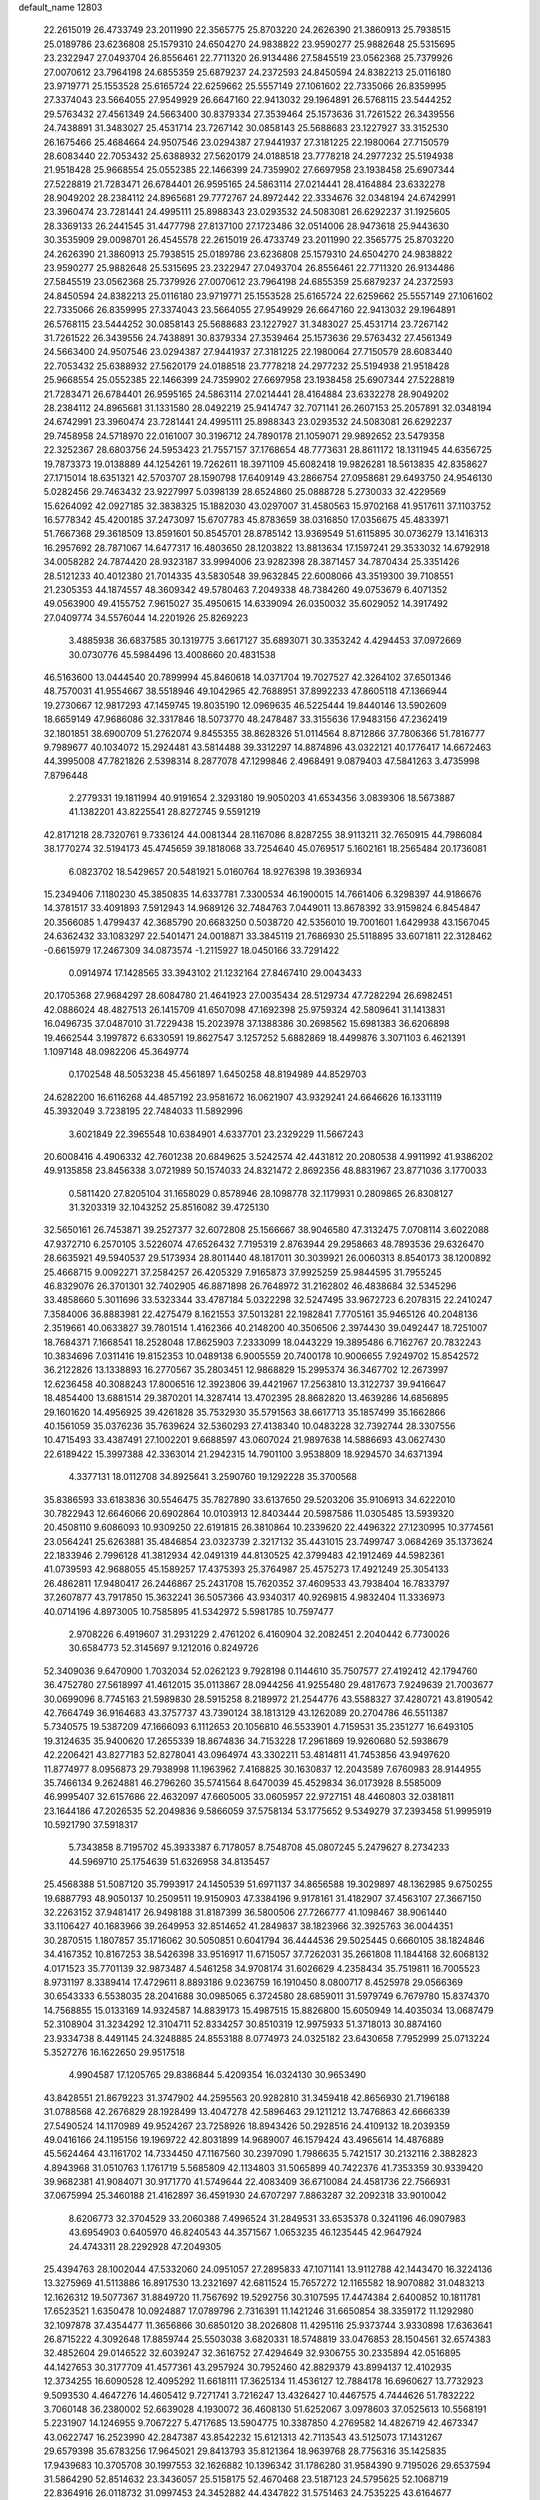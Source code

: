 default_name                                                                    
12803
  22.2615019  26.4733749  23.2011990  22.3565775  25.8703220  24.2626390
  21.3860913  25.7938515  25.0189786  23.6236808  25.1579310  24.6504270
  24.9838822  23.9590277  25.9882648  25.5315695  23.2322947  27.0493704
  26.8556461  22.7711320  26.9134486  27.5845519  23.0562368  25.7379926
  27.0070612  23.7964198  24.6855359  25.6879237  24.2372593  24.8450594
  24.8382213  25.0116180  23.9719771  25.1553528  25.6165724  22.6259662
  25.5557149  27.1061602  22.7335066  26.8359995  27.3374043  23.5664055
  27.9549929  26.6647160  22.9413032  29.1964891  26.5768115  23.5444252
  29.5763432  27.4561349  24.5663400  30.8379334  27.3539464  25.1573636
  31.7261522  26.3439556  24.7438891  31.3483027  25.4531714  23.7267142
  30.0858143  25.5688683  23.1227927  33.3152530  26.1675466  25.4684664
  24.9507546  23.0294387  27.9441937  27.3181225  22.1980064  27.7150579
  28.6083440  22.7053432  25.6388932  27.5620179  24.0188518  23.7778218
  24.2977232  25.5194938  21.9518428  25.9668554  25.0552385  22.1466399
  24.7359902  27.6697958  23.1938458  25.6907344  27.5228819  21.7283471
  26.6784401  26.9595165  24.5863114  27.0214441  28.4164884  23.6332278
  28.9049202  28.2384112  24.8965681  29.7772767  24.8972442  22.3334676
  32.0348194  24.6742991  23.3960474  23.7281441  24.4995111  25.8988343
  23.0293532  24.5083081  26.6292237  31.1925605  28.3369133  26.2441545
  31.4477798  27.8137100  27.1723486  32.0514006  28.9473618  25.9443630
  30.3535909  29.0098701  26.4545578  22.2615019  26.4733749  23.2011990
  22.3565775  25.8703220  24.2626390  21.3860913  25.7938515  25.0189786
  23.6236808  25.1579310  24.6504270  24.9838822  23.9590277  25.9882648
  25.5315695  23.2322947  27.0493704  26.8556461  22.7711320  26.9134486
  27.5845519  23.0562368  25.7379926  27.0070612  23.7964198  24.6855359
  25.6879237  24.2372593  24.8450594  24.8382213  25.0116180  23.9719771
  25.1553528  25.6165724  22.6259662  25.5557149  27.1061602  22.7335066
  26.8359995  27.3374043  23.5664055  27.9549929  26.6647160  22.9413032
  29.1964891  26.5768115  23.5444252  30.0858143  25.5688683  23.1227927
  31.3483027  25.4531714  23.7267142  31.7261522  26.3439556  24.7438891
  30.8379334  27.3539464  25.1573636  29.5763432  27.4561349  24.5663400
  24.9507546  23.0294387  27.9441937  27.3181225  22.1980064  27.7150579
  28.6083440  22.7053432  25.6388932  27.5620179  24.0188518  23.7778218
  24.2977232  25.5194938  21.9518428  25.9668554  25.0552385  22.1466399
  24.7359902  27.6697958  23.1938458  25.6907344  27.5228819  21.7283471
  26.6784401  26.9595165  24.5863114  27.0214441  28.4164884  23.6332278
  28.9049202  28.2384112  24.8965681  31.1331580  28.0492219  25.9414747
  32.7071141  26.2607153  25.2057891  32.0348194  24.6742991  23.3960474
  23.7281441  24.4995111  25.8988343  23.0293532  24.5083081  26.6292237
  29.7458958  24.5718970  22.0161007  30.3196712  24.7890178  21.1059071
  29.9892652  23.5479358  22.3252367  28.6803756  24.5953423  21.7557157
  37.1768654  48.7773631  28.8611172  18.1311945  44.6356725  19.7873373
  19.0138889  44.1254261  19.7262611  18.3971109  45.6082418  19.9826281
  18.5613835  42.8358627  27.1715014  18.6351321  42.5703707  28.1590798
  17.6409149  43.2866754  27.0958681  29.6493750  24.9546130   5.0282456
  29.7463432  23.9227997   5.0398139  28.6524860  25.0888728   5.2730033
  32.4229569  15.6264092  42.0927185  32.3838325  15.1882030  43.0297007
  31.4580563  15.9702168  41.9517611  37.1103752  16.5778342  45.4200185
  37.2473097  15.6707783  45.8783659  38.0316850  17.0356675  45.4833971
  51.7667368  29.3618509  13.8591601  50.8545701  28.8785142  13.9369549
  51.6115895  30.0736279  13.1416313  16.2957692  28.7871067  14.6477317
  16.4803650  28.1203822  13.8813634  17.1597241  29.3533032  14.6792918
  34.0058282  24.7874420  28.9323187  33.9994006  23.9282398  28.3871457
  34.7870434  25.3351426  28.5121233  40.4012380  21.7014335  43.5830548
  39.9632845  22.6008066  43.3519300  39.7108551  21.2305353  44.1874557
  48.3609342  49.5780463   7.2049338  48.7384260  49.0753679   6.4071352
  49.0563900  49.4155752   7.9615027  35.4950615  14.6339094  26.0350032
  35.6029052  14.3917492  27.0409774  34.5576044  14.2201926  25.8269223
   3.4885938  36.6837585  30.1319775   3.6617127  35.6893071  30.3353242
   4.4294453  37.0972669  30.0730776  45.5984496  13.4008660  20.4831538
  46.5163600  13.0444540  20.7899994  45.8460618  14.0371704  19.7027527
  42.3264102  37.6501346  48.7570031  41.9554667  38.5518946  49.1042965
  42.7688951  37.8992233  47.8605118  47.1366944  19.2730667  12.9817293
  47.1459745  19.8035190  12.0969635  46.5225444  19.8440146  13.5902609
  18.6659149  47.9686086  32.3317846  18.5073770  48.2478487  33.3155636
  17.9483156  47.2362419  32.1801851  38.6900709  51.2762074   9.8455355
  38.8628326  51.0114564   8.8712866  37.7806366  51.7816777   9.7989677
  40.1034072  15.2924481  43.5814488  39.3312297  14.8874896  43.0322121
  40.1776417  14.6672463  44.3995008  47.7821826   2.5398314   8.2877078
  47.1299846   2.4968491   9.0879403  47.5841263   3.4735998   7.8796448
   2.2779331  19.1811994  40.9191654   2.3293180  19.9050203  41.6534356
   3.0839306  18.5673887  41.1382201  43.8225541  28.8272745   9.5591219
  42.8171218  28.7320761   9.7336124  44.0081344  28.1167086   8.8287255
  38.9113211  32.7650915  44.7986084  38.1770274  32.5194173  45.4745659
  39.1818068  33.7254640  45.0769517   5.1602161  18.2565484  20.1736081
   6.0823702  18.5429657  20.5481921   5.0160764  18.9276398  19.3936934
  15.2349406   7.1180230  45.3850835  14.6337781   7.3300534  46.1900015
  14.7661406   6.3298397  44.9186676  14.3781517  33.4091893   7.5912943
  14.9689126  32.7484763   7.0449011  13.8678392  33.9159824   6.8454847
  20.3566085   1.4799437  42.3685790  20.6683250   0.5038720  42.5356010
  19.7001601   1.6429938  43.1567045  24.6362432  33.1083297  22.5401471
  24.0018871  33.3845119  21.7686930  25.5118895  33.6071811  22.3128462
  -0.6615979  17.2467309  34.0873574  -1.2115927  18.0450166  33.7291422
   0.0914974  17.1428565  33.3943102  21.1232164  27.8467410  29.0043433
  20.1705368  27.9684297  28.6084780  21.4641923  27.0035434  28.5129734
  47.7282294  26.6982451  42.0886024  48.4827513  26.1415709  41.6507098
  47.1692398  25.9759324  42.5809641  31.1413831  16.0496735  37.0487010
  31.7229438  15.2023978  37.1388386  30.2698562  15.6981383  36.6206898
  19.4662544   3.1997872   6.6330591  19.8627547   3.1257252   5.6882869
  18.4499876   3.3071103   6.4621391   1.1097148  48.0982206  45.3649774
   0.1702548  48.5053238  45.4561897   1.6450258  48.8194989  44.8529703
  24.6282200  16.6116268  44.4857192  23.9581672  16.0621907  43.9329241
  24.6646626  16.1331119  45.3932049   3.7238195  22.7484033  11.5892996
   3.6021849  22.3965548  10.6384901   4.6337701  23.2329229  11.5667243
  20.6008416   4.4906332  42.7601238  20.6849625   3.5242574  42.4431812
  20.2080538   4.9911992  41.9386202  49.9135858  23.8456338   3.0721989
  50.1574033  24.8321472   2.8692356  48.8831967  23.8771036   3.1770033
   0.5811420  27.8205104  31.1658029   0.8578946  28.1098778  32.1179931
   0.2809865  26.8308127  31.3203319  32.1043252  25.8516082  39.4725130
  32.5650161  26.7453871  39.2527377  32.6072808  25.1566667  38.9046580
  47.3132475   7.0708114   3.6022088  47.9372710   6.2570105   3.5226074
  47.6526432   7.7195319   2.8763944  29.2958663  48.7893536  29.6326470
  28.6635921  49.5940537  29.5173934  28.8011440  48.1817011  30.3039921
  26.0060313   8.8540173  38.1200892  25.4668715   9.0092271  37.2584257
  26.4205329   7.9165873  37.9925259  25.9844595  31.7955245  46.8329076
  26.3701301  32.7402905  46.8871898  26.7648972  31.2162802  46.4838684
  32.5345296  33.4858660   5.3011696  33.5323344  33.4787184   5.0322298
  32.5247495  33.9672723   6.2078315  22.2410247   7.3584006  36.8883981
  22.4275479   8.1621553  37.5013281  22.1982841   7.7705161  35.9465126
  40.2048136   2.3519661  40.0633827  39.7801514   1.4162366  40.2148200
  40.3506506   2.3974430  39.0492447  18.7251007  18.7684371   7.1668541
  18.2528048  17.8625903   7.2333099  18.0443229  19.3895486   6.7162767
  20.7832243  10.3834696   7.0311416  19.8152353  10.0489138   6.9005559
  20.7400178  10.9006655   7.9249702  15.8542572  36.2122826  13.1338893
  16.2770567  35.2803451  12.9868829  15.2995374  36.3467702  12.2673997
  12.6236458  40.3088243  17.8006516  12.3923806  39.4421967  17.2563810
  13.3122737  39.9416647  18.4854400  13.6881514  29.3870201  14.3287414
  13.4702395  28.8682820  13.4639286  14.6856895  29.1601620  14.4956925
  39.4261828  35.7532930  35.5791563  38.6617713  35.1857499  35.1662866
  40.1561059  35.0376236  35.7639624  32.5360293  27.4138340  10.0483228
  32.7392744  28.3307556  10.4715493  33.4387491  27.1002201   9.6688597
  43.0607024  21.9897638  14.5886693  43.0627430  22.6189422  15.3997388
  42.3363014  21.2942315  14.7901100   3.9538809  18.9294570  34.6371394
   4.3377131  18.0112708  34.8925641   3.2590760  19.1292228  35.3700568
  35.8386593  33.6183836  30.5546475  35.7827890  33.6137650  29.5203206
  35.9106913  34.6222010  30.7822943  12.6646066  20.6902864  10.0103913
  12.8403444  20.5987586  11.0305485  13.5939320  20.4508110   9.6086093
  10.9309250  22.6191815  26.3810864  10.2339620  22.4496322  27.1230995
  10.3774561  23.0564241  25.6263881  35.4846854  23.0323739   2.3217132
  35.4431015  23.7499747   3.0684269  35.1373624  22.1833946   2.7996128
  41.3812934  42.0491319  44.8130525  42.3799483  42.1912469  44.5982361
  41.0739593  42.9688055  45.1589257  17.4375393  25.3764987  25.4575273
  17.4921249  25.3054133  26.4862811  17.9480417  26.2446867  25.2431708
  15.7620352  37.4609533  43.7938404  16.7833797  37.2607877  43.7917850
  15.3632241  36.5057366  43.9340317  40.9269815   4.9832404  11.3336973
  40.0714196   4.8973005  10.7585895  41.5342972   5.5981785  10.7597477
   2.9708226   6.4919607  31.2931229   2.4761202   6.4160904  32.2082451
   2.2040442   6.7730026  30.6584773  52.3145697   9.1212016   0.8249726
  52.3409036   9.6470900   1.7032034  52.0262123   9.7928198   0.1144610
  35.7507577  27.4192412  42.1794760  36.4752780  27.5618997  41.4612015
  35.0113867  28.0944256  41.9255480  29.4817673   7.9249639  21.7003677
  30.0699096   8.7745163  21.5989830  28.5915258   8.2189972  21.2544776
  43.5588327  37.4280721  43.8190542  42.7664749  36.9164683  43.3757737
  43.7390124  38.1813129  43.1262089  20.2704786  46.5511387   5.7340575
  19.5387209  47.1666093   6.1112653  20.1056810  46.5533901   4.7159531
  35.2351277  16.6493105  19.3124635  35.9400620  17.2655339  18.8674836
  34.7153228  17.2961869  19.9260680  52.5938679  42.2206421  43.8277183
  52.8278041  43.0964974  43.3302211  53.4814811  41.7453856  43.9497620
  11.8774977   8.0956873  29.7938998  11.1963962   7.4168825  30.1630837
  12.2043589   7.6760983  28.9144955  35.7466134   9.2624881  46.2796260
  35.5741564   8.6470039  45.4529834  36.0173928   8.5585009  46.9995407
  32.6157686  22.4632097  47.6605005  33.0605957  22.9727151  48.4460803
  32.0381811  23.1644186  47.2026535  52.2049836   9.5866059  37.5758134
  53.1775652   9.5349279  37.2393458  51.9995919  10.5921790  37.5918317
   5.7343858   8.7195702  45.3933387   6.7178057   8.7548708  45.0807245
   5.2479627   8.2734233  44.5969710  25.1754639  51.6326958  34.8135457
  25.4568388  51.5087120  35.7993917  24.1450539  51.6971137  34.8656588
  19.3029897  48.1362985   9.6750255  19.6887793  48.9050137  10.2509511
  19.9150903  47.3384196   9.9178161  31.4182907  37.4563107  27.3667150
  32.2263152  37.9481417  26.9498188  31.8187399  36.5800506  27.7266777
  41.1098467  38.9061440  33.1106427  40.1683966  39.2649953  32.8514652
  41.2849837  38.1823966  32.3925763  36.0044351  30.2870515   1.1807857
  35.1716062  30.5050851   0.6041794  36.4444536  29.5025445   0.6660105
  38.1824846  34.4167352  10.8167253  38.5426398  33.9516917  11.6715057
  37.7262031  35.2661808  11.1844168  32.6068132   4.0171523  35.7701139
  32.9873487   4.5461258  34.9708174  31.6026629   4.2358434  35.7519811
  16.7005523   8.9731197   8.3389414  17.4729611   8.8893186   9.0236759
  16.1910450   8.0800717   8.4525978  29.0566369  30.6543333   6.5538035
  28.2041688  30.0985065   6.3724580  28.6859011  31.5979749   6.7679780
  15.8374370  14.7568855  15.0133169  14.9324587  14.8839173  15.4987515
  15.8826800  15.6050949  14.4035034  13.0687479  52.3108904  31.3234292
  12.3104711  52.8334257  30.8510319  12.9975933  51.3718013  30.8874160
  23.9334738   8.4491145  24.3248885  24.8553188   8.0774973  24.0325182
  23.6430658   7.7952999  25.0713224   5.3527276  16.1622650  29.9517518
   4.9904587  17.1205765  29.8386844   5.4209354  16.0324130  30.9653490
  43.8428551  21.8679223  31.3747902  44.2595563  20.9282810  31.3459418
  42.8656930  21.7196188  31.0788568  42.2676829  28.1928499  13.4047278
  42.5896463  29.1211212  13.7476863  42.6666339  27.5490524  14.1170989
  49.9524267  23.7258926  18.8943426  50.2928516  24.4109132  18.2039359
  49.0416166  24.1195156  19.1969722  42.8031899  14.9689007  46.1579424
  43.4965614  14.4876889  45.5624464  43.1161702  14.7334450  47.1167560
  30.2397090   1.7986635   5.7421517  30.2132116   2.3882823   4.8943968
  31.0510763   1.1761719   5.5685809  42.1134803  31.5065899  40.7422376
  41.7353359  30.9339420  39.9682381  41.9084071  30.9171770  41.5749644
  22.4083409  36.6710084  24.4581736  22.7566931  37.0675994  25.3460188
  21.4162897  36.4591930  24.6707297   7.8863287  32.2092318  33.9010042
   8.6206773  32.3704529  33.2060388   7.4996524  31.2849531  33.6535378
   0.3241196  46.0907983  43.6954903   0.6405970  46.8240543  44.3571567
   1.0653235  46.1235445  42.9647924  24.4743311  28.2292928  47.2049305
  25.4394763  28.1002044  47.5332060  24.0951057  27.2895833  47.1071141
  13.9112788  42.1443470  16.3224136  13.3275969  41.5113886  16.8917530
  13.2321697  42.6811524  15.7657272  12.1165582  18.9070882  31.0483213
  12.1626312  19.5077367  31.8849720  11.7567692  19.5292756  30.3107595
  17.4474384   2.6400852  10.1811781  17.6523521   1.6350478  10.0924887
  17.0789796   2.7316391  11.1421246  31.6650854  38.3359172  11.1292980
  32.1097878  37.4354477  11.3656866  30.6850120  38.2026808  11.4295116
  25.9373744   3.9330898  17.6363641  26.8715222   4.3092648  17.8859744
  25.5503038   3.6820331  18.5748819  33.0476853  28.1504561  32.6574383
  32.4852604  29.0146522  32.6039247  32.3616752  27.4294649  32.9306755
  30.2335894  42.0516895  44.1427653  30.3177709  41.4577361  43.2957924
  30.7952460  42.8829379  43.8994137  12.4102935  12.3734255  16.6090528
  12.4095292  11.6618111  17.3625134  11.4536127  12.7884178  16.6960627
  13.7732923   9.5093530   4.4647276  14.4605412   9.7271741   3.7216247
  13.4326427  10.4467575   4.7444626  51.7832222   3.7060148  36.2380002
  52.6639028   4.1930072  36.4608130  51.6252067   3.0978603  37.0525613
  10.5568191   5.2231907  14.1246955   9.7067227   5.4717685  13.5904775
  10.3387850   4.2769582  14.4826719  42.4673347  43.0622747  16.2523990
  42.2847387  43.8542232  15.6121313  42.7113543  43.5125073  17.1431267
  29.6579398  35.6783256  17.9645021  29.8413793  35.8121364  18.9639768
  28.7756316  35.1425835  17.9439683  10.3705708  30.1997553  32.1626882
  10.1396342  31.1786280  31.9584390   9.7195026  29.6537594  31.5864290
  52.8514632  23.3436057  25.5158175  52.4670468  23.5187123  24.5795625
  52.1068719  22.8364916  26.0118732  31.0997453  24.3452882  44.4347822
  31.5751463  24.7535225  43.6164677  31.2091039  23.3284882  44.2922155
   1.8183392  28.1155376   1.7769997   0.8658064  28.4714847   1.9344779
   2.0469803  28.4143986   0.8189023  25.0774782  39.2030358  27.9698641
  24.5532322  40.0954403  27.9225547  26.0415468  39.4792706  27.7291906
  48.2169061  45.2471935  28.5139459  49.2283049  45.4797633  28.5523160
  47.8172051  45.8509120  29.2545265  53.2320792  39.8010094  17.7282295
  52.9370986  40.6625692  17.2384044  53.4200232  39.1333721  16.9679801
  45.4730871  24.7764454  27.9740387  45.1859580  24.4259778  28.9052767
  45.0540232  25.7230674  27.9504175  32.4633814  41.5588263  45.7261443
  31.6059460  41.3621751  45.2010252  32.3413081  42.5210270  46.0611637
   5.2226500  19.6871275  46.8540868   4.6606015  19.6118046  45.9899994
   5.7317435  18.7946767  46.8887349  13.5533665  13.3690078  24.5230508
  12.8552131  14.0581567  24.8572665  13.2210914  12.4874459  24.9505505
  23.3757856  34.0781232  24.7684365  22.9686047  34.9274865  24.3622464
  23.8078708  33.5932373  23.9667419  31.2820787  26.1544040  33.3855074
  30.7450542  25.6382435  32.6716363  30.7200240  26.0263028  34.2449775
  20.3008754  45.8630859  34.9828566  20.9618249  46.6560578  34.8857146
  20.4453348  45.3370915  34.1003180  17.8085925  16.1506026   7.4412449
  18.0143005  15.7295642   8.3536965  18.4040682  15.6263199   6.7801315
  12.9725555  38.3101555  39.3189991  13.5035960  37.8651201  40.0838020
  13.6063470  39.0608847  38.9941641  21.3998103  20.4563881   0.7418077
  21.8305398  21.0659429   0.0185894  20.6740153  19.9521073   0.2396993
  31.6745843  42.4645931  35.4229985  31.4334175  41.6944267  34.7788193
  32.5568036  42.1470051  35.8565747  43.5429628  15.5318314  14.9969246
  43.9593208  14.6116014  15.2266568  43.3588561  15.4577318  13.9793848
   9.5934963  23.5728019  41.1447883   9.2166307  23.7284378  40.2008481
   9.3575567  24.4436878  41.6512177   1.3901834  48.1391181  13.9371455
   1.1462715  47.1340134  13.9133810   0.4826191  48.6013987  14.1002656
  30.6646420  36.0238196  35.9439981  30.4781652  36.8077090  36.5772584
  29.8229533  35.4507498  35.9605837  29.9680937   9.3722910  16.1665961
  29.5474055  10.1104922  15.5833976  29.5024834   8.5103808  15.8523062
   3.4381952  41.5619231  31.9643816   3.3217923  40.5792125  31.6688218
   3.8659852  41.4728835  32.9065014  42.2930795  43.3255851  28.1159739
  41.9945717  43.1942238  27.1339986  43.1204376  42.6915022  28.1792677
  22.6828536  13.6697369   9.0977059  23.0999098  14.5503000   9.4740267
  22.7706832  13.8221324   8.0726625  48.7621817  10.5148084  16.9595026
  48.8970675  11.4156513  17.4534383  47.7867826  10.2673179  17.1862072
  51.0295767  14.7855220  13.1542295  50.8671103  15.1815226  12.2167459
  50.0959962  14.7785389  13.5853146  32.3559949  18.0788389  18.0935503
  32.7171139  19.0043378  18.3511736  32.6096953  17.9763287  17.0987864
  19.0852233  14.9208630  31.0488975  20.0960057  14.9620252  31.2588494
  19.0522564  14.2586636  30.2402397  43.5163152  46.6362001  43.3560419
  43.5346846  46.8253649  44.3678147  42.6192987  46.1353200  43.2182679
  17.8246864  47.2907488   1.6011836  17.6254969  47.1255051   0.5982189
  17.6914579  48.2886701   1.7258225  19.8262471  20.2476150  42.7813812
  20.1452588  19.5750384  43.4935812  19.0258234  19.7781572  42.3375515
  44.7483158  19.8475301  10.5253291  45.6496253  20.3315506  10.6746552
  44.1010639  20.6011529  10.2673039  26.9860394  42.6233448  15.8312224
  27.2423906  41.7310145  15.3475136  26.9843704  42.3196706  16.8319599
  33.4946713  33.6216745  16.1819058  33.1619898  32.7867001  16.6990832
  34.5015402  33.4106970  16.0432257  39.9476643  44.3963667   0.7063046
  39.5063665  44.1585054  -0.1846055  40.6205147  43.6465910   0.8838654
  30.4257264  45.5965738   4.7263476  29.6420848  45.2792148   4.1598499
  30.1912967  46.5601637   4.9988377  20.6479918  34.1945374  21.9497009
  20.6595439  33.7444629  22.8845537  19.6935569  34.6069514  21.9212956
  21.6565569  10.2649316  14.0432823  22.6666959  10.1129394  13.8697880
  21.6512360  10.9807280  14.7901619  36.2734370  40.2843012   2.2389637
  36.8027775  39.7494914   2.9538339  36.2849714  41.2461947   2.6283231
   7.7663603  24.3658823   6.7605709   8.2189597  23.5046299   6.4127449
   7.0288325  24.0050134   7.3935230  50.2074913   9.5244109  43.9877006
  50.9592592   9.2152179  44.6289963  50.6075991  10.3892895  43.5718988
  39.2171499  28.2004654  24.9865959  39.0026874  27.3981057  25.6115660
  38.2762100  28.5000205  24.6746148  24.1317124   4.4274229   4.3886891
  24.6494366   3.9243632   5.1283765  23.6751794   5.2011293   4.9018072
  50.1039228   2.7582606   2.3950054  51.1279615   2.8207318   2.4833647
  49.8482360   1.9366413   2.9554139  51.1289418  14.4246024  35.8895765
  51.9807664  14.5335517  35.3063028  50.7420354  15.3767724  35.9311377
   2.6662942  45.5902619   9.4554278   2.6265689  46.4626661   8.9060240
   3.3564655  45.8116022  10.1972848   4.3073117  33.8436960  16.7332961
   4.3887589  34.6751105  16.1172694   3.6516716  34.1707169  17.4628807
  33.5894286  39.8138524   1.8590752  33.5586092  38.8792300   1.4281122
  34.5943986  39.9884648   2.0004684  16.7749325   2.0037714  33.4782488
  16.0624943   1.4473429  33.9605101  16.3633379   2.1600160  32.5417618
   4.2780916  36.1985138  15.4306510   3.8903986  37.0365125  14.9595340
   5.3044541  36.3413795  15.3313745  42.6574494  21.5452460   9.7759273
  42.7320392  21.5967822   8.7471336  42.0658832  20.7099084   9.9332758
  28.0292315   6.8281338  25.4500173  28.8980103   7.1106978  25.9264056
  27.3154485   6.8511804  26.1932782  31.5190893  18.2044945   1.3640267
  32.4821922  17.8240734   1.3823465  31.5499860  18.8697485   0.5710938
  15.9678966  34.4139920   9.6352884  15.3963391  33.9974584   8.8807557
  15.3473120  35.1428775  10.0260719   3.7537565  37.9217545   5.0528693
   2.8163867  37.4850002   5.0812949   3.5681563  38.8537419   4.6450354
  46.6136737  41.9423458  36.3965771  45.7086136  41.5056568  36.6007469
  46.4323399  42.5770020  35.6177315  46.5041424  11.4241979   8.5908836
  47.4945344  11.2836141   8.3229779  46.1887176  12.1678313   7.9545097
  35.8057466  17.0877867  32.9585765  35.7911572  17.6162672  32.0702685
  36.6981920  16.5537800  32.8888125  26.4304863  31.7495206  42.7213690
  27.2436488  32.3105146  42.4454148  26.7767660  30.7747658  42.6688177
  29.8939864  47.1877552  25.6482727  30.2049056  48.0111086  26.1801750
  30.7623062  46.7512977  25.3173429  40.5877680  26.1340598  13.1002431
  41.2328612  25.3247996  13.1131107  41.2346944  26.9435807  13.0924767
  53.6722832  17.5000224  44.3991761  53.3523845  18.3538100  43.9125063
  52.7914530  17.0025205  44.6144526  24.3311122   9.0629712  16.3312011
  25.1541684   8.4318189  16.2914582  24.2838078   9.4227167  15.3574041
  26.2892904  20.1121023   4.4460926  26.1685732  20.5368961   3.5159746
  26.6200196  20.8875790   5.0346624  35.4962147  30.9744603   3.8468191
  35.2986987  31.9740780   3.9666411  35.6148297  30.8462812   2.8364739
   3.4052434  33.8516153  22.3219286   2.9533021  33.4466599  21.4921919
   3.3146721  33.1046743  23.0368599  43.8164728  39.2256927  41.8267280
  43.9565883  38.6882783  40.9579247  42.9291918  39.7279744  41.6640709
  25.9449808  26.5305429  33.1986521  26.0540008  27.1454994  32.3724488
  25.0008200  26.7838748  33.5487686  51.9290454  29.2736047  24.8627392
  52.5799034  29.6534411  24.1688503  52.5331046  28.9243418  25.6206060
  33.9619290  43.4406018  40.0560419  34.6281955  42.9490501  39.4426205
  34.2314975  44.4325198  39.9760563  29.5407166  38.4743764  25.6894770
  29.5380178  37.8644748  24.8690805  30.2076637  38.0251090  26.3376174
   1.1555749  30.4247718  39.4998076   0.5747156  29.9212751  40.1828410
   1.4682403  29.6905398  38.8477814   9.0851946  12.3211553  41.7189282
   8.5520373  11.4575013  41.9157021   8.3486520  13.0438119  41.6569068
  30.0769532   1.2227229  23.3835504  30.9759653   0.7791642  23.1414980
  30.3339684   2.1815979  23.6425699  28.1515532  21.5111466  20.5672224
  27.8647704  20.5267255  20.4221057  27.3476172  22.0465137  20.2049358
  30.3286989  17.8866777   5.1366232  29.9719383  18.6133520   4.4882111
  30.5638820  17.1130871   4.4819549  18.7031513   4.0024928  18.6640023
  19.7108134   4.1994451  18.7644567  18.2622935   4.6479526  19.3391868
   8.3459947  15.2613504  15.5635518   7.7513831  14.8638694  14.8115872
   8.9016779  15.9719543  15.0595856  52.3132810  33.3913650  22.7204568
  51.8501028  33.5013542  23.6451679  52.6524642  34.3646463  22.5425187
   9.7891054  41.9947882  40.1372238  10.4359796  41.3751176  40.6377560
  10.2352847  42.9205227  40.1935604   6.4537225  17.2124314  46.4124815
   7.1387261  16.7830416  47.0590946   7.0091987  17.3758425  45.5594819
  34.8861297  14.5223138   4.7995262  35.0895004  13.5064356   4.8405460
  34.5842790  14.6485879   3.8128326  31.4520124  30.8880553  23.1892941
  32.4190727  31.0563455  22.8913717  31.3933597  31.2844023  24.1310636
  21.1117649  13.7978404  26.3240998  20.1304307  14.0740929  26.4727316
  21.0529974  12.7891533  26.1085923  40.6254346  43.7312992  20.0343554
  40.6717654  44.4708430  20.7543930  41.5375060  43.7588967  19.5780025
  36.1866283  45.1832876  25.1329491  35.7421702  44.2626956  25.0002587
  35.4033636  45.8132109  25.3474286   9.2201997  29.1370049  21.0133217
   8.4709586  29.3585590  21.6786020   8.7009568  28.7872375  20.1793532
  42.7507611  47.9814309  16.5046498  41.8604321  47.4716542  16.4617776
  42.7556926  48.5568783  15.6536566  38.6297690  23.9128640  29.5071742
  39.2321246  24.6160153  29.0562465  38.3843942  24.3542612  30.4089270
   2.2268774  21.9727463  17.0773694   2.7161452  22.6202145  17.7010980
   2.5016421  22.2290716  16.1343092  38.5428555   4.4230389   7.3610529
  38.5242263   4.5162945   8.3900506  37.7091426   4.9699970   7.0637268
  10.6361374   4.4604805   9.5892037   9.7643409   3.9173482   9.5820652
  11.3073968   3.8655299  10.0874137  17.6239065  18.6234780  23.1585812
  17.3763961  19.6152667  23.0186275  18.3545473  18.6276334  23.8636708
  45.2865717   1.9182816   5.2905913  45.6737877   2.8478118   5.0512518
  46.1223985   1.3687361   5.5361214   8.2040147  12.8892349   6.2818165
   9.1676812  12.5978504   6.5070128   8.1524230  13.8559198   6.6476371
  51.5856861  33.7570098  37.9925947  50.6303178  34.1513791  38.0763343
  52.1342710  34.5530688  37.6255096  32.8570583   7.1466809  25.2892569
  32.8315331   6.4744319  24.5144309  31.8913278   7.1757081  25.6410583
  12.7917692  44.9826894  43.7926180  12.0612804  44.2933008  43.5381089
  12.3888607  45.8775841  43.4398837   4.3696316  28.8720752  18.5364578
   4.7349408  28.8049740  19.5047083   5.1698702  29.2956649  18.0261264
  14.4080133  32.3777802  39.5960241  14.8714517  31.7281939  38.9364966
  14.4475460  33.2822061  39.1000776  31.8757664  28.1776637  19.9098304
  32.7592927  28.3924730  20.3855965  31.1691835  28.7218387  20.4074585
  38.1249418  15.8763445  32.6224219  38.7244682  16.0683257  33.4439214
  38.4556672  16.5436064  31.9160677  41.2434819   1.0069969  45.2009963
  41.6897680   0.1851853  44.7684888  41.7222040   1.8008978  44.7365717
   8.0325430   6.1341058   7.6372085   8.3863003   5.2295507   7.2705891
   7.3245014   6.4020891   6.9289195  17.7846103  18.7739302  41.6110781
  17.3141878  19.1063659  42.4881512  17.0573776  18.9782071  40.8945506
  49.9795775  43.7568782  23.5667150  49.8239535  44.1317032  24.5210825
  49.0016144  43.6537826  23.2166170  35.5644772  23.7946807  39.7420235
  35.8591568  24.5035546  40.4102784  35.3618191  22.9616003  40.3271373
   7.2809652  47.8364859  25.2730259   7.2412394  47.6815882  24.2451887
   6.2834844  47.9620414  25.5165461  18.5708595   1.7145051  40.2913795
  19.2687270   1.6511772  41.0490666  18.3728979   0.7226233  40.0702677
  23.5325488  25.0909447  29.4945990  22.8277639  25.2715906  28.7683851
  23.4678832  24.0792426  29.6678862  34.3071593  14.6911427   2.1788031
  34.3582936  15.6470958   1.8040556  35.0542339  14.1759265   1.7058750
  28.2812795  41.9380895  37.7479635  28.4629439  41.3161985  36.9430479
  29.1010551  42.5752191  37.7375548  13.4298335  23.7555806  17.3588875
  13.2754010  22.7639192  17.2023990  13.8653128  24.0859245  16.4721348
  29.7878149  18.2250286  17.4980005  30.7650751  18.1252463  17.8415359
  29.7649841  19.2047898  17.1658809  33.5340229   2.6924295  40.1542307
  33.1947622   1.9117168  39.5746490  32.8910921   2.6895978  40.9686768
  10.3467547  25.9243726   3.3956885   9.9236372  25.0945173   2.9460641
  10.3522973  25.6840786   4.3967168  14.7297380   4.2086241  14.3066892
  14.5085823   3.4425414  14.9554613  15.2312294   4.8974359  14.8859284
  45.8458546   2.4710522  10.3340944  45.7998045   2.7903464  11.3226749
  45.6016216   1.4858898  10.3829019  33.8054413  19.2549037  43.7107939
  33.8227543  20.0077413  44.4264752  33.2702460  19.6829712  42.9397548
  30.9542392  44.8492341  34.2472393  31.1209091  43.9059241  34.6378226
  31.9156617  45.2102488  34.1055284  54.2768877   7.5784908  23.6486752
  53.3782137   7.8001436  23.2086460  54.4431371   8.3688809  24.2990272
  41.5952102  36.3121792  42.4008770  41.5157225  35.2687942  42.4395678
  41.4405392  36.4908766  41.3906333  31.6981573  20.0024762  48.3763330
  32.0768278  20.9459515  48.1744441  30.7781147  20.0180146  47.9093660
   0.2084075   1.4398861  22.8975991   1.1304647   1.7390437  23.2490799
   0.2491016   1.5785196  21.8966572  18.5742717   1.9638598  44.3737746
  18.8328816   2.8617242  44.8152193  17.6349830   2.1733345  43.9699490
  27.0548960  27.7794209  48.1084869  27.9610709  28.2152442  47.8726647
  27.1553474  27.4868676  49.0768777  38.0786511  38.2941957  18.4881043
  38.1740845  39.0404505  17.7867961  37.2029144  37.8159235  18.2281527
  31.7439043  47.7050988  30.2832808  30.9200328  48.2378772  29.9564904
  31.3148080  46.9505122  30.8497227  29.2949596  15.4476440  31.3042651
  29.2912327  16.2998479  30.7148855  28.8030128  15.7514040  32.1628801
  27.4215113  47.8431067  24.6251484  28.3833627  47.6291353  24.9355279
  26.8366771  47.1884249  25.1526039  41.4421374  39.9264885   0.8402061
  41.0646188  39.6832151   1.7475977  41.6429262  40.9352715   0.8923372
  49.3598078  13.7868186   9.9504516  49.9175798  14.6187198  10.2391325
  50.0783052  13.1968959   9.4858499  47.2031218  21.2577197  29.2890520
  47.6020624  21.6023493  28.4010846  46.4822740  20.5878321  28.9878770
  28.2951964  29.7091923  30.1268875  28.1727869  30.1488902  29.1990313
  28.7372698  28.7959810  29.8805147  19.4272817  46.1492530  44.1987155
  18.5086207  46.3995170  43.7998563  19.3945841  46.5496994  45.1508826
  29.1662631  18.7968902  40.8951741  29.4644765  17.8452683  41.1323695
  28.7109766  18.7155967  39.9835698  40.5319859   5.7344542  17.0281768
  39.8299831   5.1300076  17.4930571  39.9364848   6.3635833  16.4539853
  20.3601938   4.6491437  28.1239944  19.7815364   4.1534319  28.8210207
  20.4258857   3.9730906  27.3433159  51.4530750  44.0927706  15.0477669
  50.4269411  44.0639100  15.1709062  51.5710018  44.0422557  14.0229751
  43.2668813  29.2281814  23.6283758  43.4076435  28.7515681  22.7123829
  43.9464204  30.0085301  23.5725436   1.9296865  48.3101225  26.2235926
   1.5614770  49.2065367  26.5338415   1.3197848  48.0524732  25.4227843
  34.6403611  35.8800936  23.0830899  34.7066087  36.8054477  22.6230656
  35.1103689  36.0502679  23.9983772   1.4179987   6.2973151  33.5193696
   1.6293828   5.3896584  33.9524875   0.6717206   6.6895687  34.1059271
   6.2926993  12.8264415  31.6704967   5.9214285  12.9741172  30.7201813
   7.3155435  12.8846520  31.5488186   4.5166039  33.8832349  40.4282816
   4.9813323  34.2370502  41.2803523   5.2929462  33.5188966  39.8594678
   7.6971804  30.7158421  40.4466924   7.9303984  29.8760036  39.9010382
   7.0611827  30.3799373  41.1802967  51.1715052  19.8326849  45.5377724
  50.2316821  19.9428970  45.1064746  51.7899657  19.7814906  44.7045202
  15.4302218   6.5849693  31.2248375  16.0175985   6.6202297  32.0685298
  14.9825993   7.5121534  31.1928045  37.5852316   2.4393390  37.1652701
  37.6426863   2.7611594  38.1453688  37.9666573   3.2379304  36.6318511
  22.6954126   3.1400235   2.5174578  23.2699779   3.6013296   3.2470323
  22.3415967   3.9358792   1.9609410  52.7025659  19.2155997  32.7941214
  52.4913311  20.1579577  32.4211815  52.8970138  18.6703088  31.9324133
  21.8775659  47.9996421  34.7127723  22.5143339  47.7977073  33.9195118
  21.3792935  48.8510443  34.3990903  13.9129067  27.8171596  18.2492278
  14.0654854  27.6503552  19.2625803  14.8777934  27.9563936  17.8980174
  44.8850089  25.5685374  13.3646528  45.5582956  24.7816036  13.4029574
  45.2338439  26.1598130  12.6019995  34.0928937  17.0122178  12.3770788
  34.3894060  17.9787038  12.3236127  34.4138459  16.6734840  13.2926092
   0.9334031  10.6714301  42.8526309   1.8694242  11.0844124  43.0265822
   0.5447686  11.2880308  42.1199457  45.3895527  22.0250421  19.2565648
  45.7293727  22.3342198  20.1841223  46.1482350  21.4122008  18.9187619
   8.4043963  16.8283846   1.2778743   8.4627848  16.7104923   0.2554555
   7.5156462  16.3350199   1.5136234  19.5940634  14.3907487   3.0097642
  18.8169040  14.7843526   2.4334076  19.5121324  13.3780711   2.8256414
   6.6552840  22.9381441   3.0513290   6.0474198  23.7149777   3.3149518
   7.5458174  23.3679442   2.7815593  51.8575243   7.6509678   3.8737129
  51.0000416   7.5382232   3.3391383  52.1090884   8.6399862   3.7725561
  33.4880308  13.4860338  40.7485963  34.0659937  13.8616991  39.9803292
  33.1348085  14.3342979  41.2214823  11.7965711   0.8012775  15.4359522
  12.7524794   1.2197389  15.4592894  11.5204851   0.8672797  16.4374405
  38.9003106  32.8507732   4.2874921  38.5258190  31.9463973   4.5830260
  39.7443603  32.6338305   3.7470471   3.4432103  27.4573278  16.4729426
   3.7933226  28.0453931  17.2525000   2.4335500  27.4734317  16.5771517
   2.3822875  35.8360973  25.5554986   3.3577549  36.1639469  25.7066729
   1.9817722  35.8948830  26.5073537  13.6637203  20.0110622  41.2722512
  12.9504893  20.7590699  41.2150307  13.1119120  19.1555325  41.0669315
  34.2801383  15.0465720  17.2724396  34.6385721  14.1310763  17.5723108
  34.5355990  15.6763334  18.0529631  36.1877711  12.8655512   1.2010801
  35.6437066  12.1033458   0.7563165  36.7763787  12.3406331   1.8784579
  43.5906953  24.6161592   2.8507730  44.4388968  24.8914474   2.3313963
  42.8249916  25.0356882   2.2941336  48.9317085  11.8735257  46.9522792
  48.0997353  12.4817545  46.8353929  48.6155579  10.9767048  46.5286665
   3.5057306  32.1310920  32.5435077   3.7305364  32.8798922  33.2224272
   2.7913722  31.5717141  33.0411495  18.5297561  18.3706959  17.1223862
  17.7649956  19.0619644  17.0718850  19.1428106  18.7281640  17.8660146
  35.6026763  17.2435823  25.1039516  34.6239449  17.5506997  25.0171935
  35.5373739  16.3046291  25.5229331  14.2551890  37.2079354  41.4565505
  14.6673353  37.4222141  42.3678928  13.2951930  36.8864112  41.6826087
  16.1047901  19.3611429  12.6976895  15.1397554  19.6721943  12.5163414
  16.4384261  20.0171928  13.4250362  27.4680809  41.3183064  21.7744112
  26.7658481  40.5782178  21.6025875  26.9280258  42.1048295  22.1246466
  36.9217943   6.9936589  26.5984741  37.6466292   6.5101370  26.0477085
  37.4120845   7.7992101  27.0033007  17.8622249  30.7495061  23.3985382
  18.7493829  30.2461311  23.5848473  17.7484675  31.3392991  24.2400135
  36.5568461   8.0938840  34.4072861  36.5146527   9.1200111  34.5432395
  35.5870300   7.7958462  34.6317830  19.2235519  39.3490280  20.8943502
  18.7284032  40.2413130  21.0462336  18.7807744  38.9599601  20.0518445
  12.6207180  29.8173064  16.8527742  13.0842693  29.0832085  17.4147563
  13.0046457  29.6651349  15.9035577  52.4656593  24.6845409  38.7954449
  53.3452605  24.1450990  38.8333883  52.6138224  25.4294303  39.4908898
  30.8532803  41.7757384  17.7143494  31.7712231  42.1020922  18.0746833
  30.3197801  41.5867006  18.5796538  36.2257540  10.2873231  26.0192230
  36.9416606   9.8074520  26.5798507  35.6729528  10.8129797  26.6926575
  40.0809115  47.6966643  43.6468170  40.4422290  46.8220139  43.2224198
  40.3869549  47.6055986  44.6347566  25.7465862  36.1058792  34.0331717
  26.2838082  36.0751645  34.9146971  24.8852274  36.5897888  34.2725091
  47.4209345  31.1766835  24.5082702  47.2966987  30.1803957  24.7668205
  48.4525268  31.2862440  24.5176002   7.9533705  35.0553808  17.1908990
   7.3292087  34.3989022  17.6804298   8.8577758  34.5621877  17.1659004
  48.9134688   4.6153542  47.4553849  48.9937376   5.0509282  46.5210072
  47.9447248   4.2379769  47.4480057   8.3783922  47.4683722  34.1809593
   7.8455868  46.5815617  34.2573029   8.5435517  47.5551883  33.1634781
  37.4993064  47.2708284  38.3713273  36.5406757  47.5600166  38.1380134
  37.4325562  46.9863683  39.3647429  15.3104139  13.2180826  30.8099310
  15.0487346  13.7869954  29.9916915  15.6014170  12.3141402  30.4057272
  27.4843602  18.2617175   8.5954394  28.2746564  18.8147065   8.2045078
  27.0992511  18.8925374   9.3196129  41.1449092   1.7274962  15.1512087
  41.9547441   2.3484236  14.9902479  41.4801492   0.7994948  14.9101372
  32.6811724  43.1719142  26.0540111  32.8204064  42.4704236  26.8002383
  33.5124250  43.0322334  25.4511961  22.6782893   9.9705994  37.9951143
  21.6587118  10.1052560  38.0846125  23.0719817  10.6725853  38.6434770
  51.7901424  49.5590456  15.9389360  51.3548245  50.3939651  16.3208552
  52.3596180  49.1908401  16.7305970   4.9328618   1.3495525  41.8839362
   4.6617297   0.9493401  42.7912344   5.3364985   0.5597951  41.3630606
  36.4547851  50.1562538  22.6079615  36.0597109  49.4827427  21.9293658
  36.3657913  49.6343394  23.5101830  40.8069138  14.9725759   8.0810854
  40.3386444  14.6820658   8.9585952  40.8761929  15.9997979   8.1898446
  48.3055105  12.5140363  20.7662584  49.1597298  12.7314934  21.3042945
  48.0450954  11.5724167  21.1156631  35.6618987  34.0788835   1.7077576
  34.6657608  33.8607370   1.4928700  35.8212609  34.9484468   1.1680666
  32.9877119  24.2058462  14.2340430  32.7174156  25.0046138  13.6309768
  33.7725215  23.7823064  13.7168126  47.2710719  15.2618426  28.0168886
  47.4439924  16.2745263  27.9366428  47.0972848  15.1151054  29.0170392
  13.3046121   2.3784858  43.3626047  13.5647449   1.3966359  43.5921151
  12.2655014   2.3397959  43.3841973  49.8471195  39.6754704  13.9379497
  49.1934789  39.2927069  13.2340592  50.3940970  38.8535942  14.2340124
  27.7567321   2.9933515  45.8900332  28.3646567   2.1627726  45.9740210
  27.0290854   2.8510565  46.6001383   2.3764176  29.9601675  27.8948620
   1.8569638  29.3558236  27.2656203   3.3304283  29.9990167  27.5038290
  35.1225164  43.2017085  30.3906791  35.0344173  44.1431715  29.9989359
  34.3806473  43.1770749  31.1200395  18.9697954   6.6621128   7.8271042
  18.9944219   5.7713306   8.3521912  18.9097401   7.3759688   8.5710105
  42.8925037   5.8277937  15.5269079  42.0654427   5.6902483  16.1284956
  42.6888984   6.7239056  15.0490620   4.5581888  41.1226842  34.3977975
   4.4009985  41.3202183  35.3996461   5.5828533  41.0427017  34.3246820
  21.0207549  18.0205990   8.3628968  21.7494617  18.7393746   8.4091187
  20.2097858  18.4986603   7.9379345  26.4038898  14.8191406  19.7483595
  26.9467211  15.5423762  19.2417304  26.0699902  15.3348049  20.5850859
  54.1263475   7.7968129  15.4611012  53.9413345   7.7607042  14.4494861
  53.4626330   7.1274927  15.8658679  40.0182456   1.8359287  25.5352790
  39.2093845   1.4382305  25.0374155  39.5912594   2.4780380  26.2203007
  44.1536220  33.1801526  40.1177978  44.8616811  32.6698146  40.6845497
  43.2885758  32.6406495  40.3117422  39.2755354  33.2979174  13.0364729
  39.9128522  33.8431639  13.6359277  39.5868049  32.3252405  13.1744045
  20.6376566  40.0866575  41.8224488  20.5774150  40.9455831  41.2459000
  20.6876622  40.4546763  42.7843389   1.1891854  12.7145898   2.7196594
   1.7042033  11.9915237   3.2384847   1.7913485  13.5440668   2.7672173
  44.9950562  40.0401338  11.0806868  45.2889408  39.9207442  10.1003353
  45.0239159  39.0847891  11.4652913  19.5049950  22.5865484  46.1647953
  19.5633813  22.7958375  45.1599906  20.1428517  23.2522875  46.6077150
  45.6233960  21.1713516   6.4693967  45.9645783  21.2024594   5.4932597
  45.3065126  20.1794638   6.5637978  39.3784107  32.5353451  37.5341653
  40.1234277  33.0260048  37.0053847  39.2487410  31.6638727  36.9963328
  13.1104466  27.2670045  40.9505950  12.5252636  26.7009599  41.5898033
  13.9746007  26.7028543  40.8636500  12.4634041   9.2866433  41.6956016
  12.9338494   8.3651884  41.8149391  12.4802953   9.6750926  42.6526264
   2.3199493  45.7309940  17.8523568   2.6740137  44.9992186  18.4988594
   2.4139495  45.2782135  16.9280323   2.2785254  32.6920210  28.4521365
   2.1514324  31.6692457  28.3791069   2.9158640  32.8990877  27.6573156
  36.0090353   2.9500039  23.3527068  35.4364421   3.1821635  24.1836155
  36.0605516   3.8509456  22.8494818  17.8319577  11.8406809  38.1936477
  16.8723926  11.9976381  38.5190974  18.3712923  12.6126256  38.6163006
  -0.4447667  17.5454143   2.2442525  -0.9450632  18.4073591   2.5310003
  -0.1186806  17.7403271   1.3036272  14.2251592  15.2145272  41.5143415
  15.1024141  15.7680641  41.5445215  14.5221126  14.3144664  41.9445924
  43.4268264  16.0516612  28.0667457  43.1332437  16.4841255  27.1796008
  43.6162036  15.0682881  27.7958124  27.2260878  17.8451723   0.7027690
  27.3799722  17.4884823   1.6655877  26.2171013  17.6331642   0.5489550
  16.0766985  44.0915288  27.4727801  15.5908199  44.8855070  27.0222335
  15.3610531  43.3454893  27.4699914  10.6464068  47.3225970  47.9503811
  10.8201303  46.3531557  47.6427064  11.4765552  47.5600040  48.5103322
  26.0358921  48.7220327  40.2096865  26.6714504  49.0608832  39.4654789
  26.6586265  48.1272131  40.7902945  15.2617693  37.8601145  46.5091478
  15.4067388  37.9435003  45.4959832  14.6477265  38.6609426  46.7384337
  12.9568982  26.6616204  44.8585031  13.5782300  25.8761159  45.0900844
  13.6155277  27.4582105  44.7538289   9.5804309  42.1232984  22.5347388
   8.8974127  41.3943744  22.2794101   9.8030998  42.5772574  21.6352183
  22.1638729  17.7079500  31.1739615  21.9470650  16.7359996  31.4600207
  21.2543022  18.1907005  31.2355310  28.7348616  29.5238157   9.1054406
  29.0098839  30.0869117   8.2910867  29.2780856  28.6510020   8.9845413
  41.7396554  24.7012402  47.8611819  40.9257269  24.0477607  47.8858304
  41.7640225  25.0510876  48.8377903   4.5137851  17.6708239  41.2295372
   4.4671461  16.6898050  41.5950821   5.5072959  17.9088700  41.3958845
  22.5898447  19.8484798  46.0126971  23.4364754  19.4535303  46.4806536
  22.3493050  20.6412013  46.6292412   6.3788249  48.3974438  13.6953976
   5.5350746  48.3865320  14.2983306   5.9686826  48.5393984  12.7484721
  50.4512114  43.4856626  31.7871687  51.2864752  43.2229096  31.2337731
  49.7319304  42.8294824  31.4206142   7.4408648  15.5252342  28.3508851
   6.7251363  15.8197184  29.0401688   6.9140224  15.5377419  27.4623849
  23.2499195  17.3927042  26.2342568  22.7232115  17.3026887  27.1188992
  23.0284057  18.3518840  25.9193635   2.3937249   8.9689095  27.1210580
   2.9795909   9.6461107  26.6127923   3.0171676   8.1748745  27.3054284
  48.9540661   6.0105123  13.0071245  49.0240961   5.2921954  12.2898548
  49.8512317   5.9133862  13.5365045  42.9949368  30.5841209  14.3455850
  43.8703002  30.3283075  14.8445589  43.1469254  31.5924460  14.1427056
  47.7413301  44.9372568  17.4742990  48.6257888  45.3550358  17.8290901
  48.0374493  44.5555212  16.5547960  52.6441984   6.5171309   0.3079627
  52.6845609   7.5492187   0.4471193  51.6129288   6.3571716   0.2521095
  22.5749777  26.0209795  43.8406320  21.8593483  26.7574943  43.7630512
  23.4496810  26.4803531  43.5661863  42.8980790  43.3709229  39.4684118
  43.1938629  44.0859311  38.7789174  43.7903882  43.0474487  39.8708691
  38.6353530  26.0194205  26.4606389  39.2343246  26.0089422  27.3043096
  38.9940754  25.2208763  25.9073844  43.5067995  40.5722852  16.7734811
  43.1033560  39.9193793  16.0675822  43.0261602  41.4600941  16.5625867
   1.0590214  44.4733035  11.4330461   1.4834309  44.9716751  10.6353073
   1.6889221  43.6584912  11.5565964  38.4727308  17.9207320  30.8032351
  37.4637998  17.9974459  30.5927387  38.8782647  17.5686676  29.9243656
  26.5798586  11.3246551  25.8447029  26.6586960  10.8503571  24.9310534
  25.8157780  10.8199257  26.3193114  48.4389284  48.8578011  18.7685627
  47.8681739  48.4860514  19.5395664  49.4066958  48.6758533  19.0803569
  39.9335209  25.0416452   9.1525270  39.1002087  24.4904425   8.8622764
  40.4143713  24.3858633   9.8034319   1.0347631  38.7844495  27.2188929
   0.0724038  38.5367939  26.9511546   0.9302821  39.4516912  27.9893659
   1.1555388  48.9726475  11.2552193   1.4213468  48.6550858  12.1920076
   0.1479050  48.7920205  11.1942043  43.4566896  41.1632828  19.4850297
  43.5009722  40.7281396  18.5542005  43.3349851  42.1639004  19.2867372
  41.0521931  21.8404729  36.6587951  40.4080490  21.9159043  35.8777352
  41.1263181  20.8253578  36.8392527  33.9483664  41.4664802  36.5935839
  34.6276145  41.7221479  37.3313647  33.5342916  40.5891809  36.9536153
   4.5476747  47.9179768  25.4725750   4.4650681  48.3623099  24.5398935
   3.6070626  48.0599469  25.8790174  27.5674476  26.9828877  41.0138770
  27.1070711  26.1559947  41.4296366  27.4337025  26.8552623  40.0007902
  28.1438226  21.5533831  30.3910442  27.9053048  22.5333892  30.5150242
  27.2423289  21.0511034  30.4894733  23.1289484  38.9937251   8.5962569
  23.8800030  39.5182253   8.1376047  23.1338875  39.3293593   9.5696396
  44.0729654  24.0694380   8.9744796  44.9747653  24.3887492   9.3759626
  43.7259387  23.3869346   9.6463264  34.6166967  17.7469409  45.9285296
  35.5521439  17.3384750  45.7901437  34.4606257  18.3146074  45.0879306
  20.0565834  36.3719716  14.6075041  20.6966590  37.1580619  14.8197155
  19.1239465  36.7656678  14.8146581  22.3541306  25.3878529   9.8196446
  21.7199592  25.8744512  10.4773633  21.7175288  24.7442042   9.3161415
  20.2666471  20.6438733  33.4561379  19.3924535  21.0415981  33.8234129
  20.6824386  20.1451555  34.2500619  13.5611949  20.4206260  12.5740124
  14.0046686  21.3122292  12.8593445  13.2251425  20.0287297  13.4698720
  29.8107704   2.1584707  19.7780518  29.6681131   3.1008639  20.1785836
  30.7049005   2.2426518  19.2785652  42.8111121  42.8244211   3.8759072
  43.1822653  43.7022949   4.2794564  42.0234048  42.5979894   4.5153258
  27.0730683  14.3579390  29.8394952  27.8978579  14.6594334  30.3688437
  27.2900146  14.6390659  28.8643636  -0.6558844   7.1925340  35.2843105
  -1.6509770   7.3449631  35.0646528  -0.3876936   8.0379652  35.8106105
  52.4283215  27.5125596   6.1023867  51.5066475  27.4586102   5.6384263
  53.0009583  26.8230300   5.5927123  46.6432596   8.6422541  19.6671767
  46.2499630   7.9356115  20.3304618  47.1198015   9.2931307  20.3223913
   9.5624868  44.9073352   6.4643761   8.8770793  45.3726288   7.0809336
   8.9691995  44.4557196   5.7462025  48.3844299  24.6121995  11.4472281
  48.8135178  23.7240063  11.7369867  49.0786381  25.3273973  11.7074265
  38.9550384   9.2872128  17.5669000  39.6043184   9.0649024  18.3373808
  39.0005044   8.4572319  16.9556759  45.5596463  12.8698781  10.6790803
  44.6249448  12.4475507  10.8708099  45.9241726  12.2633723   9.9232036
  38.9355045  24.1674953  43.0430532  38.8997848  24.8993574  43.7697852
  37.9731150  23.7881852  43.0385925  22.4390168   2.0265046  40.5988497
  21.6917765   1.8065590  41.2682025  23.1143143   2.5810184  41.1682859
  37.5445111  35.0524584  27.0575678  37.8866138  35.3472583  27.9983044
  38.3032939  35.3829901  26.4351297   5.0522803  14.7697081   4.1968149
   5.2423745  15.5993603   4.7974914   5.1790754  13.9879330   4.8585558
  45.8222979   8.9679155  25.9219418  45.8930348   9.4210316  24.9991956
  44.8915127   8.5466565  25.9257537  19.3463017   9.8310864  24.0109088
  18.5339986   9.2987398  24.3605885  19.5526876   9.3904578  23.1024884
   7.6401329   2.3304714  45.9614526   8.3831686   1.6449408  46.0411037
   7.7766189   2.7643532  45.0354565  21.4864687  28.7787946  12.7843666
  22.0207059  29.3855931  13.4291796  20.9679758  29.4677578  12.2050931
  19.7147961  26.4969069  32.6496584  20.0527299  25.6952763  32.1086771
  18.7439889  26.6299838  32.3682063  23.9520668  49.6875415  29.2988136
  23.5066903  50.5799127  29.5654275  24.5713289  49.9558345  28.5180134
  52.8313451   3.0412109  43.1460578  53.5912550   2.8714616  42.4540960
  52.2421677   3.7411485  42.6758810  18.7584382  48.6945672  13.4185570
  18.8009474  47.6746041  13.1907734  17.7641610  48.9169484  13.2353124
   4.0349997  38.8326633  16.9921767   3.9928340  37.8388626  17.2260470
   3.7732212  38.8649928  15.9942670  32.6247589   4.4235995  28.0786376
  33.3363080   5.1407465  27.8644773  33.0533812   3.8729721  28.8387333
  29.6213382   2.1018301  35.7185229  29.7690567   3.0903173  35.4449830
  28.9093438   1.7753506  35.0394038  24.8696505  35.1770951  26.6516605
  24.3822582  34.6894470  25.8787202  25.5950764  35.7296148  26.1678559
  14.5561548  15.7003463  46.5826463  14.7652773  15.6772230  45.5695447
  15.4679437  15.8994547  47.0077665  14.7666996  33.5203284  31.9966122
  13.7931238  33.7716244  32.2143850  15.3180893  33.9872372  32.7266395
   4.6996333  33.8839150   9.7784809   4.3687191  33.1470131  10.4228038
   5.1978809  34.5413405  10.4022208  19.5189127  24.9966537  35.4271111
  19.9344363  25.7717649  34.9023530  18.7174885  24.7077955  34.8433080
  35.0693898  11.3917214  41.6250145  34.9094513  11.3047322  42.6331351
  34.4480120  12.1576266  41.3314509   2.3514329  46.2827963  41.9761866
   3.1149114  46.8068177  42.4261205   2.7512606  45.3455722  41.8141003
  50.4923002  30.9174162  10.2072170  50.3089788  31.8303412   9.7650195
  50.9981705  31.1478909  11.0651380  36.2270663   0.8118641   9.7756602
  35.4595744   0.1979362  10.0562701  35.7598232   1.6503662   9.4106873
  10.1293376  23.4778563  33.9482292  10.6682579  23.7494303  33.1156239
   9.3735669  24.1804492  33.9941374   8.0866868  32.3930847   9.9923113
   7.4059578  32.5018148   9.2168386   8.7799577  33.1337561   9.7892948
  33.1046502  30.6447432  29.1876818  33.2569045  31.3459217  29.9362059
  32.1506444  30.8689081  28.8534374  29.8542126  48.0672083   5.7249595
  28.8742389  48.2751805   5.9108276  30.3375949  48.2086128   6.6173911
  43.1961358  23.0315520  35.1369133  42.7001512  23.8485536  34.7613620
  42.5550485  22.6202300  35.8156562  46.3265487  17.7339670  38.4028910
  47.0786976  17.0531341  38.2042920  45.7987267  17.7791556  37.5174212
   4.9258522  29.5348391  24.4719283   4.9829142  29.7273037  25.4861725
   4.1201567  28.8867100  24.3976837  15.2744434  44.9449308  48.0991652
  14.7805784  44.5254169  48.9082843  14.5522118  44.8816703  47.3507745
  25.2006275  17.7391541   4.6827482  25.6749472  18.6721047   4.6278213
  24.2024283  18.0016881   4.6011045  25.0047849  10.0200345  21.4207602
  24.1821978   9.4104325  21.3718155  24.5936240  10.9744393  21.4575166
  26.8905032  10.2139749  23.3682294  26.1816969  10.2659872  22.6203415
  27.7177820  10.6717802  22.9482831  28.2154451  10.8833551  18.7853361
  27.8265883  10.1253429  19.3730910  29.1897846  10.5816278  18.6258205
  18.7038801  15.5462152  35.5057506  17.8834635  14.9204991  35.5477622
  18.8666028  15.8206054  36.4784307  33.0305317  25.8919282  47.7845169
  32.0010060  25.8285984  47.8229298  33.3356722  25.2485379  48.5357942
   6.6510939  39.5638057   6.9490261   6.3893351  40.2841487   7.6473234
   6.4000719  40.0102046   6.0492431  50.2261242  22.7533895   0.6283171
  50.1778183  23.2106078   1.5598638  50.1927888  21.7596411   0.8407874
   4.2959582  44.5492094   7.4565053   4.9167282  45.3640126   7.4483132
   3.5817502  44.7948416   8.1632818  24.4572063  14.4979849  23.4357634
  25.0632794  14.2660336  24.2551716  23.6116767  14.8827649  23.8831015
   8.6162240  38.6191222  15.0186011   7.7884990  37.9893648  15.0042537
   9.3851550  37.9514503  15.2226814  21.9381698  14.6358918  14.8689630
  21.2857747  14.8946273  14.1086531  22.1014186  15.5115858  15.3657662
  47.5439440  40.9595659  24.3860566  48.0648579  41.2458543  25.2366069
  47.5892055  41.8079255  23.7966798  19.7081334  17.5331013  14.7732316
  19.8672786  18.4258462  14.2869672  19.2545382  17.8066272  15.6564373
  21.7818162   6.6024999   7.8590344  22.2428667   6.6168233   6.9329867
  20.7799434   6.5684263   7.6340042   6.4163230  20.2974225   3.1904999
   6.5334645  21.3318048   3.1614519   5.5586956  20.1304326   2.6729815
  20.0910155  17.1588435  23.8783079  20.9212045  16.5869037  24.0848516
  19.3204494  16.4725432  23.8686943  47.2927215   4.3016541  14.7433506
  47.9224399   4.9493808  14.2642658  46.6709476   4.9139784  15.2944637
  43.4625145  45.1168204   5.3033506  44.1635003  45.1337825   6.0676163
  42.6003452  45.4186216   5.7498294   0.5518557  29.3752158  11.6838569
   0.0592371  28.6907714  12.2900907   1.3987289  29.6040749  12.2291277
   7.9706847   6.4925218  25.9385510   8.9518778   6.7524081  25.7377050
   8.0752465   5.6366058  26.5118342  20.4745357  43.8028410  45.0488625
  21.4626802  43.9547338  44.7644636  19.9896476  44.6117672  44.6205934
   0.1790054  46.3574464  30.3420761   0.8043659  46.5169149  29.5237539
   0.5889517  46.9207772  31.0801386  23.8495234  35.5973326  48.1477085
  23.5990767  34.6466707  48.4777642  23.2175309  35.7301705  47.3336808
  42.0256192  34.3255945  31.6384392  42.6888488  33.7529400  32.1820770
  41.1034728  34.0435522  31.9912870  53.8237738  27.7428419  13.1840158
  53.0653769  28.3575564  13.5165022  53.3808795  26.8172382  13.1182459
  24.5951346  30.4100879  12.0871681  23.9122175  30.4931421  12.8461864
  25.3409114  31.0758945  12.3508764  48.4219674  29.9749129  20.1767728
  47.4865177  30.3401995  20.4233893  48.6140703  30.4253542  19.2649981
   9.8217294  20.7768616  33.6763236  10.8217195  20.6307596  33.4302182
   9.7844204  21.8003187  33.8420248  20.4170727  40.7626461  38.1564277
  19.5453137  41.1054164  37.7040150  20.4354207  41.3301826  39.0300204
   4.7627890  24.8169903   3.9462630   4.2251088  24.3556975   4.6750932
   4.0516752  25.1722418   3.2850353  28.5387327  32.9627504  25.7393786
  28.2575273  33.4093223  26.6339251  28.3573585  33.7091029  25.0463444
   4.0539882   3.8211628  16.0531838   3.7164310   3.6984827  15.0872624
   3.9048962   4.8374323  16.2274517  22.6175004  41.5489077  20.2314666
  22.2266133  40.6107789  20.4669611  23.3513986  41.3081926  19.5434469
   4.1043411  10.8381034  45.7291262   4.5243611  11.3566425  46.4929343
   4.7018461   9.9971903  45.6267751  27.8240369  26.8742044  20.1625748
  27.8937391  26.7266723  21.1695074  27.7048696  25.9566775  19.7467630
  42.3789879   7.5222650   3.2137604  42.0621602   7.7534034   4.1681560
  42.2952310   8.4299834   2.7175298   8.1352510   3.3153188   9.3309699
   7.7038572   4.0864391   9.8479925   7.3664975   2.6200624   9.2481426
  12.3214412  32.9916117   9.3402527  12.0539875  32.0301932   9.1545697
  13.1187402  33.1695333   8.7060159  50.6737404   1.7515122  32.0601617
  49.7954453   2.0922034  32.4987935  50.4914490   0.7398796  31.9315000
  25.3004191   5.5913040  21.8744618  24.8302355   6.1397752  21.1435270
  25.7600273   6.3053030  22.4622405  41.8920755  31.7991295  20.4305946
  41.3094900  31.0620327  20.8780271  42.3545173  32.2553949  21.2246075
  28.2471072  21.3130253  11.6928832  28.4023009  21.9476447  12.4935867
  28.4967048  21.8906756  10.8741885   7.2106361   8.5596105  17.1191380
   6.5165556   8.1554616  17.7548378   8.1167306   8.3635214  17.5712792
  53.1585355  48.5098187  45.4554708  52.3352029  48.8586295  45.9606360
  53.2304727  47.5233349  45.7381836  41.3065437  29.8887818  25.3523581
  40.5224848  29.2345665  25.1804728  42.0111520  29.5969974  24.6467552
  36.9698318  18.9698760  11.2535760  36.1577332  19.5273508  11.5437920
  36.6442631  18.4806470  10.4032427  15.5350204  35.8959627  25.8078283
  15.3812515  34.9357050  25.4614612  15.5360320  36.4677567  24.9472255
  28.4856934  13.1436799  20.1562706  27.6408075  13.7306783  20.0430247
  28.2805521  12.3203978  19.5602968   5.7651480  46.1019129  36.6825718
   4.8982894  46.6097388  36.4906959   6.0916743  45.7643144  35.7749978
  45.2755995  39.9770802  31.7049957  45.6951646  40.8735436  31.3907488
  44.3256654  40.2698250  32.0062089  51.3065059   0.6792553  42.9697913
  51.8886234   1.5072375  43.1452366  51.9683334  -0.1083777  43.0011832
  37.0880749  31.1476855   8.0382246  36.8125682  30.1901045   8.2784892
  37.4090998  31.0972511   7.0708042  52.7938004  35.9837719  22.4071155
  52.2315678  36.6427264  22.9616032  52.5047767  36.1848669  21.4318438
  23.2933827   6.8079128  26.3793545  23.0096123   5.9273017  25.9079935
  22.4708599   7.0290119  26.9643017  21.8886215  39.8283169  29.9945503
  21.7302691  40.8324656  29.7975810  22.8565155  39.7769801  30.2973020
  47.6568848  52.1409737   6.2358967  47.7671783  51.1988173   6.6376420
  47.6844827  52.7653002   7.0545088  10.2799809  33.7108417  16.8692579
  10.5653741  33.4586445  15.8895185  10.9981716  33.2157152  17.4268671
  31.6341881  22.3384475  31.3379195  31.7485851  21.8499753  30.4320357
  32.5784813  22.7247317  31.5100219  34.4591683   8.3584648  17.1742875
  33.7109945   7.6838601  16.9313483  34.1391215   9.2378746  16.7404609
  19.9594791  34.7704578  35.3151510  20.4490880  34.0634169  35.8995875
  19.3677901  35.2631351  36.0121068  49.5673799   9.6707487  32.1588380
  48.7141820   9.4775905  31.6006077  49.3461447   9.2485902  33.0770448
  10.7857363   9.8346702  33.7948545  10.0162696  10.5133956  33.8521710
  10.3240193   8.9428987  33.5734711  46.4569319   7.1133356  13.5042958
  47.3936589   6.7886020  13.2518140  46.1202544   7.6276025  12.6871387
  10.8923640   1.5769503  24.7224253  10.3245077   1.0591747  25.3918576
  11.8465931   1.2079815  24.8381251  18.5749236  25.2556606  38.0364944
  18.8799742  25.1851840  37.0524856  19.0289012  24.4254725  38.4757566
  32.3974244  20.4100800  41.6477767  32.1595405  21.1152784  40.9138835
  31.8458674  19.5940570  41.3580768  21.5550178   5.8974574  22.7087700
  21.8568160   5.5219574  23.6170685  20.9548234   5.1653240  22.3181704
  50.9813410  46.9256935  22.4419583  50.2712267  46.3619923  21.9252923
  51.6559372  46.1997562  22.7445212  49.0961828  36.2445141  12.3323285
  48.4098925  36.0223417  13.0732125  49.5340997  35.3335212  12.1318695
  13.1126462  12.7159962  32.2387738  13.0297313  13.6081683  32.7473555
  13.9834981  12.8439347  31.6880193  13.7502246  19.9060465  17.6516635
  13.1643392  20.4096091  18.3462368  13.7920757  18.9503157  18.0613504
  37.7333684   3.4313271  39.7112628  38.6486649   3.0545282  40.0078094
  37.0751309   3.0071576  40.3938484  22.7748181   8.1883484  21.8977755
  22.1532246   7.3671409  22.0763865  23.1437799   8.3787564  22.8504880
  19.8012513  32.3654145  38.8899862  20.3921403  32.6107296  38.0828646
  20.0495369  33.0858583  39.5922099  51.2381689  35.5571141  42.6793544
  50.7604711  36.0454723  43.4628361  51.4120388  36.3166596  42.0040231
  39.9833961  11.5503974  35.5696390  40.3167542  12.2029469  36.2864342
  39.1775404  12.0279930  35.1420959  42.2318005   3.5495476  41.3210730
  41.4352434   3.0352471  40.9010944  43.0582447   3.1130740  40.8832683
  49.0570749  35.6736952   6.2984083  48.8151986  35.2863632   7.2245746
  48.2804228  36.3459059   6.1283385  41.0153451  47.2050040  46.1444776
  42.0429689  47.1802643  46.2151372  40.7312647  47.9026909  46.8423580
  38.1846691  42.1499401  27.8130212  38.4466456  42.4347762  26.8498436
  38.9433288  41.4838654  28.0619455  51.6369478  37.7657574  40.9644092
  52.1176116  38.6601769  41.1690641  51.6634671  37.7298307  39.9312493
  20.9133131  18.3687917  44.5017064  20.1070320  18.2924429  45.1698550
  21.6051511  18.8926681  45.0820263  34.6122145  38.3943080  22.0449548
  33.5956674  38.4971896  22.1489419  34.8733034  39.1005639  21.3449513
  12.1835145  43.6879540  14.9029767  12.5782540  44.5856966  14.5675246
  11.4591730  43.9964885  15.5776262  32.4891221  15.6752631  10.7330047
  32.7484176  16.0955822   9.8449230  33.0915613  16.1664850  11.4277209
  31.3020172  40.1891027  24.5260066  30.7922361  40.9670320  24.0507287
  30.5434248  39.7042003  25.0321301   6.1899836  39.8394029  18.4301476
   5.9034962  39.5517526  19.3846338   5.4346296  39.4705523  17.8337872
  46.5968161  37.8311418  27.3613261  46.2651290  38.3328470  26.5158301
  46.0652369  38.3054934  28.1186133  32.1736087  10.9227610  25.3776299
  31.8987631  10.3893297  26.2117279  32.8729986  10.3273401  24.9128405
   5.8868755  38.0349034  29.9875177   6.1812506  37.3917960  29.2306927
   6.3427132  38.9252789  29.7302668   3.1633590  36.4241705  22.9747666
   2.6861839  36.3737499  23.8934902   3.2340401  35.4141391  22.7186348
   7.4831061  17.3293789  32.4244033   8.2866340  16.9608162  32.9724034
   6.7775402  16.5813506  32.5188822  20.5423580  46.7172576  27.2210003
  21.0714226  45.9033680  26.8488839  21.2072083  47.1155091  27.9100227
  40.9298774   7.9989937  37.0903034  41.4607983   7.1401413  37.2906370
  39.9837457   7.6614232  36.8624922  39.9949908  31.6098412  27.1907301
  40.2646006  30.8207452  26.6101064  39.6561154  31.2108635  28.0705111
   8.6454635  42.2973871  44.4474469   8.7142722  43.2277433  44.9105765
   7.7120707  42.3557063  43.9903022  10.1840515  19.4831512  48.8986173
  10.8219550  18.7042471  49.0986094   9.6200747  19.5748868  49.7526491
  30.3434946  45.5454506  16.3000027  30.1988967  44.5782575  15.9609139
  31.3165747  45.5719401  16.5927938  53.5165499  22.4583370  43.9305489
  53.6689280  22.0681451  44.8763064  52.7970380  23.1850699  44.0932653
  47.4165814  47.4145872  20.9335980  48.1058022  46.6568708  21.0612613
  47.2935626  47.7939975  21.8852096  18.8950278  12.0816291  42.6725644
  18.4266485  11.1756576  42.4919993  19.8282535  11.9609712  42.2413644
  29.5587646  21.1580633  32.7294400  28.9992436  21.1969448  31.8618858
  30.4968079  21.4578030  32.4118049   3.0033508  28.7285950  30.1972010
   2.7328456  29.2299470  29.3315930   2.0998487  28.3568323  30.5384174
   0.6595804  33.8111780  24.8054080   1.3913768  34.5137659  24.9851550
  -0.1896866  34.2353762  25.2009004  16.6361322  12.5166183   3.7463042
  17.5485911  12.2930339   3.3025073  16.8798540  12.5503144   4.7523398
  46.2516667   2.7702739  30.4916605  45.4666570   2.6380958  31.1625474
  46.7479321   3.5877726  30.8950003  11.8066896  24.2322145  31.8261099
  12.3576623  24.5254713  32.6578205  12.4811152  24.3930004  31.0531195
  25.9650491  17.4652521  26.8875961  24.9628973  17.3724216  26.6835271
  26.0082507  17.7415463  27.8757438   9.9102977   6.4353761  30.7361011
   8.9453600   6.6543176  30.4514581   9.9204229   5.4115252  30.8334828
  47.1976471  37.6053496  35.8302400  47.2792291  36.5795368  35.7310052
  46.9095127  37.9107755  34.8866290  28.0959915  16.3475448  33.5797372
  27.0717338  16.3207192  33.7040908  28.3387941  17.3303212  33.7912857
   3.4136121  20.8172194  39.0723007   2.8117258  20.1742705  39.6212403
   4.1177271  21.1072894  39.7838297  21.0452587  27.1623817  18.7548283
  21.0025711  26.7166076  17.8240641  21.7447489  27.9087297  18.6331502
   2.4357746  12.8480624  30.0917502   2.0064641  12.1473747  29.4597969
   2.4689581  12.3575414  30.9989861  36.2905694  29.6913005  14.9066086
  36.2833081  28.6614032  14.9909679  35.8676869  30.0102733  15.7913863
  36.9653459  18.3672237  18.1642927  36.2481061  18.7984124  17.5525824
  37.4815134  19.1879606  18.5196354  21.4765818  16.4669499   6.1570279
  20.6603886  15.8508490   6.0549265  21.3067508  16.9576860   7.0511306
  42.6543441  37.7644264  28.8591624  42.3402032  38.4576798  28.1576905
  42.8330284  36.9219256  28.2776069   4.2986950  47.7417476  43.2564223
   4.9841774  47.1234219  42.7714254   4.5333370  47.5823752  44.2558896
  31.3054138  18.2556044  26.2753719  30.7335306  19.0734752  26.0167879
  32.1059548  18.3072594  25.6205434  36.5338617  17.6030256  22.6173385
  35.6838075  17.9239355  22.1254439  36.2076395  17.4391582  23.5846076
  14.1402210   9.0189808  31.2116513  13.2617002   8.7754629  30.7312196
  13.8320530   9.4335165  32.1024224  30.3580729  38.3514653  37.4996732
  29.8348680  39.0061509  36.8952973  31.3349803  38.6839867  37.4232194
  32.0204594  21.1131373  28.9233508  31.9835026  21.5860778  28.0026634
  31.1634148  20.5281860  28.9093241   1.6692540  42.0513251  37.1481190
   1.4311266  41.1366830  36.7156219   2.6991355  42.0750674  37.0568193
  50.7904409  22.3692054  21.0891964  49.9891687  21.7326395  21.2205546
  50.5068667  22.9467654  20.2791117  21.8155004  39.0574979  20.5870071
  20.8188126  39.0781212  20.8805069  22.2948710  38.5938072  21.3622325
  44.7051672   3.6895628  26.4312447  43.8576123   3.4213409  25.8968371
  44.5928753   3.1405554  27.3078154   7.3407142  16.0595245   9.8123200
   7.0870116  17.0324801  10.0445796   8.0363663  15.8114369  10.5348569
  20.6362304  44.4694521  32.6801763  21.5587599  43.9944579  32.5524077
  19.9744012  43.6737071  32.6355972  46.2583064  33.4369611  10.6407937
  47.0204595  33.5426552   9.9693242  45.7391131  32.6070513  10.3126888
  40.5327330  20.7126461  23.3046523  40.6548448  21.0629056  24.2677966
  39.5530345  20.3812472  23.2902115  10.2747543  37.5690941  35.0210890
   9.6531426  36.8590132  35.4297971  11.0638412  37.6204117  35.6855658
  49.4034447  14.7584818   5.5767007  49.0293732  14.8383116   6.5369905
  49.2955394  13.7571199   5.3589124  40.0392863  15.9820839  12.6909785
  39.2249841  16.6216968  12.7710433  40.3884824  15.9728736  13.6786700
  45.1178918  31.1915283  23.0921809  45.4823601  30.9675101  22.1507422
  45.9788090  31.2527161  23.6667168  45.0901506  48.3225006  29.8184738
  45.1922257  48.6456673  28.8372424  44.4628011  49.0292124  30.2323693
  42.4063295  38.9658240  14.9840435  41.5086554  38.5867122  15.3188047
  42.4382462  38.6876827  13.9938393   6.4492919  22.5355426  23.7227765
   6.8671547  22.4819070  24.6628561   6.1152135  23.5113171  23.6613172
  50.4068951  40.8403627  34.8280426  50.6430028  40.8283132  35.8330249
  51.2171327  40.3753640  34.3880009  21.0639179  23.2644564  16.4968575
  21.7857396  22.8995780  15.8459728  21.2641000  22.7387610  17.3690130
  48.3546767  12.3232797   0.6756545  48.8620887  11.8704379   1.4481787
  48.7913136  11.9737467  -0.1731177  15.6194498  33.2883835  42.0276271
  15.1226990  32.7725027  41.2910810  16.3265287  32.6314229  42.3746710
  51.8726414  38.9974288   7.2316657  52.0187753  40.0111713   7.0514094
  50.8416637  38.9043008   7.1247411  49.8629722  11.1402375  14.5193720
  49.5253245  10.8466881  15.4450088  49.2584625  10.6619197  13.8536564
   5.7798326  47.2906598   7.7852927   6.1958662  48.1220813   8.2441986
   6.2521584  47.2974084   6.8497720  12.0840536  40.5048658   9.7127906
  12.6828605  41.2479230  10.0895275  12.4761691  40.3427826   8.7611011
  36.1778766  17.5749690   9.0606202  36.8287588  17.8302568   8.2957144
  36.3803336  16.5703212   9.2109325   9.6890172  46.0744931  22.8078442
   9.0982826  45.7613229  22.0297954   9.5302072  45.3706943  23.5426016
  11.9286781  26.0615416  17.4881417  12.6444733  26.7674191  17.7366245
  12.4804941  25.1920990  17.3985371   7.2086525  46.3531848  29.8713103
   6.2505892  46.6054587  29.6499263   7.6737633  46.2837115  28.9453850
  52.9457539  23.2599262  33.7114601  53.8176190  23.1200380  34.2560336
  52.7709924  24.2734837  33.8325991  33.6566359   8.7692716   6.3680601
  32.8854352   8.2686798   6.8591522  33.1589891   9.1858743   5.5600592
  29.8677699  31.8186316  44.6065028  29.6761091  32.3205842  43.7364404
  30.8988640  31.7368077  44.6305329  14.9824309  19.8890636   8.9472051
  15.0446092  18.8722179   9.0638650  15.9124317  20.2431288   9.1944836
  43.0848970   9.4309121  27.8737695  43.8443069  10.1272816  27.9209375
  43.4140929   8.6569748  28.4681278  14.4178352  24.5762565  15.0529750
  15.3520461  25.0239872  15.1248596  13.9445038  25.1177008  14.3158976
  37.1587041  10.4807832  40.2536288  36.3085881  10.7457348  40.8015255
  37.2844212  11.2653419  39.6181589  12.7008156  48.0423244   0.5308975
  13.4254952  48.5466917   0.0337552  13.1903981  47.5581610   1.2999325
  28.4016450  49.9922714  34.2809979  27.6111715  49.6674726  33.7058400
  28.2528550  51.0145760  34.3293503  23.8467179  12.3965646  21.8634165
  23.1789402  12.8327884  21.2137223  24.1776090  13.1965531  22.4358534
   1.8698794  47.3701298   1.7534773   2.0945807  48.3728448   1.8506919
   1.6437548  47.2437712   0.7752899  24.4467722  23.9393290  10.8512842
  23.6615959  24.3987748  10.3704828  24.3217955  22.9382583  10.6446585
  14.2414047  36.0922015  10.9104581  13.7115008  35.2895501  11.2979313
  13.5165126  36.6942403  10.5079460  32.3664299  51.6457870   5.3252162
  33.2453601  52.1286902   5.0879279  32.5671796  51.2333289   6.2587423
  18.7911326  46.1096527  12.8305797  18.6510777  45.5906196  11.9526855
  19.2693892  45.4326774  13.4424304  15.0627957  23.2071936  41.4569194
  14.2778427  23.2491400  42.1249352  14.6459839  22.7841059  40.6150608
   5.7225432  46.6170781   3.2640335   4.7635424  46.3809998   3.5801920
   5.5477705  47.3490818   2.5499579   2.4763486  29.7042032  44.6819387
   2.3046830  29.1752039  43.8137101   2.5322915  30.6859430  44.3667873
  41.0905501  23.4308215  10.9327642  41.6588538  22.6755235  10.5128881
  41.6825060  23.7525758  11.7230677  25.3407253  49.1230916  18.5274236
  24.6250604  49.2799107  19.2599164  26.1697100  49.6150359  18.9023485
   6.1607600   4.8666170  19.1912741   5.7313580   5.7935356  19.0663847
   6.4545040   4.6015144  18.2399507  16.7545590  44.2085155  34.0223458
  16.5753066  43.3236903  33.5150784  16.8458800  44.9045149  33.2643590
  51.5011594  26.3240591  42.8086675  51.5971670  25.5483899  43.4852154
  50.7769213  25.9749947  42.1547426  27.5985414   6.7090159   8.2781616
  27.8415672   6.6835448   7.2705120  28.3202068   7.3404236   8.6703164
  21.4703729   2.3396712  33.5489603  20.5677795   2.7284804  33.8856561
  21.2253845   1.9831618  32.6088483  24.4368424  49.5469914   3.1134086
  23.9715249  50.3213066   3.5659443  23.7830518  48.7511659   3.2005525
  12.0070708  36.3010650  31.3336670  12.1153042  35.4619066  31.9279976
  12.2081748  35.9389094  30.3811755  41.1810311  36.9094830  21.1237279
  41.1506970  37.9110003  21.4310900  41.8627827  36.5081658  21.7968499
  30.6881129  13.3182730  30.2253285  30.2204672  14.1110816  30.6911570
  30.9251190  13.6908308  29.2907526  20.1671477  46.6496586   2.9960581
  20.5822391  45.9571814   2.3331303  19.2846277  46.9012565   2.5214689
  22.3657260  29.0381071  22.5051062  22.4336065  28.0336494  22.7237138
  23.3193646  29.3392965  22.3187604  40.5820922  44.5555642  45.6121220
  40.7350736  45.5344868  45.9067597  39.9160883  44.1995777  46.3201896
  28.5544015   1.3387687  14.9913314  28.1857447   0.3769051  14.9380199
  28.5328730   1.6683863  14.0187620  39.1645279  24.8641796  36.6661791
  39.6172769  24.3786805  37.4494226  38.2126021  25.0739811  37.0363556
  48.6557383   6.6450223  26.6972052  49.6536002   6.6589158  26.9222886
  48.3322548   5.7041456  26.9449403  40.6841854  40.1046994  11.0741980
  39.9349339  39.5341256  11.5303486  40.1653748  40.5232142  10.2737832
  18.7565456  30.0101851  14.4208060  18.3592048  30.4432776  13.5683100
  19.4573282  30.6858280  14.7357164  33.7238330   5.8839574   2.0373735
  32.7080861   5.8242750   2.2052596  33.8521999   5.3381572   1.1626133
  23.2221972  17.4392405  16.6719983  23.7691022  16.6696843  17.0360770
  22.9941457  18.0267167  17.4823047  31.5086212  45.8020745  38.4263513
  31.7335496  45.9564762  39.4027919  31.7281289  46.6875053  37.9509575
  19.8185851  37.5304101   1.8426767  20.8218188  37.3274418   1.8060320
  19.5591066  37.4047131   2.8304696  22.6109094  26.7942834  14.3758754
  22.8916519  25.9436384  13.8593594  22.2003078  27.3993624  13.6526329
  41.2098799  35.2707423  47.9100623  40.6844039  34.8257568  48.6785015
  41.5684540  36.1422626  48.3251218   8.8179517  11.7233327  33.9694261
   8.9574768  12.2622313  34.8303288   8.8995769  12.3998631  33.2088100
  10.5919821  13.9501295   8.5807940   9.8260414  13.3359805   8.9389915
  10.8973395  13.4431993   7.7360165  40.8063495  11.6665161  49.5886705
  40.9485945  11.7359647  48.5742489  40.5893598  12.6303453  49.8843566
  16.9841869   6.6764802  33.4843528  17.2312139   7.6595777  33.6868278
  16.4837273   6.3654877  34.3214886  31.6554331   6.3267979  21.2849131
  30.8755707   6.9924326  21.3807601  32.3257665   6.8126238  20.6689998
  51.1901430  38.9716509  47.6317699  51.5748899  38.0483895  47.4155880
  51.8914452  39.4181290  48.2281245   6.8668720  24.9580299  27.2817731
   7.6904934  25.4047946  26.8402454   6.9645920  23.9669478  27.0070123
  52.4640689  10.3748161   5.8769218  52.3019350   9.7068178   6.6442612
  52.8843684  11.1897637   6.3520016  29.8962453  33.8314916  29.9811434
  29.6982042  33.1639838  30.7386216  29.7427467  34.7554754  30.4305177
  51.0052199  14.9300195  28.8334883  51.9329637  15.0497442  29.2724735
  50.5889135  15.8744590  28.8946507   2.9220190  42.5246892  11.5752898
   3.8336522  42.9413167  11.3338392   2.8566993  41.6998826  10.9566986
  34.9244932  38.8980992  34.0279775  35.7634700  38.4151151  33.6627249
  34.7791175  38.4470434  34.9476420  34.6191314  48.8345595  10.7852066
  35.5966130  49.0802782  11.0177485  34.1565767  49.7431558  10.6746293
  38.9685880  29.3868616  18.1803945  39.4224011  30.2102442  18.5619748
  38.9585831  29.5299881  17.1607898  27.4878574  37.7904575  20.4157758
  26.7227820  38.3469618  20.8203394  27.7798501  38.3493701  19.5938879
   3.1012618  41.1769110  18.0428402   3.3954049  40.2369706  17.7306785
   2.1370538  41.0226075  18.3816417  45.8487272  23.2176812  25.8397937
  45.6635982  23.8056364  26.6717778  44.9203799  22.8681418  25.5721629
  45.8845466  32.7154886   2.1467872  46.4075266  33.0700190   1.3324644
  45.7289712  33.5480810   2.7299977  19.9448618  40.2176741  33.9797109
  20.1527728  39.5838993  33.1945035  20.0647809  39.6495508  34.8154262
  12.0720204  17.9452495  40.7419535  12.4347497  17.1107409  40.2569157
  11.4304035  18.3611143  40.0378353  45.2802521  19.5600842  31.6029265
  46.1709811  19.9543979  31.3084468  45.1681971  18.7012601  31.0553590
  20.0900553  41.2142444  44.3501821  20.2578735  42.2050903  44.6051465
  20.5147877  40.6924844  45.1257901  16.5575578  16.9874143  38.1063060
  16.1199254  17.6302012  38.7760466  15.8676362  16.2440327  37.9614458
   1.5749359  27.8863649  33.7255842   1.2788166  27.3839887  34.5702043
   2.1873252  27.2061922  33.2399070  50.0211859  33.6947022  11.9675056
  50.8088081  33.0732381  12.2195036  50.0299381  33.6675831  10.9306543
   2.2857647  17.5220195  45.3532562   1.7732009  16.9724181  44.6497119
   1.5450035  18.0836807  45.8116446  47.3458214  29.9008165  13.5531868
  47.1314665  29.7826120  12.5447239  47.7756789  30.8438193  13.5870883
  31.8781266   9.0253101  34.7399752  32.7213140   8.4399068  34.8171828
  32.2447412   9.9910700  34.7125625  18.7368406   4.3551629  13.3796065
  19.3872702   4.5587192  12.5994378  18.6153567   5.2765416  13.8318983
  37.7176430  38.3902647  25.7159900  37.5059664  38.6448379  24.7162797
  38.3821834  37.5987778  25.5808308  30.4414937  14.4718914   5.0769013
  31.2571326  14.5351570   5.6996233  30.6868408  15.0904435   4.2884955
  23.9761672   7.0243341  19.8146858  23.4656926   7.4764449  20.5973290
  23.3131897   7.0853739  19.0348741   2.6604984   2.8693668  41.4728122
   3.0720933   3.6002746  40.8724173   3.4144206   2.1686921  41.5467444
  51.6539365   6.4516446  45.4561185  52.1887560   5.8543764  46.0968610
  51.9604220   7.4075706  45.6718950  25.4106010  16.1917959  34.1687426
  25.3765097  16.4176076  35.1815353  25.0858609  15.2104571  34.1422312
  39.9713428   6.0142544   1.1185532  39.4996740   5.1779350   0.7335073
  40.8539003   5.6369576   1.4984918  13.3410389  38.5961030  31.8697222
  12.8592416  37.7100289  31.6360881  13.7508822  38.8920543  30.9707786
   2.1887696  19.8550296  18.7933404   3.2006356  19.7434144  18.6116651
   1.9359938  20.6349780  18.1546720  26.3477991  30.8106291   8.1524328
  26.9921280  30.3812227   8.8239216  26.3181225  30.1416561   7.3708430
   3.6621519  40.2582466  39.6299217   4.3501384  39.8821782  40.2972920
   3.2027811  39.4180674  39.2442602  49.4283960   8.7789719   8.8414730
  48.6295466   8.2314329   8.4722474  49.4019096   8.5932820   9.8545860
   6.6303830  47.6533527  22.6596156   7.1200605  47.7767687  21.7593125
   5.8420916  48.3069556  22.6141585  22.2018696  15.4970265  24.5990048
  21.8390699  14.8261592  25.3064280  22.6821003  16.2047865  25.1888195
   5.3114210  21.1626981  29.1023097   6.2778738  20.9454728  29.4027860
   5.1460086  22.1032844  29.4950661  26.9821820  28.3354733  15.6475746
  27.1321992  28.2767330  14.6259880  25.9547328  28.4012319  15.7349264
  10.0686956  30.5476771  37.1990150  10.7374835  30.9448070  37.8762328
  10.6165629  30.4625957  36.3302820   1.8244672  21.1692286  30.9864433
   1.5012443  20.9104686  30.0441177   2.0943924  20.2779853  31.4167531
  29.4479103   8.5417451   9.0474484  29.6107077   8.9081566  10.0006307
  28.9277935   9.3066010   8.5843909  37.8595976  21.0068026  18.5352792
  37.1967152  21.5336748  17.9527540  38.7492716  21.0858714  18.0317548
  45.6719419   6.2165872  15.8912295  45.8777681   6.6781113  14.9840378
  44.6550611   6.0645812  15.8564060  47.0723638  26.8951647  35.2106761
  47.5929181  27.7931399  35.1005922  46.6456205  26.7869217  34.2660345
  15.7248521   5.6659040  35.9665314  15.0091584   4.9780519  36.2693471
  16.6062973   5.1200811  36.0526709  34.3318395   7.3023952  10.7587584
  33.8078544   8.0040109  11.3076433  35.0374569   6.9612849  11.4351948
  29.5886604  38.3335266  29.1002384  29.6619127  37.7015875  29.9129485
  30.3468411  38.0002539  28.4741929  31.3510972   0.6362567  11.7920298
  31.4853639   1.3373541  12.5280525  30.5971350   0.0282179  12.1504706
  33.0007221  39.0753943  37.5968525  33.1459090  38.8797882  38.6023325
  33.7049195  38.4711377  37.1358729  46.0225929  48.5597080  46.0683281
  46.3733937  48.6819121  47.0376194  45.7451608  49.5042874  45.7940207
  52.8359596  35.9205503  36.9415035  52.4402093  36.2192085  36.0331305
  52.6444020  36.7254843  37.5539045  52.7471502  48.1463493  41.0571179
  53.0961985  47.7121249  40.2003290  52.2181988  47.3995763  41.5297237
   9.8036465   9.9010018  29.3024830  10.5476306   9.1998468  29.4291646
  10.1810739  10.7356714  29.7778484  23.0100363  34.0132335  20.6350625
  22.0935841  33.9889007  21.1104846  22.8175087  33.6105216  19.7047965
  12.9095889  12.1004025   4.7727070  13.1436700  12.9631722   5.2937336
  12.9588958  12.3995551   3.7847310  33.6167999  37.1697102   1.0675690
  33.6763045  36.9478324   2.0719998  34.4699118  36.7403164   0.6729548
  47.0589612  44.7784727  44.5274452  46.9769372  44.3883806  45.4788799
  47.9974428  44.4703501  44.2219873  50.8244493  45.8533924  28.3052591
  51.4988872  45.1960805  27.8764019  51.3634774  46.2555479  29.0955164
  33.6666938   9.5766786  21.6198249  33.9021266   9.4139616  22.6091684
  33.8364609   8.6776017  21.1590485   0.8388028   3.4218629  17.4853028
   0.3108696   2.5567523  17.4975424   1.7677355   3.1614438  17.8725186
   2.3283582  31.4417628  17.6695524   1.8923973  30.5286104  17.7725264
   2.8133513  31.4087244  16.7636220   8.9177266   3.1580013  35.6011827
   9.9158418   3.4431539  35.6800966   8.8766682   2.7271322  34.6651820
  26.1109477  28.2227833  31.0690522  25.2996330  28.8432082  31.2222416
  26.8710475  28.8609285  30.8047162  52.4126290  42.4805434  30.1557645
  52.8102336  41.5782285  30.3860206  53.1757551  43.0278310  29.7455771
  20.0297755  37.4585408  45.9191100  19.1896046  37.3147463  46.4954946
  20.2809002  38.4384545  46.0572938   9.9377035  38.7934919  20.8384915
   9.5654234  38.7884174  19.8722074   9.1947955  39.2944653  21.3635363
   9.7006586  26.8487988  16.0446657  10.5801325  26.5469644  16.4949743
   9.7418488  27.8824357  16.1221337  10.4522567   1.4072135  40.3466432
  10.2150516   0.4136449  40.2582880   9.9400998   1.8414615  39.5554586
  22.9891568   0.8546153  29.6312467  23.5233198   1.6749500  29.9507318
  23.0664036   0.8829801  28.6070239  32.2029483   2.6555377  42.4802028
  31.9623751   1.7908740  42.9882794  32.3882182   3.3320021  43.2350329
  13.6945374   5.1138586  44.1211618  13.1114867   5.2327488  44.9751400
  13.5892806   4.1173669  43.8985794  35.1115296  39.2244234   7.2170630
  35.7491203  39.8915675   6.7562410  35.1818929  39.4613427   8.2155303
   9.4231639  36.2796250  21.7126335  10.1563995  36.0417918  22.3934149
   9.6850135  37.2148316  21.3748881  28.6623872   9.5081029  41.1575552
  27.7791700   9.6329106  41.6775359  28.4586024   9.9177731  40.2305639
  34.5358912  22.4380605  21.0966733  34.6613335  23.2390290  21.7328224
  34.3994414  22.8679602  20.1696847  27.7999759  -0.4341461  28.9753458
  28.5165092   0.0256842  28.4008325  26.9759103  -0.4879391  28.3588060
  24.2238477  28.4150284  15.8201070  23.6622522  27.6787090  15.3685471
  23.7517193  28.5725104  16.7236881  21.7340047  38.3909925  15.3368205
  22.1210127  39.2896963  15.0010943  21.4764657  38.5939746  16.3163223
  41.4129496   5.9124750  28.4829706  42.2975875   6.3052895  28.8399368
  41.2678072   5.0577861  29.0271648  17.3315115  22.7597091   7.3461387
  16.5434285  23.2737983   7.7648151  17.9551445  23.4912675   6.9871593
   0.4187996  34.6144837  36.3440908   0.4012868  33.6840741  36.7918295
  -0.4569108  35.0568876  36.6526003   8.7960164   6.3721483   2.3841127
   8.0441356   5.7479830   2.0529997   9.2426478   6.6898518   1.5090508
  36.6964657  41.9436972   9.8153353  35.9939670  41.1900029   9.6992868
  36.6211884  42.1654262  10.8261168  44.0722135  42.3806853  13.9364477
  43.2299843  42.0879676  13.4223833  43.7247465  42.6197603  14.8679677
  13.7744655  46.8373297   2.7269934  13.0749139  46.0774165   2.6276380
  13.5348387  47.2855306   3.6084858  38.7481434  43.6029560  47.3349450
  37.9732178  43.9605805  46.7497826  38.5847600  42.6040495  47.3970317
  23.9914968  38.4486062  36.5034451  23.2751129  37.7588268  36.2406561
  23.5687444  38.9428213  37.3091989  25.4843865  43.1823458  11.4642493
  26.4404978  43.3871841  11.0988293  25.3763511  43.9194095  12.1910151
  18.9762358  50.9729835   7.3175782  18.8928963  49.9791266   7.0679574
  18.2504024  51.4325835   6.7385980  43.7743025  47.0475542  46.0636052
  44.7218911  47.4683973  46.0516738  43.9830702  46.0449051  46.2756105
  25.4210520  22.1497891  36.8975634  25.1531789  22.4970027  37.8317596
  26.4509035  22.2603778  36.8897574  40.3578338  13.8052170  45.8412586
  40.5861243  12.8538473  46.1884572  41.2438832  14.3205382  45.9952251
  32.1389823  39.7328098  16.3959652  31.5081480  39.3054817  15.7132788
  31.5741992  40.4510162  16.8652370  29.4541435  10.7498165   4.4277559
  29.0444098  11.2812953   3.6468419  28.6904889  10.1231016   4.7253479
  21.7750205  16.0073596   2.5653928  21.5603179  16.8396748   3.1111749
  20.9714039  15.3763917   2.7250296  23.8224169  12.9667938   2.5533046
  24.0646913  13.9454891   2.7993663  23.5420563  12.5742953   3.4772555
  13.0414330  39.8503397   7.3490675  12.9059755  40.4160629   6.4984774
  12.3736517  39.0739058   7.2410331  17.1668219  22.2245215  18.5078906
  17.2737964  22.4673323  19.5017853  17.5917418  23.0240445  18.0119395
  46.9204346  16.5275382  12.9403740  46.2638582  16.2693388  12.1950480
  46.9190263  17.5557679  12.9417489  40.8960576  11.5186433  40.6546325
  40.3523120  10.8388258  41.2075144  41.2112473  10.9621803  39.8378110
  29.2121161  35.3351741   2.6726049  29.1672077  36.0406184   1.9429106
  30.2302836  35.2336255   2.8653812   5.0115766  45.4959030  22.4273997
   5.7621924  46.2003352  22.4034549   5.3165639  44.7745706  21.7602396
  29.1556097  17.5487209  29.6308142  28.1213668  17.6008054  29.5513025
  29.4483192  18.4889326  29.3050313  33.1863260  39.1228815  26.1354445
  32.5910669  39.5531530  25.4086578  34.1416034  39.3909704  25.8654404
  32.0023274  45.3195106  22.0804240  31.6729498  46.2372625  21.6968264
  31.1441261  44.7392220  21.9777875  12.7981748   2.7914590  40.6542878
  13.0244909   2.6696106  41.6510932  11.9145894   2.2700758  40.5363847
  21.5516635  42.4228609  29.3154514  20.5413289  42.5231152  29.4478531
  21.9169067  43.3816110  29.3366909  25.4560433  11.6735939  12.2804880
  25.1302690  11.8297799  11.3135639  24.9957707  12.4354994  12.8145581
  11.8062662  23.3838030  20.5698586  11.2461114  24.1282917  20.1302644
  12.7836748  23.6643337  20.3864685   8.7083300  47.8999842  31.5190969
   8.1602457  47.3056532  30.8784606   8.5477876  48.8561579  31.1714028
  28.2044819  44.1060710   3.5739709  28.4507812  43.6041945   4.4235889
  27.5385472  43.4674879   3.0928139  34.1893032  49.7537439  19.3238732
  34.0150965  49.2554589  18.4360083  34.7297129  49.0817474  19.8856280
  51.2968490   5.5786372  14.1817067  51.6017148   5.7822605  15.1474551
  52.1598702   5.2457683  13.7246992  25.3839430  46.3540291  18.3955971
  26.3784866  46.2147565  18.1783280  25.2814978  47.3819797  18.4200038
  44.6122218  12.8787887  38.6086686  44.6247270  11.8683796  38.4089066
  44.1661822  12.9289191  39.5430690  52.6399549  23.0785453  48.3593102
  52.6387565  23.9948416  47.8921608  51.7374122  23.0441656  48.8508691
  20.6992260   1.3403081  31.0879007  21.5406699   1.1243519  30.5288229
  20.2175232   0.4359643  31.1694822  37.1670247  37.5096520  33.3892515
  37.3978175  37.5037935  34.3932686  37.9382875  36.9598023  32.9623050
  31.2072932  27.0996570  17.5183330  31.4160744  27.3985949  18.4941892
  31.3351485  27.9829961  16.9888125  34.0355767  44.1225104  20.6618669
  33.3113846  44.6214604  21.1998495  34.6487604  44.8663307  20.3057695
   5.9981640  29.8085822  14.6011748   5.2923718  29.1105920  14.2934627
   6.7811545  29.6337733  13.9452159  36.9281982  41.8153821  31.9927656
  36.3018524  41.6899113  32.8005253  36.3537496  42.3544939  31.3256428
  22.3063559   8.8799903  44.1677182  21.4213475   9.0827751  44.6803451
  22.3309760   7.8420659  44.1867131  10.9620799  28.6460019  44.5949264
  10.1418895  28.5532928  45.1991643  11.5935284  27.8941612  44.8770282
  17.9130180  35.9813391  27.1006672  16.9996500  35.9848378  26.6066335
  17.7201549  35.3820711  27.9241834  30.7632077  49.9694998   3.9009688
  30.5504302  49.2111186   4.5531541  31.4281597  50.5720016   4.4037197
  47.4018815   9.0781978  30.6965005  47.4111363   8.9393448  29.6712804
  46.5999506   9.7146895  30.8446594   7.2355021  22.3906218  26.4057776
   7.9443255  22.1222032  27.0903725   6.5326766  21.6387900  26.4444270
  40.1138779  37.9035566  15.9510856  40.3234461  37.6130911  16.9207440
  39.8284766  37.0497435  15.4810719  11.3635772  35.9393915   3.8147125
  10.6965187  36.3909850   4.4758249  11.3154964  36.5916793   2.9978637
  23.5594940  11.9460047  28.7451627  23.9705427  11.2898697  28.0597211
  24.2967551  12.0220715  29.4681105  53.2356858  13.9648237  21.9702089
  52.2600173  13.6578533  22.0230145  53.1717664  14.9243409  21.5742743
  42.4551302  16.8770914  25.5237583  41.5667810  16.3708832  25.6687018
  42.4678506  17.0671519  24.5103916  25.3660605  50.3987530   8.1194617
  26.2378857  50.7812222   8.4739372  24.9844784  49.8432405   8.9005765
  19.1530295  11.2051275  16.6660852  20.1306202  11.4581743  16.4324706
  18.6284177  12.0567711  16.3883638  28.3102836  36.1666631   9.9549056
  27.4169172  35.6752225  10.1170889  28.9537561  35.4096444   9.6739687
   2.0738149  25.2474725  20.7874082   1.4994927  24.8389712  21.5333448
   2.8117775  25.7635868  21.2835312  38.5322163  43.1511640   6.3455303
  38.0465978  43.6327062   7.1220465  38.3954363  43.7932054   5.5457896
  49.7891522  27.6079696  24.8943273  49.7556485  27.3398594  25.8859406
  50.5916241  28.2603616  24.8450988  20.5141819  21.6799815   3.0358812
  20.8266644  21.2741295   2.1442893  20.9334948  21.0970673   3.7551199
  42.6184685  15.8675151   3.3038039  43.4161795  16.3251441   3.7926236
  42.5684747  14.9460039   3.7709999  47.5578899  48.1103538  43.8301249
  48.5231259  47.8642397  44.1162056  47.0290272  48.0741396  44.7137666
  21.5110368  41.6917214  12.1805332  21.9334945  42.6070743  11.9276581
  21.7455905  41.5752473  13.1689661   9.1087352  32.0005761   2.2250339
   9.8696782  32.6869615   2.1649092   9.5099862  31.2191194   2.7597318
  34.2338515  32.7026301  46.7050426  35.2586547  32.6591333  46.5983136
  34.0624183  32.1455235  47.5580417  20.8413957  23.7014024   8.3939004
  21.7250395  23.5246781   7.8939430  20.1861027  23.9608840   7.6339379
  16.5997003  43.3574145  44.8763763  17.1536512  43.4202098  45.7336889
  17.1998559  42.8551214  44.2082272  15.2709494  11.1353837   7.6219536
  15.7732880  10.2909243   7.9499141  15.9114229  11.5653924   6.9551569
  19.0485495  21.3665448  24.7631150  19.8044268  20.8507595  24.2877438
  19.3403715  22.3547008  24.6911129  44.4779687  10.0160790  38.2311021
  45.4298259   9.8237999  37.8476880  44.3528789   9.1939350  38.8706741
  34.1037277  23.5135895  31.4069722  34.0133746  24.1030325  32.2500282
  34.1177672  24.1817125  30.6280603  42.1890912  13.0161256  33.1216502
  43.0130049  12.3972585  33.2158691  42.4328586  13.8121426  33.7374330
  18.7377246  27.7494252  27.7375418  18.3310720  26.8198676  27.9428401
  18.9614000  27.6878258  26.7265733  10.4526292  44.7634781  16.6476263
  11.0038766  44.8732796  17.5128091  10.4200770  45.7102804  16.2470055
  30.8742795  34.3387132  15.7344417  30.6113397  34.8975591  16.5531436
  31.8828930  34.1629944  15.8590496  15.6122951  42.5870322  37.9701548
  15.3145397  43.1235004  38.7966412  15.2357019  43.1321090  37.1751098
  27.7053717   1.1534524  34.0607988  26.7257812   1.0422588  34.3598235
  27.6466187   1.1347239  33.0288335  50.6877088  23.4362130  37.0977477
  49.9181111  24.0969139  36.9226298  51.3433680  23.9728271  37.6921008
  17.2387326  22.1707551  30.4044430  16.8596379  23.1273286  30.3889057
  16.6294571  21.6672702  31.0604686   9.6973583   3.7027242  31.0740884
  10.2723005   3.0265846  30.5424973   9.5320664   3.2171541  31.9701144
   3.5727977  37.8751908  42.9409837   4.1909016  37.4214442  43.6335244
   4.2383020  38.3106251  42.2792490  23.6335600  44.6696120  17.1048378
  24.3029612  45.3148173  17.5611672  22.7607331  44.8263626  17.6441652
  43.3677060  43.7964957  18.7947875  43.5143681  44.5702046  19.4683298
  44.3386252  43.5742760  18.4930803  33.6448243   7.3887598  19.8129949
  33.7944181   6.4260295  19.4590006  33.9517657   7.9780925  19.0321508
  23.2707567  36.6609766   5.7776766  24.2408873  36.3834387   5.9965771
  23.3391020  37.6775239   5.6129278  45.4138823  48.6280521   5.5716932
  44.9591735  49.5379625   5.7982346  45.6765068  48.2686745   6.5040321
   1.8854533   3.7912764  34.5492062   2.5171374   3.0059981  34.4362643
   1.0622918   3.5351139  33.9594816  51.8502148  43.8501876  12.3802599
  51.4816581  42.8983053  12.2085148  52.8133546  43.8174057  12.0611459
  36.4594197  18.0728655  37.8650144  35.7409645  17.6728346  38.5047790
  36.0318712  17.9080049  36.9319070  46.1834990   0.5021813  27.2196206
  47.0176738   0.8764988  27.7005340  45.4031815   0.9852853  27.6986919
   5.6183389  15.3609131  32.5955180   4.5780710  15.2781146  32.6866539
   5.8972928  14.3829095  32.4014917  47.0072504  42.2855521  20.4304681
  46.6169586  41.4045927  20.7902335  46.4788900  42.4672527  19.5671116
  18.0195538   6.9275178  44.9093927  17.0377518   6.9898162  45.2162307
  17.9476810   6.9594859  43.8768844  33.5801060   7.2625723  42.1905768
  33.0998135   7.6904293  41.3825729  32.8290512   7.0186457  42.8371970
  19.2606208  50.5247059  24.3581419  20.0958479  49.9663688  24.1148409
  19.1161987  51.1335058  23.5574138  18.2794861  47.3774127  28.4896409
  19.1245456  47.0714885  27.9685092  18.0028946  46.5240252  29.0001390
  48.8201464  40.8249123   5.0301795  49.5285233  41.2277337   4.3940866
  48.9055175  41.4254621   5.8725609  21.3904202  28.6986923  35.3988680
  21.9330411  29.5260025  35.7071117  20.7144637  28.5598376  36.1686452
  13.5572586  28.1227342  11.8435878  13.0397977  27.9285455  10.9712093
  14.4216969  28.5794859  11.5159090   6.6152400  21.7811229  14.3753503
   6.1152534  22.6478669  14.6285017   7.2898275  22.0871874  13.6623429
  39.7216501  11.5252639  20.3930865  40.3442935  11.9360734  21.1140876
  39.5843125  12.3052780  19.7372265  29.9405424  45.2300245  12.0896646
  30.7072906  44.5975096  12.3883730  29.9650313  45.9675283  12.8214531
  42.0980715   2.5523436  11.4694166  41.5413513   3.4264526  11.4683078
  42.5942460   2.5740625  12.3580746  28.3222224  36.4358285  38.7722226
  28.8063812  37.3134961  38.5882385  27.5145181  36.7031521  39.3630095
  18.9577834  27.2098000  14.7102609  19.6815211  26.8486978  15.3418898
  19.0913582  28.2275922  14.7141138  11.7088345  16.5168248   9.2600423
  11.6152227  16.2023963  10.2291628  11.2355192  15.7777435   8.7150073
   7.0694000  15.4649452  17.9889437   7.4039706  15.5394478  17.0193535
   6.0882763  15.7515932  17.9567150  20.4728453  42.8379110  25.3146891
  20.9869792  41.9548664  25.4605058  19.7282241  42.8017671  26.0396154
   7.4633182  42.2588281  38.8925724   7.5699335  43.2292739  38.5819082
   8.3725155  42.0523866  39.3571758  41.4983486  24.6365998  18.4442577
  40.7193939  24.4626643  17.7765870  41.5007498  25.6660827  18.5209745
  33.6666479  11.4381454  28.6616678  32.9808273  10.8655065  28.1650249
  33.3241773  11.4500910  29.6356252   4.8620112  47.2042308  45.8186198
   5.5379280  47.4987942  46.5331581   3.9947087  47.0262851  46.3427059
  11.1009267  38.7007329  43.1688961  11.3384503  38.4712943  44.1466662
  11.2807009  37.8189150  42.6609830  39.6051337   0.8945564  35.9499256
  38.7444951   1.2249987  36.4038127  39.4601519  -0.1264233  35.8584087
  35.7574360  18.0016795  30.3907493  35.1609099  17.2094930  30.0860251
  35.2797980  18.8207760  29.9764114  11.1040951  37.5799079   1.7661434
  10.3056605  37.9990919   1.2734320  11.8411291  38.2891065   1.7250044
  45.5144720  50.3491359  14.6664996  45.7714392  51.3209783  14.5557683
  46.2679576  49.9252555  15.2200436  47.2332359  23.9411128   3.2820062
  46.6870623  24.4846087   2.5974422  46.9830578  24.3732280   4.1889907
  23.0133455  44.7429817  28.7988240  22.8352652  45.7380933  29.0211835
  22.7293998  44.6828106  27.7994715  29.4408662  19.1185224   2.8425570
  30.1769587  18.7396289   2.2265765  28.7376440  18.3727228   2.8874423
  19.1725025  10.4585980  19.3386976  19.1492182  10.7130537  18.3371434
  19.0785173  11.3697342  19.8195531  31.3204550  29.4359169  16.1777682
  31.4201449  29.1893132  15.1748862  30.3201993  29.6621751  16.2747909
  32.1583740  45.6343400  24.8349264  32.2202524  44.6929376  25.2446985
  32.1013246  45.4655194  23.8201149  45.8659443  38.9176133  37.8470176
  45.2471577  39.5948771  37.3703317  46.3545131  38.4476285  37.0684048
  21.3859912  11.9882677  41.7136501  21.6083504  10.9939831  41.5370097
  22.2914623  12.4107112  41.9282520  25.4649554  11.2494363  46.3196397
  25.3752541  12.0559191  46.9571323  26.3262486  10.7875994  46.6521540
   5.4109995  32.6025925   0.2680138   5.8517826  32.6763417   1.1930552
   5.1431473  31.6073312   0.2018024  27.0822020  30.5067288   2.2742688
  26.9455930  30.5891907   1.2712095  27.6049405  31.3654802   2.5336815
  48.2382674  29.2400022  34.7096466  48.5840863  29.4929568  33.7643660
  48.9267660  29.6979591  35.3332999  11.9324163  17.4867285   0.6616179
  11.4701547  16.8214645   1.3038030  12.6436872  17.9388737   1.2229139
   7.1197219  32.0095436   5.4348904   6.6484106  32.1645003   6.3394229
   8.1177287  31.9888331   5.6879351  45.8205701  35.1743261  27.5725015
  46.2007603  36.1222792  27.4402426  46.3712337  34.5896425  26.9268441
  17.5292928  15.1721672   1.5231397  16.5997813  15.0042682   1.9270618
  17.3687097  15.4336341   0.5607771  38.8047242   3.7148125  27.1001417
  38.8596307   4.4952542  26.4251387  37.7889055   3.6139661  27.2623103
  37.4259920  10.6220716  21.7168264  36.6227575  11.0225214  21.2170757
  38.2423250  10.9131306  21.1617510  33.2635794  42.3986792  18.7349083
  34.0418104  42.4315565  18.0688148  33.5470453  43.0674875  19.4751657
  18.8535872  18.2174386  46.1123337  18.2889710  19.0625675  46.2359431
  18.2126502  17.4374291  46.2910420  50.1787716  48.9749016   9.0811603
  51.0328113  48.4194257   8.9123138  50.1268109  49.0211511  10.1094155
  45.2531195   1.2662730  34.0992872  44.3540194   1.1883426  34.5981592
  44.9839761   1.6148906  33.1696920   7.3110053  44.0625729  14.6197943
   7.8884532  43.5078068  15.2577007   6.9685693  43.3887846  13.9247468
  14.9819905  14.7721179  37.3298278  15.5553828  14.5153772  36.5007105
  14.9153809  13.8641703  37.8321713  41.5942681  48.7219412  28.9549438
  41.8111204  47.7136818  28.9669346  42.2008669  49.1051639  29.7016181
  23.7163983  45.8731954  24.5222530  23.6909544  46.5731301  23.7769006
  24.6284073  45.9813976  24.9688737  19.5062044   8.6372805  21.4009831
  20.0387849   7.9568337  20.8189990  19.2383143   9.3556939  20.7081234
   9.5325368  48.5638758  43.7230926   9.2700051  48.4638178  44.7292439
   9.2145247  49.4951277  43.4795762   2.9851471  15.7538651  27.3695830
   2.6059496  15.5525619  26.4258124   4.0078796  15.6934114  27.2186353
  11.8047171  11.3971796  25.4659287  11.0030146  11.9811121  25.1674108
  11.5327354  10.4532371  25.1376609  25.6394116   3.1222285   6.2719257
  24.9888565   2.4594398   6.7262895  26.1832490   3.5004728   7.0696046
  11.7308677  47.1958911  42.8030246  11.9007446  47.5072049  41.8413408
  10.9443228  47.7652777  43.1317018  52.2467241  37.7770953   9.6932362
  52.0918115  38.3230409   8.8425629  52.3213975  38.4605927  10.4480505
  45.0071190  11.4302877  27.8772235  45.0988315  12.0112081  28.7372961
  45.9852742  11.2744574  27.6023580  28.4684525  39.7366953  33.1991211
  28.2120862  40.4499567  32.4999802  28.0542829  38.8686331  32.8230439
  32.1324298  40.2796959  20.2479088  31.1438137  40.5868377  20.2160230
  32.6488372  41.0822261  19.8657237   6.9589819  49.2901703   9.1682717
   6.9451657  50.2795654   8.9317243   7.8505868  49.1602585   9.6810239
  49.4252178   5.1267893  36.7833774  50.1951007   4.5483638  36.4263467
  49.8851424   5.9571369  37.1679445   7.5805791  10.0442129  42.0068231
   7.7690793   9.3856123  41.2299482   6.5553212  10.1934496  41.9343825
  34.2633219  46.8071646  12.7033124  34.4594925  45.8972916  12.2563183
  34.4579398  47.4923686  11.9595522   2.3029165   2.5754396  26.4149459
   2.2089649   3.6071101  26.3893617   1.3231162   2.2678283  26.6016924
  54.4259524  46.3348896  18.4040281  54.0408730  46.0328933  17.4882086
  55.4395948  46.1754850  18.2904566  37.6651790  39.1738535   4.2706672
  37.2210466  39.7731203   4.9897732  38.6757427  39.2891045   4.4782198
  23.8271784  22.6955728  34.7374957  23.0470977  23.1451715  35.2570165
  24.4826495  22.4511380  35.5079823  43.3577167   3.2782167  14.6584246
  43.1611585   4.2823584  14.8393022  43.8165622   2.9916825  15.5559950
  25.7982066  20.3590796  30.7770317  24.8514997  20.1425877  30.4187825
  25.6161309  21.0347007  31.5383922  12.2751291  22.6122318  47.5764658
  12.8114662  22.5399659  46.6941438  12.9734110  22.7548036  48.2952551
  28.7280578  22.8978574  13.8683390  28.1518947  22.5329583  14.6419272
  28.5568618  23.9141672  13.8891679  21.1763212   7.6649004  14.7198372
  21.5378773   7.5884722  15.6767955  21.2646393   8.6714434  14.4993825
  29.4961476  40.6667705   8.9879307  29.2885743  39.7057617   8.6425013
  28.8036238  40.8214258   9.7147013  39.0114405   5.7705271  25.2678159
  38.9531348   5.9845439  24.2560618  40.0335885   5.7621669  25.4399853
  11.1747572  22.3236435  22.9027560  11.4960769  21.3523555  22.7657820
  11.3344180  22.7482685  21.9650056  31.1431743  29.0677417  37.3297056
  30.3126023  28.6674438  36.8690698  31.3640265  29.9029756  36.7763655
  19.4634842   6.6885608  37.0299003  19.4239637   7.5555814  36.4584001
  20.4570780   6.6410934  37.2970872   1.2720457  10.9834922  28.5019890
   0.9316615  11.4913123  27.6653142   1.7057458  10.1361932  28.0814918
  43.5472453   3.8145167   9.3936097  44.4914442   3.4463584   9.5781767
  42.9433941   3.2523811  10.0104469  29.4063457   7.0973200  47.3601769
  29.6145952   6.1436266  47.0260588  29.5929493   7.0549631  48.3733702
  -0.2414860   4.0960748  45.0774214  -0.9306791   3.6824293  44.4294801
  -0.7917946   4.2749138  45.9316645  12.2685795   6.1552684   6.3952524
  11.5953203   6.4912075   7.0947351  11.7348575   6.1689761   5.5098808
  31.4877759  16.3771132  33.1660133  30.7633052  16.0352784  32.5411104
  32.3629568  15.9633063  32.8115264  19.0032788   3.3091294  30.0878494
  19.6369079   2.6018569  30.4953778  18.8938782   3.9974161  30.8548795
  38.0867135  44.7620690   4.2205420  37.4060465  45.4509144   4.5789043
  38.7296527  45.3290862   3.6476281  16.2390017  24.7654814  30.3426404
  16.4133325  25.5365920  30.9993956  15.2122339  24.7802975  30.2128325
  41.4519756   8.7120562  32.2838504  41.4317960   9.0595418  33.2576330
  40.9114044   9.4167446  31.7594214  44.4876492   2.4796817  40.2341691
  45.3425554   2.9479437  39.8954202  44.8232987   1.7258789  40.8274233
  26.0496712  42.6777151  39.1577254  26.8442429  42.4735305  38.5392685
  25.8176259  43.6604408  38.9597456  20.5175519  50.1759549  33.9029497
  19.6473423  49.8296140  34.3518298  20.2072563  50.4303422  32.9567274
   8.2234743  18.8235538  37.4766032   8.7427814  18.6602852  36.5959402
   7.4901388  18.0963068  37.4634733  13.5986490  36.7748652  22.1097195
  14.3555578  37.0312108  22.7801558  14.1338530  36.5441543  21.2532635
  42.8112702  40.8860662  32.3580789  42.2647353  41.3349762  31.6015274
  42.1682448  40.1510732  32.7042155  13.9240340  14.9523702  18.8871190
  14.7097149  14.2999140  18.9321415  13.2867950  14.6482822  19.6410625
   2.2334027   2.9151039  44.2250022   1.2962815   3.2167589  44.5191750
   2.2108036   2.9723923  43.1986162  26.5660753   2.5924334  10.4560121
  26.8275497   3.1417688   9.6209698  25.5407277   2.5112389  10.3776233
  32.1281118  35.1035202  28.6492023  32.5834291  35.5282180  29.4781653
  31.3444998  34.5773256  29.0554749  50.0051809  49.8820699  36.2188643
  49.3210648  50.5782645  36.5373600  49.4468106  49.0936235  35.8870919
   2.5997374  49.8090473  43.8755441   3.1309489  50.6656045  44.0876745
   3.3179636  49.1351269  43.5724147  11.9872168  16.4059187  47.2195886
  12.0068553  16.8230930  48.1565981  12.9664679  16.1569928  47.0264226
  45.3211926  22.3862692  33.6032686  44.7399280  22.1836536  32.7704948
  44.6042764  22.6388008  34.3157778  33.3990654  35.0778272  45.5585408
  33.6764633  34.2468675  46.1010659  33.0874175  35.7480840  46.2785640
  22.0090774  33.8281762  27.1965513  22.4843320  33.7740372  26.2858641
  21.9504441  34.8167498  27.4100624  50.5883135  21.5074553   9.8914164
  50.6317376  22.2644225   9.1827340  50.1748256  20.7239380   9.3696661
  19.9401001  35.8367228  25.2398145  20.0341846  34.8370228  25.0026734
  19.2488071  35.8426630  26.0071253   7.8670979  15.4813867   7.1905641
   8.6613802  16.1221638   6.9795631   7.7136261  15.6395818   8.2007217
  43.9699345  19.4433142  44.8952388  44.4051944  19.1010208  44.0238710
  43.3524454  18.6757815  45.1905396  53.4345143  35.4311758   9.3825913
  52.8379206  34.9193624   8.7227637  52.8943337  36.2999716   9.5726130
  37.9340441  27.7279837  40.5124104  38.5031060  26.8748993  40.4445795
  38.1030445  28.2184825  39.6228574  28.4015266  45.2158145  26.7475812
  29.0603186  44.4917211  27.0835609  29.0275740  45.9375424  26.3532811
  13.5105437  39.8857207  46.9420174  13.8630992  40.7256354  46.4224009
  13.1686341  40.3196783  47.8212064   1.1641403  20.3979907  28.4378904
   1.2244384  21.1016598  27.7087443   1.7393931  19.6106817  28.0907378
  26.7106663  16.6746025  16.0379246  26.2187080  15.7662691  15.9422008
  27.6742950  16.4422025  15.7212895  48.3476011  36.6037047  31.6857638
  48.8915970  36.3016085  32.5208586  49.0646668  36.6632285  30.9519595
  26.3640745  25.7518962  10.0125152  25.7453879  25.0040520  10.3675127
  26.0943515  26.5736151  10.5762329  42.8568960   1.4830290  35.3169247
  42.1318517   0.7749336  35.2691035  43.0834773   1.5566345  36.3277011
  23.8688451   2.5678381   9.9820796  23.8499273   2.0930451   9.0660468
  23.7185462   3.5686040   9.7226026  24.2507250   9.6875514  13.6974141
  24.7928647  10.4019675  13.1816700  24.4304984   8.8202041  13.1649639
  22.7708561  19.0997219  18.8483808  23.1840853  18.6967064  19.7185593
  21.7548695  18.9475928  18.9978342  41.0272142  19.9587872  41.5420598
  40.8638225  20.5876281  42.3460782  40.1173988  19.4933050  41.4129564
   2.5793787  10.8450303   4.1929004   2.6344646  11.3931400   5.0625045
   2.3133117   9.8981103   4.5118040  10.0619548  48.4999760  19.2796253
   9.2833463  48.1152397  19.8416187   9.5876276  49.1741843  18.6608627
  35.1949816  13.6886530  28.6012405  35.8123474  13.4471448  29.3955348
  34.5751793  12.8598073  28.5320783  26.4971367  14.0485410  42.2603723
  26.5752674  14.2570499  43.2733482  27.4730376  13.8064143  42.0056091
   9.4475921  30.8177021  13.9841380   8.8898829  30.1029451  13.4731766
   9.6747230  30.3239636  14.8672408  14.7320088  39.6055679  29.7074398
  14.5264022  39.5228463  28.6974085  15.7637970  39.6904868  29.7290062
   5.5362804  19.3606877   5.6134671   6.0293983  19.7246724   4.7793498
   4.5646386  19.2309969   5.2538626  33.9974968  32.5207900  11.9124576
  34.6606548  31.7412616  12.0435653  33.7450050  32.8135756  12.8486421
  50.1976139  25.9130354  34.5015290  49.6712641  25.8591267  33.6345659
  49.6335759  25.3835786  35.1860276  41.0320665  43.1170998  41.4276885
  41.1398097  42.0976160  41.5809981  41.7204010  43.3015418  40.6719339
   5.9695215  25.8920736  13.2740420   5.7206418  25.1481230  13.9462791
   6.9727404  26.0556087  13.4445421  11.4908510  14.1726413  11.0881304
  11.2724367  14.0399586  10.0862079  12.5178297  14.0808394  11.1306152
  44.0891646  18.2305368  18.7826395  44.4668548  18.2170341  19.7436421
  43.2410044  18.8160203  18.8663313  27.1109687  22.2810619   5.9120181
  26.9805059  23.3000113   5.7729357  28.1163697  22.1495804   5.7040758
  36.5687262  13.1632266  44.0282033  36.8778921  13.4522660  44.9593907
  35.8393356  12.4619638  44.1960802  43.6156323  41.2080011  24.7578034
  43.4886221  41.0091211  23.7511573  42.8213075  41.8281043  24.9863112
  32.2161736  44.2740039  46.2398273  31.4786505  44.8820199  46.6131434
  32.0977682  44.3348206  45.2150601  10.9018770  27.9829165   7.2613374
  10.1618288  28.6928036   7.4202513  11.4202569  28.3642768   6.4520172
  17.7405495  32.4884494  21.3611496  17.7673054  31.9273918  22.2247408
  17.8653090  33.4571739  21.6768950  43.8535169  46.6287004  13.5286463
  44.0753430  46.5145717  12.5207029  44.7307267  46.3092582  13.9853234
  41.2737939  34.8681953  17.2314471  40.8037600  34.1595110  17.8284746
  40.9840224  35.7584719  17.6882277   8.2280065  38.2770151  33.4039573
   8.9709402  38.0091681  34.0797179   8.6505122  37.9852600  32.4973472
   4.8390475  49.9933656  35.7206201   4.4181039  49.0645357  35.7004835
   5.7605743  49.8961556  35.2969043   1.7837549  20.6818225   2.7991510
   1.7517038  21.7103937   2.8634096   1.0533673  20.4467827   2.1323285
  48.5850037   2.9366660  33.1577945  48.0105743   3.6704050  32.7532823
  48.1315088   2.6886272  34.0452359   4.2351934  22.9273583  37.6659891
   3.8423687  22.1343998  38.2127748   4.5006002  22.4699871  36.7750029
  15.8675758  14.5768758  26.5205376  16.8717390  14.6974064  26.7330860
  15.8414899  13.6523880  26.0553513  29.7836246   9.5187528  11.5725035
  30.6105452  10.0140229  11.9446969  29.0156963  10.1905096  11.7704847
  41.8476592   9.3558581  10.6491985  42.1341348   8.3798076  10.6573630
  41.1176412   9.4307966  11.3704845  12.3172903  28.8944568   5.1247444
  13.2047952  29.3626865   5.2756682  12.5014971  28.2322120   4.3472970
  37.5609385  21.1049897   7.4284510  38.1185383  21.2334219   6.5587606
  37.5603574  20.0859832   7.5519292  25.2715043  22.3728820  48.1438019
  25.5038593  22.9983907  48.9285194  25.9151663  21.5772478  48.2684815
  31.9336182  50.0168413  20.7587832  32.8667788  50.0108049  20.3233534
  32.0388079  50.6479252  21.5663807  34.9286858  32.0190011  24.9152031
  35.0364806  31.4622231  25.7821875  34.3674505  32.8243808  25.2207570
  16.4433727   3.1533142  21.6693049  15.5591465   2.8403269  22.0956238
  16.9659204   3.5701588  22.4563215  32.2466612  34.9009766  23.7184625
  33.1495109  35.2910760  23.3746795  32.4996253  34.5231193  24.6407852
  11.6706045  12.6636371  42.6462901  11.7252733  13.6467887  42.9499131
  10.6994952  12.5653848  42.3079223  20.6404101  28.0130860  43.6147445
  20.0141417  27.9425959  42.7962946  21.1810492  28.8739011  43.4255543
  25.7330450  14.1899631   5.4058153  25.1479202  14.5764532   4.6441019
  26.6825743  14.2071507   4.9895550  22.7537934  30.9469483  35.8027829
  23.0625080  31.1453434  34.8322983  23.6684877  30.8989883  36.3103989
  15.4194288  16.9353303   3.9862069  14.5100843  17.4131876   3.9776514
  15.2627455  16.0679395   3.4536294  16.0477758  17.2797159  20.1864737
  15.7626805  17.1280121  21.1727930  15.1610980  17.5538344  19.7316424
  14.7101011  40.3172960  12.3008683  14.0342987  39.5474803  12.3730457
  15.5202117  39.9079130  11.8126726  32.8605716  48.2162908  33.4988234
  33.1972988  48.6977603  34.3511188  32.0132305  48.7699569  33.2525390
  28.4717813  18.9984175  34.1578373  29.0031168  19.7091566  33.6325568
  27.4894856  19.3087696  34.0560895  37.2625094  27.7271768   5.7714199
  36.5045219  27.6290299   5.0701194  38.1192400  27.7225006   5.1927707
  42.9854993  41.5162075  10.1389978  43.7779172  41.0171473  10.5914033
  42.1653740  40.9834670  10.4574956   0.3284580  16.3536404   9.9828971
  -0.3341928  16.3626625  10.7789915   0.7795701  15.4293406  10.0582872
   3.3181495  39.2912638  25.8279847   3.8831670  38.4389393  25.9913028
   2.3974474  39.0422349  26.2286993  48.7997042  29.0817767   9.2270482
  49.3014491  28.1812099   9.1934312  49.5233797  29.7451720   9.5649834
  53.4594345  35.0465082  26.2941445  53.9387475  34.7346003  27.1489292
  53.4145543  36.0679180  26.3842929  43.7967652  23.6798268  46.3982576
  43.0744227  24.0937762  47.0261478  43.3029439  22.8255129  46.0524134
  30.2286890  17.2566890  11.2867066  30.9532279  16.5539614  11.1433870
  29.3440329  16.7843893  11.0711449  42.6422368  22.2920503  19.6546101
  43.6433178  22.2107872  19.4338877  42.3443182  23.1657437  19.2126799
  41.6507283   5.6697580  25.8361703  42.2265642   6.5077732  25.6530651
  41.5386787   5.6957957  26.8710883   0.9771164  46.2768933  35.9460478
   0.7364089  45.4547251  36.5188174   0.0886126  46.7865289  35.8660694
   3.3093526  22.3726602  25.4744989   2.3068222  22.5814618  25.3226659
   3.7124497  23.2990111  25.6934549  26.3501932   9.3689408  42.5646007
  26.4513567   8.4960323  43.0993627  25.6792650   9.9240751  43.1211289
  18.4824600  35.5470721  33.1305415  19.0785647  35.2959834  33.9390103
  17.5699990  35.1232122  33.3823474  47.4717550  21.8781525   8.2942298
  46.7291980  21.6661948   7.6031595  47.7017063  22.8577923   8.1278523
  44.6887812  17.2306030  30.1791069  44.0645973  16.9598497  30.9651591
  44.2538334  16.7447770  29.3703366  35.5122908  33.5404768  27.8561895
  36.3442216  34.0665010  27.5191710  34.7470294  33.9071329  27.2837979
   6.8029550  37.1995290  24.3378249   6.8456492  38.2324175  24.2971693
   7.5003286  36.9682773  25.0679838   3.1218708  47.7629866   7.8953680
   4.1467123  47.6413584   7.8173795   3.0409303  48.6577567   8.4250160
   7.9003478  12.9620350  18.5118340   7.4155171  12.3316499  17.8387769
   7.5079305  13.8918403  18.2881418  43.2505061  50.2299098  23.2323289
  43.2962424  50.0552868  22.2083587  43.4347419  51.2400432  23.3080580
  29.2972809   6.9567798  36.3555080  28.3959829   6.7945290  36.8306081
  29.4205758   7.9781482  36.4035116  43.7958881  11.7058899  46.9720446
  44.5335185  11.0340024  47.1547425  44.1450266  12.2705097  46.1764660
   5.5122448  13.5468601  24.7096676   5.7512759  13.1173126  25.6239988
   5.0696821  12.7650071  24.2008439  53.8816192   7.4777893  12.7187077
  53.7872335   6.4526693  12.8089663  54.7975828   7.6217478  12.3076117
   9.9530604  36.2223245  11.2042252  10.5197596  36.9237554  10.7141719
   9.8242544  35.4775466  10.4907203  48.2579864  24.7913734   8.1355194
  48.9186236  25.5331639   8.4326735  47.4744364  24.9135184   8.8082948
  25.9127417  19.7741594  34.0181794  25.8165906  20.6904973  33.5544517
  25.0764344  19.2540011  33.7032829  22.1106275  14.0053159  20.3073350
  21.2776544  14.4819494  19.9315953  22.7957375  14.0642175  19.5394262
  40.1640568   3.6057133  29.5137260  39.3989141   3.7063412  30.1981136
  39.6756156   3.5902071  28.6042421  27.7672586  39.7996656  27.5880321
  28.4019092  39.3850190  28.2888818  28.2198890  39.5681397  26.6924013
  50.4624486   2.5175797   7.5785058  50.8915711   1.8093637   8.1678438
  49.4653352   2.5114159   7.8547257  43.6953874  15.7589410  17.7480081
  43.7829753  16.7154887  18.1297386  43.6077679  15.8967285  16.7362661
  35.2408784  17.2416281  35.5719241  35.5074067  17.3472831  34.5714040
  34.2182908  17.4115435  35.5459187  23.5189806  23.6470330  19.6979563
  22.8439489  22.9845618  19.2936964  22.9263270  24.3518390  20.1617385
  52.4490569  47.4271170   9.0800903  52.7981877  47.7296719  10.0036499
  53.3004198  47.5113902   8.4817606  47.0245883  20.4279521  34.5701565
  47.8415907  20.6243570  33.9565205  46.3254574  21.1164729  34.2403703
  20.5418120  15.6570927  43.9137553  21.4774771  15.4304933  43.5293900
  20.6191681  16.6564658  44.1505897  39.2747504  41.3474074   9.1397499
  38.2855222  41.5542090   9.3641759  39.6958790  42.2880557   9.0540065
  18.9592036  12.5086852  24.0510464  19.0730548  11.4811384  23.9932543
  19.8269883  12.8618413  23.6066646  14.0876412   2.2445578  22.6711891
  13.3654000   2.9824426  22.6115723  13.8392440   1.7304248  23.5286189
  30.9799218  16.1758042   3.0889399  31.1566247  16.9541038   2.4279303
  31.2057371  15.3406457   2.5114829  21.5039581  31.1358967  25.7886319
  21.0666706  31.2926708  26.7028674  22.5094602  31.0630556  26.0008912
  53.5058295   5.7927512   2.7460925  52.9238679   6.4769158   3.2606134
  53.3378083   6.0549438   1.7546928  12.5514734  20.0600414  22.1280415
  12.6737121  19.3631254  22.8765629  13.3942134  20.6502857  22.1944173
  41.3409424  39.4199645  21.9327792  40.6957906  40.2080470  21.7853828
  42.2590665  39.8650224  22.0533104  13.9103690   3.9856272  37.1129909
  13.5904565   4.5541898  37.9195776  14.3132431   3.1503893  37.5767415
  -0.4989434  10.5909792  45.1160232  -0.0146497  10.6336381  44.2056104
  -1.0442856  11.4614930  45.1543915  38.7222766   4.2722745  18.4672219
  39.2042688   4.3090405  19.3731381  38.9861632   3.3558150  18.0724377
  28.6381757  16.3486667   6.9062367  29.2318116  16.8325086   6.2347413
  28.2077203  17.0787982   7.4740708  46.5406436  43.4742289  13.4933355
  45.6448110  42.9684852  13.6256530  46.3372408  44.4056151  13.9041821
  22.5531573  18.2864501   4.4004078  22.1018251  17.6846692   5.1089830
  22.4140747  19.2434625   4.7738338  47.4885180   8.7837238  27.9687739
  46.7669906   8.8947237  27.2182359  48.0370669   7.9810627  27.6083716
  33.3897580   5.1445252  33.4490381  32.4846085   5.1876330  32.9616622
  33.9235891   4.4316501  32.9404829  34.9278763  21.7287843   7.4886867
  34.5999952  20.7668709   7.6518760  35.9522279  21.6241905   7.4155349
   9.2302567  23.6963860   2.3330774   9.6083978  22.8131298   2.7079061
   9.4772312  23.6555040   1.3266048  51.9756046   8.6628689   8.0458510
  52.4079688   8.7434834   8.9774212  50.9592290   8.7149668   8.2637060
  40.1900720  40.4769169  28.4148817  40.6913155  40.9059582  29.2037385
  40.9419350  40.1487588  27.7879764  12.2498213  46.3653097   9.3453779
  12.7617887  46.0228800  10.1786062  11.7601167  45.5188633   9.0102886
  21.0779583  46.8936747  31.5497792  20.9054429  45.9251038  31.8853120
  20.1895438  47.3717519  31.7861596  38.9258245   7.3474498  15.6589711
  39.3457761   7.0780522  14.7518244  37.9274096   7.4827399  15.4270035
   6.4988479   0.7228385  28.0007400   5.8000148   1.4863890  27.9011827
   5.9727020  -0.1218320  27.7951471  -0.7393064   5.1345476  37.0447954
  -0.7166580   5.8997867  36.3421043   0.2731767   4.9493075  37.1941723
  45.7572476  37.0471963   2.7430410  46.2420821  37.8754733   3.1019547
  46.2545313  36.8148177   1.8656971  37.4914843  35.9021884  40.2174525
  37.5568601  36.0524700  41.2519672  38.1695478  35.1377365  40.0653160
  26.0967000  26.6507600   7.4185856  25.0926303  26.8589258   7.5737685
  26.3955034  26.2852787   8.3401440  21.4246736  39.9308630  46.4765076
  21.8297585  39.2773234  47.1461593  21.6098012  40.8629050  46.9237866
  16.2417486  28.5443024  34.0842059  16.5998236  29.5142134  34.1640551
  16.6078677  28.1069672  34.9572755  32.4740237  11.4833382  31.1335698
  31.8106605  12.2401621  30.8961308  31.8733197  10.7472321  31.5297103
  53.6652732  45.4441331  15.9648205  54.1946276  45.6047090  15.0955785
  52.7682539  45.0500788  15.6388279  10.2239753   9.1555981  14.0711682
  10.9314403   9.8965333  14.2087728   9.9835250   9.2478734  13.0668831
  22.9199201  44.3692983  44.1747795  23.0804178  43.5724118  43.5224631
  22.6353091  45.1329431  43.5414003  12.0860523  44.7992450  18.8393633
  13.0501598  44.4721063  18.6579649  12.2265432  45.7630033  19.1873733
  36.1466356  22.4447213  16.8094655  36.5679989  23.3464604  17.1371132
  36.3966291  22.4508508  15.8011637   6.3482131   3.3355017  25.6873685
   5.6070725   2.9898526  26.3055362   6.6201867   2.5200658  25.1205034
  53.2133461  47.3992571  36.2729085  53.4088576  47.2635520  37.2778346
  53.0401760  48.4107426  36.1881676  46.9552600  43.6735336  46.9900587
  47.7881336  44.1645068  47.3520702  47.1370857  42.6850851  47.2299247
  15.2989466  18.6636928  33.7450451  16.2425881  18.2491546  33.8292491
  14.7171979  18.0646603  34.3422833  13.9979387  25.2069882   4.1339053
  14.6529309  24.4483051   3.9137912  13.5893254  24.9389783   5.0399051
  31.8434800  23.6543469   2.6014551  32.0245472  23.8613966   3.5805882
  31.1107675  22.9415710   2.5976569  25.5304874  14.2541820  16.1276831
  24.9074399  14.1441840  16.9434877  26.2439142  13.5074704  16.2889524
  15.7308370  10.4866681  23.4708546  16.0650171  11.1155108  22.7168970
  14.8494068  10.1077321  23.0758252   5.9782665   8.6612501  10.1330984
   6.4692776   9.4831024  10.5200235   6.5311510   7.8585490  10.4263592
  44.2381920   7.8150136  39.6883394  45.0901500   7.2540474  39.8255151
  43.4852045   7.2303105  40.0680484  35.0881880  41.1602314  46.0221355
  34.0752420  41.1203377  45.7639518  35.1348871  42.0495939  46.5464034
  45.1338655  33.8046171  20.3297541  44.4548744  33.6965274  21.0961536
  44.5782638  34.2493698  19.5776311  22.4089225  14.5627489  36.0696932
  22.1900142  15.5624577  36.2192426  22.2545821  14.1528601  37.0109855
   6.1526266  23.9775308  11.3248707   6.0296425  24.8255907  11.9028967
   6.9755994  23.5186894  11.7518806  20.3429868  32.0434506  43.8984330
  20.9364204  31.2603298  43.5576896  21.0173566  32.8354444  43.9059153
  34.9704840  39.7333287  12.5546278  34.8819595  38.7274287  12.7815373
  34.3731994  40.1810684  13.2829197  54.4540441  25.4778658  31.9860951
  53.8497181  25.6859244  32.7904627  54.4161317  24.4755898  31.8635785
  12.4713120  35.4228746  28.8509381  11.8302444  34.8270576  28.3122636
  12.7808457  36.1341821  28.1678148  17.2646726  28.6477299   5.7328527
  17.6157008  29.5902387   5.5292302  16.9986491  28.2762589   4.8066952
  20.6101135  11.8888128   9.3544989  21.3830347  12.5765508   9.3322458
  20.5683358  11.6062124  10.3462111  40.4642264  37.0678760  18.5071249
  40.8314716  37.0444352  19.4787608  39.5233628  37.4909692  18.6369205
  37.1049708  16.8276917  42.7010540  36.1126293  16.9904377  42.4420925
  37.0701345  16.7832418  43.7333255  29.3267652  16.2187661  15.7336529
  30.2098075  15.7065465  15.6436321  29.5659690  17.0394332  16.3073079
  45.4091990  35.4972335  40.8095235  44.8325770  34.7014159  40.4886329
  44.9662331  36.3125133  40.3520134  47.4758169  41.3546784  41.8488044
  48.4105926  41.3502790  42.2742895  47.6007845  40.8037845  40.9789824
  45.3390853  24.4353648  18.1135403  44.7092626  24.3310480  17.3034797
  45.3686018  23.4743557  18.5065430  38.0049814  14.3660892  42.1255249
  37.6022833  15.3183821  42.2231427  37.4071639  13.8088355  42.7732506
  28.8685478  48.0933301  19.1547368  29.7117869  48.5156867  18.7063275
  28.3088967  48.9247473  19.4024595  29.7104583  25.3393842  38.2781410
  30.5743186  25.6390475  38.7638787  29.5376608  24.3982082  38.6826095
  36.6652914  27.4204532  31.5366142  36.4226911  27.8002349  32.4709199
  35.8360203  27.6697261  30.9713043   8.9862770  46.3286235  40.3169160
   8.2740596  45.8975942  39.6961236   9.2824130  47.1639617  39.7874540
  30.2814898  34.5638937  13.0375247  29.2608733  34.6932209  12.9991280
  30.4830949  34.4900289  14.0472200  39.9594821  16.5121253  39.7613988
  39.9958971  15.5043994  39.9420298  40.8919273  16.8556436  40.0382265
  42.7837816  15.7379012  12.3936748  42.8958066  16.7553009  12.1972771
  41.7593330  15.6169867  12.3639797  43.7899773  32.2563081  45.4793373
  42.8130495  31.9923084  45.2579929  44.1678172  31.4153029  45.9357573
   3.3348687  38.7607845  33.9367815   3.7426073  39.6772770  34.2024169
   4.1698997  38.2552727  33.5679145   8.9551600  46.1163165  11.0537173
   9.3377050  45.1652179  11.0152220   8.6784320  46.2287074  12.0462062
  50.7206559  49.4183638  46.4971366  50.2626436  49.4867031  47.4168406
  50.6945790  50.3617546  46.1205041  29.1504200  37.8926407  11.9867879
  28.2389534  38.2394950  12.3391680  28.8725375  37.1929655  11.2783419
  47.4097966  35.6543626  14.3021783  46.7910368  34.8775357  14.0131625
  46.7334749  36.4069832  14.5430903   9.3675308  33.3775741  42.9848939
   9.6855331  32.6958109  42.2717090   8.7970249  32.8332502  43.6226993
   5.0397683  48.2525539  50.3367952   4.7514292  47.4070764  49.8167203
   5.6170693  48.7732279  49.6822721  26.0113219   0.1426141  37.4116283
  25.2832324   0.2513288  38.1354887  26.3934394   1.0975670  37.3076605
   6.0738412   7.8199995  38.3989225   6.8314553   7.9636234  39.0912517
   6.5278603   8.0888790  37.5066656  38.9871286  22.5839720  12.5218295
  39.6779605  23.0504518  11.9171675  39.2053989  21.5767259  12.3912227
  30.7897036   1.3237231  48.4842441  31.3922014   0.6450690  48.9431375
  30.1048039   1.5823067  49.2271349  37.8424541  21.7840088  33.1957042
  37.1267089  21.7386693  32.4531041  38.5827011  21.1500599  32.8462610
  13.3753364  39.1417152   1.7855689  13.7538895  39.5354688   2.6692392
  14.0117364  38.3818183   1.5607687  52.9315516  21.0431701  11.1669010
  52.7337490  20.1630933  11.6700608  52.0689980  21.1912408  10.6125120
  10.6294235  21.3536616  15.0195971  10.3542122  21.3274474  16.0165783
  10.3958646  22.2925698  14.7119424  35.9832419  10.7660852  34.7508663
  35.3241359  10.9067497  35.5266550  35.4601844  11.0716916  33.9147293
  26.6148245  36.9080799  25.5468772  26.9766690  37.1426342  26.4760061
  26.1794846  37.7827226  25.2101854  45.4759362  10.1397357  23.4733301
  44.4549886  10.0243211  23.4380113  45.5946978  11.1285530  23.7760347
  48.9107601  37.7787662  40.5229323  49.8806136  37.7792128  40.8467736
  48.6011084  36.8038424  40.6162926   7.4250114  23.9315913  31.7546700
   8.2013747  24.0587304  31.0838927   7.6645860  24.5852565  32.5197464
  48.3186548  15.9769808  37.9416178  48.8962377  16.3012456  37.1433056
  49.0258062  15.8365158  38.6880026  27.3859297  24.2648057  32.4982113
  26.8803266  25.1426900  32.6939457  28.2643990  24.5727409  32.0606501
  47.1465906  21.0134158  10.8429226  47.2768582  21.3497043   9.8729395
  47.8683471  21.5275107  11.3715293  31.7711020  16.9471913  28.6602120
  31.6960621  17.4782051  27.7814497  30.8418016  17.0294002  29.0840328
   2.9471021  30.8071333  36.5008657   2.6412005  29.8958094  36.8827628
   2.6818175  30.7550699  35.5067721  19.5191842  46.9962005  46.7518070
  19.9977683  46.2335300  47.2420631  18.6264279  47.0949338  47.2640897
  44.5870334  24.2928564  30.4916543  45.4413538  24.3910638  31.0688577
  44.2429371  23.3494154  30.7606499  39.5673235  16.7639081  34.6984334
  40.1746559  17.5430232  34.4319644  39.3582529  16.9096304  35.6879292
  50.0149190  36.8485246  44.6835363  49.0193317  36.6569872  44.9069638
  50.0683225  37.8801730  44.7941646   1.1533030  26.4803291   6.8534399
   1.6042570  25.6330892   7.2103670   1.9191826  27.1733422   6.8184151
  47.8624600  10.3049734  12.7085372  47.2913760  10.3879794  13.5721892
  47.9384303  11.2927713  12.3950177  29.5913257  19.3679948   7.3755113
  29.8594691  18.8493846   6.5303452  30.4442633  19.9016631   7.6137257
  48.8216522  19.8318044  44.2807046  47.8906947  19.9146724  44.7160258
  48.8492357  20.6344257  43.6252878   8.4971124  20.4312049  10.9895280
   7.7432163  19.7204421  10.9391500   8.6778040  20.6377717   9.9929987
  11.4566736  30.6083746  34.7861534  12.4057057  30.2691406  34.5389302
  10.9151273  30.4177202  33.9296791  41.1339771  13.0308559  22.1791395
  40.3979845  13.7490445  22.1439949  42.0120270  13.5611643  22.0827550
  23.3556991   6.6890300  32.9836365  23.2518208   5.6541133  32.9664757
  24.3503808   6.7981988  33.2558860  11.7732651  40.9530131  41.8360430
  11.5439887  40.0616155  42.3055079  12.7525874  40.8449803  41.5526817
  21.4341739  44.2255981   6.5252981  22.3374662  44.5238486   6.9208676
  20.9909035  45.1071283   6.2231556  24.1660095   3.1867610  30.6394300
  23.5386011   3.8981653  30.1997123  24.0336154   3.3917620  31.6495656
   3.3102587  11.8214373  43.3724729   3.2315050  12.8304997  43.6026242
   3.6460943  11.4171667  44.2699656  12.0258821   8.4424462   0.7538550
  11.1930666   7.9372467   0.3947705  11.8119693   8.5245791   1.7677955
  21.2231582  33.0223791  12.4118648  21.0774903  32.7403461  13.3890561
  20.5715569  33.8152122  12.2845391  27.2578625   4.0263916   8.2388101
  28.2556342   3.7966614   8.0612188  27.2839878   5.0575037   8.3492880
  39.8463270  40.0290242  43.8611819  40.4103115  40.7837036  44.2941723
  38.8766074  40.2923333  44.0887836  30.3505897  27.4005940   8.4326639
  31.1920284  27.3759085   9.0388770  29.8520772  26.5326290   8.6941791
  41.1507001  43.4959555  35.3080247  42.0585296  43.1051511  35.0339562
  41.0075225  43.1640017  36.2698914  30.4360702  46.1131198  47.4626674
  31.0075128  46.3795264  48.2605596  29.4832878  46.0169697  47.8521170
   8.7106765  38.5032453   8.3389191   8.0477313  38.0387700   8.9849381
   8.0763178  38.9756402   7.6692957   8.9195212  12.0300466   9.3990666
   9.1973153  11.0960369   9.0618504   8.1110463  11.8323226  10.0065131
  27.0274861  14.9407171  37.7645852  27.8334060  14.9014429  37.1203273
  26.4116788  15.6484895  37.3318684  16.2183644  26.4902904  38.4674589
  15.8531099  26.2383973  39.4036673  17.0736289  25.9082017  38.3899393
  49.7758287  35.5001259  15.5606838  50.3440802  36.2879704  15.2217685
  48.8835321  35.6006146  15.0450847  10.7860243  25.1370433  37.8459079
  10.8335387  25.9669841  38.4587618   9.9941301  24.5995759  38.2285185
  41.6891805  42.9938430  25.4449801  41.8113085  43.8970562  24.9486522
  40.6595879  42.8707799  25.4370255  15.5626660  30.8578665  37.6807261
  16.5163320  30.6254632  38.0015394  15.1102235  29.9218652  37.6068446
  48.4846283  32.3005980  44.5536654  49.0706402  32.7493630  43.8468842
  47.5222170  32.5881867  44.3063993  29.2850236  27.3698957  29.2331949
  28.7157924  26.8042578  28.5930240  30.1492389  26.8276998  29.3496419
   8.7412647  12.7755431  36.5617019   9.0122218  12.3061526  37.4385106
   7.7095237  12.7774136  36.5951005  23.8492147  29.6204195  31.5587332
  23.7692971  30.3612191  32.2757913  23.0659085  28.9849597  31.7814065
  53.4894283  44.6879638  20.4686733  53.7887871  45.4195152  19.8003314
  54.3168504  44.0555801  20.4922772  43.4169353  19.2405895  26.7133856
  42.9524191  18.4353093  26.2782740  42.6547017  19.7324851  27.2090128
  44.7682843  32.2862481  17.0079056  45.6897400  32.5894700  17.3646185
  45.0066228  31.5479111  16.3256161  50.3275187  41.5022870  28.6449932
  49.6653028  41.4343864  29.4446316  51.1289355  42.0034537  29.0607509
  50.0260471  41.3303575  43.2977721  51.0239773  41.5941047  43.3634992
  49.9432154  40.5754619  44.0045397  11.5280926  32.3661711   4.5216352
  11.4708453  32.8793471   3.6228300  11.0814521  31.4579203   4.2899774
  49.5211809  11.0956422   2.8227788  49.2382961  11.4774640   3.7437026
  50.5233239  10.8775457   2.9609866  20.1949136  38.5678266  36.4116353
  20.4773729  39.2804795  37.0962780  21.0175116  37.9613240  36.3122773
  36.5271309  19.5822584  14.4912815  35.8178742  19.7141909  13.7564053
  35.9795607  19.5260303  15.3615473  38.4740456   0.9520792  45.0016223
  39.5014712   0.9470516  45.0446919  38.2191322   1.9266116  45.2097512
  18.1360220  35.1632970  21.9016288  17.7950920  35.5175527  21.0036828
  18.1125163  35.9882009  22.5248747  12.6779483  41.1489876   0.1341110
  11.6514869  41.2477459   0.1676786  12.8756820  40.4009245   0.8180426
  24.4111259  26.4593577  39.0668191  24.1542780  27.3807023  39.4758941
  25.4197724  26.5398586  38.9088255  21.0952264  24.6292838  31.2034360
  21.3903825  23.8561075  31.8254149  21.9741088  25.0795132  30.9354704
  30.8503076  10.2490990  18.4832010  30.5968879   9.7864784  17.5832373
  31.3938116  11.0700166  18.1709281  19.7210155  38.9531808   6.3641010
  20.3518429  38.3052125   6.8676468  19.3395412  38.3717489   5.6014864
  42.6052599  35.2799059   7.9156677  42.6683995  34.2679607   7.7427429
  41.8152841  35.3655131   8.5746863  43.5715630  31.4441591   2.6982361
  43.6235104  31.4811797   3.7312809  44.4471208  31.9098691   2.4019614
  39.3882503  13.6752782  39.9550827  39.9818059  12.9120134  40.3344033
  38.8043608  13.9264931  40.7832857  40.3469994   5.6113003   5.7318453
  41.2173700   5.1669437   6.0670274  39.6194271   5.1575370   6.3196599
  12.2103071  38.0661987  16.5311781  13.0156796  37.7673375  15.9619147
  11.4372535  37.4723558  16.1925461  25.5020607  17.3238878  11.4533158
  25.7805932  18.2741306  11.1629976  25.1582553  17.4235104  12.4003350
  18.5646372  -0.3634550  45.8424471  18.5293021   0.4352139  45.1835136
  18.5567417   0.0684516  46.7614188   6.7319404  26.3527287   4.9846165
   7.1078642  25.6928463   5.6771087   5.9871146  25.8093289   4.5133432
   0.7180698  45.5116269  13.9044461   1.4569004  44.9807823  14.3814978
   0.7626135  45.1576167  12.9281232  51.1109695  33.3518282   3.7401427
  51.2167372  32.7072805   4.5326849  50.1322008  33.6509326   3.7813286
  28.1115544  41.8618630  31.4108288  29.0952046  42.1547138  31.4786478
  27.5924929  42.5948057  31.9142434  32.6178406  40.2734696   6.9691462
  32.4221164  40.2866454   7.9759941  33.5354174  39.8117362   6.8967475
  37.5570821  37.5701983  36.1820823  37.7013564  37.9249702  37.1455329
  38.3296458  36.8905193  36.0691001  36.3831893  23.2209787  43.0440004
  35.9073526  22.5549054  42.4199032  35.6721662  23.9522600  43.2124110
  51.8718175  20.6959541  19.1219838  52.6650330  20.1167712  19.3573121
  51.6704765  21.2571028  19.9533993  42.1339294  22.5842058  40.7880890
  41.5016377  22.9057492  40.0511297  41.8601622  21.6191667  40.9756093
  33.8446954  15.3956489  32.3516094  34.5934516  16.0489904  32.6575353
  33.8784348  15.4915530  31.3187446  23.3114977   6.7675666  40.1484404
  22.3555885   7.0216378  39.8626487  23.8035459   7.6800523  40.1752705
  30.8449925   2.5730242  15.9439487  31.2537869   2.6740698  14.9980760
  29.9905087   2.0180056  15.7685117  45.9024762  24.6998124  23.5705192
  46.0158331  24.1810234  24.4530397  45.1556970  25.3803403  23.7774217
  51.4196636  15.9169128  17.4969235  51.5004083  14.9186487  17.7455009
  51.2055826  16.3742729  18.3966913  23.3815224  19.7663372  29.8645958
  22.9816797  18.9689736  30.3840801  22.8471191  19.7927780  28.9920124
  40.7980734  49.4601478  26.4962988  40.6813745  50.4754213  26.5086536
  41.1359011  49.2421084  27.4559817   7.6837492  32.0186968  23.8237446
   7.5457954  31.0418653  23.5298417   7.0905157  32.5523766  23.1599895
  26.8024183  38.7569145  12.9765643  26.3377564  37.8910467  13.2941833
  26.0212146  39.3984210  12.7727797   8.7847401  28.1417914  46.3187826
   8.5171562  27.2657064  45.8357018   9.1270915  27.8414239  47.2248667
  31.4158860  21.6681091  10.2651890  30.5051664  22.0733894   9.9900683
  31.1529330  20.9311212  10.9420934  51.6584140  40.1233846  24.7942479
  52.1165508  41.0487067  24.9518865  51.3928112  39.8483827  25.7593547
  43.6892086  30.5470927  18.7940740  43.9574468  31.2544150  18.0966386
  42.9596813  31.0086627  19.3561403  11.8014202  17.1599162  15.8156642
  12.4642346  16.3807815  15.9319572  12.3733960  17.9414118  15.4812776
  16.2787507   7.3033025  11.3688804  15.3568035   7.4896668  11.7680868
  16.9291051   7.9072481  11.8628751  29.1604438  22.9210322  39.2536114
  28.3897388  22.8417158  39.9419225  28.7189098  22.5915727  38.3747184
  41.2836855  31.2993395  44.9849020  41.3059616  30.8382709  44.0576045
  40.4234284  31.8683755  44.9448209   2.6596278   3.9324577  10.8483593
   3.4836405   4.4166591  10.4635741   2.0887981   3.7207726  10.0242933
   4.0037431  39.0694215  23.1421133   3.6689418  38.0964142  23.0301931
   3.7162378  39.3020874  24.1078732  11.7945065  21.9842022  41.1223543
  12.3392105  22.2975543  40.3034752  10.9080246  22.5039012  41.0456251
  37.8002393  31.8620074  31.4556600  37.0207955  32.4546501  31.1351460
  37.4200087  31.3592529  32.2687587  39.7333999  50.9056749   7.0654319
  40.6916311  51.0395994   7.4265130  39.4347145  51.8848252   6.8514784
  34.0731501  15.9757461  29.7189246  33.1995739  16.2900682  29.2623718
  34.3743658  15.1691058  29.1603353  47.1837177  43.6392290   6.6089198
  48.0609149  43.1801464   6.8917587  46.4789965  42.8881363   6.6774705
  36.6918044  25.3168891  37.4752381  36.1739238  25.6217222  36.6438473
  36.0156299  24.8565280  38.0724567   0.5681105  27.2732490  22.8874881
   0.3754002  26.2718528  23.0539685   0.3029696  27.4113128  21.9056944
   1.0347088  23.5257513   5.4528161   1.7810005  23.8582990   6.0880525
   0.5109536  22.8580459   6.0497925  31.5227638   7.5903841   7.4858659
  31.6782485   6.6120521   7.7917177  30.7942717   7.9332016   8.1289010
  38.2033677  43.2189393  38.5250596  39.1588796  42.9152069  38.2742619
  38.2969529  43.5301621  39.5037789  36.3649852  15.2718511  21.3521713
  36.5527131  16.1510260  21.8765269  35.9673095  15.6276080  20.4629392
  20.3521575   2.3498741  14.2127898  19.6848769   3.0932443  13.9477207
  20.9903960   2.2927131  13.4098240  47.3615342  31.6678798  47.0953289
  47.9153077  31.9380961  46.2691876  46.4604358  31.3763946  46.7118355
   8.2758437  17.5979191  44.3191538   8.9057685  18.4300793  44.3370187
   8.9045929  16.8523692  44.6803513  47.0382867  27.4288696  28.8569805
  46.0289692  27.3889375  28.6622251  47.0967509  27.9458587  29.7478943
   7.0714985  21.7882708  21.1834677   7.3109953  20.7883333  21.1785907
   6.9206887  22.0109935  22.1757033  34.6968612   7.0340241  29.9853065
  34.4126864   6.9634847  28.9862625  35.5001289   6.3697498  30.0135000
  46.5749327  38.0671684  33.1690204  46.0364510  38.7556391  32.6144833
  47.1637164  37.5952445  32.4651607   0.0701177  23.3686950  39.0901659
   0.1359825  22.6163418  38.3867751   0.9063462  23.9431240  38.9142964
  26.8119746  42.0517959  28.9029738  27.3386760  41.9933275  29.7893984
  27.2021952  41.2772172  28.3440044  23.0541144  36.7969232  13.4673508
  22.7359670  37.2577915  14.3367934  22.3804460  37.1600161  12.7662540
  52.8004095  19.8350086  43.3784656  53.1356704  20.8063892  43.4656145
  52.7942060  19.6732458  42.3578951  18.5190058  19.7898031  26.9286673
  18.6962461  20.4224191  26.1313768  18.7833157  20.3473083  27.7510555
  46.1216300  29.1179104   3.8397250  46.6704711  29.9932710   3.8873827
  46.6397502  28.4885616   4.4847344  12.7263670  18.3362783  24.2864214
  13.4580157  17.7754645  24.7525701  12.4190562  18.9848438  25.0374343
  32.5409357  17.6222853  35.3038275  31.9982252  17.1167649  36.0269054
  32.1209008  17.2570373  34.4219881  11.6084568  25.8103192  42.6614536
  11.9335420  26.2071457  43.5534777  10.5913658  25.9387526  42.6725971
  16.4492314  29.2438862  30.7468204  17.1778186  29.7847499  31.2667490
  15.6014957  29.8206763  30.9108839   2.7064422  11.6954217  21.4618991
   2.9941628  11.5702277  20.4737371   1.8536671  11.1461740  21.5445815
   1.4505149  16.7972601   4.0450939   1.9788225  16.0781524   3.5135654
   0.7042601  17.0677514   3.3826012  44.2421898  11.7277405   3.2189278
  44.9043216  12.4856914   2.9673007  44.7066140  10.8866157   2.8031395
  41.0920878  18.1196607   3.4912727  40.1087426  17.8836534   3.2946714
  41.5880061  17.2205064   3.4162603  19.8957271  23.8088760  28.9109852
  20.2797443  24.0840623  29.8322523  19.7017086  22.8046784  29.0189846
  16.0941812  18.5961760  27.0338393  17.0391925  19.0030560  26.9265931
  15.5127243  19.3726035  27.3361051  34.6830964  45.3455667   7.3227782
  34.2728228  46.0869621   7.9285592  33.8599094  44.9568258   6.8419094
   8.1583753   4.2394289  27.4383073   7.4709127   3.8452689  26.7745161
   7.6994233   4.1673162  28.3512139  20.3908735  33.3364026  -0.5681916
  19.8452283  32.7307470   0.0471451  20.0048506  34.2805835  -0.3918732
  34.5843396   8.7780122  38.2689122  34.2447648   7.8802492  37.8663437
  35.5815275   8.5752140  38.4570011  45.1904138  44.6531845  42.7219260
  44.5517659  45.4352537  42.9502300  45.9012180  44.7091836  43.4858533
  28.2080293  35.2284909   5.2344100  28.9811898  35.7059463   5.7510411
  28.5284135  35.2876875   4.2540809  43.4793041  31.3625764   5.4212957
  42.8561917  31.7603523   6.1395467  43.2067148  30.3799009   5.3492875
  24.3948215   9.5055743  35.9866124  23.8065439   9.8129952  36.7892934
  23.6843084   9.2453856  35.2825480  16.0173303  10.6983330  30.0945405
  16.9142367  10.4357644  30.5340990  15.3474186  10.0174291  30.4917339
  34.2478275  47.0505737  25.7305124  33.7542682  47.9616963  25.9292393
  33.4447659  46.4729664  25.3927085  43.7189735  34.5864458  46.9290759
  43.6917304  33.7203733  46.3801711  42.7530529  34.7277500  47.2448428
   3.5163468   7.2329496   8.3028146   2.8505470   7.9612513   8.5757288
   4.2778656   7.7444959   7.8393291  45.9395477  47.8872165  35.2145688
  46.9531971  47.8556440  35.0662037  45.8370462  48.1493814  36.2063097
   6.7453265  29.8031486  33.2805801   6.0538948  29.5562560  33.9828538
   6.1966232  29.9303421  32.4116276  54.4553523  15.3525790  41.1088495
  53.6104524  15.9283928  41.2619894  54.5794747  15.3872593  40.0830338
  27.8770315   2.8588377  12.7526050  27.2056997   3.1240686  13.4805829
  27.2933552   2.7301892  11.9059271  46.2715585  42.3087213  30.7520198
  46.0288816  43.2296793  31.1613178  46.3544007  42.5214922  29.7420944
  10.6310096   2.2229491  42.9607133   9.7347295   2.6543119  43.2257031
  10.4744910   1.8963436  41.9972984  -0.7463840   5.3221384  18.6427117
  -0.1773749   6.0629451  19.0883993  -0.0406722   4.7063331  18.2076139
  12.8360132  44.4168608  34.2332597  12.5652727  43.5214826  33.7911883
  13.5969156  44.1524785  34.8769617  13.2851736  49.7635474   5.4867597
  13.2336829  48.9455865   6.1052641  13.8036472  50.4659698   6.0244202
  12.0361062  20.0670006  26.2713437  11.6884149  21.0245873  26.1231766
  11.9448739  19.9204076  27.2798798  11.0826222  19.0667606   8.4816773
  11.2500169  18.1255512   8.8804807  11.5386539  19.6948715   9.1684746
  26.2288965   7.1604549  16.0309784  27.2226510   7.1871056  15.7318420
  25.8013969   6.5054565  15.3568278  52.9878743  28.0406828  29.7850266
  52.4532001  28.5999727  30.4677441  53.9305645  27.9902055  30.2082339
  24.5497960  44.9566486  46.2130340  24.1976458  44.4916684  47.0542265
  23.8728328  44.6949572  45.4740685  27.4963357  27.8854378  44.7761785
  27.6491306  28.7557731  45.3085087  28.1988735  27.2342639  45.1629168
  27.9752761  29.3810222  19.3381346  28.7080239  29.7092477  19.9894545
  27.8768504  28.3764525  19.6085080   1.4538824  40.4550650  29.3878173
   1.1119131  41.2025602  30.0066317   1.8907414  39.7861629  30.0542505
  35.6382462   5.4443305  22.1323891  36.1041305   6.3658583  22.0777936
  35.8267220   5.0506100  21.1810862  44.3784452  41.6690116  28.1208267
  44.6101834  40.7134450  28.4133284  45.2850101  42.1507114  28.0720126
  39.5727553  24.4961225  16.5915559  38.6303445  24.5481662  17.0243117
  39.6090293  25.3643041  16.0284612  18.5893657  44.0538394  35.9428445
  19.3500079  44.6681087  35.5910962  17.8999093  44.0920057  35.1638677
  35.7436262  41.9185133  38.6515959  36.6789732  42.3375249  38.5380583
  35.9114151  41.0829808  39.2268691  18.8745100  14.6546583  41.9360074
  18.7731335  13.6651068  42.2409568  19.4991461  15.0512264  42.6571574
  32.5184342  24.3830899   5.4085430  31.6246473  24.8719537   5.5089669
  32.9229850  24.4051418   6.3652679  19.2658830  13.9523529  39.2888936
  19.1248336  14.1632025  40.2894065  19.2314984  14.8762362  38.8368837
  23.9549261   1.3103694   7.5281711  22.9678833   1.1512538   7.2732834
  24.3401699   0.3648623   7.6470351  53.3946339  22.2114063  41.1367982
  54.0326758  22.7062218  40.4994335  53.6989686  22.4785410  42.0765634
  13.2908685  14.3409840   6.2313046  14.0663533  15.0250226   6.3082368
  13.3080758  13.8802484   7.1631425  17.3854883  34.8775243  16.6066253
  17.6866155  35.6419689  15.9963500  16.3501347  34.9188639  16.5595561
  26.2274299  19.3576625  16.1341607  25.9722495  19.4772059  17.1270664
  26.4475778  18.3496046  16.0592039   0.5806363  17.5774296  19.3231104
   0.1510582  17.3293911  18.4152253   1.1063647  18.4373642  19.1241644
  18.6656256  26.9987207   9.3418410  17.7842506  27.5045173   9.1193154
  19.1435637  26.9858810   8.4218231  46.3663125   3.7627127  47.2475815
  45.7313792   3.1111281  47.7114524  45.7953831   4.2608913  46.5617109
   7.0707212  47.1828180   5.5285273   6.5873648  46.9644999   4.6425957
   7.9996295  47.5198616   5.2136501  12.6397430  10.3909390   8.0835273
  13.5815338  10.5285488   7.6845575  12.5233638  11.1837399   8.7181970
  12.8832649  46.1586494  14.0408669  11.9799043  46.5548053  14.3578007
  13.5791081  46.8255661  14.3700836  10.8448167   6.5169467  20.1741665
  10.3205759   5.7919755  20.6939878  11.7582740   6.0648870  20.0001950
  16.4302415  25.4610007  20.2141981  17.1148254  25.9498341  19.6123293
  15.7819707  26.2170309  20.4966585  14.4134000  10.2136958  36.0900064
  14.0109457  10.3548250  35.1439282  14.1345573   9.2414901  36.3091909
  23.7562068  11.9961749  39.5027583  23.8850988  12.1772746  40.5087439
  24.7149782  12.1489560  39.1195856   7.9072152  18.5668193  15.5399240
   8.6313433  18.5140193  16.2700646   8.4180106  18.8697531  14.7009739
  37.9816024   3.8451072  31.2320296  37.6113721   2.9445434  31.5643082
  37.7984465   4.4933191  32.0159228  48.8638145  45.2791095   9.6637172
  48.3173866  44.4735923  10.0206709  48.1972035  46.0644296   9.7630017
   8.0994337  18.0730843  23.6178667   7.2273034  18.0896512  24.1780414
   8.8179550  18.3920886  24.2614096  14.5700618  51.5615452   7.1828293
  14.1190957  52.3826069   7.6155782  14.4529272  50.8182717   7.8894650
   5.5723694  37.1391084   3.0986693   4.9303737  37.5253401   3.8063089
   5.4861705  36.1201984   3.2315543  28.2194457  33.1899512   7.0330258
  27.2497483  33.2481302   7.3711213  28.2548955  33.8858405   6.2694768
  41.0794847  12.7144191  26.6358908  40.8230364  11.9737656  27.3127695
  40.9692442  12.2330994  25.7229305   9.4485156  19.4177576  13.4350083
   9.9154753  20.1936908  13.9206639   9.1621089  19.8132330  12.5313836
  17.9212252  33.1654678   1.0158447  18.2578290  34.1199411   0.7958611
  17.3168806  32.9225706   0.2343681  35.6993547  32.6765484  41.0328427
  35.4591497  33.6374972  40.7754131  36.6205362  32.7359427  41.4781740
   6.6025988  37.5764916   9.7164002   5.9800298  37.4189864   8.9144737
   6.3867717  36.7825024  10.3477555   9.9373083  41.2670744  49.2572525
   9.6154945  40.3526417  49.6209692   9.4633205  41.3175314  48.3348487
  43.8131944  18.6385532  33.7567421  43.5697960  17.8023980  33.1916127
  44.4281502  19.1736298  33.1238928  25.1188990   5.3352843  14.2746626
  25.7646577   4.5630685  14.5253928  24.1897333   4.8956556  14.3612161
  11.3891778  14.7499777  25.4079727  11.4884307  14.7960077  26.4323745
  10.6082539  14.0862675  25.2675387  49.6963111  30.1361375  27.2870672
  49.1789970  30.8996637  27.7625950  49.7704455  30.4925352  26.3158950
   6.5884210  10.4645667  34.8470421   6.9278319   9.6588341  35.3960509
   7.4576258  10.8715484  34.4582999  14.7035316   7.1146697   5.5136807
  14.3866437   8.0337188   5.1623783  13.8665573   6.7493248   6.0006929
  11.3651250  16.3692489  31.6464643  11.6095404  17.3305416  31.3478523
  10.7942602  16.0127597  30.8647252  46.9899132  20.6231811  41.5217292
  47.3231942  20.4540400  40.5706005  47.6952534  21.2400253  41.9427094
  41.2322507  32.8404427   2.8148115  41.7061538  33.6677717   3.2289835
  42.0251115  32.1977458   2.6392904  10.9997800   6.0438521   4.0242193
  11.4947897   5.1577133   3.8284169  10.1208742   5.9593425   3.4944903
  24.8495947  45.8499313   3.6241264  24.0413397  46.4947869   3.6444386
  25.1974898  45.8657718   4.5948600  26.9355852  24.9607802   5.4622710
  26.6176306  25.6121947   6.1988342  26.4023384  25.2523993   4.6303638
   2.6410827  38.9889289  31.3084993   2.7489525  38.7968493  32.3188846
   2.9125344  38.0889484  30.8714752   6.1533558   8.3317044  21.3372400
   6.6165029   9.1379171  21.7821587   6.7735072   7.5389546  21.5365176
   7.9574263  28.9360751  12.8760890   8.1000376  29.1239669  11.8705182
   8.1949064  27.9432000  12.9848421  41.1408068  29.6184032  38.9871979
  40.1282414  29.6123579  38.7833283  41.2961951  28.6993642  39.4404074
  48.1988654  38.7406300  12.0306195  48.1356167  38.9257263  11.0161794
  48.5393487  37.7572897  12.0619108   4.0538679  15.8934355  46.5886788
   3.3843665  16.5888481  46.2137999   4.9646912  16.3765413  46.5045600
  12.6599231   0.7880492  12.6997971  12.1581863   0.0784357  12.1722145
  12.2510515   0.7650403  13.6404224   4.1653051  48.8792645  22.9723957
   3.4429430  48.1708819  22.7981330   3.7983007  49.7492367  22.6105130
  21.1989355  50.3724043  42.8340471  20.8670419  49.8472909  43.6576128
  21.3782182  49.6374297  42.1311793  45.7051553  13.4928056   6.9444851
  44.6885814  13.6176452   7.0738184  45.7625531  12.7153904   6.2574270
  46.9365365  47.0625453  10.5300936  47.3182644  47.2069404  11.4776955
  45.9512995  46.7908726  10.7157575  16.6941819  19.6648842  43.8101730
  15.6740331  19.7372431  43.9427447  17.0853174  20.0474822  44.6812765
   6.7300322  22.2347379  33.7833328   6.9155928  22.9204763  33.0284471
   6.9685091  21.3319580  33.3194306  30.4989106  43.4338469  37.6960738
  30.8709576  44.3871775  37.8696802  30.9545857  43.1567383  36.8133545
  10.4961809  48.5354289   2.1349992  10.7807796  49.3239598   2.7456324
  11.3022827  48.4134642   1.5081517   8.6324093  39.6217034  43.9331641
   8.7979533  40.6306699  44.0123510   9.5058701  39.2472173  43.5408198
  18.8636966  44.5672980  10.5862977  18.3359551  43.7801719  11.0045641
  18.9922628  44.2655377   9.6064576   6.4138403  33.0237339   7.9168592
   6.3810944  33.8534366   7.2969554   5.6553728  33.2210456   8.5973235
   6.3062337  25.8912710  41.2106515   5.4119048  26.0231860  41.7109454
   6.1389561  25.0256761  40.6639401   1.0654128  16.9013432  31.8668245
   1.2927030  16.3840351  31.0001250   1.7603431  17.6737444  31.8722901
  51.3917762  11.7386502  43.0307554  51.9680261  12.1754423  43.7472526
  51.8889558  11.8827213  42.1482123  27.7333819  45.8995827  22.5597162
  26.8542616  45.7220429  22.0705191  27.5680089  46.7188590  23.1423240
  39.1440200  49.6757130  35.6364145  39.4553384  49.2547532  36.5402770
  39.4250520  48.9523828  34.9530203  52.0055064  21.6228875  31.6205297
  52.3945784  22.2779919  32.3097191  51.7272702  22.2227055  30.8313290
  51.1711310  31.6772175   5.9286424  51.2013040  32.4644699   6.5834632
  51.8656490  31.0123872   6.3116569  51.8337190  38.2318414  38.2112806
  50.9272492  37.8480011  37.8587583  51.7235881  39.2445337  37.9916789
   3.2923278  38.3976076  14.2803096   3.3359240  39.4052140  13.9978142
   3.4334512  37.9152098  13.3676308   1.7917884  30.5550088  34.0427987
   1.7667483  29.5375063  33.8398849   0.8337122  30.7447277  34.3797984
  13.5157070   9.7488773  22.1283446  13.1910228  10.7424574  22.1446742
  12.6280441   9.2236167  22.1031116  28.2351504   0.8023879  21.4819721
  28.8964543   0.8655568  22.2867951  28.7675741   1.3118590  20.7421303
   8.5248668  46.1699728  42.9900048   8.7505967  46.1758895  41.9774548
   8.9057914  47.0785272  43.3108125  42.9779489  49.5348070  47.1656578
  43.7476140  50.2115686  47.1721278  43.3905957  48.6622929  46.8334770
  17.5806724  43.5164130  47.6048800  17.5509567  42.7546050  48.2979506
  16.7262623  44.0610546  47.8008364  47.3180545   4.2836933  27.1443359
  46.3981188   4.0264005  26.7570597  47.6174049   3.4298005  27.6462748
  15.5454258  39.2545118  33.3145180  14.7163724  38.9689593  32.7689757
  16.3280190  38.7822936  32.8355204  44.8998959  37.0227159   7.8659884
  45.3244764  36.6518404   8.7408788  44.0529717  36.4423683   7.7640424
  54.2993672   1.6611558   3.8476305  53.8075880   1.8714422   4.7292895
  53.7558033   2.1690771   3.1371170   9.8801662  41.3865265  35.0463305
  10.5013132  40.7998847  34.4764083   8.9364116  41.1676232  34.7132161
  33.3148755  40.1177042  42.4229890  33.6875662  41.0679532  42.5976689
  32.2922104  40.2808313  42.3752719  46.5637088   4.4516838  19.0401721
  47.0024375   5.2862749  18.6123076  45.5522245   4.6409624  18.9473339
  34.8670598  26.2847885   9.0903947  35.3479341  25.7086475   9.8005251
  34.4783816  25.5793533   8.4422946   1.4190672  18.0626081  38.5117705
   1.3059336  18.4136290  39.4662540   0.4743201  17.8686477  38.1742057
  28.7845174  38.2260422   8.2133751  28.0116656  38.2587692   7.5337613
  28.5175233  37.4760965   8.8669836   2.6985580   2.3475365  23.7012160
   2.9085979   3.3541433  23.5610058   2.5949863   2.2757856  24.7270096
   9.9675974  19.6782614  44.3558256  10.1006498  20.1513110  45.2688608
   9.6018970  20.4429162  43.7556127  23.5165443  19.3766097   2.0178121
  23.1308396  19.0205098   2.9014765  22.7039840  19.8230968   1.5572182
  38.5801328  26.2256706  11.2675339  39.2866223  26.1730634  12.0230629
  39.0940070  25.9018268  10.4371452  45.9096327  14.0684831  34.7230583
  46.6348463  14.5828339  34.2126117  46.3284742  13.8821783  35.6463593
  36.3458603   7.9611474  15.1593447  35.6603524   7.9473950  15.9276012
  36.4692184   8.9749756  14.9716918  50.1536836  33.8448240  29.8627753
  50.2838305  34.8699277  29.8634205  51.0902053  33.4951562  29.5740540
   1.5456089  26.2561472  36.1233197   1.6084874  25.7085082  37.0005586
   2.4930855  26.1236586  35.7139241  22.2563348   6.1685652  44.1061548
  22.3294800   5.6079832  44.9732603  21.5879157   5.6176232  43.5354126
  46.7484884  21.2762067   4.0013266  46.9363935  22.2234293   3.6507019
  47.6618679  20.9510467   4.3535464  15.8073101  47.9830242  17.6509657
  15.4818278  48.1652024  16.6833250  16.3407073  48.8402938  17.8757587
  45.5271229  26.3651301  37.3163675  46.0786341  26.5440201  36.4505224
  45.8106205  25.3904245  37.5522233  22.3648719  24.9064221  39.9331247
  23.2053248  25.4580696  39.6701191  21.5968994  25.5848178  39.7664006
  46.9163099  33.2424264  18.3036656  46.3511675  33.5726778  19.0946731
  47.5387517  34.0478343  18.0960763  35.3737247  30.6809327  17.2936291
  34.3592103  30.8638942  17.4232699  35.7099861  31.5659143  16.8730265
  17.6307403  43.2016804  40.5265780  16.6278608  43.4157918  40.4502688
  17.7217951  42.8211442  41.4865225  22.2359458  33.9329708  44.1129856
  23.1963404  33.5619479  44.1907634  22.2707564  34.5374037  43.2782429
  11.0909633  32.8647116  14.5550515  12.0046043  32.5814523  14.1741373
  10.4459323  32.1347396  14.2086929  33.6806894  11.0033102   2.8412221
  34.3379599  11.3567855   3.5536961  34.2724186  10.8321563   2.0177293
  13.8671469  27.7835878  25.0717646  13.3852501  27.5493971  24.1863532
  14.2437153  26.8650666  25.3698866  50.0927750  31.3395444  24.9105755
  50.5613397  32.2503311  25.0335616  50.8632143  30.6774765  24.7565542
   2.7022744  18.4147344  27.4674624   2.6268686  18.5457842  26.4392713
   2.7561137  17.3796978  27.5481463  32.0836042  25.5248994  42.1659651
  31.1801200  26.0078231  42.3419757  32.1464756  25.5525024  41.1299973
  29.9286690  34.1345581   8.9780993  29.3429147  33.7269731   8.2344778
  30.7899577  34.4131562   8.5012208  17.3242915  48.4407370  24.6871461
  16.8625337  48.5227943  25.6062550  17.8671684  49.3057812  24.5970654
  39.2412974  33.8066341  39.9905761  38.8166213  33.1559487  40.6739887
  39.3058325  33.2418903  39.1282758  43.1318000  29.3400368  27.3935402
  42.7090992  29.7140168  28.2568740  42.4570977  29.5836581  26.6579230
  20.7948836  32.1044806  14.9771535  21.1699554  32.9543171  15.4337374
  21.6035363  31.4691083  14.9394059  51.3539482  46.3134727  42.4422332
  50.8835200  46.8454128  43.1879404  50.5702526  45.8618513  41.9368913
  19.3879462  27.2828857   6.7106528  18.5065094  27.6737909   6.3263080
  20.0580240  28.0569448   6.5667685  40.7103139  20.5626627  47.3017214
  41.4779859  20.9177021  46.7177593  41.1333478  19.8027561  47.8483226
   9.9265385   6.9506265  -0.0392296  10.4098383   6.0634123  -0.2651464
   9.1718425   7.0118709  -0.7153114  41.1651210  33.7232506  35.8966394
  41.2296554  32.9866231  35.1725371  42.1291621  34.1038875  35.9271869
  40.5799449  26.9540113  35.7258474  40.8996695  27.3916011  36.5849368
  39.9404913  26.2014580  36.0428501  25.4252006  20.0574968  18.6248911
  24.4381639  19.8293015  18.7708785  25.5102877  21.0475935  18.8940650
  34.7254997  34.9839411  37.3338854  35.5025244  34.3148810  37.2047347
  33.9514320  34.5670090  36.7930895  37.8448269  17.4522717  13.2750398
  37.5888338  18.1604013  13.9842497  37.5204547  17.8960553  12.3936505
  38.1423324  47.0713447  30.2496045  38.3892251  46.1814505  29.7878806
  37.3182788  46.8046554  30.8281780  43.3270276  33.0980014  22.4910724
  44.0473425  32.4035582  22.7818696  42.6045227  32.9761251  23.2322021
   9.8540470  17.1601092   6.7328649  10.2914497  17.9497643   7.1984945
  10.5262070  16.8546378   6.0178122  45.4841371  18.8065359  42.7778766
  45.2400059  18.2335004  41.9501845  46.0419905  19.5795233  42.3541020
  30.2821685  36.9884528  42.3104475  31.1505953  36.5575823  41.9638384
  30.0448264  37.6743939  41.5736125  14.8984678   4.4059481  29.8410098
  13.9193480   4.5920135  29.6374582  15.1981104   5.2608921  30.3692001
  27.2524290  37.4682761  32.1549479  26.6019152  37.5690637  31.3544640
  26.7000601  36.9377246  32.8453960  37.0609035  41.5695410  18.3387441
  37.6973397  41.0425338  17.7219991  36.3917287  42.0022076  17.6750626
   4.8301363  26.0841146   8.1794610   5.4697301  26.7549615   8.6490916
   5.2975733  25.1751515   8.3557811  49.5796749  35.6113925  33.8060281
  48.8199280  35.3151870  34.4460362  50.2010643  34.7801046  33.7836966
   5.9150493  40.7574336   4.6684367   4.9942697  40.5001344   4.2679291
   5.8140796  41.7754276   4.8308480  27.2791439  26.4897838  38.3144673
  26.8941762  26.2179544  37.3844046  28.1971358  26.0057390  38.3231147
  26.3313201   7.5657151  23.5131466  26.9851026   7.2021606  24.2321651
  26.6544982   8.5435636  23.3907116  42.0163946  32.5125163   7.4377307
  41.6803001  32.0819125   8.3124392  41.1625159  32.9934848   7.0786393
  53.3737480  39.9131030  41.0911801  53.4575073  40.9256723  40.9046676
  53.8579696  39.7749982  41.9800995   6.6965911  47.4265123  47.9055082
   7.4206719  47.3812598  48.6464896   5.9689028  46.7785849  48.2579576
  15.7168831  14.3167338  23.0813215  15.4671486  15.2891697  22.8573133
  14.9339988  13.9828569  23.6635270  14.4690431  49.1336278  41.1988929
  14.6720133  49.9509942  40.6066885  13.5829188  48.7636777  40.8220551
  19.6049067  45.8690082  16.6277434  20.2511723  45.6546083  17.4004984
  19.8442490  46.8287138  16.3554808   4.3019621  30.7283951   8.9860011
   3.3755089  30.5623414   8.5745030   4.1044556  31.1665620   9.8917895
   9.0177533   3.7984276   6.7473475   8.7552642   3.3913759   7.6551841
  10.0152340   3.5640899   6.6453957   4.5600421  46.0672196  11.2921078
   4.3073574  46.0326459  12.3092358   4.9722526  45.1205077  11.1578539
  48.9997128   8.6368928  34.5895033  48.1517623   8.1026948  34.8246471
  48.8765406   9.5268120  35.1045432   5.2476166  36.6484389  44.7281427
   4.6380407  36.3393674  45.5114286   6.2007047  36.5142287  45.1109350
  20.8175704   7.1016674  19.5759309  21.1876813   7.4424524  18.6803462
  20.9373727   6.0805388  19.5200131  14.9187702  44.1918761  35.9397953
  15.1882369  44.9951797  36.5344249  15.6350780  44.2096211  35.1884413
  31.7047448  11.2722600  12.6468422  31.6860094  11.8000480  13.5282483
  31.6325720  12.0047467  11.9189889   3.5604116  23.6646631  18.8578690
   4.0358378  24.3899027  18.2973949   2.9958053  24.1929440  19.5313772
   4.3713725  41.2816545  37.1596102   4.0997656  40.9638268  38.1067089
   5.3569452  40.9676914  37.0910163  14.3616167  21.3660371   5.2945805
  13.7024597  21.3137520   4.5002659  13.9065021  20.7666648   6.0079089
   7.8760153  38.0994283  40.9318258   8.0611215  37.3250842  41.5847120
   8.8170899  38.3691387  40.6002597  37.9858236  19.8346630  23.1364728
  37.6735260  20.4876822  22.3960919  37.5907360  18.9289348  22.8310973
  24.1752817   3.3836918  42.0407573  24.9322362   3.0399941  42.6538741
  24.2370578   4.4082760  42.1406070   6.9925431  43.9602154  26.3077959
   6.1761193  44.4004763  25.8471645   6.5641394  43.3562792  27.0250010
  14.2924761  49.3565259   8.7338290  15.1283584  49.0051727   9.2141891
  14.0025819  48.5879354   8.1182036   7.9470132  45.7878791   8.4889633
   8.2821600  46.1230842   9.4001911   7.1306305  46.3749776   8.2805746
  13.3518391   7.9965027  17.2505434  12.5407011   7.6852320  16.6945815
  14.0038280   8.3803570  16.5522763  40.5969467  10.4591457  28.1487255
  40.4868152  10.5059069  29.1761549  41.5416088  10.0494794  28.0324515
   1.8366482  40.6870479  46.2393536   1.7657340  40.4363124  45.2510104
   2.8157331  40.4927273  46.4841841  15.8735079  31.8176292   5.9687385
  15.5982478  31.4886580   5.0321231  16.8815454  31.6568163   6.0046873
  30.6922296  41.1728089  29.0158151  31.6495908  41.1119982  28.6307189
  30.3892378  40.2066425  29.1182613  22.9855201  30.4022932  14.4472910
  23.6356731  31.2003540  14.6742317  23.4398527  29.6289468  14.9768264
  17.7079745  35.6433277   6.1995415  17.3893527  36.4685966   6.7685195
  16.8356420  35.4313478   5.6637682   9.5372492  49.3990068  25.0092502
   8.7409333  48.7586338  25.1278625   9.2266089  50.2753778  25.4350959
  10.2070658  50.6390229  28.4772185  10.2090882  49.6072615  28.2962092
   9.7837029  51.0136046  27.6175900  24.2545719  41.1151810  40.3528986
  24.8865758  40.4557447  40.8396191  24.9225750  41.7675515  39.8904516
   9.7784620  15.3777692  29.6333800   8.9219383  15.3244692  29.0452050
  10.5164627  15.0250792  29.0020753   8.5204593  40.9562722  46.9650948
   8.5803602  41.3921401  46.0384477   8.7371780  39.9610406  46.7875364
  14.6613828  40.1212209  38.3265434  14.8076261  39.6075657  37.4445847
  15.0444713  41.0616839  38.1178663   1.5861911  13.9155171  10.4412565
   2.5640279  13.9646419  10.7772179   1.0930946  13.3998928  11.1640091
  33.5522684  23.9805341   0.5891952  32.8301850  23.9147840   1.3425296
  34.4048175  23.6632165   1.0867488  47.1276434  28.8781801  31.1205989
  47.9724379  29.2451659  31.5987668  46.7966319  29.7109695  30.5914373
  12.7737388  10.3794754  18.4327497  12.9560125   9.4422858  18.0319418
  13.6383322  10.5660911  18.9765128  19.9906535  23.3521562  39.1537279
  20.9303801  23.5381235  39.4863717  19.8711696  22.3347336  39.1993154
  46.1013888  10.1919987  17.5396416  46.2070550   9.5602296  18.3550794
  45.3770061  10.8589746  17.8531556  43.6727590  48.8200099  41.7877526
  43.6857387  47.9517031  42.3495402  44.5793253  48.8089163  41.2978817
  38.6761117  46.3281844  17.9247339  39.4041486  46.2864639  17.1952554
  38.5900615  45.3635853  18.2629735   8.1226183   5.6863490  12.8794475
   7.8957374   6.5416842  13.4162343   7.7714447   5.8829714  11.9351269
  27.4246651  18.9736303  20.0801762  27.5557462  18.0584147  19.6064091
  26.5683289  19.3361792  19.6172816  21.8922640  23.7598087  42.3546058
  22.0704169  24.1968281  41.4332689  22.1715521  24.5007911  43.0194822
  40.2724487  23.3591912  38.7938265  40.6962541  22.7882434  38.0396941
  39.3412382  22.9003273  38.9205230   7.5387431  49.8179923  35.0522087
   7.8007610  49.8625286  36.0311511   7.7928170  48.8595619  34.7531271
  25.3387798  43.1613196  26.6309224  25.5238216  44.1248353  26.3386349
  26.1001934  42.9325887  27.2782458  31.9518983  44.1029264  43.5239347
  32.7938443  43.5930055  43.2082820  31.7313204  44.7270308  42.7382048
   1.8019456  43.8853036  27.3127025   1.0434023  43.7118510  27.9784778
   2.3425912  43.0068991  27.3053804  44.0204868   8.2450499  31.6292714
  43.0456750   8.4045420  31.9382919  44.4009774   9.2004995  31.5303602
   2.7575499  40.3608618   9.9691770   3.1263488  39.4154088   9.7874624
   2.9637548  40.8787321   9.1031635  43.3951565  33.1284224  13.6357178
  43.2047733  33.0594247  12.6186046  44.4081891  33.3543721  13.6617874
   8.1533882   6.1197364  43.6958682   7.1513868   5.9078375  43.8469258
   8.2397837   7.0959070  44.0235388  19.5360819  33.5938337   5.6179203
  18.8902741  34.3862686   5.7227958  20.3927232  34.0175694   5.2239056
   2.5166787  12.5782087  39.6591078   2.5190189  13.4004706  39.0246407
   3.4775976  12.5215201  39.9914251  16.1634619  38.8455373  17.1522916
  15.4987721  38.9783931  17.9254388  15.7690423  39.4162983  16.3872729
  21.0611749  46.1993706  10.5382492  21.3076929  46.4890851  11.5079105
  20.2985891  45.5196473  10.6828172  17.0733019  33.8635136  12.0996990
  18.0087315  34.2936208  12.0902856  16.7119590  34.0123434  11.1492990
   7.2286122   6.8278633  30.2253191   6.9774874   7.2864289  29.3295293
   6.5819874   7.2707620  30.9014964   5.3076602  28.7044690   5.1780789
   5.9039532  27.8737645   5.0590924   5.3455010  29.1704490   4.2576687
  40.3395248   4.2900305  33.6348920  41.3628571   4.2392655  33.7834234
  40.2348578   5.0506099  32.9468205  11.4922917   3.9331313  35.7438709
  11.4915608   4.9191872  35.4375015  12.4032939   3.8247139  36.2098417
  11.4475094   8.5923042   3.3826883  12.2946771   8.9170577   3.8714177
  11.3536714   7.6068006   3.6826790  16.7647368   8.9076301  18.9716352
  17.6731083   9.3647169  19.0542146  16.0884360   9.6113002  19.3075788
  44.0444644   3.5587480  21.7047339  45.0826795   3.6058958  21.7041479
  43.8569248   2.7369587  22.3049086  13.9299027  51.2508448  43.8421358
  13.1808300  50.5696064  43.8936086  14.7944971  50.7039940  43.8157938
  36.9148837  30.7425478  33.8390213  36.3756699  29.8601723  33.8676764
  36.2052875  31.4717495  33.9734818  51.1027033  19.0512044  34.9754228
  51.6888176  19.0200715  34.1227993  50.9499897  20.0606433  35.1156054
  14.8941935  43.8113839  40.3312659  14.9998357  44.2067851  41.2868522
  14.1810131  44.4353549  39.9085245  28.3687332   6.5841667   5.6798020
  28.1027224   5.6875206   5.2423998  29.3351981   6.7381868   5.3468826
  30.1671375   5.4015923  28.5304833  29.9162096   4.8788231  29.3868234
  31.1235843   5.0558965  28.3245806  25.9406354  46.0495032   6.1822617
  26.3567962  46.9847890   6.2680236  26.5864020  45.4443641   6.7202863
  24.0814170  31.2538490  41.3854838  24.9526275  31.3175369  41.9419358
  24.0739376  32.1552671  40.8783846  50.1014890  26.6640989   9.2990407
  51.1032137  26.7372784   9.0585714  50.1137426  26.5901326  10.3323689
  29.7576818  16.2906211  41.9989245  29.1466957  16.5718763  42.7863476
  29.4842414  15.3071371  41.8328994   4.5178754  11.4437078  15.2138893
   3.9892807  10.6463766  14.8385003   3.8321924  11.9737008  15.7657592
  53.4512913  15.1343469  29.9980932  54.4549795  15.1295608  29.7732095
  53.3514495  14.4058401  30.7202879  37.0542705   1.4387252  32.1067671
  36.9305128   0.5066679  31.7131665  37.9505136   1.3904625  32.6164162
   7.5828722  25.8421362  17.4316888   8.3249280  26.2152665  16.8165022
   7.8974765  24.8794416  17.6305939  26.9642763  48.8258800   3.5659866
  26.0060649  49.1070668   3.2865729  27.1287359  47.9602936   3.0370626
  46.4299629  20.2581319  45.6597799  45.4980247  19.9523492  45.3242751
  46.5172659  19.8384484  46.5799260  45.4885454  31.6755076   7.1828244
  44.7986176  31.5006886   6.4357235  46.0986345  30.8318290   7.1425461
  11.8376929  45.6938747   5.1588857  10.8855695  45.5771036   5.5459901
  11.7415823  45.3955782   4.1798341  41.4431821   7.8405367  22.1558992
  40.5978714   7.3216622  22.4391838  42.2014156   7.1442958  22.2657358
  49.3285679  45.0752740  41.2238391  48.4596631  45.6280720  41.1869760
  49.4684076  44.7676642  40.2487951  36.8163845   0.7061764  18.1605762
  37.2551949   1.5314961  18.5581841  35.8178372   0.7997427  18.4063006
  47.6178665  24.7050723  19.6706820  46.8498599  24.7131592  18.9854505
  47.7216827  25.7071486  19.9258682   0.1648113   9.3465551  25.5096738
   0.9022358   8.9976148  26.1388645   0.2216015  10.3693759  25.6148170
  12.2907492   4.2668299  22.3664856  11.2827852   4.3898804  22.1498794
  12.7494549   4.6631939  21.5253285  30.8908708  49.9790975  33.1950971
  29.9093696  49.8710858  33.4821212  31.2411041  50.7381552  33.8018861
  29.9427020  15.0094975  23.7446546  30.6528235  14.9897435  22.9897091
  29.9337894  14.0207193  24.0658534  41.2485767  -0.0640440  10.7372548
  40.2499537  -0.0077824  10.4744181  41.4939610   0.9018346  10.9889713
   4.2965096  18.7019784  29.6759968   4.7065173  19.6415784  29.5245042
   3.6886772  18.5844309  28.8450616  32.5244469  31.5097133  44.9789112
  33.1521253  32.0182839  45.6268862  33.0680561  31.4954743  44.0949092
  30.0996262  47.0615225  14.0538376  30.2141202  46.5734875  14.9559351
  29.1505637  47.4634960  14.1156044   3.2052474  43.7350991  41.5145876
   4.1578461  43.6422123  41.1363275   2.6178109  43.2160474  40.8440393
  12.5425500   2.9949359  10.9475643  12.5885054   2.2234156  11.6243570
  12.7073068   3.8383531  11.5222710  23.9699336  29.0648301  44.6397737
  24.4715294  28.2988689  44.1687105  24.1314829  28.8904241  45.6398297
  12.5832076  41.4683951   5.2515122  11.5808309  41.5337312   4.9807417
  12.7774050  42.3874928   5.6677228  51.0125535  23.2430586  29.5296297
  51.1900295  24.2382824  29.3152279  51.0509026  22.7887947  28.6053499
  52.1297526  27.5828368  20.5946986  53.1156201  27.2910756  20.5536199
  51.7155196  26.9879703  21.3231962  19.0108219   3.3354445  34.0456651
  18.1650856   2.7523650  33.8699948  18.9609276   4.0372209  33.2860202
  30.2824973  32.1088899   4.5187290  31.1588014  32.5538573   4.8237388
  29.9962002  31.5282178   5.3101845  39.0595158   6.9685002  29.2941932
  39.9401453   6.6123877  28.8875923  38.8383455   7.7948946  28.7335195
  31.4746266   9.7040515  27.8346593  31.8224013   9.1184182  28.6306092
  30.6973007  10.2253927  28.2842502  37.2089159  28.2849203  44.3012658
  36.5661892  27.8963908  43.5929683  37.8002543  27.4758156  44.5573731
   5.1747771  31.7158942  20.2853031   4.2056169  32.0451652  20.2060799
   5.5883181  32.3213854  21.0136344  54.4351845  29.1340112  41.4069558
  54.2625293  29.6682682  42.2923317  53.5429609  29.3151359  40.8952106
  32.7044185  43.1373978  10.2850161  32.1793678  43.6677072   9.5725593
  32.5519431  42.1540418  10.0250238  49.2419016  30.0288457  32.3365248
  50.2197483  29.7810030  32.1074546  49.2164395  31.0525158  32.2044567
  12.3967201  38.1205590  36.6459313  13.3402724  38.2816808  36.2739042
  12.5458252  38.0073366  37.6606262   4.0970361  18.3361366  11.6449213
   3.3693332  18.3130622  10.9190755   3.7015568  18.9222509  12.3901382
  35.0324429  11.6853908  20.6578244  34.4872277  10.8693133  20.9923254
  34.7132049  12.4491236  21.2770907  53.2485964  12.5487804  15.9469266
  53.3431335  11.5437253  16.1993076  52.8911403  12.5021811  14.9749043
   3.2962843   4.9814597  23.5972830   4.2624491   5.3258415  23.6175581
   2.7938208   5.6590866  23.0028697  48.0784244  47.0598052  13.0791500
  48.8700389  46.4995337  12.7169091  48.5523848  47.8099224  13.6127116
  33.3072912  47.6639779  41.8886387  33.3495498  47.7946694  42.9102283
  32.5151761  47.0185150  41.7557583  24.0416959  15.9517530   9.5546210
  24.5314006  16.3845752  10.3485366  24.3332981  16.5116151   8.7444674
  38.0750187  25.8099316  21.9777823  37.1913175  26.2961446  22.1832343
  38.8033521  26.5091942  22.1885182  13.4179836  14.9685944  16.2653215
  13.6272375  15.0369795  17.2801171  12.9537662  14.0516589  16.1886652
  43.5498080  38.3467113  46.3743295  43.4997265  37.9057192  45.4358980
  43.4248143  39.3381383  46.1900011  35.9280702   6.6018411  12.8603353
  36.0112221   7.0163064  13.8053293  36.7321980   5.9393288  12.8303597
  44.2309746  37.6272118  39.5563714  44.9115892  38.1424688  38.9648505
  43.5609039  37.2573924  38.8604587  42.1870468   4.9528513   2.3328054
  42.4492142   4.3724219   3.1428964  42.3648223   5.9201927   2.6674508
  42.3286618  17.6359069  40.5209436  42.0512374  18.5515952  40.9056106
  43.3550780  17.6139576  40.6563074  32.9736490  34.3267829  33.0016008
  31.9667240  34.0864941  33.1498370  32.9166386  35.1279251  32.3507875
  15.3637568   1.1410485  26.9553917  15.2766809   0.2985847  27.5424730
  15.8147250   1.8291292  27.5691506  34.4001705   6.4030688  27.3671758
  35.3791772   6.6038741  27.0777772  33.8501959   6.7370243  26.5573216
   6.5354806  32.4657747  46.7497761   7.3458968  33.1031136  46.7276353
   6.0893769  32.6666573  47.6566476  40.8805889  51.3478928  31.7086313
  40.3886206  52.0180759  32.3198967  40.3536057  50.4702081  31.8377969
  51.2840221  12.3576981   8.7348816  51.7299776  12.0203778   9.6198103
  52.1041371  12.4713102   8.1120542  48.9841012   1.8254353  39.2654214
  49.9597389   2.0995119  39.0479153  49.0537994   1.4553506  40.2290632
  26.9441886  50.5931903  24.8293452  27.8994733  50.9286174  24.7338870
  27.0090860  49.5755644  24.6617841  54.6758230  43.8671119  29.3578665
  55.1534193  43.3186660  30.0998113  54.7164112  44.8344710  29.7373746
  49.9902545  30.2564282  36.4749313  49.3636037  30.4613704  37.2715183
  50.2811504  29.2791172  36.6375955  11.0778582   4.5917083  48.5030744
  11.4893127   3.9514064  49.1738131  10.1281223   4.1959569  48.3252447
  32.4682656  35.8212777  41.0323881  33.3775042  35.5865129  40.5771427
  32.4962296  35.1795719  41.8647837   9.6573218  24.1914542  30.1588408
  10.4408742  24.1996599  30.8348345   9.8941968  24.9680482  29.5176196
  43.7644134  45.8830673  20.4746416  44.5492211  46.1886554  19.8777835
  43.0380122  46.5945021  20.3229262  46.7388385   1.8979869  18.2958970
  46.8863549   1.3457918  19.1419847  46.7702462   2.8795691  18.6186020
  34.9735797  12.4468046  18.0823332  35.9400263  12.2238034  17.7681151
  35.0062477  12.1550234  19.0848268  53.0173113  49.9571281  43.0302798
  52.8638679  49.2690855  42.2699981  53.0563381  49.3812987  43.8793027
  52.3031825  30.8067809  27.6832614  51.3173567  30.5212789  27.5923350
  52.8286713  29.9635200  27.4173980  45.2255217   0.2031165  44.4109258
  45.2233403   0.1484178  45.4424978  45.3229893   1.2171987  44.2268455
   9.6852751   7.4197533  33.2586530   9.8312669   7.1118028  32.2856173
   8.7030134   7.1694345  33.4515378   9.8805931  34.3510507   9.2853819
   9.6008865  34.5994258   8.3258799  10.7965855  33.9014815   9.1809675
  46.7262883   3.5862539  21.5171550  46.7297086   4.0043113  20.5621083
  47.5014633   4.0933347  21.9813746  46.8673515   7.3606713  45.1336138
  47.7292513   6.7879922  45.1142101  46.6171842   7.4615928  44.1376383
  17.6300869  35.7124700  19.1613299  17.4785833  35.2949092  18.2208018
  18.6543439  35.5157271  19.3032092   0.8461343  44.3684315  46.9172733
   0.4068640  43.5370924  47.3439928   0.0360522  44.9116560  46.5745765
  39.6215354  24.0140544  24.9592575  40.0951821  23.1645540  25.3056033
  38.8607778  23.6501839  24.3667402   9.6483559  32.3269721   6.4840943
   9.3937870  33.3215513   6.6157412  10.4209293  32.3677760   5.8019108
  16.4382029  39.7834456  42.3433580  16.0143148  39.0479048  42.9176671
  15.6404498  40.1987516  41.8346274  50.5271774  12.1791832  32.0633862
  50.2219872  11.1848392  32.0846834  50.0532520  12.5752887  32.8938079
  15.8229874  46.1107878  37.5725618  16.7242946  45.6277833  37.7540539
  15.7148948  46.6646919  38.4590118   4.8869884  30.4161084  27.0325139
   5.6029731  30.5250739  27.7711995   4.6162254  31.3961301  26.8301505
  46.1363776  26.8621376  32.7043554  46.5134734  27.5468713  32.0332791
  46.4315212  25.9486020  32.3315281  33.2168682  18.3899268  24.3816199
  33.6215655  19.2439012  23.9609188  32.6730756  17.9845881  23.5949152
   8.2894591  49.8495389  17.6302261   7.6075468  49.0849689  17.5610399
   8.8454496  49.7819140  16.7695118  50.1302695  15.6534313  39.9216905
  50.0584314  14.6843043  40.2650784  51.0299109  15.9853228  40.2943716
   4.7902650  16.0995977  13.0681130   4.5607307  16.9488368  12.5277392
   4.6091668  16.3834203  14.0473973  17.1115392  20.8191344  37.9838562
  17.2890710  20.0569697  37.2888520  18.0473095  20.9456004  38.4065700
  22.8088241   3.8180306  14.6356908  21.8967504   3.4721617  14.9631968
  22.8682670   3.4286449  13.6759902  53.2586462  14.6512527  34.2999265
  53.2357305  14.2565106  33.3571005  53.6014724  15.6122028  34.1815439
  45.5867159  35.6575102  43.4764027  44.7948417  36.2807237  43.7196035
  45.5396457  35.6261675  42.4397887  31.5265833  41.1024118   2.8661564
  31.4495859  41.9050769   2.2493253  32.3774732  40.6035405   2.5170508
  13.1843574  25.5958054  12.8286875  13.2585324  26.5839225  12.5363006
  13.8073454  25.1052384  12.1653249   6.4481499  47.6849990  17.7762779
   5.4475699  47.9347785  17.7158178   6.4553908  46.7043220  17.4245493
  48.6575866   2.6414975  16.4635218  47.9303184   2.2291064  17.0592891
  48.1376956   3.1995693  15.7741421  12.0894429  20.9354340  19.5560493
  12.2065371  20.4030675  20.4386792  11.9746360  21.9091468  19.9026923
  46.9197340  34.3426228  31.7458682  47.6849059  33.6714125  31.9123915
  47.4153468  35.2451898  31.6360793  10.4310350  10.2467836  19.6807842
   9.9616936   9.5338703  19.1003552  11.3567455  10.3464107  19.2190730
  49.6593964  18.3140386  22.1403508  49.3780412  19.2142527  21.7128533
  49.9341979  18.5796870  23.0974104  14.9494128  12.2381795  38.4645710
  14.5808640  11.5415414  37.8135154  14.4685729  12.0408795  39.3546099
  19.0477881  12.7847435  20.7622461  19.1904165  13.6727117  20.2448767
  19.6729717  12.8856234  21.5718362  44.2964026  40.6059164   4.5995431
  43.7995996  41.4206525   4.2079183  43.6014123  39.8431466   4.5296792
  42.8703582  32.9844245  11.0113340  43.6508099  32.4963245  10.5485432
  42.0347141  32.5444707  10.5815655  23.1879387  49.1158177  45.4346377
  22.1621675  49.0818580  45.4436573  23.4124107  50.0088888  44.9841614
  48.8798579  41.1766626  16.0240382  49.2064905  40.5602434  15.2719613
  47.8945282  40.9373147  16.1594578  25.4149112  18.3650891  40.5576064
  25.4699194  17.3402682  40.4407432  25.5382053  18.4976822  41.5735182
  29.0212537  22.5925613   9.4236796  28.6714287  22.3020925   8.5148774
  29.0378834  23.6279902   9.3757890  18.9792671   8.5624975   9.7665766
  20.0052412   8.6893839   9.7932042  18.6919364   8.7460752  10.7415592
   1.8066381  46.4681280  28.2522539   1.9140553  45.5587445  27.7847095
   1.8857268  47.1546463  27.4889306  54.4414414   5.7828652  25.6666348
  54.4033876   6.4935126  24.9122089  53.7989683   5.0457769  25.3038480
  52.0581993  29.7701103  40.2933158  51.1830123  29.4211947  40.7061970
  51.9538011  30.7973721  40.3209022  31.6803458   2.9568942  13.3754582
  32.5377344   3.5369012  13.3409589  30.9975359   3.5258622  12.8461547
  48.0568543  16.4180732  19.3802256  47.3805028  15.7417912  18.9829206
  47.7426905  16.5126848  20.3620095  27.7547344  16.8230300  18.5071235
  28.6152000  17.3288047  18.2052947  27.2504204  16.7067237  17.6065236
  28.6208425  50.8492675   2.6111674  27.9438802  50.1476367   2.9392909
  29.5093801  50.5405492   3.0564956  46.1766029  14.8396769  18.2992301
  45.2310449  15.1814597  18.0653253  46.4923757  14.3588758  17.4538551
  17.0855444  21.2548931  22.8473072  17.3416105  21.9647086  22.1392798
  17.7237442  21.4453806  23.6303542  45.4771940   9.5822020   2.3607496
  45.0549452   8.6784756   2.5496252  46.4621788   9.3747982   2.1377196
  23.0336309  22.4424286  30.0361468  22.6825472  22.5300746  31.0103310
  23.3099429  21.4458624  29.9902004  48.8224257  41.5535260  30.8785222
  48.8364684  40.8262935  31.6180031  47.8216388  41.8239768  30.8450567
  34.6470067  43.6103849  47.2388625  33.7322547  43.9047571  46.8531637
  34.5098263  43.5895644  48.2431169   2.7735060  27.9687256  24.1975662
   1.8566992  27.8506720  23.7113553   2.6086054  27.4332961  25.0794451
  19.4932327   4.4567696  45.1870117  19.8751829   4.5318825  44.2278835
  18.9490226   5.3249027  45.2949281  20.5948673  14.2512755  34.1347078
  21.3345584  14.2358235  34.8610906  19.8266922  14.7662021  34.6090747
  14.6638703  28.7912041   2.0224275  13.8716721  28.1885405   2.3102907
  15.4891285  28.2750865   2.3732784  31.1092117  32.0860153  25.7538089
  30.1413170  32.4219090  25.5935292  31.0664563  31.7155976  26.7172587
   3.2286678   2.5667672  18.3189064   4.0213708   2.3714901  18.9368959
   3.6507425   2.9742997  17.4735511  36.4599657  36.8873594   3.4496070
  36.9564401  37.7213341   3.8003165  37.2325998  36.2295688   3.2305617
   1.3504501  20.6361940   9.1837666   1.7288477  19.6693347   9.2119397
   0.6270041  20.6349047   9.9023067  29.1375887  19.6665016  36.7335202
  28.9230553  19.2409754  35.8219984  28.5645904  19.1472544  37.4072113
  26.3653960  42.4293861   2.4835442  26.2859649  41.4783235   2.1247905
  25.4221634  42.8232340   2.4158406  38.8498092  14.5282763  22.1103484
  38.6739611  14.5261944  23.1305289  37.9084902  14.7340426  21.7234161
  47.1768255  28.5615922  25.1326117  46.5884164  27.8142303  24.7738890
  48.1412352  28.2116689  25.0187378  54.2734893   4.8045378   6.6797983
  54.8652695   5.1688273   5.9099624  53.4853049   5.4756948   6.6962636
  50.8775280  15.8345615  10.6702565  50.6269157  16.7565018  10.2685338
  51.8930357  15.9183475  10.8258924  21.8982420   6.9927912  12.1409946
  22.9263692   7.0911124  12.2414404  21.5547491   7.1991352  13.0944623
  49.9904981  28.3167350   0.5518379  49.0945182  28.7803458   0.3415192
  50.0826005  27.6216557  -0.2118426  43.2932127  26.5779085  15.2938210
  44.1065849  26.3178329  14.7224991  43.6640131  27.1645614  16.0458739
  41.1939436  33.7410217  41.9674539  41.6520078  32.8877585  41.6168620
  40.3791561  33.8522151  41.3540364  36.8076901   5.4248534  29.4665459
  37.6093521   6.0599529  29.2987605  37.2030641   4.7446741  30.1461821
  31.2419468   8.7032846  46.1667031  31.4941819   9.2839052  46.9635833
  30.4474493   8.1333297  46.5121878   4.1176492  13.9842345  11.4559667
   4.2982422  14.7851299  12.0861833   4.6211832  13.2067920  11.9142738
  29.1058247  50.6491323  12.4112324  28.9023002  49.8362782  11.8205450
  28.4493310  50.5751185  13.1931434  -0.0777906   2.6554613  41.3241596
  -0.3488718   1.9896285  40.5936833   0.9478431   2.6837162  41.2874733
  23.6076403  27.2380139  34.4184180  22.7640672  27.8001531  34.5995757
  23.6355047  26.5895279  35.2253594  13.7830217  29.6742774  33.6740270
  13.2959590  29.0188784  33.0391044  14.6526861  29.1767853  33.9159670
  16.2409518   0.0765621  15.4698454  17.2396165   0.3565036  15.4695835
  15.9628490   0.2185313  14.4809947  28.1931983  39.3401837  18.3747163
  27.6934009  40.1758713  18.0565382  28.3779533  38.8004833  17.5181389
   6.8903360   4.8168029   0.9960905   6.4007787   4.2579250   1.7137813
   6.1699561   4.9682743   0.2739811  44.2220626   9.8531209  13.6366739
  43.6512711  10.7179309  13.6478759  45.0627307  10.1242657  14.1736244
   7.9091359  16.0094562  39.5654399   7.3087923  16.2839001  38.7702034
   8.8554573  15.9841597  39.1508003  45.7319138  28.2327120   1.3069304
  45.9388962  28.5795734   2.2589616  46.4546276  28.6723602   0.7215114
  11.3280974   6.5811852  35.2195189  10.6102457   6.6883454  35.9559187
  10.8385929   6.9280441  34.3727351  12.4498196  27.3149801   9.4207473
  11.8132599  27.6467617   8.6742285  13.2800104  26.9945688   8.8947801
  -0.2661111   1.9702710  26.7648563  -0.8783589   2.4584470  27.4443088
  -0.9148233   1.6692801  26.0281038  29.0759762   5.3503981  39.6126731
  28.5317072   4.4850161  39.7386641  28.9562213   5.8449535  40.5175263
  47.2521981  46.7963798  30.5851498  46.5216727  47.4657840  30.2919265
  47.8561067  47.3523150  31.2090268  36.9441060  38.8460823  23.2982286
  36.0164307  38.6577512  22.8838565  37.5367131  38.9985044  22.4517057
  25.7039393  16.2822175  21.9004942  26.5375969  16.5269197  22.4631661
  25.2165839  15.5884073  22.5000535  33.4986080   0.0209236  10.2049228
  32.6959449   0.1836263  10.8416701  33.6585574   0.9618679   9.7974423
  36.4524423   5.0572162  43.7411181  36.2514436   5.3005517  42.7562070
  35.9484269   4.1581203  43.8631621  29.1977082   5.7201963  23.2989166
  28.7034549   6.0375278  24.1518206  29.2809358   6.5911286  22.7440720
  15.4705655  25.6063784  35.3566309  16.0609829  26.3432704  35.7591494
  15.0552759  25.1383279  36.1771983  37.1621744  40.6137420  44.3389821
  36.7141811  39.8670604  43.7704487  36.4452993  40.7885379  45.0705893
  19.2468754  50.4321890  31.3557101  18.9805893  49.4764696  31.6571755
  18.3373909  50.8561856  31.0981265  22.7409343  43.8407769  11.2888436
  23.7502427  43.7610036  11.1924681  22.4840541  44.7576772  10.9461721
  17.7879478  25.2722359  28.1490656  17.1035812  25.0883207  28.9051159
  18.5832133  24.6583426  28.4108318  49.3857360  28.1570321  14.0307003
  49.3504373  27.9096119  15.0348344  48.5428602  28.7429037  13.9016918
  43.2753284  12.8779416  40.9797348  42.4288236  12.2856760  40.9359008
  42.8850215  13.7964880  41.2865775  44.0325003  27.7658975  21.5209285
  44.2111183  27.0016802  22.1713689  44.4839456  27.4754628  20.6425152
   1.3593470   3.3925431   8.2583359   0.7433721   4.0593950   7.7692269
   0.9164701   2.4882282   8.1310814  51.1664184  40.8334029  37.4836835
  51.7518651  41.6427107  37.7543205  50.2089036  41.1569922  37.7285728
  27.7949819  25.6236095  27.5932888  26.9768019  26.0939079  28.0261600
  27.3730794  24.8530616  27.0655300  26.2378399  12.4756934  38.6736780
  26.6078809  13.3628193  38.3109602  27.0398775  11.8385441  38.6758962
  24.6271364  17.5634533   0.3735456  23.9594212  16.7781359   0.2699696
  24.1506561  18.1989024   1.0342761  27.7727743  10.2903651  47.4641332
  27.3598916   9.3444652  47.5106559  28.3833084  10.3154651  48.3029867
  44.5249152  45.5701803  35.0837046  45.0920611  46.4334749  35.0898115
  45.1903760  44.8388616  34.8013485   5.7656962  12.1779610  27.0792969
   5.5610677  12.6888086  27.9549244   6.5058523  11.5132084  27.3575156
  22.2655516   8.7080975  34.4272743  22.1365382   9.5167650  33.7826538
  22.6246480   7.9681493  33.8011852  45.3910754   2.8731269  43.8394755
  45.3862831   3.7220082  44.4366091  46.1897044   3.0512398  43.2033840
  13.6705865  13.0816984   8.5888503  14.3634142  12.3726114   8.3106782
  13.9082878  13.2983261   9.5667505  37.1157413   4.4416491   3.2778142
  37.7451074   5.2453461   3.4105130  37.7320285   3.6851668   2.9623456
  49.2884909  37.4090002  27.7031776  49.4977635  36.8427388  26.8586330
  48.2706271  37.5822630  27.6159096  14.5948515  14.9706376  28.8445740
  15.0153631  14.7649667  27.9188990  15.1037616  15.8225692  29.1416689
  34.3561024  49.9973878  14.7060075  33.5941001  49.4383320  14.2644837
  34.1461952  50.9530332  14.4385716  53.0534997  13.2027096  31.8907220
  52.0742259  12.8654163  31.9472347  53.5934341  12.3655146  31.6848443
  18.0109995   9.2035773   1.9447521  18.2363327   8.3278739   2.4508769
  18.1580104   8.9719828   0.9658712  37.9636894  45.8436870  22.9508561
  37.3236206  45.8363266  23.7502561  38.0502001  46.8369049  22.6949963
  43.1955060   1.8773335  37.9000840  43.6632529   2.0775928  38.7864282
  42.3018718   2.3662068  37.9393938  51.1039200  37.7677615  23.6280352
  51.3419063  38.6787515  24.0603999  50.5960359  38.0484334  22.7690457
  45.7121198   8.9487549  11.5396686  44.9892709   9.2696040  12.2041690
  46.5430019   9.4941274  11.7968739  13.5695222  24.9120932  29.8719613
  13.3462435  24.5959762  28.9078788  13.2822990  25.9104769  29.8477621
  47.4715953   4.8985282   7.0394134  48.4357730   4.9928886   6.6798158
  46.9163402   4.7038823   6.1912905  50.3777600   3.1209922  29.7120762
  50.5740632   2.5609873  30.5580587  50.1861634   4.0628667  30.0808281
  44.6746579  11.9300287  33.5669005  44.4236233  11.3375920  34.3889319
  45.2023001  12.7049186  33.9967418  11.9660485  34.2266110  37.8578570
  11.4113153  34.8897664  38.4236745  12.9389036  34.5469537  37.9978121
  27.0327928  44.1740318  45.6516161  26.0480822  44.4755671  45.7916642
  27.3891258  44.8088925  44.9435896  48.3787144  32.3549393  13.6637072
  48.9000802  32.4767856  14.5525673  48.9571822  32.8784171  12.9835644
  30.2350683  11.7660346   6.8811224  29.4760159  11.2069457   7.3096914
  30.1457576  11.5408360   5.8766660   5.4851787  32.3604704  44.1536398
   4.4557796  32.3051127  44.1896544   5.7723761  32.3788423  45.1410892
  53.2808814  28.3317362  27.0885514  53.4750759  27.3450543  26.8222175
  53.2029835  28.2650142  28.1221840  44.4134383  44.4806559  46.3544158
  44.1635138  43.7322561  45.6946001  45.3332921  44.1901398  46.7193693
  12.4188761   5.6242325  46.3778395  11.9062379   5.1730443  47.1485616
  12.6953139   6.5383106  46.7649231  35.5316601  46.4653578  35.4807258
  35.1609280  46.8402181  36.3735526  36.3172118  45.8709835  35.7834592
  46.4236983  47.7593265   7.9540138  46.5945214  47.5616372   8.9561347
  47.1239982  48.4874439   7.7378814  50.9684576   3.4041270  48.8214025
  50.5187426   3.1979046  49.7205584  50.2051803   3.8070019  48.2525214
   4.3009950  18.5748161  22.8383628   4.4474321  18.3607324  21.8415082
   4.2148637  19.6099073  22.8483861   4.3859503  50.6101926  38.2899604
   3.4520062  50.1646944  38.3250127   4.6373173  50.5217553  37.2866234
  28.0554199  24.4748721  48.8427735  27.3732101  24.1782191  49.5531034
  27.4642960  24.7236020  48.0307188  17.1858076  34.2729469  29.1041362
  17.1000568  34.1018887  30.1005703  17.4751472  33.3624296  28.7038552
  11.4569268  49.0186311  33.9692831  11.0919006  48.6512027  34.8623389
  10.8314411  49.8200792  33.7734269  25.2535412  39.0506361  24.4999921
  25.0482678  40.0541058  24.4814911  24.6689236  38.6548288  23.7565213
  51.1250978  46.1001610  35.1760842  51.9493036  46.6123237  35.5482027
  51.0812827  45.2567708  35.7422316  20.6760503  31.8640758  28.3864447
  21.2105250  32.6602564  27.9842849  21.4160960  31.2447103  28.7564632
  32.4522301  19.9836189  13.7462521  31.7129987  19.7996251  13.0306393
  32.0599284  20.8108733  14.2402947  38.9958884  43.1471255  25.4277070
  38.6082792  43.0406073  24.4766022  38.8710567  44.1421252  25.6418144
  11.6619841  23.1736980  36.2062360  11.3051878  23.9359379  36.8081867
  11.1043616  23.2723216  35.3418354  28.6835648  13.8506994   7.8400407
  28.6979545  14.8027505   7.4227763  29.3709438  13.3320701   7.2804023
   2.5614007  32.5966235  20.0129196   2.5078163  32.2393747  19.0238299
   1.8678530  31.9699913  20.4784489  43.1028919  37.0642410   2.2071957
  42.8844056  37.2113848   1.2106763  44.1323074  37.0954335   2.2469519
  36.7175122  35.1910516  19.8347084  36.1530497  34.6097351  20.4748296
  37.6123010  35.3021718  20.3373764  41.4489557   9.4818735  34.8752115
  40.8494523  10.3126275  35.0765147  41.2351536   8.8535803  35.6656559
  18.5983864  13.5206602  12.1650219  19.2051446  14.2222474  12.6224454
  19.1894512  12.6754467  12.1313051  32.9411624  49.2483253  26.1911276
  33.1114257  50.2221949  25.8952732  32.0102077  49.2874045  26.6329587
  16.8570619  11.2319866  35.6796810  17.2939220  11.3282850  36.6066708
  15.9309169  10.8163321  35.8866246  43.8650817  34.6625494  18.0005825
  42.8750038  34.7598305  17.7118917  44.1655931  33.8050871  17.5038173
   1.6395830  39.5062898  36.1040488   2.2010933  39.1031712  35.3493882
   1.9270927  38.9920225  36.9465240  50.6731032  12.6180683  22.2629408
  51.1404504  11.7242443  22.1552465  50.3978397  12.6516326  23.2605831
  29.9143939  12.3111920  35.0650398  30.8624268  12.0998193  34.7182203
  29.9986173  12.1657059  36.0824609  47.8525548  34.7771442   8.5991216
  47.1655413  34.5556929   7.8410179  47.3456157  35.4835966   9.1561908
  10.2505034  21.0331591  46.7163455  11.0721015  21.5843314  47.0233263
  10.1181607  20.3771580  47.5183798   1.6067801  10.1787788  46.7909163
   2.4146997  10.5249344  46.2768166   0.7950284  10.3647283  46.1957968
  19.9881456  50.1052024  11.4347665  19.5368275  49.6509523  12.2430996
  19.2712538  50.7337351  11.0579049  21.3695868  33.5106081  30.6219171
  20.8577328  32.8972965  29.9871730  21.1764506  33.1335227  31.5646420
  14.2560235  41.8794434  31.0551562  13.6954111  42.4516815  30.4001147
  14.4141992  41.0048551  30.5222318  23.4049295   9.9829589   6.5314779
  22.3909496  10.0387131   6.7489732  23.8150776   9.7060854   7.4424023
  27.5922651  16.9810983   3.2219544  26.8262187  17.2151545   3.8631688
  27.8080432  15.9956199   3.4425533  14.0018728  19.9269374  43.9584234
  13.3229120  19.1585976  44.0966976  13.9805493  20.0574716  42.9274265
  49.8414033  36.1419746  25.3889570  50.3216285  36.7358919  24.6925128
  48.9066807  35.9903127  24.9696931  55.1690988  47.7439613  24.0903078
  54.4330159  48.2199483  23.5525624  55.8442214  47.4283539  23.3860890
   1.9208930  30.0918245   7.7795029   2.4326515  29.2753984   7.4022616
   1.1040931  29.6762794   8.2434586  45.3047203  17.5400013   9.1690628
  45.0622276  18.3846292   9.7083656  45.2141464  16.7749095   9.8559929
  38.9740399  17.2811346  37.3898111  39.3399125  17.0493594  38.3283679
  38.0312308  17.6637772  37.5864575  15.5373677  10.3078608   2.5562408
  15.8494270  11.1943179   2.9857302  16.4206624   9.8322394   2.3177114
  40.8548144   8.6687290  46.4930174  40.0921350   8.3711905  47.1316868
  41.6952074   8.2829215  46.9148655  29.0513751  46.2124624  35.6214961
  28.3153070  46.1106636  34.8926107  29.8424742  45.6836260  35.2026305
  46.3083719  25.0992677   9.9638592  45.9555147  25.9733569  10.4029085
  47.0873860  24.8392219  10.6163606   5.9442132  20.2119719   8.1581627
   6.9537876  20.4225948   8.1449414   5.7630212  19.8705432   7.1945153
  28.8254325  37.6824267  16.3539748  29.3200161  36.9562896  16.8947820
  29.4859789  37.9517823  15.6194063  27.2476344  35.9820324  36.3154128
  27.7251478  35.1449948  35.9381299  27.5680960  36.0053932  37.3000586
  48.0858661   8.9979378   1.8696322  48.6372626   9.7762204   2.2675678
  48.4588662   8.9081238   0.9095064  41.2878005  31.8666224  33.9307393
  41.1578922  30.8450490  34.0123989  42.2299643  31.9565150  33.5122700
  41.9461206  25.2528764  34.1058736  41.3357597  25.8199992  34.7215636
  42.7225785  25.9101047  33.8984338  48.6869440  22.7555518  30.9783570
  48.1256853  22.1744038  30.3257003  49.5165343  23.0029951  30.4151212
  47.7543658  27.3004089  20.2266749  46.7888812  27.3400334  19.8660234
  48.0641136  28.2811163  20.2127636  49.4804162   0.6747960   4.1662104
  50.3242963   0.6145325   4.7273536  48.7110959   0.7316179   4.8539588
  47.5774580  41.0649751  47.6032657  47.2952102  40.4709927  48.3765263
  47.3829362  40.4955161  46.7574875   2.4735279  14.7403730  38.1034748
   1.5004010  15.0640124  38.1931786   3.0355989  15.5667728  38.3651327
   5.5876928  37.9866655  32.6999489   6.5589354  37.9992044  33.0396288
   5.6878344  37.9917328  31.6728227  53.3923072  43.8292764   7.7307461
  53.8871344  43.9767594   8.6058772  52.5252731  44.3881473   7.8254000
  18.1250942   9.3242116  12.2420559  17.9759966   9.4516848  13.2530463
  17.4817760  10.0144190  11.8074083  44.0063195  48.9340854  33.3873265
  43.3922425  48.1164816  33.4932366  44.7983061  48.7420954  34.0078854
  28.8172384  23.1386877  34.5091472  29.2260954  22.3558545  33.9698885
  28.1856482  23.5856028  33.8222111  19.4360184  22.3172323  14.3518379
  19.8690649  22.6336523  15.2273521  19.7229706  23.0336711  13.6640382
  45.1528088  43.5819086  24.3182302  45.3507485  43.8453598  25.2815137
  44.6318433  42.6965285  24.3932184  53.4595350  25.6524064  26.8544897
  53.3208863  24.7895761  26.3087574  52.7544414  25.5895042  27.6004476
  33.1097606  41.1437397  27.8830761  33.1353871  40.3091413  27.2716392
  34.0740813  41.2102741  28.2388744  52.1027610   3.8087382  19.8451302
  51.6381183   3.5964204  18.9316342  52.9064586   4.3912395  19.5410321
   3.8531321  24.0913093  45.6388344   4.3719115  23.4025508  46.2021766
   4.5392425  24.8302966  45.4463663   6.9601752  39.9687270  11.0075722
   7.9791488  40.0963507  10.8897645   6.7925827  39.0191416  10.6369684
  36.2622990  14.7007899  35.6249374  35.9572323  15.6881773  35.6055846
  36.7931887  14.6283025  36.5040693  41.4955978  36.9802274  31.2379029
  41.8743510  36.0240345  31.3225136  41.8930646  37.3186548  30.3451917
  47.4104360  37.8204940  21.1026457  48.3829583  38.1113251  21.2840573
  47.3649682  36.8548910  21.4494793   9.8914645  43.9579481   0.7738089
   9.0485501  44.2067169   1.3012716   9.8545464  42.9332683   0.6901453
  25.4295359  28.0122936  11.2285458  25.2399225  28.9169757  11.7140916
  24.7359652  28.0350155  10.4651904   0.6469751  35.8966407  17.1929920
   1.4877963  35.6917082  17.7535358  -0.1168763  35.4622444  17.7031135
  48.2041720  39.3720729   9.3354590  48.7117219  39.1114086   8.4763779
  48.5923351  40.3052975   9.5660149  29.4083002  26.0778777  45.5399883
  30.0598787  25.3805864  45.1157682  29.7171150  26.0899642  46.5264801
  26.7637048   2.8827836   1.3747333  25.8762020   2.4419671   1.1060868
  26.4898413   3.8083240   1.7306046   3.1381210  19.0121542   4.4522264
   2.5595955  18.1658518   4.3866507   2.6471584  19.6908023   3.8441278
  37.6500666  36.1758849  42.8194589  36.8458525  36.2374126  43.4605429
  38.4246727  36.5954509  43.3511751  28.9898190  16.4376611  48.3526791
  28.3311563  17.0198747  48.8971904  29.1294511  16.9800573  47.4846772
   6.5025294  31.2081042  29.1133680   6.4846343  32.2334521  29.2334222
   5.9860119  30.8576633  29.9362168  31.3978215  31.8403806  -0.0176592
  30.8888787  32.2743024  -0.8175462  30.6593287  31.5558242   0.6170823
  22.5586287  20.8775480   5.0967441  22.4139913  21.8744512   4.8523125
  23.3449433  20.9262350   5.7684178  37.4725207  49.6863914  17.2681904
  38.1486345  49.3845519  17.9837132  37.1676504  50.6176800  17.6035719
  53.1277479  29.9969818   6.8877665  52.8440641  29.0747655   6.5004707
  53.6375942  29.7254057   7.7485481  39.6198953  12.4991085  32.3857200
  40.5516700  12.7392962  32.7545348  38.9798842  12.7035600  33.1629337
  46.3287175  39.9892691  13.6634601  47.0550953  39.5539536  13.0690755
  45.7062067  40.4447930  12.9857652  43.7331429   7.1290726  29.2288212
  43.8347375   7.4912646  30.1970187  44.6149013   6.5858230  29.1061624
  23.8134401  19.4530446  14.9532002  24.8034647  19.4672590  15.2608302
  23.4283803  18.6483368  15.4853766  26.8829638  48.9114408  43.8481591
  26.2966132  48.3719211  44.5185895  27.1235388  48.2123859  43.1328213
   0.3705451  23.5562087  35.3015361   0.3464049  24.5552078  35.5210895
   1.3546928  23.3982242  35.0036057   0.0664985  34.3113478  28.5281779
   0.6621913  35.1681824  28.4362170   0.7950308  33.5653373  28.5454888
  37.5112814  21.5700960  29.0455430  37.0356484  21.4842941  29.9539011
  38.0086752  22.4862497  29.1377012  32.7943632  17.8712101  15.4486352
  33.6814375  17.4449086  15.1497585  32.6534195  18.6522109  14.7914042
  23.4362850  29.2400923   9.6486643  22.6085523  29.7679501   9.3223678
  23.8312621  29.8405454  10.3831302  11.1444794  27.5395748  39.0981852
  11.6673156  27.7607683  38.2417928  11.8723277  27.5419453  39.8348994
  23.6809189  34.5840703  11.8015163  22.9226187  33.9134248  11.9388425
  23.4753305  35.3530115  12.4464621   5.1716401   1.4278675  46.7029392
   5.0502222   1.8367487  47.6378807   6.0953906   1.7774323  46.4008586
  12.4221423  20.4095632  33.2900287  12.5806545  19.8288304  34.1344414
  13.0387232  21.2255775  33.4561097  36.4942478  29.5186022  19.5005775
  37.4258873  29.3006366  19.1071595  36.0340747  30.0234324  18.7171793
  52.4330909  39.2825567  33.8145743  52.0436009  38.4411104  34.2849037
  53.4040471  39.3073771  34.1060217  11.8562308  50.3699051  21.6179491
  12.7705102  50.0413362  21.3327762  11.4719397  49.6113628  22.2037394
  52.1148682   3.6224845  33.4823777  51.8453897   3.5503155  34.4734272
  51.5574350   2.8902112  33.0160540  30.2930913  24.6607208  26.8699861
  30.5734094  25.2262161  26.0659640  29.3493251  25.0067002  27.1074572
   5.5135091   3.3902362   2.8604811   6.2298416   3.7204926   3.5503751
   4.8074654   2.9626736   3.4859049  40.2042199  18.8547458   5.9644896
  40.6999028  18.5575317   5.1054127  39.8468836  19.7944094   5.7065404
  16.3071728  41.8575136  32.7992218  16.1069165  40.9070050  33.1621209
  15.5679868  41.9749615  32.0762106   5.5557697   5.4108557  43.6928664
   5.1133033   6.2927499  43.3869536   5.6237294   4.8475893  42.8401467
  47.8391757  15.5595736  33.3685819  48.6623854  15.8630419  32.8489361
  47.5746363  16.3998396  33.9221044  27.0294926  22.6654064  40.8876514
  26.1366184  22.5345404  40.3996515  27.1518237  21.8187683  41.4545599
  33.6930068  28.5424664  47.1485358  33.6136520  27.5500363  47.4190766
  32.8700214  28.6888816  46.5390312  36.7951838  38.7683185   0.0498099
  37.7975432  38.8869977  -0.0442462  36.5362031  39.3544211   0.8631907
  11.9264659  41.1254342  23.5239106  11.0343394  41.5183826  23.1737835
  12.1585706  40.4098230  22.8124541  47.6058622  48.1603664   4.0225197
  46.7940390  48.3874063   4.6222416  47.8864554  47.2193464   4.3602830
   2.7951780   8.7456885  18.6806496   3.0266221   9.7494431  18.7786283
   2.4104309   8.6829690  17.7219232  48.9724133  12.9071494  18.1201872
  48.7138473  12.8549580  19.1198976  49.9882043  13.1025500  18.1459984
  26.0391708  34.6637894  46.5511180  25.3106580  35.0773932  47.1345250
  25.5568199  34.3326843  45.7109791  39.9269730  13.6564524   3.9572965
  40.9344506  13.5171975   4.1630466  39.9241002  13.8394085   2.9387343
  10.7132002   6.7051055  25.7106720  11.4331077   6.8983097  26.4273521
  10.9611346   5.7574360  25.3786795  38.3716560  36.0276494  29.3773798
  38.5164516  36.0835461  30.3874218  38.4422345  37.0017677  29.0494139
  49.2960875  13.2015517  34.3032080  48.7103271  13.9895588  34.0203540
  49.9877024  13.6158458  34.9500570   2.7939244  25.5993483   2.2104460
   2.4038593  26.5600880   2.2196986   3.0907129  25.4577227   1.2500302
   9.7019283   8.0173395  18.1765302  10.0807903   7.4012246  18.9151164
  10.2201757   7.7298230  17.3330755  52.1553833   9.1064414  45.8693267
  51.8844860   9.6353374  46.7079839  53.0547827   9.5376522  45.5912712
  41.3981155  48.0453970   4.0761322  42.3727281  47.8097746   3.8326686
  40.8401439  47.3289123   3.5930562  26.2030474  37.0349011  40.3397614
  26.1101470  37.9681688  40.7789408  26.1562993  36.3898312  41.1487751
  21.4441138  34.5055925  16.0993302  20.8992911  35.0970211  15.4454469
  21.8167796  35.2116456  16.7696529  42.5635962  46.6457069  33.4616065
  42.8963197  46.4108551  32.5136892  43.1575129  46.0758405  34.0807924
  23.3933847   4.8577762  17.0965379  23.2100761   4.4416588  16.1698583
  24.3585039   4.5551439  17.3084457  15.1495918  43.9281760  23.2271076
  15.3776848  43.8024536  22.2242586  15.2746396  44.9430123  23.3735254
  43.6132564  13.5778106  26.9114495  44.1411034  12.7429424  27.2213976
  42.6376716  13.2284729  26.8619384  34.3655519   0.2134375  44.5393139
  33.3621924   0.3324808  44.3058116  34.3425258  -0.4965772  45.2920214
  27.9138269  43.9230678  10.6273583  27.9260816  44.3491226   9.7020017
  28.6388189  44.4142378  11.1623791  53.8327171  37.8602779  15.8442123
  54.4271574  37.1738043  16.3290485  54.4108015  38.1310105  15.0215567
  52.3668884  36.8434370  46.2222919  51.5173242  36.6071363  45.6992815
  52.9448072  35.9926945  46.1720987  13.4501759  15.3829658  32.9686966
  12.6153850  15.7544976  32.4757499  14.2129127  15.5208029  32.3132665
   2.2420904  32.3843862  41.1670410   2.0544090  31.6334160  40.4875881
   3.0809426  32.8527282  40.7957113  13.5947259  17.5970949  19.0502016
  12.7332691  17.6729408  19.5850355  13.7109094  16.5765984  18.8985578
  11.4073880  48.1010000  31.4110632  10.3859623  47.9321300  31.3435202
  11.5181702  48.4069375  32.3948101  47.3969122  16.8437194  21.9535926
  48.2829293  17.3672802  22.0714169  47.3043276  16.3313345  22.8452181
  52.0486193  31.3543597  17.9144971  51.6339728  30.4398425  18.1043116
  51.8044208  31.9283359  18.7308200  36.6915494  19.8828603   0.5063270
  35.8009867  19.7192388   0.0065550  37.1535931  18.9498927   0.4460243
  17.7613055  42.3055894  11.6133472  18.0412568  42.2444278  12.6098618
  17.2059621  41.4548043  11.4661896  34.8750067  11.3646632  32.3644541
  35.1257595  10.4127997  32.0436140  33.9315894  11.5059530  31.9611329
  15.0327110  34.9368446  44.1802502  15.0394841  34.2732166  43.3880612
  15.8679981  34.6638900  44.7251592  12.3953359  45.8707596  30.1915157
  11.9644360  46.7106610  30.6124891  12.3636191  46.0755332  29.1753476
  44.8365202  53.3878496  -0.3753176  43.8982814  53.6672828  -0.0332380
  45.4131735  53.3740489   0.4619983  10.6442617   9.2876312  39.6766650
  11.2788922   9.3946553  40.4933192  11.1493430   8.5859683  39.1005626
  15.8764753  16.7352790  13.2920410  15.7833086  16.3972596  12.3201617
  15.9975763  17.7531561  13.1798100   8.6485710  26.3156844  13.5806524
   9.3210217  25.6628899  13.1524868   9.0549503  26.5036264  14.5130281
  26.4662097  17.9730141  29.5289868  25.7555485  17.2646671  29.7725272
  26.2184617  18.7914462  30.0938338  33.3737379  31.1569459  34.5869661
  32.7457427  30.8427011  33.8378931  32.7584202  31.2743407  35.4029112
  21.3166765  25.5638649   1.6801426  22.0075479  26.2264912   2.0655070
  20.9421963  26.0342571   0.8508542  47.6276308  10.0947166  21.7687273
  46.7988232  10.0873666  22.3895584  48.3406482   9.5912201  22.3222458
  18.3875751   1.3354193  18.2706754  18.4988129   2.3599395  18.3707061
  18.6577690   1.1593005  17.2924244  26.1497975  39.4973537  41.4269118
  26.8352928  39.7579619  40.7079200  26.6251253  39.6938431  42.3206590
   9.3831869   6.0819394  41.3062684   8.9555713   6.0788953  42.2492516
  10.3842316   6.1144992  41.4788185  12.0903186  37.8713830  10.3024329
  12.3343900  38.0346507  11.3035058  12.0577415  38.8474561   9.9396821
   7.8490070  28.1090357  18.9764013   7.7427840  27.1842684  18.5340997
   7.3511978  28.7414312  18.3292836  45.1344159  15.5555933  11.0505818
  44.2182665  15.5222523  11.5286248  45.3334402  14.5615290  10.8505327
  50.0026407   6.4011823   0.1026163  49.6078918   7.3125431  -0.1539506
  49.5138428   5.7287348  -0.5028442  53.9409741  17.4842806  36.9946978
  53.3912407  18.3272226  37.2230480  53.9597259  17.4662203  35.9683449
  28.8343480   7.0544042  15.2713416  29.3606071   6.3149676  15.7679589
  29.2323717   7.0248654  14.3164049  50.0165873  21.5286618  17.3701089
  50.7631205  21.0295118  17.9010419  49.9622322  22.4308923  17.8842746
  47.4737971   6.7079859  17.9209537  47.1477083   7.5028476  18.4889991
  46.8052242   6.6660188  17.1377234  47.3498645  35.1093330  21.7324761
  46.6137579  34.6203827  21.2224804  48.2214367  34.8669696  21.2319320
  35.7066545   1.1625847  26.3626106  35.9231982   2.0466305  26.8382539
  36.5127175   0.9929947  25.7521657  38.0857628   6.1396242  40.3524355
  37.1552823   6.1179043  40.8234757  38.1550410   5.1824713  39.9679581
  49.2033782  22.1908133  12.1993739  49.8773314  21.8690522  11.4926017
  49.6187384  21.9083339  13.0983247  10.1269142  15.9199431  45.4208839
  10.8751383  16.1650769  46.1123719  10.6662882  15.4904644  44.6580152
  42.3964557   3.0917099  25.1244841  41.5344552   2.5267223  25.2627040
  42.0634358   4.0565544  25.2933723  49.9783835  26.5116928  47.6710350
  49.5237806  25.5821851  47.7632185  49.2833248  27.0439422  47.1100510
  54.4379108  29.0569398   9.0979353  54.8354794  29.0595239  10.0524194
  53.9121912  28.1694158   9.0605076  30.8235270  36.6099576  33.2689902
  30.8113222  36.4365850  34.2789676  31.5333651  37.3445253  33.1400010
  50.5383441  21.1539328  38.5110155  49.6143614  20.7248263  38.4685065
  50.4806836  21.9782600  37.8955608  28.2642502   5.0815156  18.4691840
  27.6650624   5.8994238  18.6680813  28.7143609   4.8856252  19.3789801
  28.2169685  11.9701127   2.2611388  28.7083425  11.3215722   1.6243316
  27.2227874  11.8479187   1.9836201  49.4420094  43.9195263  43.6662414
  49.4212626  44.2831530  42.6971918  49.6021932  42.9053293  43.5326428
  17.5007192  44.9142404  29.5933662  18.0290659  44.0531279  29.7822050
  16.8944862  44.6460717  28.7923430   9.7323907  37.2571352   5.4488400
  10.3098482  37.6158112   6.2239499   9.2074897  38.0756771   5.1220822
  35.7039698   8.9101205  31.6392405  36.0618823   8.3906554  32.4415291
  35.2844391   8.1851365  31.0305531  37.7508494  38.1875168  38.8274824
  37.0526598  38.7846409  39.3065082  37.6524127  37.2807332  39.3255903
  37.6966641  45.1703435  36.6525359  37.7457931  45.9895112  37.2835753
  37.8322968  44.3724789  37.2980498  36.8854430  43.0759815  43.2900714
  36.8754548  43.6153797  44.1725337  37.0737607  42.1090900  43.6129122
  26.5945305   3.2587040  15.1495929  26.2993273   3.4782655  16.1220917
  27.3273919   2.5448445  15.2891288  18.0245526  13.5525259  15.9585643
  18.7518161  14.2328002  15.7510728  17.1605036  13.9880574  15.5739562
  19.4331635  12.1816577  32.8567472  18.4901033  12.6031432  32.7987646
  19.9693921  12.9133717  33.3653722   2.4995185  46.5444165  47.1122627
   1.9557232  47.1969265  46.5149508   1.9276809  45.6805676  47.0793787
  17.9511507  31.9557130  27.9976751  17.4914639  31.0376847  28.0694391
  18.9382684  31.7693667  28.2157760  37.6803174  23.4143254  23.1284154
  37.6493038  22.7065051  22.3835655  37.9052274  24.2919279  22.6333289
   6.3028561  38.4978281   0.8297596   6.0473535  38.0151827   1.7155558
   5.5091797  38.2524810   0.2095113   8.7336985  38.9159706  18.4048622
   8.7162911  38.0947593  17.8042528   7.7573155  39.2618381  18.3956386
   5.4223576  13.2530230   6.5761626   6.4125006  12.9947035   6.4811415
   5.3824609  13.7485980   7.4814169  46.2071615  44.5153035  38.6042411
  46.0147355  43.8234060  39.3423556  45.2725064  44.7476881  38.2362917
  16.4341525  28.4515555  17.3722490  16.4454459  29.4706767  17.5637627
  16.3648212  28.4108032  16.3423804  16.7901666  41.5072253   4.5435870
  17.6623638  41.0279174   4.3312103  16.9466502  41.9454157   5.4657404
  22.5516807  30.1409130  29.2238849  23.1090757  30.0005697  30.0835432
  22.0428648  29.2446196  29.1236804   7.2689132   4.1960459  30.0857426
   7.2104020   5.2367695  30.1544551   8.2213402   4.0151627  30.4677295
  25.7014721  33.8052378   3.1851503  26.6708083  33.4534298   3.1437629
  25.8287965  34.8364300   3.1979532   8.6594291   0.2971974  26.2474701
   8.1729046   0.6370026  25.3904862   7.9706621   0.5141128  26.9881333
  40.6765379  11.4603520  24.2779442  39.6455983  11.4082484  24.2822091
  40.8803335  12.0615075  23.4579308   4.5192597  36.3979341  20.5850925
   5.4284947  36.0983071  20.9847161   3.9127872  36.4680212  21.4183099
  47.5877274  29.3343371  48.6280135  47.5879718  30.2877216  48.2339041
  47.7473785  28.7380533  47.7935096  31.3916318  42.5540438  40.0978608
  32.3650257  42.9000871  40.0811446  31.0202743  42.8378401  39.1783450
  38.6546924  29.5821085  42.3756874  38.3806625  28.9210040  41.6293681
  38.1368112  29.2345992  43.2000138  53.3387778  37.8894944  26.4428026
  53.1994476  38.0275137  25.4437015  52.5384250  38.3742911  26.8829946
  13.7801753  31.9474054  26.6616921  14.1546019  32.7311458  27.2571901
  13.2564702  31.3979477  27.3620652  28.1015695  45.9862520  17.7683463
  28.3618829  46.8215684  18.3487014  28.9805555  45.8368920  17.2282991
  17.2954234  27.5130247  36.2652462  16.8705966  27.2628646  37.1780746
  18.2386936  27.8395062  36.5354550   3.5417589   9.1605327  11.3375008
   2.9920330   9.4362354  10.5081763   4.4557992   8.8987863  10.9352676
  17.0353139  29.8680224  41.1960229  17.2861630  30.5586543  41.9265412
  16.0321307  29.6939320  41.3759984  24.5433752  21.5298683   6.8969253
  25.5146145  21.7274129   6.6217280  24.1480780  22.4637300   7.0936030
  36.9548749  44.1620184   8.2918007  36.0513633  44.5331426   7.9693246
  36.7152763  43.2998983   8.7999084  23.0324279  33.0254806   6.8687227
  22.7027674  33.5889395   6.0667743  22.2320458  33.0527941   7.5199073
  23.5279212  31.6580843  33.3204061  24.2655600  32.3769661  33.2497733
  22.6545110  32.1873694  33.1835226  28.1595571  11.6228622  12.1823533
  28.3490648  12.4208618  11.5541520  27.1246050  11.6097710  12.2417713
   3.9648692  25.6456673  35.1798702   4.9267853  25.6644226  35.5527706
   3.7311084  24.6442584  35.1335494  35.4414529  42.7755975  16.5804329
  34.6364924  43.1620889  16.0559757  36.2222975  42.8846026  15.9050703
   9.1767784  48.7948840  10.6321843   9.1577050  47.7715908  10.7786339
  10.1679050  48.9745647  10.3800958  15.1525364  50.4464936  28.6726464
  14.2723185  50.2463221  29.1639675  15.8034133  50.7357886  29.4117403
  37.2218986  46.4217379  40.9109172  37.7504502  45.5549174  41.0876279
  37.3512141  46.9799801  41.7645730  24.3975325  10.6800858  43.9274716
  23.6009855  10.0559863  44.1344224  24.7535008  10.9273222  44.8728279
  13.5202874  52.2582255  24.9683365  14.1870795  52.4943071  25.7262638
  13.6291006  51.2566294  24.8390468  13.3760428  37.1119058  26.9341962
  14.2261282  36.6364274  26.5828526  13.6733923  38.0985572  27.0137120
  33.5456931  47.2914489   8.7503832  32.7076385  47.8235673   8.5276233
  34.0005891  47.8158911   9.5102153  10.0629504  32.4414602  25.0276563
  10.6814643  32.6594462  24.2294407   9.1383921  32.3126276  24.5742155
  38.8132091   3.1260151  14.5867788  38.4790914   3.0110011  15.5417192
  39.7068842   2.6178163  14.5615875  10.0459830  49.7584233  15.4660620
  10.6868606  50.5515102  15.4174285   9.5272710  49.8042701  14.5633562
  53.9852961  46.7577328  38.8011989  54.7882105  47.1820150  39.2997014
  54.3390036  45.8456657  38.4953308  45.4217624  33.5099511  29.6696372
  45.6036463  34.1851958  28.9057961  45.9606464  33.8976810  30.4633006
  10.7559760   3.4626948  27.5742268   9.7776595   3.7974376  27.5343194
  11.1580502   3.7895949  26.6865650  20.8222758   7.9852523  39.7456258
  21.2403670   8.5927985  40.4766964  20.3675498   8.6688869  39.1159346
  39.6739732  22.9903515  -1.0785215  38.8988640  22.8216164  -0.4218948
  40.0020927  22.0440608  -1.3209041  37.0811611  22.2270311  14.2832989
  37.0233914  21.1960579  14.2252021  37.8066594  22.4551916  13.5651770
   5.0573431  28.7630773  44.7882704   4.0929543  29.1147659  44.8645244
   5.5334159  29.1547995  45.6161456   5.3386107   1.6072465  13.2529859
   5.4386997   0.9557650  14.0244790   6.1014502   2.2918016  13.3890456
  17.6597284  31.1269973  12.2111417  17.2898146  32.0879226  12.2239169
  16.9186871  30.5744047  11.7623182   6.5022816   4.5077576  35.5158138
   7.4628203   4.1444087  35.6441223   5.9492357   3.6869614  35.2910314
  36.9936841  14.9668141   9.3276697  37.0349140  14.3492291   8.4977077
  37.9379133  14.8646937   9.7408134  17.7295073   6.9935197  42.2072547
  16.8755049   6.6817808  41.7226419  18.4873359   6.5563931  41.6511791
  45.6610678  39.5871406   8.4783897  46.6385115  39.4203298   8.7683096
  45.3226708  38.6538675   8.2012807  30.3064792  12.7602835  44.2295835
  30.8398339  11.8822547  44.2965135  29.6179980  12.6897167  44.9996268
  40.3548942  35.4648308   9.5585247  40.8979671  35.6093611  10.4313156
  39.5053637  34.9803365   9.9084542  48.7277021  41.8473763  38.0206739
  48.3446133  41.1544993  38.6945418  47.9373752  41.9416639  37.3428370
  13.8596938  43.5089543   0.9155903  13.4292779  42.6485539   0.5417744
  14.6462695  43.1633946   1.4861771  23.2005802  23.6421838   2.1225426
  24.0205065  23.7885193   1.5465299  22.4854005  24.2846470   1.7682752
   7.3961548   3.3328702  14.0003319   7.5795689   4.2232440  13.5016174
   8.3436058   2.9857212  14.2153728  15.7562749  49.9171161  34.7627118
  15.3056230  50.7733920  34.3925341  15.1563863  49.1622221  34.3739193
  39.6455462  20.0356003  32.1375873  40.2092320  19.5931096  32.8831847
  39.2209126  19.2300006  31.6483867  18.0532032  12.5919638   8.8549783
  18.0434057  13.5418383   9.2561008  19.0171044  12.2630338   9.0539833
   7.1833460  29.3793353  23.0404490   7.8080707  28.7484161  23.5753256
   6.3270846  29.4052486  23.6330097  36.4296582  49.7640593  30.9482306
  35.3981450  49.5976131  30.9603698  36.7270729  49.4127122  31.8634642
  14.7923660  16.8859989  25.3998721  15.0577125  15.9635361  25.7836965
  15.2955253  17.5472847  26.0213438  52.9304472  48.8565482  22.8738531
  52.1681724  48.1796155  22.7302232  52.6949985  49.2729880  23.8023350
  29.5698301  40.9763623  19.9725619  29.0733999  40.2510035  19.4220448
  28.8802838  41.2260340  20.6995900  12.4781651  43.2128450  29.5055444
  11.6206286  42.7788099  29.8800956  12.3913164  44.2034990  29.7810565
  47.7742820  17.5561296   8.0972242  47.9460208  16.5470777   7.9756018
  46.8213659  17.5881004   8.4986938  34.8068642  40.0228696   9.8632355
  33.7961851  40.2086156   9.7708268  34.9163037  39.8458493  10.8812006
  22.8710308  22.1450912  14.7735384  22.5856823  21.7080311  13.8763603
  23.3659966  21.3726727  15.2457160  16.0325746  17.2099220  29.3921415
  15.4774298  17.9942244  29.8064903  16.2144939  17.5584858  28.4360429
  50.0951492  27.5802674   4.7564365  50.0758181  28.5719658   4.4580963
  50.2167419  27.0670986   3.8673180  39.0359983   4.5381004  36.0636226
  38.7474377   5.5239222  36.1706206  39.4137694   4.5026417  35.1012467
  26.6300754   9.0198938  34.4353764  26.4288133   8.0285773  34.2463244
  25.8471173   9.3238534  35.0292774  41.2710696  44.2852632  11.7042747
  40.9043689  43.9697024  10.7881068  41.4892021  45.2837892  11.5227840
  14.0427337  12.9865971  46.2970445  14.9058724  12.6983374  45.8188952
  14.1569802  13.9876276  46.4701851  39.3065728  36.2409876  25.3490641
  39.3376691  35.5120467  24.6147678  40.2694092  36.6225482  25.3393037
  12.7869763  20.7021896   3.1619354  13.6066441  20.8218208   2.5500294
  12.8859333  19.7385430   3.5217524  23.6383070   0.4212874  21.7568167
  23.1926401   1.3045427  21.4797051  24.5544851   0.7170705  22.1388095
  34.2169083  46.3385638  15.4973717  35.0897770  46.5673460  15.9936260
  34.4022057  46.5942754  14.5200074  38.4220323  28.0786433  29.6020434
  37.6559511  28.2585842  28.9238162  37.8996079  27.7907070  30.4513211
  17.5659641  23.1652007  21.0387944  17.1554106  24.0892014  20.8181941
  18.5540533  23.3860614  21.2481714  25.8145465  35.7992219   6.3466320
  25.6756139  35.0126273   6.9914932  26.6720788  35.5381063   5.8260205
   1.7910172   6.8663875  22.3471418   2.4695689   7.6334371  22.5020357
   0.9539861   7.1689003  22.8669152  40.7946808  18.2960516  16.9015399
  41.1841260  18.8103897  17.7124717  40.8895952  18.9798236  16.1295264
  35.6072407  36.4589081  44.5937876  36.1283521  36.1944361  45.4472275
  34.6790343  36.0314768  44.7554278  52.1526072  10.4949050   3.2256876
  52.6859892  11.3137038   2.8809431  52.3267020  10.5244568   4.2523138
   8.1872980   3.4009283  43.4772289   7.4513194   3.3906838  42.7607916
   8.3346452   4.4064173  43.6624479  16.3599659  31.1449402  17.6082180
  15.6592184  31.6357557  17.0304583  17.2548388  31.5728450  17.3159819
  23.1389751  30.5815208   5.5846183  23.7471114  30.8140728   4.7774536
  23.1875552  31.4356304   6.1637107  22.2631157  35.8724425  46.0034478
  21.3930062  36.4260478  45.9402272  22.0860731  35.0725582  45.3724945
  53.6727965  34.1986530  32.7800057  53.5114589  34.8281013  31.9671799
  54.5962706  34.4993645  33.1251883  43.6694177  34.7019605  35.9249463
  44.2688098  34.9337814  35.1204602  44.1822463  33.9515769  36.4131736
  33.1411828  28.3187699  38.9591500  32.3544476  28.5855765  38.3363161
  33.9650154  28.6932331  38.4955992  53.1518701  19.8532172   2.9296948
  53.1712922  20.2448380   3.8894376  53.4439937  20.6639419   2.3480180
  32.7953999  36.9920039  47.5075718  33.5442561  37.6730285  47.2477446
  32.9032595  36.9412308  48.5353713  20.6304333  21.0064415  21.0856629
  20.4009463  21.9745960  21.3803485  20.7794396  20.5197979  21.9853665
  30.4356084   0.9922587  38.1878184  30.2429808   1.4373415  37.2891194
  31.4522613   0.8508783  38.2060637  41.5838417  47.5823280  20.3644285
  41.1367597  46.9060340  21.0065586  40.7902950  48.0141880  19.8744709
  15.0914574  10.9607588  27.5581862  15.7601484  11.4223720  26.9329776
  15.5846274  10.8771304  28.4573955  37.5542545   5.8869105  33.0088456
  37.2025927   6.6622386  33.5767929  38.4718791   6.2109226  32.6693194
  39.1518514  47.7786990  13.8564028  39.7819815  48.2837318  13.2177096
  38.3846680  48.4421811  14.0319018   6.6197812  32.7325608  38.9305976
   7.0560598  32.5045378  38.0089940   7.0717066  32.0440865  39.5605895
  37.8170910  18.2351396   7.0563792  37.3495215  17.6341988   6.3576810
  38.7273458  18.4465818   6.6037961  16.0162060  47.3273449  39.8971402
  16.8887871  47.2186298  40.4035016  15.4460200  47.9691860  40.4585405
  36.9182580  36.7781162  11.4770654  36.5211205  37.0929143  10.5962678
  36.1255063  36.8211966  12.1448611  30.3228749  36.7250770  23.3893796
  31.0482861  35.9996862  23.5829100  30.9001253  37.4958021  22.9898391
  49.2015512  32.7686838  32.1115898  49.5709493  33.1355414  31.2106663
  49.9702014  32.9931727  32.7718974  51.1257373  45.2902985   8.0146154
  50.2400791  45.2292048   8.5448956  51.5692559  46.1440648   8.4004822
   2.7696683  30.1082552  13.1636796   3.2943100  29.2280430  13.3122740
   2.9902716  30.6589044  14.0080607  28.7379686  29.9727367  16.8189681
  28.4658025  29.7810699  17.8045447  28.0188393  29.4457554  16.2867315
  23.1721649  14.3165944   6.5353074  24.1509390  14.5244719   6.3192718
  22.6675942  15.1926030   6.3528885  24.2087782  36.4890224  44.1550893
  24.6596422  37.3676403  44.4740288  23.5327467  36.2883092  44.9069877
   5.6547682  16.6612101   6.0060456   6.5347731  16.3005998   6.3935422
   5.8156882  17.6657690   5.8718943   2.4805725  34.4379998  12.2724664
   1.6368844  34.2862786  11.6934407   2.0974689  34.6205183  13.2161426
  44.8771333  29.9764450  46.5524320  43.9261999  29.5620491  46.4025855
  45.1553228  29.5999235  47.4567963   0.5242952  38.5106237  13.7343318
   1.5025008  38.4387918  14.0377505   0.5944486  38.6982941  12.7212819
  18.1814360  50.4987084  39.9696710  18.1058593  49.9205224  40.8010126
  18.9451959  50.0655340  39.4213124  31.3757730  42.0023496   5.4338128
  31.8788632  41.2717337   5.9856260  31.4134447  41.6203808   4.4730335
  46.9511313  13.7064657  46.6851707  47.4208726  14.6003223  46.4493642
  46.6190504  13.8646824  47.6521844  51.3210866  16.3759196  45.0234928
  51.0878045  15.3862405  45.1904535  50.9141423  16.8602385  45.8411881
  29.5862962   0.9881443  45.9957773  30.0208980   0.9914945  46.9256155
  29.3079720   0.0005824  45.8502896   8.5626535  50.9275030  39.1212094
   8.5850532  51.8594391  38.6836454   7.6435204  50.8934579  39.5840851
   0.1889358  12.6439089  41.0548510   1.0778627  12.5998473  40.5262055
   0.0538286  13.6557934  41.2089828  27.7703193  43.9753996  19.6459801
  27.9718365  44.7171113  18.9619611  27.0023899  44.3724228  20.2157705
  37.6006774  30.2560343  22.0184632  37.1152738  30.0065285  21.1516863
  37.2227379  29.6159287  22.7279396  50.7716125   9.7524426  28.3532376
  50.9815111   9.2289683  29.2200303  50.6116709  10.7143900  28.6836578
  35.8889103   2.3419256  41.3528650  34.9699921   2.4791689  40.8876626
  35.6647496   2.5195889  42.3491645  25.1077357   5.0760700  39.0366346
  24.5506375   4.8790403  38.1814320  24.4479152   5.6540773  39.5929489
   5.1532671  23.9564931  14.9383613   4.3088308  23.3926629  14.7537647
   4.9935525  24.3492105  15.8764032  19.5685331  23.9981358  24.4088548
  20.2928341  24.6935062  24.6679896  18.6916614  24.4428607  24.7261489
   3.3697786  47.6185041  36.2661625   2.5573148  47.0231145  36.0153084
   2.9611617  48.2659343  36.9642922  31.2266328  22.1730745  14.7416087
  30.3491644  22.4821208  14.2922919  31.8628813  22.9752357  14.6046335
  26.3337666  25.9296166  35.8996389  26.3551272  26.0977626  34.8862832
  25.3454063  25.6974129  36.0898920  34.6505514   2.7523070  32.4659601
  34.3506843   2.3883481  33.3921058  35.5784352   2.3089973  32.3425306
  40.9180758  16.1938365  15.1760496  40.8518850  16.9886192  15.8264287
  41.9053441  15.9186971  15.2097728  46.6361078  25.0238348   5.6823606
  45.6142820  24.9738516   5.7984363  47.0229871  24.8299517   6.6044734
  50.5275117  48.6362108  11.8320780  50.1246250  48.9197162  12.7370145
  50.4338962  47.6037607  11.8429572   3.6498857  16.4503377   7.8043309
   4.3326015  16.6503233   7.0473345   4.1355290  15.7073019   8.3436321
  28.5211767  12.6277285  46.2487023  28.2337699  11.6845171  46.5687848
  28.6235886  13.1438951  47.1437551  34.3998391  28.4978587  30.3167551
  33.8269236  29.2433197  29.8853076  33.8711850  28.2675225  31.1769479
  18.6868745  42.0053741  14.1256908  19.3600490  42.7974867  14.1473026
  18.1271331  42.1851902  14.9881858  50.4550668   0.8688797  23.1939117
  49.9341249   1.6847901  23.5200362  50.7783331   1.1076205  22.2504697
  29.2845770  31.6485879  31.7808258  28.5512365  31.7302035  32.5089662
  28.9137110  30.8948046  31.1689706  29.8114246  27.3258385   3.6693222
  29.8111222  26.3576632   4.0468625  30.2353864  27.8638108   4.4493088
  46.3323412  40.1154914  21.9847081  46.8433929  40.2218687  22.8682212
  46.6430872  39.1932861  21.6293407  52.3568300  43.1324673  38.3994197
  52.7921612  42.9356924  39.3097680  51.5125749  43.6683616  38.6215209
  18.4550670  38.6042810  27.6357999  19.4898327  38.6441558  27.5872001
  18.2484662  37.6111044  27.4404519  41.5773291  16.0446585  30.0298267
  40.7167678  16.4112895  29.5884762  42.2628540  16.0720157  29.2543454
   0.8035101   5.7133305   4.4756258   1.4599954   5.0417644   4.0931517
   0.0411731   5.7644015   3.7781445  32.1478252  17.8288423  38.8839086
  31.9233488  18.7474626  38.4730436  31.6467474  17.1603945  38.2807960
  13.0151393  34.4471775   5.4336692  12.4424675  35.1411772   4.9173666
  12.5492741  33.5522177   5.1913071   4.8209543   2.5133087   0.2048070
   5.0405487   2.6946730   1.1923420   4.7751466   3.4573876  -0.2139051
  22.6019838  20.3728173  12.7197652  23.1003798  19.8802968  13.4832973
  21.6235417  20.0544336  12.8388289  41.3834788   1.4868079   2.8935042
  41.8659353   2.0457936   3.6146895  41.8368514   1.7833381   2.0169377
   5.2562290  29.1159203  21.0690471   6.0368299  29.1096873  21.7425232
   5.2165483  30.1083676  20.7686399  37.2099251   8.1848710  38.7542397
  37.2767875   9.0267693  39.3452973  37.5934913   7.4344854  39.3479470
  41.2569384  34.5440838  14.4792660  42.1165986  33.9905062  14.3146251
  41.2555589  34.6772278  15.5040576  42.9846871   3.9540108  34.1545876
  43.6027457   4.5568440  34.7137076  42.9853874   3.0547593  34.6591658
  27.0971806   2.6140895  37.0768196  28.0596788   2.4971653  36.7502627
  27.1983786   2.9512453  38.0487236  28.8141871  45.2356327  40.3203402
  28.5574361  45.6740623  39.4196477  28.7032329  44.2378120  40.1603132
  17.6509636  12.3365111   6.2558590  17.9741329  11.3535641   6.1570191
  17.7652794  12.5004238   7.2791182  13.5659236   7.6032621  11.6619545
  13.2395452   6.7060400  12.0582965  13.1905264   7.5860160  10.6975507
  34.0986856   4.6402501  -0.3042653  35.0059220   4.4919098  -0.7515460
  33.4147989   4.1879653  -0.9146941  34.5418497  17.2402006  42.1337761
  34.2683469  18.0055354  42.7757971  33.7117830  16.6181131  42.1453258
  12.9693555  33.9544164  11.8865554  12.6586587  33.4856894  11.0250920
  13.2515493  33.1793534  12.5064481   3.4918419  42.2249094  43.7788715
   3.2540413  42.8192644  42.9718774   2.8884296  41.3973141  43.6669815
  19.7994552  41.4452652  10.0994135  18.9792736  41.8086587  10.6220323
  20.5454689  41.4698333  10.8208836  51.0269936   3.3376539  17.4879808
  50.1234414   3.0236069  17.0846085  51.3288417   4.0879064  16.8692873
   7.0093995  10.6329799   3.1527100   6.0720487  10.2702692   2.9538074
   7.5638077   9.8108680   3.4136958  43.6835201  27.2814331  33.6814318
  44.6226178  27.1249265  33.2707414  43.1820468  27.7920527  32.9365225
   5.2989793  29.9767486   2.7468378   5.2546792  29.8153133   1.7290201
   5.8470437  30.8465063   2.8311958  29.2939363  38.2301805  44.5527540
  29.8668767  37.7877787  43.8301381  29.6971869  37.9169441  45.4437974
  49.1099104   5.9264609  45.0450631  50.1186180   6.1394730  45.2182566
  49.0914453   5.7875333  44.0186308  20.2254834  30.7331100  11.4230881
  20.6561525  31.6273173  11.7228745  19.2244950  30.8691159  11.6456442
  22.4285739   0.2810015  35.0474278  22.1497095   1.1795436  34.6062434
  21.7357200  -0.3802594  34.6438149  54.1499318  16.5568914  17.1717951
  54.5852011  15.6477761  16.9872938  53.1422289  16.3802807  17.1399670
  24.2199161  43.5080455  -0.4431053  25.2496427  43.4896039  -0.5305690
  24.0726802  43.5943500   0.5775921  40.3792072  50.0102085  42.2682887
  41.1763240  50.4523334  42.7487905  40.2273402  49.1408535  42.8092772
  18.3574612  38.2799424  18.5630851  18.0803158  37.3247637  18.8355188
  17.5567371  38.6023597  17.9883889  22.0735176  22.5059468  32.5707817
  22.7327476  22.5516001  33.3631572  21.3859288  21.7934757  32.8743108
  45.4570410  36.5586115  47.1665574  44.7972546  37.3270717  46.9523923
  44.8365586  35.7179570  47.0972218  34.6977792  47.3679862  37.8577155
  34.6145485  46.8084479  38.7230531  33.7500690  47.7406462  37.7161193
  14.6425434  33.8759484  28.1771974  13.9513296  34.4657910  28.6465175
  15.5466490  34.1572823  28.5651289   4.5609600  11.3022856  23.3965466
   5.4779710  11.0315451  23.0060400   3.9816808  11.4929776  22.5636919
   1.8083694  35.1637658  14.7691059   2.7505864  35.4767213  15.0262405
   1.2337884  35.3725680  15.5921711  17.3969349  15.8807720  46.3812269
  16.8618818  15.6533244  45.5246313  18.1819459  15.2122540  46.3538562
  32.0690049  48.2109697  37.2717491  31.0947774  48.4788513  37.0596367
  32.6188279  48.8260804  36.6413988  20.4240837  49.1879924  45.2355669
  19.7190465  49.9087051  45.4649068  20.1389591  48.3830085  45.8140997
  49.0777480  20.9983976  32.9961818  49.8059528  21.3435386  33.6381010
  49.0056067  21.7373596  32.2796583  52.9396284  31.8448641  31.5933069
  52.8039896  32.2330077  30.6459577  53.3312331  32.6358604  32.1240011
   7.8499142  52.1869745  19.0511923   8.6468537  52.0994443  19.7055198
   7.8809358  51.2933033  18.5287926  13.3492356  10.3624172  33.5372532
  12.3472894  10.1053412  33.6880137  13.2688140  11.2911496  33.0852909
  35.4265862  30.2503405  12.3957441  35.7476947  30.1147384  13.3722253
  36.0084826  29.5745008  11.8684988   4.9060982  25.3312485  17.2558409
   4.4212366  26.1827086  16.9401188   5.8898684  25.6243663  17.3580931
  20.5913213   4.6944146  11.4650403  21.0842704   5.5940275  11.5495055
  20.2091666   4.6971756  10.5099010   5.0819171   1.3849551  22.5550861
   5.1480593   1.6870823  21.5773606   4.1632760   1.7089571  22.8717943
  28.9144609  12.2099034  26.8012578  29.3604500  12.3158373  25.8647801
  27.9591680  11.8848386  26.5425162  29.4402403  48.7284203  36.4240378
  29.3664989  47.7438905  36.0959070  29.1200386  49.2610880  35.5915882
  15.4859008  51.0327104  39.4942453  15.2331020  50.5277710  38.6162723
  16.4955266  50.8551779  39.5809575  33.8698534  45.9489091  29.9432238
  33.1450736  45.2065960  29.7784789  33.2631148  46.7823673  30.0830273
  47.3989415  18.3885903  25.1783165  48.3437118  18.7046533  24.9151232
  47.3484656  17.4211460  24.8316769  42.7077780  42.6278069   7.7529556
  43.6389707  42.4420970   7.3424070  42.7568861  42.1152557   8.6586098
  37.0306871  12.9965729   7.4482518  37.5338140  12.4163721   8.1635888
  36.0852466  12.5662151   7.4614567   7.8634221  40.0419970  22.0167174
   7.0299258  39.6952627  21.5158295   7.5778117  39.9854990  23.0119077
   6.5797944  32.3765765   2.8798944   6.7364336  32.2313361   3.9091618
   7.5596931  32.2755860   2.5217409  48.1344854  51.6467875  37.2390062
  48.5085974  52.2674844  37.9734172  47.3787062  51.1375731  37.6799339
  24.7821711  15.8904358  29.7233881  24.0646683  15.3615637  29.2168794
  25.5596538  15.2295437  29.8377445  49.2159436  41.7750129   9.9412335
  48.4684002  42.3726361  10.3396014  49.8762306  41.6667271  10.7287339
  52.3577899  12.2929649  40.4379378  52.2942819  12.2062298  39.4147632
  53.3743467  12.3468568  40.6179212  38.3431074   7.1984919  36.4409016
  37.8713497   7.5900292  37.2724779  37.7779214   7.5468934  35.6546271
  25.5503781  12.2564979  30.5338407  26.1579129  13.0608274  30.2824959
  26.2263936  11.4800082  30.6285438  51.1530682  39.2981893  27.2959909
  50.4039913  38.6070257  27.4856180  50.8558429  40.1193400  27.8526502
   6.6572100   3.8936160  16.5999144   6.9842682   3.7928749  15.6202619
   5.6223335   3.8408219  16.4823408  27.0193431  29.7488492  35.1341996
  26.3700347  29.0539855  34.7696567  27.7861222  29.1904668  35.5464728
  36.8221874  -0.7778513  43.7360074  37.5056464  -0.1468516  44.2025303
  35.9135830  -0.4102486  44.0608997  31.0573913  40.5427326  33.5216636
  30.1042377  40.1414572  33.5039111  31.0205247  41.2442209  32.7537597
  27.8911289  46.5220594  38.0976435  27.9587492  47.5409824  38.1142177
  28.3393523  46.2568450  37.2017929  30.3282292  45.7650035  31.5846785
  30.4078680  45.4084587  32.5426568  29.4051890  46.2109748  31.5453566
  28.8029815  28.0351412  36.3302709  28.2068621  27.7156413  37.1000614
  29.0996559  27.1593941  35.8673608  21.8324558  23.6399399  36.2925319
  21.6390705  22.7524234  36.7687029  20.9081722  24.0222798  36.0615989
  21.1609568  44.9772173   1.1591171  20.8391377  44.7105284   0.2277325
  21.9847735  44.4185650   1.3471079  32.1915394   8.3306098  29.9663893
  33.0612759   7.8578409  30.2123647  31.7968748   8.6631053  30.8509462
   8.9817242  38.7040922  49.5228690   9.0538434  38.4821771  48.5140257
   7.9707897  38.5765015  49.7156482   4.0807922   4.7986508  40.0889493
   3.4612714   5.6053184  40.2936046   4.3289514   4.9486166  39.0947533
  13.2355664  43.8693617   6.5182343  14.1762309  44.0846644   6.0963717
  12.6415721  44.5672371   6.0160477  45.4351347  19.2865371  28.5310349
  45.0832637  18.5276759  29.1318714  44.6983110  19.3833035  27.8108859
   2.7696679  32.3024337  43.8726178   2.3280371  33.1391036  44.2870123
   2.5157578  32.3649379  42.8731094   7.2578900   1.3138353  24.1355220
   6.4168401   1.2179821  23.5272972   7.9863511   1.6062462  23.4571751
  44.8777169  37.5281121  12.1469660  45.1887096  37.4461937  13.1299057
  43.8598420  37.7058864  12.2414964  36.5304808   5.9168358   6.4572581
  36.5493065   6.9399152   6.3809389  35.8598784   5.6143953   5.7453692
   7.0027086  14.5774613  13.3464750   7.7181078  14.8655282  12.6655268
   6.2258323  15.2387932  13.1931262   4.0612310  32.9018095  26.4368266
   5.0336239  33.2379099  26.2941756   3.7446538  32.6864137  25.4791681
  52.8570409  25.9757428  34.1439320  51.8283866  25.9865061  34.2687255
  53.1704370  26.7596491  34.7427803   7.0963256  40.4590665  29.3105277
   6.5652511  41.2328755  28.8867030   7.4758277  40.8597451  30.1777639
  26.6070174   6.8095011  43.6283499  25.7250123   6.5243834  43.1500667
  26.8712249   5.9850200  44.1602390   6.6048485  41.9017855  12.9317853
   6.6637667  41.1299997  12.2449875   6.6722254  41.4157405  13.8404147
  41.3059719  40.3614304  41.5692908  40.7245939  40.1477058  42.3935685
  40.8624994  39.8239339  40.8078204  21.5172266  28.2190017  31.6484705
  21.3401492  28.0167942  30.6500549  20.9079394  27.5377484  32.1376188
   3.5735510  41.8550564   7.8302388   4.5157233  41.5807826   8.1767985
   3.6996252  42.8549755   7.6086815  22.1052838  21.0044829  41.5652999
  21.1799924  20.7405615  41.9494332  22.2556098  21.9498253  41.9462731
  47.0546443  50.4826148  42.6223073  46.3765057  50.9135942  43.2650462
  47.3213285  49.6047818  43.0994813   0.9011997  30.7632500  21.0553724
  -0.1126738  30.6821890  20.9494898   1.0231658  30.9011393  22.0783433
   6.6850374  11.2777798  16.8775279   6.8997006  10.2725257  16.9222784
   5.8940819  11.3356172  16.2208788  41.7938159  46.8099965  10.9019775
  41.2412074  46.7720918  10.0308951  41.4344276  47.6467264  11.3857288
  53.2146654  35.6618838  30.6071334  53.6886541  35.2560619  29.8056169
  52.3127878  35.9934739  30.2697587  16.9743869   0.7423356   5.9747108
  16.0568860   0.4055435   6.3163388  16.9001049   1.7700479   6.1049230
  38.1906423  50.2461188   4.8453845  38.7044339  50.3890416   5.7203287
  38.9151915  50.2201021   4.1182222  34.2793853   3.8239384  25.2753098
  33.8385111   4.4423222  24.5847000  33.5230604   3.2428594  25.6343565
  49.7176859  16.8964486  35.7965570  48.8081324  17.2377551  35.4361750
  50.3530595  17.6928140  35.5654072  17.4952582  21.1383333   9.5266001
  18.1163834  21.7935062  10.0419558  17.4122148  21.6034545   8.6031675
  51.3291475  16.3803526   4.4705964  50.6275580  15.7900934   4.9401511
  51.9076689  16.7557904   5.2229110  29.5280229  11.1211146  29.1381320
  29.9405787  11.9273636  29.6374552  29.2031941  11.5432802  28.2458796
  22.7803401  14.4822188  28.3379271  22.1493460  14.2696818  27.5389294
  23.1301169  13.5338775  28.5871546  36.4973028  31.2069562  38.8336325
  36.1113738  31.6435268  39.6813961  36.4256154  31.9367247  38.1168826
  50.1802267   6.6921742  18.3244861  49.1632472   6.6299768  18.1526457
  50.2754533   6.4469000  19.3208466  45.9293724  33.0272042  43.9714142
  45.7993026  34.0488813  43.8398816  45.0905609  32.7623358  44.5208341
  20.5157694  26.5985620  11.3888290  19.8083943  26.9175435  10.7134454
  20.7946530  27.4529457  11.8898419  24.2984907   3.4597415  23.3274038
  24.8008498   4.2572569  22.9113816  24.9930801   2.7023391  23.3421941
  35.2001673  32.9301622  33.9356910  34.5205322  32.2090083  34.2762411
  34.5715814  33.6221737  33.4972277  42.5894912   3.0141461  43.9441509
  43.6178334   2.9339998  43.9609228  42.3890418   3.2419052  42.9526608
  16.1418577  11.8820892  44.9899688  17.1461254  11.8036529  45.2197373
  15.8778642  10.9097973  44.7501657  25.4105551  48.2584707  31.0614232
  24.8869274  48.7723166  30.3314072  25.6819106  49.0161648  31.7221795
   5.0975904  37.4502240   7.3021574   5.7664600  38.2435947   7.1747551
   4.4984245  37.5560521   6.4519112  20.1093575  19.0138102  19.3433243
  20.1909438  19.8281921  19.9802371  19.5815623  18.3305110  19.9214442
  48.5912402  10.9770679  35.8583977  48.8330655  11.4056424  36.7673980
  48.7606599  11.7402185  35.1841923  11.7956069   3.4386934   6.5829919
  12.0840441   4.4219744   6.6746990  12.3771500   2.9430194   7.2749219
  34.6364529  36.1431889  15.5535455  34.1356794  35.3045997  15.8571057
  35.1054130  36.4869694  16.4027978  32.1637391  12.4995197  17.7976174
  31.6627875  13.1885379  18.3888399  33.1474589  12.6224569  18.0590505
  30.7868392  14.2319762  19.3324179  30.4910820  15.0619373  18.8247110
  29.9000292  13.8113803  19.6730710  41.9560851  45.4117299  24.2729962
  41.9606644  46.0888378  25.0579809  42.8545713  45.6183443  23.7963497
  41.4547379  41.9229474  12.9713414  41.3879867  42.8095064  12.4433308
  41.1704183  41.2076117  12.2901618  47.6398015  17.9343680  27.8218300
  47.6228030  18.1356181  26.8040366  46.8674667  18.5255805  28.1787205
  25.3455704   7.0693760   9.7890328  26.2057920   6.9484558   9.2301314
  24.9732313   7.9774595   9.4614044  39.2030854  21.9105727  16.0631821
  38.4344171  22.0488615  15.3986721  39.5222553  22.8743987  16.2692821
  38.3284328  38.5288440  28.3533067  39.0686089  39.2467076  28.4335230
  38.1234668  38.5097130  27.3402776  37.4552237  11.6629012  17.2050537
  37.1459756  11.3126665  16.2781780  38.0780693  10.9109787  17.5369499
   4.7739552   5.5402934  37.5448709   5.4208920   5.1983325  36.8220866
   5.2103076   6.4219082  37.8632275   8.1349227  44.9314260  20.7722286
   7.2844214  44.3557252  20.7729109   8.8756615  44.2833871  20.4585144
  50.6691778  48.1471732  26.8483606  50.0867079  47.8887981  26.0350348
  50.7237074  47.2666739  27.3870272  13.9971016  30.4944203  24.3418058
  13.8672498  30.9710859  25.2453024  14.0529435  29.4990566  24.5879307
  46.2803349  22.9112654  45.1311503  45.4208914  23.1564402  45.6357009
  46.3673163  21.8902382  45.2734363  27.2762207  12.3256001  16.6518178
  27.5370266  11.7350519  17.4540394  27.8992991  12.0018146  15.8963508
   2.0978310  52.2626427   3.6165328   1.1004965  52.5205981   3.6706478
   2.1248440  51.4305684   3.0313905  44.0069932  47.3204762   3.6917295
  43.9188103  46.3947211   4.1325696  44.5430512  47.8677134   4.3905711
  32.8293823  13.8865350  37.1167930  33.1905490  13.9265793  36.1478007
  33.6453271  14.1637049  37.6870215   3.8250300  14.0267220  35.8871580
   3.3018825  14.2485495  36.7528158   3.0931067  13.6623570  35.2561086
  50.8105051  22.4736210   5.3242720  50.1010291  21.7201316   5.2511841
  50.6155582  23.0545015   4.4918485  53.3928333  19.4202218  28.5667703
  53.4190974  18.8211244  29.4034627  54.3287114  19.8443141  28.5328815
  10.1458624  21.3785650   3.4777369  11.1470367  21.1679034   3.3263026
   9.6660013  20.5921185   3.0053557  25.6067679  22.1677311  32.7709432
  24.9116539  22.4910085  33.4670769  26.2289635  22.9847507  32.6598252
  22.4827033  47.9392517   6.3120790  21.5971675  47.4183195   6.2267220
  22.7393249  47.8351992   7.3007476  48.7609548  42.1321517  26.5116728
  49.0176414  43.0944790  26.2508533  49.4379463  41.8850239  27.2504971
  33.3564232  38.4747829  40.2320456  33.0265202  37.5555169  40.5453732
  33.2680200  39.0724260  41.0697330  34.2645525  20.5497373  23.0574160
  34.3870034  21.2209062  22.2817695  34.1795371  21.1709231  23.8849272
  29.6929015   2.0465926  10.1629552  28.7684655   1.7508144  10.4709630
  30.3494663   1.4443663  10.6811117  46.1737305  34.2005257   6.6623806
  45.8872257  33.2250766   6.8497622  45.8091939  34.3953058   5.7262758
   4.0305816  26.8150430  22.0913002   3.5416139  27.2473488  22.8945531
   4.4607261  27.6214191  21.6136761  46.8721600   4.3342866  36.8856341
  46.9925356   3.4888649  36.2841356  47.8228132   4.7660082  36.8193038
  23.5003575  11.2479940  17.8965261  23.9235206  10.4634825  17.3789634
  22.9688546  10.7746455  18.6519388  42.6788500  19.7345709   1.9472152
  42.0799650  19.1741759   2.5761694  42.4759507  20.7086614   2.2334698
  35.7193369  37.0004847  17.9691636  34.9500182  37.5821632  18.3176040
  35.9315073  36.3510251  18.7358066  30.0511617  25.3190654  11.8471341
  29.4825923  25.4125335  12.6990177  30.9963898  25.5855452  12.1366676
   6.2850054  16.9235177  37.5229996   5.3783658  16.9682984  38.0306589
   5.9810346  16.6934229  36.5578273  50.0862214  33.4462317   9.2993869
  49.2453599  33.9631875   8.9911085  50.8009009  33.7140426   8.6012667
  17.5719222  37.3288874  15.0367507  17.0113189  37.8372543  15.7277853
  16.8944902  37.0181826  14.3271768   3.3539568  40.2731085   3.7852260
   2.5074667  40.8354412   3.9171704   3.2357234  39.8790742   2.8275223
  49.1824959  19.7778438   8.0172870  48.5892336  18.9186129   8.0162092
  48.4873294  20.5356924   8.1042526  53.8598214  42.5512563  40.6409418
  54.8672240  42.5279887  40.4339010  53.7551876  43.3246092  41.3135484
  40.9719272  42.2400116   5.7296686  40.0520280  42.6164051   6.0250685
  41.5684396  42.3895340   6.5602556  23.9596844  18.2099752  21.0523409
  23.8259983  18.6831523  21.9391754  24.6327452  17.4522963  21.2595309
  24.0242678  30.9511453  27.1631846  23.4807962  30.6248162  27.9804072
  24.5213034  31.7804981  27.5226221  27.4862552  15.2960572  27.3490784
  26.9086446  16.1291756  27.1402132  28.4116147  15.5516310  26.9579992
   8.5358513  31.6173554  17.3705304   9.1921348  32.3679891  17.1139726
   7.7190932  32.1443923  17.7432621  20.2756452  51.6305274  26.7093512
  19.9295890  50.9997943  27.4603067  19.8710992  51.2135723  25.8562040
  23.2862904  23.9313241   7.0897037  23.5716148  24.9027193   7.1736091
  22.9761871  23.8388784   6.1013636  30.5340178  21.3735266  19.2313597
  29.6365930  21.4882394  19.7320613  30.2342677  21.2106029  18.2518853
  16.3802396  13.6674456  18.1369942  16.7066057  14.6424829  18.2985882
  17.0064577  13.3616311  17.3701083  46.4099685  23.3638192  13.5044587
  46.1591830  22.4597790  13.9247475  47.3258324  23.2267985  13.0938200
  27.4830507  47.6991040  14.2200815  26.9375815  47.6813556  13.3415891
  27.2091586  46.8256724  14.6930620  36.4832381  35.1971287   6.6138843
  37.3868520  35.6733560   6.7006247  36.4464190  34.5794783   7.4421424
  42.0335722  13.6120312  18.0993779  42.5962505  14.4769115  18.0590731
  41.2162459  13.8786480  18.6702653  38.7115672  40.1568795  16.6064833
  39.2426589  39.3338231  16.2704571  39.1671015  40.9408632  16.1020502
  43.5462232  14.3869482  22.1206592  44.2758345  13.9979616  21.5013329
  43.9883922  14.4110400  23.0441672  10.0157099  15.0643725  35.9309538
   9.5629942  14.1639932  36.1610378  10.1685564  15.4984979  36.8531975
  20.5491706  30.0892165  33.2647894  20.7576173  29.5668396  34.1407188
  20.9413704  29.4510349  32.5415128  51.9071659  23.5125882  14.9803488
  52.7263832  22.9858993  15.2770875  51.2002756  22.7792236  14.7760910
  33.4984282  32.3973585  31.1787110  34.4430251  32.7439901  30.9099673
  33.2055027  33.1025682  31.8809681  11.0941863   7.3293973  15.8495506
  10.9414126   6.4608778  15.3068857  10.7653443   8.0634698  15.1906916
  32.4678064  44.4247051   5.9147908  32.1540947  43.4480190   5.7336363
  31.7195373  44.9726352   5.4248538  40.4406169  46.5401380  15.8961778
  39.9022141  47.0442212  15.1667640  40.9780512  45.8478109  15.3425154
   6.6556910  34.6606294  33.8735753   6.9995144  33.6927574  33.9586293
   5.6310094  34.5667812  33.9344791  53.1932485  48.5504008  11.5469347
  52.1615661  48.6667695  11.5745589  53.4692629  48.7898771  12.5155013
  48.7871912   4.7676491   3.6998171  49.2668878   4.0873748   3.0874298
  49.3706998   4.7763965   4.5527425   5.1847743  14.5850647   9.0152726
   4.7699696  14.2531943   9.9014041   6.0323016  15.0905671   9.3251184
  15.8572990  19.1769829  39.7948553  16.1496988  19.9171612  39.1408444
  15.0409911  19.5770207  40.2795691  13.8981434  16.7191311  35.2824975
  14.1492787  16.0441950  36.0070715  13.6838381  16.1337251  34.4556193
  13.1897410  43.0538192  24.8620049  13.9179352  43.4384555  24.2324580
  12.7328633  42.3322058  24.2749482  43.2457139   7.9095403  25.6792109
  43.0459040   8.4722132  26.5303006  43.0205090   8.5790692  24.9145566
  31.8427315  30.5679753  32.3946009  30.8937229  30.8700100  32.1503162
  32.4567583  31.2110266  31.8743095  41.5653423  36.4986289   5.7759411
  40.5794766  36.5307140   6.0623365  42.0374489  36.0723776   6.5964165
  29.6721624  20.3147598  25.4525631  29.7326118  20.6721180  24.4740710
  28.7918166  19.7559336  25.4119893   6.0514561  33.3893582  22.1893739
   6.4725394  34.3337166  22.0682283   5.0584502  33.6151257  22.3811955
  51.2947383  32.5198393  20.3430947  51.7209578  32.9530790  21.1812760
  51.0973520  31.5537523  20.6576433  38.4549890   7.4918875  10.1664678
  38.0594998   8.0642626  10.9244138  38.9042058   8.1875020   9.5473656
  24.5153261  40.3923849  18.6305000  24.4664983  39.3840961  18.4063956
  24.3471492  40.8541658  17.7249872  45.7853679  25.4585623   1.4317269
  45.8835551  25.1934482   0.4390477  45.7558407  26.4905469   1.4025556
  10.1420047  47.8621737  36.1625278   9.4261485  47.6377602  35.4487224
  10.6272791  46.9619153  36.3026518  12.3352512  42.1053514  32.9426977
  12.1166353  41.1590805  33.2887239  13.1280395  41.9566014  32.2992324
   2.8223828  12.5894787   6.3223216   2.4397215  13.5456603   6.1698402
   3.8409393  12.7675171   6.4040889   7.4261726  20.3675622  41.0181496
   7.3586061  19.3575070  41.2459451   8.0002295  20.7406205  41.7935536
   3.4707173   9.1683654  14.0332111   3.3841144   9.2500232  12.9978307
   4.2223954   8.4918819  14.1565029  25.3672831   2.7986012  47.4291348
  24.7563628   2.4681822  46.6690824  25.0191645   2.3144113  48.2656632
  24.9500804  46.7659755  34.9656823  24.3876618  46.9789704  34.1261296
  24.5555222  47.3742219  35.6926427  18.8992600  39.3202604  13.1723124
  18.5107557  38.7830103  13.9479994  18.9706329  40.2833844  13.5347936
  53.2773668  48.8693699  18.0515135  53.2060687  49.3546041  18.9507290
  53.7224548  47.9716682  18.2694449  49.3368231  47.1872625  24.6590716
  48.4938661  47.6476839  24.2693347  49.9916035  47.1812812  23.8643141
  49.5341968  16.8321281  15.6889178  50.3094310  16.5076302  16.2902571
  49.2305379  15.9924974  15.1911157  45.4243735  34.7024950   3.9850251
  45.5835122  35.6456957   3.5731529  44.3903918  34.6502412   4.0240106
  48.2750899  45.7226297   5.0517439  47.7476151  45.0085261   5.5717156
  49.2403391  45.3599703   5.0534473  45.2824744  10.6242556  31.3467050
  45.0845975  11.0536939  32.2795082  45.2822994  11.4656008  30.7328311
  35.2489375   7.4857828  44.3453007  34.7772638   7.5452656  43.4303734
  35.8131357   6.6247071  44.2727111   1.3693449  40.6718001   6.6624789
   2.1960504  41.0875546   7.1160586   1.3033543  41.1618386   5.7646158
  42.6509743  34.9554467   3.8028306  42.1746046  35.4349110   4.5864435
  42.7394605  35.7087602   3.0946365  31.5317075  15.5615711  48.3918676
  31.8729134  15.9568182  47.5038914  30.5733080  15.9385024  48.4698421
  51.2900794  33.8132391  25.1801511  50.6350737  34.6060444  25.3065538
  52.1493649  34.1580983  25.6496288  46.5192920  23.9671744  37.9625804
  46.1280702  23.7316380  38.8723475  46.7402707  23.0328390  37.5458292
  51.9509565  34.0636238   7.4477403  51.9287510  34.8695829   6.7982652
  52.8062258  33.5486326   7.1404596  30.0313909  32.5385959  11.2380657
  30.0117303  33.0802781  10.3625801  30.2142381  33.2494593  11.9616894
  -0.0967635   3.1008385  32.9367547  -0.1591053   2.8006324  31.9702794
  -1.0703820   3.3375985  33.1990682  29.0544319  11.4991585  14.7577962
  28.7214730  11.5494891  13.7826438  29.9360265  12.0181036  14.7561702
  48.7868580   4.8547257  22.7220505  48.8690486   4.0728576  23.3943010
  48.3596240   5.6089230  23.2843883  47.4375142  35.5525850  24.3890716
  47.3599437  34.6672268  24.9073698  47.4113009  35.2724578  23.3968578
  36.1371806  28.5991308  28.2643838  35.8698429  29.4918283  27.8136161
  35.4554581  28.5218222  29.0423216  47.8241427  18.1659317  17.3591407
  48.4742764  17.7569954  16.6644753  47.9236055  17.5229173  18.1680682
  46.9155380  16.7751116  43.9350493  46.7601599  16.1250935  43.1510860
  46.4412901  17.6385319  43.6304882  40.8754329  20.2009987  14.8963781
  40.4547281  20.0124211  13.9839500  40.2134591  20.8480566  15.3561790
  15.5505434  17.0029025  22.8256024  16.3637424  17.6430881  22.9494885
  15.1306229  17.0015725  23.7746506   5.9270929  23.6922507   8.6575698
   5.2149486  22.9460061   8.6540921   6.1266878  23.8133724   9.6720676
  34.9772334   0.9209092  21.8370375  35.3850316   1.7212507  22.3441380
  35.5856309   0.1298630  22.0918623  14.5318466  40.0633366   4.0233087
  13.7644821  40.5825868   4.4904334  15.3657983  40.6326102   4.2471306
  43.7588972  45.2182388  37.6849403  43.9280942  45.2273854  36.6632939
  43.4080443  46.1730969  37.8700791  26.6042439  38.5383435  36.9255961
  26.8190331  37.5648243  36.6472607  25.5751299  38.5925877  36.7605576
  36.8659667  25.0059167   6.4287377  36.2319621  24.7638457   5.6576740
  37.1021792  25.9882283   6.2718889   6.4666731   7.7609182  27.8057121
   6.9964313   7.3447179  27.0208122   5.4962096   7.4535365  27.6287319
  51.3107200   7.3634490  27.1618065  51.1101502   8.2601468  27.6374891
  51.6073103   7.6375551  26.2270102  30.7297995  28.5710592   5.9511285
  30.6673379  28.0223888   6.8287178  30.1649173  29.4093752   6.1637571
  27.9107753  34.0789640  28.0946743  27.7014983  35.0943207  28.0995817
  28.6406284  33.9819535  28.8137763  48.6601560  20.5940035  21.1068306
  47.7615155  20.5690912  21.6207737  48.3546294  20.5968044  20.1157136
  24.0944088   0.3036902  39.3635827  23.4482787   1.0241977  39.7425025
  24.5089692  -0.1112546  40.1979072   8.2027609   8.2109795  40.1006298
   8.5574586   7.3396925  40.5330108   9.0776329   8.6962688  39.8227397
   9.5755452  40.6511079  10.8510952   9.4902300  41.6723507  10.7785619
  10.4188015  40.4405672  10.2898107  45.1998303  12.9382612  30.0238895
  45.7585678  13.7678513  30.2748948  44.2229617  13.2484608  30.2180996
  53.8423774  34.4644157  45.7655292  53.4847026  34.0284749  44.8973728
  53.9016765  33.6565860  46.4178316  41.6276599  39.9485919  37.4841478
  41.4105276  39.2547948  36.7481989  41.1766752  39.5468651  38.3245687
  20.9526663  13.7093514  22.7218337  21.4542593  13.8189392  21.8219678
  21.4354783  14.3652980  23.3468460  38.2219672  48.3055599  26.7232261
  39.1527788  48.7232608  26.6151273  38.3962576  47.2875226  26.6479695
  50.8050732   7.3021435  37.8324531  49.9393886   7.5675874  38.3393009
  51.3349790   8.1997287  37.8114853  28.0748226  41.6708890  45.6835730
  28.9676885  41.7912951  45.1654234  27.6507227  42.6117567  45.6327049
  19.9241006  24.1990630   3.6447655  20.3533926  24.7195775   2.8595336
  20.0270492  23.2062444   3.3420399   1.6725757  36.3649357  28.1485482
   1.4679827  37.3280653  27.8355706   2.3675362  36.4999146  28.9027037
   5.8720539  43.4776256  40.8831323   6.1071727  43.0997811  41.8158967
   6.3668759  42.8491869  40.2337231  20.0262938  19.8341591  13.3005431
  19.7137918  20.7430401  13.6650602  19.3953495  19.6474744  12.5068296
  51.9141537  31.8379660  12.4817055  52.2339092  31.9836671  13.4494548
  52.7919315  31.8102622  11.9333029   9.1721539  11.5390141  39.0472598
   9.2967919  11.9739474  39.9741778   9.7681294  10.6958312  39.1011787
  47.1534322  39.5050431  45.4763745  47.1454670  38.4832235  45.3302141
  46.5025264  39.8580319  44.7553258  34.2982117  13.7636655  22.2571589
  35.1100244  14.3335644  21.9673918  34.3274211  13.7617660  23.2721845
  44.1513398  40.6998482  36.6785128  43.8798477  41.2756659  35.8607431
  43.2382783  40.4246145  37.0792842   6.9113866  40.3164488  37.0041254
   7.2378543  40.9910377  37.7185626   7.0841427  39.3987168  37.4543703
   4.6579265  15.1782735  42.0415025   4.2285938  14.7681607  42.8709928
   5.5041336  14.6312333  41.8653611  38.2937944  25.2420077  31.8431106
  38.0475480  24.9061499  32.7910798  37.6643973  26.0508732  31.7093766
  47.4865662   3.3519896  42.0945180  47.2451526   3.4754385  41.1022111
  48.0718127   2.4973178  42.0977274  27.3275416  50.3552587  14.6162418
  26.3871120  50.3854574  15.0393391  27.5100644  49.3353282  14.5426768
  43.0669576  49.7722326  31.0199087  42.3581928  50.4752792  31.2786388
  43.4845077  49.5192649  31.9401349  15.1722593  23.8306289   8.7094760
  15.1737766  23.9472533   9.7411379  14.2448277  23.4121373   8.5307450
   2.8799261  24.2928171   7.3371652   3.5578032  25.0072366   7.6406969
   3.1456441  23.4540719   7.8641645   1.9583351   8.3044291  16.1550505
   0.9792219   8.1056030  15.8991163   2.3629080   8.7085649  15.2984160
  24.2922890  42.1121128  16.4451633  25.2248870  42.3190056  16.0652296
  23.9427205  43.0438834  16.7376505  37.7351225  23.6355932   8.5263786
  37.7057716  22.6517730   8.2119882  37.3627763  24.1489408   7.6970413
  27.2917252   8.9206791  20.3971493  26.9850119   8.1756920  19.7446321
  26.4023450   9.3074377  20.7512356  25.5772143  37.3133121   0.3511366
  25.0124022  36.6737119  -0.2195177  25.7936205  36.7829949   1.2000659
  51.5556643  28.7253476  44.1782816  51.5138883  27.8752563  43.5925165
  50.5702068  29.0335280  44.2249187  36.8542431  33.3318487  37.0298615
  37.0407258  33.6214296  36.0527362  37.8020596  33.0854003  37.3724989
   6.0661720   3.7439768  41.5297529   5.6843617   2.7825499  41.6645441
   5.3354875   4.1772431  40.9243203  42.3064534   6.1311626  40.6853975
  41.4502628   6.5753122  41.0596589  42.1935965   5.1353411  40.9521027
   5.1773810  20.5996425  26.4380812   5.0865725  20.7210338  27.4601017
   4.4111118  21.1822399  26.0600802  39.0798104  48.5500411  19.3730997
  38.8803189  47.6513963  18.9135086  38.8004217  48.4176628  20.3489671
  14.0670948  28.7845769  27.6472412  13.9595948  28.4662753  26.6718009
  15.0571223  29.0693668  27.7037249  38.1424986  12.0350454   5.1660258
  38.8423855  12.6845364   4.7602834  37.8417159  12.5281627   6.0273532
   0.7288453  37.2095996   9.0859508   0.0600193  36.4330735   9.2060699
   0.4024054  37.6671202   8.2139922  39.3697465  28.3377490   4.1426088
  39.0945188  29.3171237   4.1380750  39.7617785  28.1695892   3.2009643
  35.0919008  30.9290277  27.3910949  35.3945970  31.8871261  27.6503995
  34.2751008  30.7740553  28.0110274  27.4338105   4.8650862  28.4242357
  28.4004663   5.1416094  28.2412377  26.8590735   5.5536062  27.9267517
  41.8407451  19.7193273  19.0064422  41.6013609  19.3742598  19.9631460
  42.0682290  20.7124537  19.1819695  34.6491314  20.8446209   3.8045762
  33.8273454  21.1452564   4.3503958  34.6398451  19.8155736   3.9085723
  13.2667800  35.9643790  46.0143353  14.0285090  36.5108427  46.4368414
  13.7357262  35.4478712  45.2505119  12.4981676  23.1101161   8.6494130
  12.4450784  22.2246450   9.1737326  11.9081888  23.7559382   9.2015839
  34.7669307  18.1457523   4.1553635  35.5715404  17.6014698   4.4941573
  34.0234009  17.9265093   4.8415269  36.6360673   8.4064157  18.9172168
  37.4390224   8.7748922  18.4069547  35.8715326   8.3760233  18.2383926
  43.4350240  28.7400136   4.4944312  43.1423960  28.6926051   3.5059996
  44.4633960  28.8238408   4.4287929   0.9227993  15.9542800  43.5612509
   0.6371713  15.6919784  42.6042642   0.1028168  16.4937650  43.9030300
  45.5917305  20.9387913  14.5234400  44.6198194  21.2866849  14.4528960
  45.5704284  20.3499549  15.3715992  38.8143932  24.6471218  19.7179088
  39.8231368  24.5380078  19.7548925  38.5600741  25.1035324  20.6081725
  34.3565505  49.7296269  46.4097628  35.2958414  49.3227887  46.5803437
  34.0111375  49.9637828  47.3346749  48.8707880   1.0297796  41.8626497
  49.7933099   0.8641661  42.3125748  48.3145625   0.2136352  42.1518341
   8.6936970  27.8114349  33.1582311   8.0299066  28.5789432  33.3623329
   8.8376853  27.9122647  32.1331149  15.5995213  31.3481048  20.2418282
  16.4151316  31.8868652  20.5919679  15.8143346  31.2341503  19.2370709
  31.8038486  21.9866750  21.5321268  32.7983032  22.1279201  21.3572914
  31.3940954  21.8092335  20.6046698   9.0999870  27.9342295  24.3126987
   9.4038940  28.6757439  24.9810349   9.8992535  27.8088617  23.6995106
  21.3895496  37.2886526   7.6805748  22.0471069  37.9921927   8.1026959
  22.0012649  36.8279137   6.9857785  35.4298358   0.7635028  36.8609035
  35.8585635  -0.0376902  36.3608062  36.2343860   1.3891211  37.0313049
  43.5465817  30.2804010  37.9377178  43.6876817  29.5757826  37.1926000
  42.5804617  30.0952039  38.2565380  18.3861345  36.7407566  43.8192334
  19.1411996  37.0346948  44.4515669  18.6115175  37.2103646  42.9270517
  10.5520595  24.5598696  12.5064678  11.4743151  24.8633298  12.8621235
  10.6622617  24.6804781  11.4785730  39.4514950  14.5751872  10.4502760
  39.3773556  13.6330451  10.8846629  39.7188423  15.1673018  11.2612802
   5.9561596   1.7264203   9.0816687   5.4511181   1.1097964   9.7294496
   5.2183414   2.1743668   8.5248121  49.0698730  44.7951475  25.9153476
  49.1381379  45.7249804  25.4613465  48.6975169  45.0210996  26.8513349
  47.0522837  46.5470204  41.6718706  46.3871338  45.8143093  41.9300440
  47.2505977  47.0385669  42.5586247  39.3154043   1.9789602  17.2256720
  40.0907515   1.8485101  16.5618857  38.8185566   1.0926545  17.2340578
  47.9888748  51.0100591  23.1023464  47.6603784  51.4535177  22.2301214
  48.9724219  51.3080164  23.1743409  18.7243335  42.2900803  29.8765067
  18.1996425  41.3960532  29.7916710  18.9060666  42.3341887  30.9011369
   9.0614931  29.9202296   7.6552744   9.3093012  30.8415925   7.2535643
   8.0358503  29.8731012   7.5073767  38.3954998  45.6228891  26.6204675
  37.4763208  45.4308622  26.2005859  38.3349092  45.2505510  27.5734035
  48.9733675  29.6193412  44.4581123  49.0249362  30.6519690  44.5469511
  47.9589705  29.4849031  44.2301533  21.0091081  10.7439811   4.2857794
  21.8259014  11.3775186   4.4177617  20.7824262  10.4793500   5.2603749
  55.4677488  22.8191052  24.9440326  54.4981813  22.9552499  25.2741539
  55.4514267  21.8419503  24.5792540  45.8946714   7.4872800  42.6206304
  44.9794707   7.0637353  42.8306439  46.1844553   7.0366567  41.7423222
  42.1861152  10.0378041   2.1995782  42.8461588  10.6968968   2.6172500
  41.6284205  10.6078602   1.5487677  30.7483735  47.7987039  45.2793519
  30.6080706  47.1460583  46.0632518  31.7634198  47.7503042  45.0957438
  35.9165882  45.8458602  19.5914945  36.7011759  45.1756111  19.5374717
  35.9013261  46.2741174  18.6543661  34.6962815  11.7013293   7.5012157
  34.7369616  10.8101504   8.0221108  33.7787698  12.0950057   7.7821999
  31.6644111  28.6499050  13.6432063  32.0095520  29.1929727  12.8385156
  31.8760910  27.6772950  13.3870297   0.8345917  43.0845827  20.3784019
   1.7300750  43.3951605  19.9638990   0.6651788  42.1755945  19.9175743
  41.5640253  27.2416284  40.1907866  40.8152100  26.5452721  40.3487445
  41.9755390  27.3602370  41.1344391   8.6656744  47.2597847   0.6389180
   9.3784859  47.1924959  -0.1179299   9.1712161  47.8340100   1.3461089
  32.4263714  35.0675858   7.6603608  33.0968216  35.7498727   7.2524305
  32.9362604  34.7309986   8.5004010   3.2725077  19.5410133  14.0222127
   4.1589570  19.5544282  14.5538790   2.6702938  18.9089022  14.5419234
   2.2470442   5.2422443  26.0682521   1.2477630   5.4922316  25.9542222
   2.5951273   5.1982873  25.0969618  33.8198535  31.5991972  42.6323034
  34.5502745  32.0345373  42.0345261  33.7664697  30.6377584  42.2538686
  50.8115194  18.3519035   9.7159678  50.2218656  18.7742159   8.9878567
  51.6907582  18.1193558   9.2066664  16.1866441  45.5446344   2.9504802
  15.2979564  46.0539981   2.8112175  16.8819121  46.1442918   2.4786834
  25.7447896  21.0408444   1.9471134  26.2338921  20.7104001   1.1092225
  24.8732786  20.4882814   1.9661040  18.0210528  51.3522434   9.8682808
  17.2768407  50.6579003   9.8290874  18.4723998  51.2978362   8.9394012
  31.0765335  12.2923807  40.3988053  32.0038048  12.7337295  40.5152071
  31.1605574  11.4124505  40.9310762  18.1412010  41.8110767  21.0363372
  17.2136071  42.2250783  20.8753684  18.4760245  42.3070200  21.8863423
  35.6640924  38.8315882  42.9930008  35.5840448  37.9772614  43.5588454
  34.7018981  39.1914254  42.9351493  50.5581452  36.5642470  29.9340183
  50.1214043  36.9316617  29.0697221  50.7973621  37.4282556  30.4602585
  23.4314966  48.1914418  36.8677339  22.7657322  47.9967132  36.0917031
  23.1348896  49.1412151  37.1691070  22.3951251   5.0068234  29.8534709
  21.7188072   4.8364773  29.0948010  21.8931742   5.6421000  30.4888784
   6.0206587  39.3434897  44.2959461   7.0507359  39.4231400  44.1829227
   5.8711771  38.3505178  44.4886131  12.4909375  39.2181610  21.6420410
  12.8177469  38.2745129  21.8973219  11.5343615  39.0551638  21.2830186
  38.0552571  45.2872720  13.3823477  37.8344655  45.3031385  12.3779772
  38.4717935  46.2101128  13.5626672  23.1589930  24.4186178  13.2298367
  23.2985295  23.6167296  13.8557647  23.7977796  24.2429738  12.4410137
  22.2554233   2.7145053  12.1782889  22.9080033   2.5806717  11.3841796
  21.6264992   3.4642431  11.8294031  18.6935370  47.1966856  20.4568514
  17.6964010  47.4714999  20.5586408  19.0106995  47.7892164  19.6669868
  28.7885409  13.7204991  10.5069441  28.7340758  13.6609748   9.4674229
  28.3661295  14.6544555  10.6846214  41.5753790  32.5960234  24.4820359
  41.8182298  33.0097417  25.4001529  41.3933772  31.6082629  24.7115608
  39.4028703  49.0028741  31.8591957  39.6430832  48.4886853  32.7274835
  39.0145245  48.2588632  31.2548490  25.6869589  25.8736052   3.1724010
  24.7266301  26.2274052   3.0318816  26.2428791  26.7417064   3.2774954
   6.1460829  42.8168708  43.5237704   6.0763907  43.6212412  44.1784538
   5.2200376  42.3632868  43.6358464  22.0028511  10.0014174  19.7770553
  21.0007574  10.1085237  19.6036952  22.0680473   9.3492101  20.5626727
   3.0307287  23.3193051  31.9516878   3.8266094  23.3717561  31.2903121
   2.4767157  22.5223558  31.5653194  53.2433163  16.2929731  20.7151983
  52.3559314  16.6436360  20.3489973  53.9676598  16.8644422  20.2750758
  36.0672784  25.9825509  27.6510089  36.9575575  25.8165303  27.1642416
  36.0664330  27.0015777  27.8152062  12.0955718  14.4779090  20.8255539
  11.2116556  14.0060414  20.5763151  11.8432980  15.0944526  21.6067965
  52.8430964  44.3385528  27.3082567  53.2569668  44.9285257  26.5586734
  53.6088137  44.2106920  27.9735804   5.0571520  10.4993096  32.6150176
   5.5487603  10.4192179  33.5262700   5.5067323  11.3304796  32.1914549
  49.2726771  18.1594709  40.5135707  49.5811924  18.1584748  41.4989432
  49.5409701  17.2235502  40.1784622  45.3926265  47.4848724  16.6058353
  44.3740502  47.6896399  16.5819355  45.5203212  47.0781050  17.5496269
  13.3449280  31.3115024  21.8735131  14.1817998  31.2952347  21.2737106
  13.6727337  30.8914057  22.7630696  28.9619383  25.2781242   9.4598444
  27.9742237  25.4801946   9.6915330  29.4245042  25.3078080  10.3955761
  17.6943955  38.0762819  32.0337236  18.6760300  38.4118649  32.0141368
  17.7895204  37.1100992  32.3797627   8.7282541  42.7230453  16.6444684
   9.3172376  43.5872905  16.6280996   9.3194111  42.0911421  17.2331520
  27.5124914   4.2931578   4.4741268  26.8496516   3.7748262   5.0624991
  26.9391219   4.6347707   3.6880249  27.7205370  49.6351336  38.3098976
  28.4354639  49.4282600  37.5904546  27.1158427  50.3369184  37.8491427
  24.3308552   1.8211583   0.7177121  23.6645956   2.2809192   1.3581217
  24.1872616   0.8270226   0.8588637  48.8721075   8.4796707  41.8368042
  49.4283914   8.8513755  42.6248509  48.8596943   7.4636978  42.0111033
  47.4507051  43.2359319  22.9066885  47.2018685  42.9879942  21.9352964
  46.5454078  43.4653965  23.3426191  33.0985069  33.6205510   1.2529008
  32.4642740  33.0004479   0.7439317  32.5012399  34.1542101   1.8897861
  30.6734384  31.5907782  28.4047876  29.7637003  31.1563223  28.1694770
  30.4161719  32.4039646  28.9749376  52.8022930   4.0486001  24.4895913
  52.5890640   4.1668657  23.5110000  52.8096770   3.0371968  24.6597839
   1.7332292  42.1546695  39.8685685   2.4379027  41.3934148  39.9362642
   1.5827252  42.2225312  38.8452979  18.6578457  36.3150196  37.1234329
  19.1666762  37.1907223  36.9574610  18.6489155  36.2309719  38.1573765
   8.8022470   1.9834365  33.0362619   9.2109579   1.0661025  33.2795057
   8.1316129   1.7645887  32.2931402  36.7884308  16.4753462   5.1815360
  37.6352254  15.9470859   5.4995810  36.0818374  15.7174321   5.1086580
  11.4124966  33.0099706  22.6810760  10.7739140  32.7979647  21.9097662
  12.2402670  32.4173739  22.4754132   1.2463968  35.2245508  33.8574228
   1.4243542  36.2202115  33.9099755   0.9217458  34.9600825  34.8032538
   7.2658697   5.7756456  21.6197267   6.7812834   5.3313391  20.8359327
   6.6963234   5.5622175  22.4471433  45.2174034  45.2995700   7.3744187
  45.6188189  46.2224032   7.5976914  46.0413897  44.7393311   7.0956384
  21.3685436  24.4134971  47.3830549  20.8424522  25.1799196  47.8159264
  22.1943108  24.8683914  46.9742743  11.2799972  27.0256746  34.0891015
  11.7283440  27.4664633  33.2582551  10.2835080  27.2567968  33.9505541
  38.4694468  29.4331147  38.3632365  38.5715172  29.6125135  37.3498906
  37.6963130  30.0812771  38.6261502  47.2311265  21.6041068  37.0656432
  47.4966776  20.8833356  37.7458501  47.1643650  21.1072807  36.1697992
  29.7318157  22.2580168   5.0459990  30.6656942  21.8721942   5.2618514
  29.6345626  22.0598118   4.0297558  15.0693615  24.2632794  11.3621621
  15.1003910  23.5181363  12.0763826  16.0445438  24.6015252  11.3184659
   5.6952133  25.1382643  23.5008348   5.0735210  25.7141137  22.9109260
   6.6263380  25.2736556  23.0780919  43.2947941  49.6496076  20.6356614
  43.5734813  49.8346553  19.6795404  42.6236306  48.8655641  20.5684173
  22.1591880  38.0795622  40.6531328  21.6313989  38.7769179  41.2101175
  22.4312467  38.6274669  39.8144058  13.0340505  12.9031465   2.1822822
  12.0339053  13.1032490   1.9975757  13.2398638  12.1314645   1.5238844
  14.1879634  13.7900978  11.1456741  14.7234518  14.6735901  11.0078149
  14.7521916  13.3109789  11.8733275  53.2613548  16.4201584  11.9574219
  52.9315859  15.8553243  12.7412933  52.8649225  17.3582330  12.1343199
  34.8023630  20.2368594  12.5201150  33.8604471  20.1237677  12.9516041
  34.8312857  21.2422839  12.2992591  20.8735787  19.7566179  23.5594060
  20.6102750  18.7549987  23.6113399  21.6299096  19.8304435  24.2661935
  31.5267088  21.7183853  43.9558896  31.7878857  21.2916555  43.0581416
  32.3552222  21.5538811  44.5549230  28.4885261  30.3779345  11.6752329
  29.1653756  31.1680811  11.6004391  28.5369348  29.9674508  10.7224267
  43.1532603  16.5239244  32.2714797  43.0972349  15.8719901  33.0668028
  42.3592947  16.2666725  31.6718967  33.8741514  49.1221933  31.1475688
  33.0520914  48.7593147  30.6333626  33.6807185  48.8186504  32.1186326
  44.7739823  18.6900201   6.7272507  44.8971053  18.1428813   7.5857816
  44.6322237  17.9949130   5.9880771  19.6822542  47.1017605  24.6485068
  18.7258667  47.4875366  24.6814722  19.9231843  46.9533248  25.6399000
   3.9538638  48.2540312  14.9457011   2.9965991  48.3699212  14.5788619
   3.8350910  48.2756547  15.9679158  22.0239101  42.1959249  47.6927862
  22.9032290  42.6117998  48.0384031  21.3335194  42.9465188  47.8039318
   4.2386184  27.9369390  13.8992990   3.9220162  27.6128297  14.8238376
   4.8013728  27.1513114  13.5378351   8.1146173  46.3153772  27.3307272
   7.8646122  46.9178219  26.5218144   7.9002729  45.3670102  26.9822944
  12.7381842  10.5167694  44.1234407  12.6986318  10.6437748  45.1388433
  12.3713381  11.3981910  43.7374065   9.1114710  15.4018886  11.8022407
   9.9429718  14.8356495  11.5668947   9.4437256  15.9696321  12.6083651
  42.4708054  29.0430366  46.1268598  41.9060991  28.1885855  46.0615144
  41.8557028  29.7916526  45.7907593  21.9545759  46.9076435  12.9338441
  22.1919178  47.7444417  13.4810586  22.2356263  46.1251892  13.5439391
  38.9112443   1.8746285   6.4529497  38.2524419   1.8254201   5.6681049
  38.7969212   2.8317121   6.8200501  45.4492558  27.2949197  11.2379435
  44.6653336  27.7486880  10.7413914  46.1366121  28.0664234  11.3217743
   9.9245777  23.5763983  48.8106059  10.8309180  23.2646531  48.4421837
   9.3184965  23.6162368  47.9820149  29.7276287  43.0118484  15.6611792
  28.7193094  42.9030539  15.8029628  30.1512475  42.5189846  16.4700749
  37.2817696  20.2215705   3.1538020  37.1109492  20.1731812   2.1342769
  36.3804018  20.5532178   3.5281129   9.9342510  16.8202391  13.9117572
   9.7706157  17.8119955  13.6591114  10.6956167  16.8822999  14.6108623
  30.9078184  12.0143380  37.6577165  30.7981194  12.1020760  38.6825940
  31.6216257  12.7309643  37.4383586  13.5578184  45.3087216  11.4622302
  13.3196892  45.5848805  12.4232533  13.6755725  44.2948085  11.4978034
  36.4009974   8.6088847   5.9028406  36.5118217   8.5952848   4.8763197
  35.3867540   8.7075208   6.0426376  20.1005317  23.5271979  21.7943712
  20.7332175  24.2637670  21.4349989  19.9721505  23.7801628  22.7862856
  46.7065747  49.4534558  -0.5681778  47.7005970  49.6600260  -0.3895908
  46.3971606  49.0048453   0.3184931  26.3851165  43.6350997  32.5715203
  25.8062537  43.6661306  31.7149207  25.7842934  43.1270421  33.2438219
  47.2544662  37.4971195  18.3672836  46.2931292  37.5408141  18.0124509
  47.1834781  37.7516609  19.3576424  26.9474920  43.6531252  48.3060284
  27.3871800  44.5047446  48.6888027  27.0349737  43.7863420  47.2829706
  38.8767299   3.7279676   0.1572805  39.5233862   3.2146784  -0.4522659
  38.7975510   3.1350260   1.0003449  13.0808373  47.4936635   7.0184813
  12.6771708  46.8952093   6.2837570  12.7583551  47.0465724   7.8943952
  29.6778598  30.5229685  41.5676594  28.8191185  30.0203983  41.8596998
  29.4549160  31.5090482  41.7861040  36.1350780  48.2573830  33.5449397
  35.9178250  47.6139486  34.3327545  36.0633730  47.6244593  32.7250241
  42.0748775  39.4268666  26.7573315  42.6843823  40.0629950  26.2390338
  41.8997916  38.6510910  26.0945344  21.4272298  33.0710749  36.7700170
  21.8655856  32.1916499  36.4350482  22.2466267  33.6438946  37.0417334
   0.8868738  20.3657371  24.0081457   1.3292427  19.5024439  24.3487685
   1.1216766  20.3762250  22.9990435  31.9502261   9.6134064   4.3618146
  32.5704426  10.1489524   3.7336600  31.0624187  10.1378376   4.3367207
  38.4387319  47.6195381  10.0701296  37.9692644  48.3788023  10.5780199
  37.9408485  46.7694149  10.3865011   3.9294224  14.9099376  49.2047990
   3.9979399  15.3908683  48.2915657   3.4707264  14.0289825  48.9930669
  16.7765762   3.3822184   6.2747356  16.1602586   3.8153410   5.5634929
  16.3072100   3.6383764   7.1661766   8.7818353  48.2888003  46.2345322
   9.5490058  48.0008998  46.8621734   7.9312606  48.0350591  46.7502307
  46.5287354  15.2211501  30.7162176  46.8926142  15.2814502  31.6657655
  45.9313020  16.0449651  30.5986490  31.1698108  45.9697138  41.5252342
  30.3783966  45.5302299  41.0202817  30.7120491  46.7831294  41.9862563
  22.9770249  51.1206595  24.3245696  23.2151276  51.4058736  23.3679337
  22.3975488  50.2778668  24.1982393  45.8457517  12.6046217  24.3496550
  46.6333570  12.8129692  24.9818606  45.2475699  13.4336058  24.4187951
  43.6067170  42.2843674  34.5467968  44.4753177  42.7525096  34.2772419
  43.3104732  41.7829220  33.6931084   1.2594763  37.2628065   2.5246663
   1.2339442  37.1376215   3.5534431   1.3350945  36.2879334   2.1808652
  30.0250202  24.5667866  31.4959851  30.4169089  25.0066388  30.6414986
  30.5401673  23.6685004  31.5392176  29.7271510  25.5545431  35.5452507
  29.4045605  24.6363380  35.2016894  29.8199356  25.4099646  36.5640162
  38.7738938  26.1689370  45.0024114  39.7450977  26.3684127  45.3023173
  38.2773526  26.0382087  45.9017737  50.0265729  30.1585827   4.0165712
  49.0899101  30.5716646   3.8611846  50.4075512  30.7330655   4.7910726
  17.9780749   4.3269078  23.5314004  17.8946843   5.3451192  23.4652410
  17.8453696   4.1019522  24.5202766  15.5088130  44.5361389   5.4079657
  15.8873992  44.9358390   4.5449033  16.2822034  44.0114994   5.8261762
  31.9147395  17.5108906  22.2065455  31.8250657  16.4982158  22.0175751
  30.9687179  17.8772945  22.0078020  25.8771487  36.4840866   2.9990723
  26.6684371  37.0819350   3.3001092  25.0666905  37.1193385   3.0910179
  22.2857627  45.4302011  21.1682750  22.7665663  44.6118764  21.5720071
  21.3733866  45.4397940  21.6602777  50.2080826  26.4947083  12.0193808
  51.0939468  26.1292812  12.4080707  49.8699742  27.1354961  12.7569707
  27.1975075  45.9495986  33.7083113  26.3428560  46.2559190  34.2035430
  26.9223904  45.0368422  33.3026240  50.1644157  50.5453746  31.6222282
  50.5358077  50.1867814  30.7235221  49.5973277  49.7690168  31.9745722
  54.8555558  13.5061203  19.7381987  54.3351523  13.7975951  20.5834740
  54.4011769  12.5953804  19.5078130  30.0732071  38.8373397   2.6762283
  30.7979799  38.1648468   2.9218699  30.5371248  39.7579999   2.7951853
  47.9845511  14.8317693   7.8746339  48.4209091  14.4086772   8.7097408
  47.0986534  14.3282338   7.7682181  18.3910998  10.1156674  31.3694292
  19.0966808   9.6170073  30.8102244  18.9055586  10.9116534  31.7710959
  25.3283300  47.4856247  45.4700500  24.9983883  46.5696355  45.8015237
  24.4820824  48.0821884  45.5241867  18.6360577  32.3988098  16.7489699
  18.2379482  33.3501244  16.7411485  19.3298356  32.4088441  15.9960021
  51.6685804  36.4690005  20.0462036  50.8345645  35.8837071  20.1291179
  51.3585994  37.3207989  19.5731352  41.7261886  10.3169050  38.4139695
  41.3641712   9.4739750  37.9360752  42.7495734  10.2044705  38.3541571
  15.9312220  22.1211487  35.9210609  16.7176148  21.9717281  35.2649723
  16.2783702  21.6671385  36.7903338  22.5880407   2.9701458  21.3155485
  23.1379990   3.2184708  22.1608742  21.6098789   3.1333648  21.6330274
  24.7560362  33.8185657  40.4874427  24.1700660  34.5916312  40.1364431
  25.2596054  34.2481066  41.2826598  18.8954603  27.8736317  41.4929862
  18.2498852  28.6608473  41.3019560  18.2734063  27.1871406  41.9690778
  11.5191696  39.6226922  33.6384682  12.1817040  39.1968040  32.9667262
  11.0886320  38.8046672  34.0970573  33.1578802   5.3119290  23.2385480
  32.5634672   5.6714365  22.4591357  34.1091762   5.3547438  22.8120849
   3.8220797  33.9044417  30.3972040   3.2040418  33.4979408  29.6726613
   3.6642821  33.2883978  31.2106117  13.2028728  25.0316547  33.9674563
  14.0504566  25.3924716  34.4354706  12.4999793  25.7664902  34.1383056
  40.2623658  50.3498015   3.0323019  40.7721726  51.2397166   3.0385029
  40.8934203  49.6759855   3.4775962  48.0366408   2.1214283  28.5591895
  48.9832561   2.3209851  28.9208079  47.4354255   2.2292116  29.3947579
  15.0884935  32.4752743  35.5278663  15.1503846  31.9336567  36.4057826
  14.0865192  32.7106453  35.4568389  15.0364944  40.0522784  15.0110792
  14.9948988  40.3044678  14.0108808  14.7180738  40.9191677  15.4837469
  54.4058049  38.1191994  39.3684398  53.6027837  38.1174622  38.7221450
  54.1462734  38.8621462  40.0473524  36.4283497  24.6060243  10.7217354
  37.1857144  25.2104764  11.0763012  36.8658434  24.1278490   9.9142370
  14.8045638  10.6448487  13.5448130  15.3437397  11.5321848  13.4577943
  14.5941133  10.4211717  12.5544246  22.0899364  44.7441603  26.2963304
  22.6840570  45.1246487  25.5333784  21.5088502  44.0391097  25.8115758
  49.0110356  49.9607291   2.4552448  49.1636994  50.7666299   3.0721155
  48.5334835  49.2706213   3.0521012  -0.1277262  -0.5100383  37.4132496
  -0.9349335  -0.8968327  36.8939710   0.3108450   0.1362596  36.7675016
  47.7164021  13.4911494  26.1126423  47.7871562  12.6413845  26.7215707
  47.5531543  14.2321709  26.8396861  39.1865370  39.0166900   7.5200307
  39.2134865  39.8499873   8.1173019  39.5408499  39.3388029   6.6110968
  39.1481260   9.8284377  41.9221166  38.8151004  10.1404115  42.8299241
  38.3655954  10.0394723  41.2744468  35.7227511  36.4056598  31.2197024
  35.8621161  37.2215387  30.5838232  36.2209485  36.6988670  32.0713653
  29.7285298  26.7153527  42.6614556  29.3093079  26.4146399  43.5423027
  28.9361472  26.7909720  42.0058408  42.2708176  38.0922430  12.3657796
  41.7015543  38.7314676  11.8064403  41.9368964  37.1520187  12.1152982
  27.9105923  47.2039897  31.4424179  27.7050346  46.7677338  32.3631066
  26.9723404  47.5208672  31.1360354  53.2990759  41.0821514   4.0414703
  52.3721720  41.4417367   3.7835202  53.4162556  40.2409483   3.4561747
  41.2941519  42.0824884  30.3956961  40.5396826  42.6251237  30.8346086
  41.6414819  42.6878623  29.6409828  16.9685866  21.1411962  14.5298880
  17.8868892  21.6078055  14.5521497  16.8575099  20.7645761  15.4854977
  50.9443652  38.9216897  18.9824639  51.8446426  39.2561438  18.6015933
  50.2531555  39.2028003  18.2907783  12.2625410  46.2558675  27.5459312
  13.1865281  46.2839013  27.0827627  11.7993221  45.4462232  27.0913857
  27.1804914  46.2941414   2.3569102  26.2148097  46.1477409   2.7138774
  27.6948275  45.5064001   2.7985358  42.7666769   4.7463010   6.7840565
  43.0796407   5.7149163   6.9655072  42.9976010   4.2543631   7.6595656
   1.4569036  15.3183549  29.6634273   1.8342106  14.3765659  29.8941954
   1.9701691  15.5527702  28.7938945  10.1762186  31.4863338  41.2592460
   9.2567801  31.1727659  40.9082831  10.7339513  31.6075955  40.3971876
  45.4286643  19.0855284  16.5587701  44.8958250  18.8597341  17.4170112
  46.3784950  18.7322256  16.7808677  23.5169700  27.0690327   8.0579056
  23.4784536  27.9666446   8.5846392  23.0603480  26.4106224   8.7202419
  40.9876054  19.1021189  36.8379062  40.1425888  18.5478755  37.0483664
  41.7542519  18.4914867  37.1789003  40.5764187  43.7925276   9.0851965
  40.4061970  44.7813683   8.8373467  41.3960935  43.5332202   8.5237580
  34.6115522  11.2360988  44.4247040  33.6062759  10.9989331  44.3848461
  34.9907199  10.5891575  45.1246871   2.5197094  28.7995684  48.3217402
   2.7644579  28.0540285  47.6749245   1.7780203  29.3295786  47.8256440
   5.5634142  15.8000536  26.3294966   5.5494669  15.0836369  25.5970087
   5.6822607  16.6892532  25.8290056  34.5402439   1.8045056   4.8093245
  34.2970583   2.4059230   5.6166063  34.5541226   2.4451555   4.0179442
  15.1351043  24.7005953  45.2113336  14.5964804  23.8500271  45.4357301
  15.8543202  24.3485497  44.5512736  11.6871848  45.6273894  36.3672042
  12.0088490  45.1385292  35.5095893  12.4360835  46.3386915  36.5058696
   0.6215240  40.6135138  19.1702246  -0.2057370  40.3556887  18.6014099
   0.6647855  39.8956412  19.8884893  24.8549431  44.3232967  36.0927136
  25.0538802  44.5472933  37.0777540  24.8668933  45.2450634  35.6278388
  46.1795229  43.5816691  34.1031711  47.2018077  43.3717605  34.0952349
  46.0471739  44.0318475  33.1752989  49.4145414  27.4616510  27.6902845
  48.4719216  27.4729084  28.1455316  49.6040086  28.4803392  27.5863884
  29.5837523  28.8438252  47.7087776  30.3515818  28.8643677  47.0180084
  30.0327520  28.5159051  48.5715684   8.6108192  12.6951441   3.5786694
   7.9357250  11.9391263   3.3433502   8.4148077  12.8787718   4.5720538
   4.9189149  29.9379699   0.0184572   3.9980826  29.5576710  -0.2405278
   5.5122346  29.7344518  -0.7991806  27.6819816  30.6454621  22.5382074
  28.0350100  31.2551392  23.2649411  28.5004863  30.3711692  21.9848566
  32.9936515  23.0852066  35.6213268  33.0824700  23.3125478  36.6178785
  32.9937209  22.0608972  35.5839897  27.5571028  50.4840067  19.4757176
  28.0649183  51.0340963  18.7825687  27.6855384  51.0169663  20.3553935
  33.4081876  43.2495621  32.4499348  33.4266947  44.1682065  32.9227193
  33.8953960  42.6254413  33.1054512   5.1565598  23.6710263  30.3156968
   6.0440762  23.7521159  30.8466709   4.9410628  24.6474613  30.0692950
  21.6731162  15.1360317  31.8709363  22.3759532  14.3931756  31.7059456
  21.2589874  14.8469240  32.7819756  16.9541885  26.8765970  32.0602851
  16.6407784  27.3731177  32.9274016  16.8169369  27.6291831  31.3498093
   3.3540623  40.9376467  13.7210318   3.1254126  41.5878919  12.9564599
   3.7521347  41.5350456  14.4541638  13.5843727  47.7266862  21.8849172
  13.1421274  47.5022180  20.9734439  12.7630183  47.8700718  22.5021232
  19.6557005  15.1851762  19.6873321  19.4910917  15.9793335  20.3351983
  18.9618870  15.3695605  18.9391225  23.7665033  43.2667940  21.9826472
  23.9102153  42.7633458  22.8690976  23.3063001  42.5679715  21.3755736
  40.0738780  14.1677556   1.2520649  39.1925688  14.4522147   0.7923213
  40.7352788  14.9148360   0.9904948  26.6804993  31.9494750  13.0430768
  27.0500009  32.9061903  12.9586525  27.3972734  31.3644759  12.5873077
  16.0217975  29.1130668  11.0253338  16.5588748  28.4065261  11.5514394
  16.1725804  28.8630936  10.0401612   5.9758172  41.2781789   8.8476878
   6.5761421  42.1215529   8.9532320   6.1823986  40.7518357   9.7167238
   0.1454318  21.5144067  37.0749071   0.9338380  20.9043763  36.8209496
   0.1566012  22.2471097  36.3459976  52.2718264  31.6674879  15.2515453
  52.3730198  31.6071716  16.2817176  52.2069673  30.6836732  14.9583989
  25.9725830  35.3479185  42.4119368  25.3388637  35.7056638  43.1437825
  26.8900069  35.3009474  42.8864244   8.0324539  34.9697945  31.5068972
   8.4918094  35.8839550  31.3855405   7.5150321  35.0634208  32.3927502
  10.6439434  18.9028107  38.7065965  11.1635446  19.7013477  38.3152080
   9.6914839  19.0148180  38.3298502  41.9489308  44.9390802  14.3725352
  42.6892739  45.6089100  14.0834720  41.5795113  44.6015864  13.4710223
  33.7164619  38.8520073  18.5272921  33.2700004  39.0633739  17.6207139
  33.0233813  39.1808755  19.2168932  27.4302092  34.6181642  12.7806803
  26.9818653  34.6024057  11.8488417  26.8566574  35.3018274  13.3027599
  51.8230507  18.7377670  12.1811858  51.0496860  18.7946935  12.8632878
  51.3368564  18.6272161  11.2747571  34.5315715  20.1951415  29.3429987
  34.9081009  20.4898682  28.4264225  33.5253966  20.4341306  29.2661954
  23.5542798  20.2395088  39.4506947  22.9632270  20.4549955  40.2741683
  24.1743320  19.4901175  39.7860169  49.6666642  42.8093830  20.5253034
  48.6787749  42.5485716  20.3616809  49.9846382  42.1223285  21.2244601
  15.7144188   5.9063307  40.6118118  16.1974736   6.2488377  39.7511759
  16.0477402   4.9230726  40.6691019  18.2093754  26.6784303  18.5646674
  19.1111636  27.1184254  18.7620328  17.6403366  27.4190241  18.1324453
  50.9298290  41.3405548  12.0317161  50.4470554  40.8768772  12.8232287
  51.6985258  40.6742333  11.8198703   0.2071121  18.9615233  46.2651172
  -0.2641188  19.8633495  46.3729014  -0.3829597  18.4285853  45.6172509
  46.1118353  41.0330022  16.1703306  46.1613815  40.7612496  15.1728321
  45.1508918  40.7611645  16.4395223  15.1041346  38.7363871  35.9493040
  16.1075236  38.9548502  36.1888399  15.1018674  38.9527137  34.9291937
  43.8894377  26.4466531  23.9985451  42.9953395  25.9488930  23.8685811
  43.6195933  27.4189049  24.1643526  19.5924409  28.4831004  37.4160127
  19.9890583  27.9203041  38.1793385  19.0479491  29.2141224  37.9063878
  43.8538171   4.4721509  19.1292217  43.1672113   5.2419034  19.1441495
  43.8171106   4.0926359  20.0869653  35.8187436  36.3373753  25.4172122
  36.2979366  37.2433293  25.4692426  36.3794509  35.7325676  26.0395414
  40.3861866  30.8043701  13.4579152  41.3342473  30.7817204  13.8652039
  40.4874897  30.2896736  12.5730898  47.4991232   6.7065120  24.2499255
  47.9373202   6.7872024  25.1911377  46.5212678   6.4505902  24.4888189
  51.6043025   5.1040447  41.7207154  52.1471836   5.8394115  42.1607801
  51.8738952   5.1354681  40.7229540  36.0890719  38.6592957  29.8022918
  36.9783458  38.5535231  29.2792146  35.7843570  39.6073139  29.5650159
  53.3195692  17.9808570   5.8628637  53.1312483  18.9853848   5.7424847
  54.1985545  17.8140523   5.3841741  14.3665134  17.2015745   8.8259659
  14.6233289  16.8162566   7.9009658  13.3736411  16.9467253   8.9289348
  24.5122766   9.1504964   2.0019542  23.4798502   9.1647570   1.9842307
  24.7552293   8.3331703   1.4203780  18.5590687   6.8132266   3.1738000
  18.0986656   5.9219271   2.9085952  18.1726749   6.9809500   4.1287469
  22.6194347  50.3790704  11.9346683  22.7638486  51.3802572  11.8330211
  21.6182153  50.2392409  11.7019157  46.4760172  31.0221920  29.6171487
  46.2160330  30.6058934  28.6973325  45.9632982  31.9175552  29.6180932
  53.3486095  10.0334864  16.7798882  53.7700488   9.2341676  16.2752985
  52.3955762   9.6619199  17.0115921  44.8468572  31.3194552   9.7454250
  45.0353671  31.5054063   8.7370609  44.3945724  30.3823128   9.7098027
  42.2566518   5.6531693  37.8463859  41.8136295   4.7452718  37.7470365
  42.3291405   5.8240790  38.8508628  13.0389850  34.7706444  18.6636769
  12.8031260  33.7702494  18.6164303  12.1721715  35.2342693  18.9219462
  44.6607689  48.3449499  24.5844698  44.1120255  49.0576116  24.0701354
  44.5370095  47.4918946  24.0133016  48.6381784  31.2808178  17.7883054
  47.9478118  32.0200148  18.0286830  49.2227295  31.7487029  17.0722157
  35.4253880  10.5422836  11.1200223  35.2321628  10.1586908  10.1784546
  35.4888479  11.5572933  10.9590455  14.4892054  28.4236960  37.5606794
  15.0417329  27.6629450  37.9726676  13.6828811  27.9487392  37.1305457
  13.5069144   2.3503642   8.4463138  13.0887004   2.5131863   9.3790639
  14.3268860   2.9880532   8.4517052   9.9615588  12.8750618  20.2056892
   9.1757277  12.9804741  19.5340183  10.2075369  11.8717565  20.1000539
   8.4994769  15.9590690  47.7025629   9.1487946  16.0224357  46.9043560
   8.5426368  14.9911008  47.9998654  12.8377097  45.2628668  39.1254677
  12.0744832  44.8857506  39.7237654  12.4495413  45.2132709  38.1806269
  13.6264111  42.4554284  11.0492735  14.2123804  41.7279586  11.5078008
  12.7833246  42.4659945  11.6617467   1.8360637  13.2060671  34.1934578
   2.0513458  12.4362247  33.5329591   0.8301251  13.1752259  34.3112316
  28.6334266   6.8456669  41.7648061  27.8995239   6.8483487  42.4807863
  28.7422254   7.8357729  41.5066904  50.2017440  21.4437894  14.6557676
  50.0802761  20.4432067  14.4107685  50.0367677  21.4458023  15.6814042
  46.9163407   3.5546636  39.4244105  46.8072312   3.9011465  38.4421486
  47.7255277   2.9017489  39.3146860   8.6682443  25.7776348   8.9301285
   8.2710221  25.2263962   8.1630525   7.9761968  26.5276925   9.0843028
  39.0196696  21.1226711   5.2060588  39.7938689  21.7837367   5.0730956
  38.5540798  21.0581109   4.3001320  24.1332538  13.8581563  18.4389858
  24.9922708  14.0010457  18.9807190  24.0543994  12.8381416  18.3286765
  14.6439584  25.1917249  25.5042170  15.6637404  25.1626180  25.3780128
  14.2710250  24.6896326  24.6849010  17.4429848  39.8224658  29.8098305
  17.5571950  39.1281627  30.5572611  17.8230362  39.3490576  28.9696952
  36.6075083  12.8291752  30.8036207  37.3090401  13.3592537  31.3188548
  35.9618444  12.4735940  31.5219766  46.1189048  48.8287037  40.5710730
  46.5586872  47.9402706  40.8698970  46.5621730  49.5334985  41.1765442
  34.1124751  17.3465710   1.5568869  34.4594521  17.7810528   2.4173575
  34.4410642  17.9517151   0.7975560  47.3315460   2.1382727  35.4459833
  46.5354027   1.7253784  34.9150822  47.6901721   1.3410510  35.9886494
  41.9681645  33.3494197  27.0839233  41.0741446  32.8083864  27.1108124
  42.3788741  33.1192994  28.0097242  25.8261729  18.6357184  43.2750985
  25.2862018  19.4660653  43.6178288  25.3285493  17.8580386  43.7697936
  30.3184295  43.4596972  27.5188522  31.0880200  43.3610045  26.8455993
  30.2935842  42.5583007  28.0134134  13.6037074  11.6724733  40.9074712
  12.8656005  12.1775164  41.4287901  13.3209834  10.6840065  41.0113099
  19.0930225  13.2638448  29.0109924  18.8451845  13.6542255  28.1038475
  19.7095772  12.4705194  28.8153912  53.9936166  32.5852382   6.7158019
  55.0088699  32.6237979   6.5356440  53.7793189  31.5791340   6.7039706
  10.2754021  38.5356090  39.6496033  10.1033286  39.1569448  38.8305656
  11.3108198  38.5262331  39.6988228  27.0277413  20.2587412  48.6461606
  27.1819753  19.3365309  49.1053763  27.8806038  20.3501626  48.0570161
  33.3044674   0.3707606  25.4838001  32.7167293   1.1315722  25.8575516
  34.2523608   0.6104804  25.8365951  14.4422647  41.0211980  40.9168798
  14.5171880  40.6320821  39.9654507  14.5177400  42.0347989  40.7809031
   7.5720998  19.0630400  21.1027103   8.1243495  18.4883176  20.4543427
   7.8239341  18.7079667  22.0357072  34.6601134   9.3074322   8.8380217
  34.6064351   8.4398416   9.3924950  34.3391564   9.0153183   7.9007296
  50.1490125  19.4473933  30.9303019  50.9458760  20.0876398  30.8571142
  49.6174016  19.8074819  31.7349762   2.1125243  15.3800395  19.7918557
   1.5612711  16.2531961  19.6955821   1.3971529  14.6418241  19.6884023
  16.7182448  16.2626660  41.8571957  17.5224267  15.6110872  41.8000888
  17.1511754  17.1891916  41.7520591  48.7672120  47.4944100  35.3357060
  48.3916401  47.0213833  36.1852016  49.6713038  47.0048673  35.1982176
  23.4450134  16.1060143  38.6961271  22.8977849  15.2295076  38.7547344
  24.2309962  15.9400492  39.3449185  12.7217715  27.2246434   3.0818736
  13.2957591  26.4205534   3.4338823  11.7842245  26.7874714   2.9954020
  33.0873454  13.4773184  25.7929651  32.4037086  13.7590240  26.5118401
  32.8069561  12.5097829  25.5671310  14.4908916  26.3160993   7.9322218
  13.8761440  25.9679042   7.1736554  14.9192560  25.4353694   8.2827444
  45.1814882  51.2114605  47.1174262  45.0265170  52.0669841  47.6830010
  45.7814480  50.6343611  47.7361371   5.4262564  43.5287866  11.1503944
   6.1732333  43.4849726  10.4359197   5.8198082  42.9654298  11.9275536
  23.8641489  43.7157798   2.2643708  24.2503217  44.5531148   2.7425284
  23.2237299  43.3295515   2.9950530  23.2240155  27.1389480   2.8155860
  23.3185102  28.0748974   2.3732084  23.1953741  27.3734725   3.8287407
  10.6602584  15.8242498   2.3940255   9.7481673  16.2202660   2.0993529
  10.5748562  14.8273491   2.1265080  46.7296019  15.1919631   4.9230250
  47.7439082  15.2793038   5.0689575  46.3885749  14.7397233   5.7792004
  19.4282711  43.3701031   8.1761778  19.7763952  42.5841323   8.7395627
  20.2166070  43.6050108   7.5535171  48.8282696  43.0130802  33.9958321
  49.4567389  43.3090133  33.2399246  49.3309325  42.2416386  34.4531603
  29.7385484  21.7611823   2.4394058  29.6190925  20.7401614   2.5767496
  29.3789004  21.9383174   1.5079749  22.0393027  40.7014061  25.8224158
  22.6601108  40.9398581  26.6187960  21.5021268  39.8991579  26.1801141
   9.6891726   4.6011050  21.7146216   9.4362463   3.6370407  21.9932914
   8.7767681   5.0936672  21.7279147   6.7725692  27.7114751   9.1639842
   7.1821290  28.2792093   9.9226679   6.5765799  28.4354705   8.4363837
  32.0934565  40.4829730   9.6639513  31.0995219  40.6365992   9.3913676
  32.0000696  39.6417552  10.2881378  32.9381179  29.7380850  11.4316676
  32.6428872  30.6850758  11.1937814  33.8933329  29.8580653  11.8098849
  21.8609507   3.5255142  38.3976212  22.1022205   2.9336100  39.2047324
  20.8454706   3.6763387  38.4972846  30.2063617  41.5723783  13.4600072
  29.2936268  41.5756987  13.0148179  30.0818415  42.1579893  14.3072446
  51.5802779  24.2723460  44.6123852  50.6075090  23.9865856  44.8010892
  51.8905833  24.6898916  45.5045836  16.0611419  47.7810496  20.4439932
  15.8007780  47.7191570  19.4584574  15.1849385  47.7597690  20.9646122
  15.3144930   9.5102984  44.0947667  14.3207574   9.7720335  44.0274934
  15.2936968   8.5760618  44.5345784  51.7859439   7.9026549  22.2776680
  51.4184103   7.1174644  21.7097711  50.9296205   8.2979360  22.7006410
  50.2540434  13.9820202  45.8042655  49.8180265  13.1337275  46.1991374
  49.4849947  14.6767883  45.8400654  43.2339173  22.1541152   7.1953452
  44.1234723  21.7453971   6.8533578  43.5370923  23.0343287   7.6398371
  11.2035012  48.2528548  23.1835835  10.6470238  48.7146369  23.9307794
  10.6398119  47.3946015  22.9974280  14.1302862  22.4222527  33.8682057
  13.7672050  23.3843257  33.9229442  14.7319359  22.3329712  34.6999149
  24.5585060   7.3011780  12.4147645  24.9883466   7.1367975  11.4938639
  24.9274305   6.5487672  13.0097140  15.2325041  20.9575662   1.9298156
  15.7873671  20.3171225   2.5430566  15.6529722  20.8403299   1.0150143
  44.4168607   2.7518169  17.0240522  45.2511526   2.2841830  17.3976236
  44.1253517   3.3900387  17.7764438  33.4666550  48.6685999  16.9518471
  33.5730606  47.7242909  16.5529010  33.8059745  49.2827823  16.1913809
  45.8964332  31.7749995  41.5387672  45.8826758  32.1480025  42.5025185
  46.8962292  31.5428077  41.3906718  48.6404552  12.0999402   5.2135054
  47.6322778  11.8637775   5.1874823  48.9368360  11.7045396   6.1285094
  25.5565727  50.5569060  42.1177530  26.0493150  50.0807645  42.9011669
  25.6303210  49.8517558  41.3577762  29.6913419  21.0875612  22.8584400
  30.5859606  21.4716822  22.4838753  28.9968856  21.4416693  22.1815243
  24.0625430  38.5301836   2.7411396  24.5993134  39.1078051   2.0944495
  23.3973248  38.0127618   2.1523843   3.8470668  31.4284387  15.3732377
   4.7481184  31.0092296  15.1136405   4.0897867  32.3625130  15.7267877
  46.2338710  13.8224561   0.1845104  45.9959158  14.0009865   1.1807890
  47.0845277  13.2168544   0.2920460  39.7565068  14.3107084  19.4594256
  39.4556227  14.4918807  20.4251010  39.4486595  15.1506915  18.9426707
   4.1503973  38.0306261  48.2944626   3.8748251  37.1873641  47.7764901
   4.1670310  38.7692571  47.5719457  32.5589799  26.2719638  12.5180659
  33.5655094  26.5057560  12.7041235  32.4652231  26.5608145  11.5230526
   6.0540167   5.4734144  24.0522912   6.6644371   6.1161891  24.5800541
   6.0963438   4.6046258  24.6189944  41.2506402  19.3131483  10.3626378
  41.0385061  18.6171019   9.6313550  41.9225936  18.8228374  10.9788473
  49.8243352  13.0772617  40.7582812  49.5966569  12.6789502  41.6720161
  50.8100885  12.7760112  40.6076876  43.1801666  24.0750117  16.3983480
  43.1317710  24.9620070  15.8727642  42.5592509  24.2363156  17.2045302
   6.4771567  25.6141441  36.1623144   6.7454714  24.6362329  36.3450816
   6.5976793  26.0852891  37.0695417  15.3763033   6.6640388   8.9632227
  15.7241093   6.8459160   9.9231353  14.4193187   7.0413286   8.9736853
  20.2376771  48.5011022  15.7011506  19.6370497  48.5601387  14.8583713
  21.1790013  48.7075662  15.3294539   2.3602206  24.8451438  38.3170773
   3.0650724  24.1388566  38.0522880   2.9243752  25.6171727  38.7033502
  53.3573119  21.2695012  46.4022212  52.4619663  20.7839477  46.2639746
  53.1782088  21.9087808  47.1908345  35.9869132  46.3812792  31.6300169
  35.1216003  46.1799198  31.1118736  36.0865512  45.5709275  32.2695925
  14.3597144  37.3865767  15.0706812  14.8051470  36.9555879  14.2465681
  14.5786442  38.3902352  14.9729858   3.4239811  31.8059183  24.0151818
   3.9777701  30.9412389  24.0600931   2.4459993  31.4762696  23.9628299
  45.9640744  36.1134656  10.1318636  45.8982712  35.1507191  10.4889623
  45.6086301  36.6865978  10.9204314  26.3392065  19.7622065  10.5965205
  25.5217056  20.3914379  10.5577089  27.0547383  20.3352004  11.0822002
  33.1201915  20.2896676  35.4951919  32.8893982  19.2945952  35.3255771
  33.9796577  20.4213201  34.9217997   5.4385099  22.3243806  46.9683733
   5.9455702  22.5057132  47.8298613   5.2925420  21.2905445  46.9805047
  30.5132569  19.7842829  11.9486307  30.3780653  18.7831436  11.6924263
  29.5553189  20.1597349  11.9452098  36.3760189  21.4334756  45.1616207
  37.2858835  20.9690534  45.2733639  36.5337983  22.1438543  44.4405419
  15.6423287  23.0881144   3.6587933  15.2924141  22.5354872   4.4611080
  15.5546652  22.4307523   2.8686936  40.8175482  42.5093086  37.8823989
  41.5758993  42.8359200  38.5029516  41.0736567  41.5234634  37.6971573
  11.2066573  44.1203617  26.2673254  11.9860129  43.8246304  25.6553888
  10.4109689  44.2129483  25.6138639   8.8413198   2.1305798  38.2483686
   8.8594816   2.4295495  37.2633320   8.5053617   2.9759883  38.7479505
  25.9410421   1.1347051  22.9668483  26.7747200   1.0947666  22.3539753
  26.1541644   0.4505847  23.7050714  50.6775055  23.3531277   7.9193509
  49.8072912  23.8999933   7.9249812  50.7735265  23.0554124   6.9327988
  11.0160279  25.0312302   9.9015226  10.0819463  25.3106667   9.5286194
  11.5612524  25.9054023   9.8126956  36.1721923  46.3707468   5.2874102
  35.7123946  46.0364144   6.1503462  36.3597942  47.3545379   5.4574928
  37.7376282  14.7323089  49.1161017  37.1090278  14.0370415  49.5566546
  37.6585824  14.5270717  48.1114932   8.8875180  21.6623421  42.9128685
   8.1673245  22.0774173  43.5177700   9.1806609  22.4325241  42.2966551
  26.3006799  39.7479448   1.2655544  26.8146086  40.2502467   0.5161640
  26.0936311  38.8337449   0.8140824   4.4808164  40.0236348  46.4934415
   5.1070267  40.5172108  47.1455300   5.0364007  39.9270334  45.6332234
  45.4395520  30.1465118  15.4475717  46.0922535  30.0527144  14.6402622
  45.9611825  29.6258768  16.1887879  15.5596700  46.0806193   9.7799125
  15.6110249  45.2026069   9.2470545  14.8544048  45.8798653  10.5067803
  28.7542382  35.1342025  46.1756951  29.1726427  35.9940891  46.5563412
  27.7716674  35.1648855  46.4583869  44.5742094   5.4797732  35.9389214
  43.9100125   5.6348502  36.6947650  45.3837764   5.0195900  36.3758120
   2.8758691  18.8286653  32.0163746   3.4041899  18.9181892  32.8902419
   3.5858372  18.7858950  31.2763153  19.2250295   3.8744591  38.7817217
  18.8972353   3.0082778  39.2300061  18.6500339   3.9597788  37.9345344
  33.2792817  23.7003750  38.2996725  34.1823975  23.6708851  38.7936033
  32.6902315  23.0331642  38.8259310  25.6421967  26.7708627  28.8081385
  25.8459749  27.2668043  29.6926917  24.8658517  26.1393214  29.0655321
  29.0390780  51.3098410  40.1237503  28.5594543  50.6073699  39.5415157
  29.5863031  51.8503324  39.4153809  32.6326646   6.7394990  44.8681621
  32.0960818   7.4586037  45.3739055  33.6053546   7.0628297  44.9252236
  45.3221935  28.0714836  42.1637648  46.2108667  27.5561751  42.0565462
  45.2576789  28.6185348  41.2874571  34.8989933  35.1829342  40.0037246
  35.8528984  35.5746860  40.1012546  34.7792726  35.1243368  38.9753577
  27.5201045  38.5644918   3.5677295  28.5256751  38.6544525   3.3336765
  27.0595213  39.1455488   2.8534863  16.2269725   2.5943732  43.2503588
  15.2243055   2.5274682  43.4364733  16.2852794   2.9359839  42.2804466
  24.8560586  43.4380422  30.3314151  24.2463721  43.9726190  29.6937699
  25.4970388  42.9348783  29.7039049   8.6366939  17.9834170  30.0538680
   8.1647724  17.6977567  30.9241869   9.0558834  17.1232645  29.6966866
  11.5029157  35.6383148  23.3499405  11.5398875  34.6310160  23.1265186
  12.3393685  36.0233806  22.8796719  12.5722323  11.8903424  28.0120390
  12.1700446  11.6188431  27.0919378  13.5386122  11.5143548  27.9423791
  35.6701521  40.3341612  26.0335983  36.4720095  39.7181580  25.8542733
  35.7831711  40.6234890  27.0122532  44.7841340  43.8290237   9.8172088
  44.1010759  43.0739620   9.8844977  44.7491143  44.1486849   8.8464263
  20.5159136  34.4540823  40.4808047  19.8069932  35.1564910  40.2400269
  21.1632298  34.9290938  41.1080150  22.0898588  36.5533772  35.9924480
  21.3713869  36.0008015  35.5080518  22.6766849  35.8329732  36.4513819
  21.8421413  10.8451412  32.8959209  22.4477748  11.5890493  32.5181565
  20.8982287  11.2562749  32.8537937  35.4846723  47.3018637  28.2001901
  35.0058169  47.1827819  27.2982309  34.9084582  46.7575060  28.8595499
  16.8084574  37.7125604   7.5691762  17.4095992  38.3682864   8.0892099
  15.9048206  38.1691782   7.5136518   9.4965288  37.3336121  31.2306254
   9.6783987  38.1396797  30.5952915  10.4448970  36.9199202  31.3263772
  45.8180755  29.9808804  27.2713389  46.3029290  29.4272795  26.5641285
  44.8258035  29.7511367  27.1645120   6.5383179  19.7806911  43.9091903
   7.0314217  18.8915646  43.9792543   5.5463092  19.5477486  44.0683995
   3.8611690  16.9837265  38.7244076   4.1373719  17.2481398  39.6876811
   2.9613791  17.4786135  38.5963027  13.3481623  23.9330773  23.4749319
  12.4391940  23.4425057  23.5235147  13.9393911  23.2484328  22.9630678
  12.7983162  24.3648540  27.3511536  12.2471883  23.6444981  26.8635178
  13.5044057  24.6540303  26.6561493  43.0863884  28.9730271   1.7786586
  44.0019213  28.6316268   1.4547991  43.2637553  29.9697074   2.0008429
   8.6656682  50.5288346  30.7749120   8.1291618  51.4104773  30.7087887
   9.2693453  50.5541607  29.9386824  17.0621682  39.6400810  11.1500244
  17.4937812  39.4661860  10.2321056  17.7974129  39.3838429  11.8247281
  37.0970792  49.5247793  14.4752971  36.0691842  49.6351243  14.4898544
  37.3563930  49.6297181  15.4696470  39.9109591  48.4928075  37.8807327
  39.0377934  48.0082850  38.1280102  40.4129399  48.5967277  38.7665463
  34.6786415  46.0672773  40.2011859  34.1986124  46.6955754  40.8695560
  35.6738024  46.1471948  40.4876897  49.4614400  42.1872754   7.2647542
  49.4025669  42.0751410   8.2919420  50.4680148  42.1119633   7.0698503
  42.5605890  24.1899265  13.0229681  42.7619133  23.3235692  13.5541021
  43.4374208  24.7328322  13.1303140  15.9991080  12.9814936  13.0304990
  16.9603639  13.1111796  12.6795122  15.9396938  13.6500185  13.8191024
  16.0642971  42.9113726   2.3498332  16.1779514  43.9102559   2.5972940
  16.2845056  42.4213938   3.2334610  18.8211784  11.7126062  45.3169577
  18.8967277  11.8556370  44.2917252  19.1160456  12.6240887  45.7007083
  24.0748916  33.8895614  30.6426456  23.0781686  33.6498245  30.5267150
  24.5127752  33.5396343  29.7746004  48.4870087   7.9560424  39.1148537
  48.6096183   8.3969506  40.0306701  47.8991263   8.5951527  38.5760669
  51.7080004  29.9343272   1.9028450  51.0962356  30.1210783   2.7217639
  51.1060286  29.3297427   1.3118130  26.8078328   7.7475574  47.4350414
  27.7974912   7.4507763  47.3744031  26.4167206   7.5406863  46.5229418
  44.7022216  16.9799566   4.5489631  45.5600765  16.4172011   4.6146007
  44.9817637  17.7875246   3.9588188   3.3366215  37.7234987   9.4700605
   2.3812552  37.3987778   9.2409635   3.8848179  37.4922576   8.6335828
  18.2555219   9.7310366   6.3420273  18.1398506   8.8907755   5.7465604
  17.6601579   9.4863899   7.1654894  36.7385615   4.5271327  47.7294008
  37.4402472   4.2385647  48.4356463  37.1306388   4.1457898  46.8514094
  35.3595605  48.0563167  21.1077806  35.7011105  47.2336599  20.5805822
  34.7318743  47.6666628  21.8061167   5.5425078  19.6156770  15.4945708
   5.8682191  20.5163330  15.0588349   6.4669066  19.1084782  15.5560611
  35.5918496  26.7965425  22.5733428  34.9214775  27.3448922  22.0252939
  35.1076976  25.9231124  22.7971312  33.0699909  36.2567405  31.0109550
  34.1085635  36.2888480  31.0279418  32.8055627  37.1412764  31.4717258
  53.0512039  17.5993871   8.5515735  53.2134908  17.6721206   7.5406567
  53.8818198  17.1300696   8.9216827  17.6551888   3.0225980  25.9283686
  17.3862440   3.1723561  26.9191189  17.0591288   2.2477440  25.6325432
  25.6524220  44.9954608  20.9557605  24.9102406  44.4130464  21.3687662
  25.1947863  45.5093000  20.2014229   8.7858461  25.7374720  42.5382576
   8.5635292  25.7997238  43.5448345   7.8841100  25.9366994  42.0788826
  49.5721675  27.5791378  16.6767039  50.2734862  28.0920544  17.2407481
  49.9028218  26.6022819  16.7317579  36.1366784  42.2488496  12.4545775
  35.7569050  41.3067267  12.6170423  36.6182883  42.4807965  13.3365309
  15.4118069   0.4746911  12.9254081  15.8407872   1.3994924  12.7478956
  14.4042561   0.6459577  12.7837565   8.3076357  39.4421583   4.1659323
   7.4140662  39.9287516   4.3422352   8.1251332  38.8606376   3.3519308
  16.7357129  29.4896167  28.1292430  17.5124134  28.8364528  27.9263730
  16.6005725  29.3738091  29.1528892   6.4062155  32.9867042  18.1771674
   5.5938871  33.2548366  17.5928715   5.9793921  32.4478593  18.9460998
  35.9461900  46.8493808  45.0144301  36.4829281  47.2256070  44.2097790
  36.2473464  47.4608004  45.7946814   9.5305475   6.7449245  37.2749989
   9.1136343   5.9774411  37.7943679  10.3907614   6.9803928  37.7986338
  33.2477463  23.6099062  10.3730944  32.5266668  22.8726442  10.3899718
  33.8030940  23.4532691  11.2113758  14.6746691  44.0271294  18.1697887
  14.5141277  43.2875395  17.4670222  15.4573959  44.5699738  17.7746750
  13.8711092   2.9674299  18.3767039  14.1418346   2.2485285  19.0814070
  14.7896201   3.3992904  18.1389398  23.3923652  36.4963892  30.9638780
  22.4034159  36.4328233  31.2307218  23.6908658  35.5144313  30.8692544
  45.6795354  48.2442759  37.9363287  45.8607956  48.5455746  38.9100201
  44.6548808  48.1032890  37.9240281  31.9177629  43.5469632  12.8203745
  31.4157677  42.6661178  13.0177550  32.3138186  43.3903683  11.8780090
   8.7009897  34.2083776  46.8004871   8.7017873  34.5000920  47.7754402
   9.7124847  34.0590529  46.5899987  54.0154794  31.5292854  10.8356560
  53.7744056  31.1726223   9.9088219  54.5971825  30.7671676  11.2415335
  19.2594384  24.5736394   6.3705761  19.2930188  25.6032913   6.4692763
  19.4128148  24.4237527   5.3639667  44.0321869  42.6261164  44.3177151
  44.3497398  43.3066782  43.6170777  44.5918639  41.7815617  44.1074205
  49.1234603  34.8213020  38.2211751  48.7461580  34.9906835  39.1733124
  48.4439076  34.1459636  37.8248866   1.8848679  32.4768800   6.4400929
   1.9847764  31.5527276   6.8954176   2.1130693  33.1357298   7.2151869
  54.1876428  30.7808286  35.4482681  54.6910626  31.2592630  36.2177916
  53.2682642  31.2630195  35.4516954  40.7103018   2.9469757  37.4362215
  40.1039949   3.6629969  36.9813390  40.5054612   2.1043537  36.8639988
  18.1209551  44.9640044  38.3913556  18.3934898  44.5049352  37.5029548
  18.0437946  44.1783944  39.0545016  44.8604945  17.7695296  36.1124895
  44.4530550  18.1730178  35.2478314  44.0265509  17.6003718  36.7013034
   0.5963633  29.8002741  46.7014551   1.2110651  29.8007018  45.8740366
  -0.1749682  29.1726325  46.4431379  14.3697317  29.4657514  41.9880097
  13.9254248  28.6817734  41.4760195  13.5544338  30.0345218  42.2813144
   4.7363321  36.9979345  26.0647278   5.2766207  36.6885391  26.8932762
   5.4455316  36.9834261  25.3100777  33.4781723  49.7808213  35.6152416
  32.9251938  50.6217097  35.4226255  34.4492972  50.0897586  35.6355987
  53.6876539   4.8211201  13.0659243  53.8510526   4.1847477  12.2902751
  54.3816059   4.5093131  13.7849329  29.4406634  18.5648405  21.8715042
  28.7194517  18.7246200  21.1494354  29.5768963  19.5006252  22.2868083
   2.2498776   8.1877132   4.7466510   3.1402491   7.7593407   4.4725692
   1.5931404   7.4032320   4.8025292  47.3528091  33.0173805  37.2488803
  46.3210799  32.8994267  37.3038356  47.7002619  32.1038327  37.5922996
  21.1305058  38.7337816  27.6098063  21.3818953  39.1052319  28.5397871
  21.9219988  38.1103543  27.3785483  -0.0054363   9.5130121  36.5990709
   0.6448593   9.7095992  37.3921666   0.4099366  10.0194210  35.8213919
  23.7349173  25.5882535  36.5439902  22.9955538  24.8723902  36.5629739
  23.8279853  25.8874366  37.5228225   5.9906657  23.7889391  39.5789293
   6.9284877  23.7550783  39.1709297   5.3615507  23.5537352  38.7948081
  26.1551180   2.6651374  43.7052568  26.6773829   2.1680516  42.9676158
  26.8523117   2.8053441  44.4512121  39.1294572   7.8851238  48.4160312
  38.9097221   8.7638664  48.9124693  39.4832312   7.2629340  49.1609614
  29.8492936  20.8535669  16.7015617  28.9202760  21.1987347  16.4047919
  30.4884097  21.2832704  16.0096830  10.1558512  41.1999432  18.2627565
   9.6566976  40.2949306  18.3360381  11.1415064  40.9034824  18.1134976
  31.6838149   0.4993478  44.0557574  31.3121493  -0.1270498  43.3261603
  30.8896698   0.6649470  44.6817237  45.2098642   8.9459155   8.8391260
  45.2635887   8.8533376   9.8698844  45.6219860   9.8773396   8.6692240
  46.6945176  36.1122948   0.4289448  47.0135426  35.1460720   0.2824780
  46.2492729  36.3603205  -0.4707044  51.1576036  19.2554925  27.1533772
  52.1044801  19.3521603  27.5900965  50.7125131  18.5550615  27.7715702
  47.4911080  49.1075021  16.2355560  46.6808715  48.4675189  16.3568621
  47.8982806  49.1247980  17.1932933  37.1889130  21.5273765  21.1720849
  37.5458538  21.3303378  20.2241337  36.2007422  21.7590276  21.0253169
   4.1187812  29.1765767  40.6692059   4.8154522  29.5162469  41.3561031
   4.1684628  29.9094861  39.9261743  24.6559687   9.9904189  27.2090206
  25.0399214   9.4422713  27.9915739  24.1177820   9.3331169  26.6558020
   1.0139510   9.6575995  30.8668636   0.9896949  10.1321507  29.9531113
   0.7632096   8.6834348  30.6471744  20.3258056  26.7561722  39.4856971
  19.8223550  27.1728226  40.2874743  19.6069572  26.1825790  39.0189426
  11.1929215  11.9767213  30.4056780  11.8958242  12.1895843  31.1296110
  11.7463111  11.9185517  29.5365830  24.3449445   6.0503774  42.4914315
  23.9279074   6.3327212  41.5849471  23.5477215   6.1460141  43.1495428
  18.6349865  38.3013492  41.6231091  17.8097765  38.9082411  41.7478232
  19.4256385  38.9705717  41.6273654   5.5678070  38.9153480  20.8732022
   4.9975159  39.1145724  21.7131543   5.2617096  37.9639591  20.6085976
  12.0651377  30.5231144  43.0235609  11.3356531  30.8410527  42.3675751
  11.5844108  29.7884393  43.5778513  37.6359024  14.7385263  38.0021064
  38.2539922  14.2825210  38.6864236  38.1742495  15.5451639  37.6722348
  17.2594689   4.4771691   2.6594595  17.6028852   3.5873575   3.0806401
  17.0495013   4.2275156   1.6983274  43.4900461  28.1103285  17.6035017
  43.5726201  29.0510186  18.0262663  42.4955699  27.8729281  17.7342729
  48.8710514  39.7565289  32.8693698  49.3126551  40.1674867  33.7061917
  48.0418952  39.2771936  33.2233547   1.9801235   4.9180001  37.0427191
   1.9896362   4.4988116  36.1042776   2.9495356   5.1919187  37.2168726
  51.6667463  28.5742241  18.1297251  52.6218236  28.6564726  17.7997869
  51.7474979  28.1612511  19.0745240  27.9894389  46.1551533  -0.2459379
  27.7672178  46.2515446   0.7622901  27.4141485  46.8621114  -0.6973577
  13.3124324   7.9787952  47.3762531  13.2499356   8.9708083  47.0784639
  12.9768106   8.0120115  48.3511969  23.5940033  28.7932361  40.1329009
  22.5947420  28.8962416  40.0030846  23.9057464  29.6802528  40.5495740
   8.0446783  35.5368964  13.0416636   8.1566432  34.4981445  12.9748276
   8.7472226  35.8760414  12.3627763  35.3310988  27.5296466   3.9039326
  34.4580873  28.0026548   4.2273656  35.5544250  28.0106603   3.0345947
  46.4934513   6.3319043  40.1519428  46.6565244   5.3472939  39.9213437
  47.2896870   6.8265942  39.7201767   4.6323316  43.3377328  48.6906949
   4.1473195  43.2866597  47.7817077   5.2259420  42.4969988  48.6985679
  50.8254740  48.1946353  19.9115724  51.5001314  48.9740682  19.9646112
  50.8590303  47.7773603  20.8478614  16.8224410   3.0188549  28.4866288
  16.1015977   3.6091162  28.9398927  17.6409064   3.1362684  29.1129105
  32.4225773  48.5011430  13.7057053  31.5028389  48.0510914  13.7992305
  33.0154850  47.7739198  13.2802363   8.4080200  12.8973166  22.3790440
   7.6647556  13.5836071  22.1962484   9.0391601  12.9850098  21.5677687
   0.9382910  11.9427490  25.9491112   1.9426963  11.7597027  25.8368627
   0.7003654  12.5599624  25.1586208  52.2453304   5.9781852  16.7081533
  51.4522593   6.3212213  17.2838272  52.9557948   5.7383384  17.4252662
   3.5837218  36.9266653  12.0754906   3.1213636  36.0022963  12.0830940
   3.4796954  37.2424357  11.0976590  35.4578001  33.7016377  21.7607527
  35.1008556  34.5410138  22.2518498  36.2250098  33.3765806  22.3663100
  23.8037921  47.3994138  39.4328701  23.6794143  47.6577305  38.4403627
  24.6224241  47.9534982  39.7299494  55.2663704  33.9217436  10.5966316
  54.5246419  34.5128767  10.1780773  54.8002040  33.0073832  10.7137661
  15.5706323  37.5322511  23.6942781  15.4003869  38.5155431  23.9687669
  16.5993715  37.4879755  23.5934434  21.6461104  12.1000635  16.0165990
  22.3789443  11.9384960  16.7204749  21.8250203  13.0532430  15.6742020
  19.7227789   8.9411642  35.6056595  20.5859261   8.9525346  35.0526055
  18.9725750   9.0793305  34.9080043  42.6887641   9.6660097  23.7453100
  41.9684225  10.3633610  23.9956780  42.2118415   9.0711719  23.0470475
  23.4898363   4.9446388  36.9129551  22.8036302   4.3416724  37.4206579
  22.9984234   5.8562428  36.8790221  23.5261590   5.0997161   9.3298142
  22.8321205   5.6053683   8.7606249  24.2469678   5.8113909   9.5262308
  17.6277711  31.5934455  43.1777363  17.4388427  31.1477930  44.0881090
  18.6205267  31.8660881  43.2458628  43.6384975  32.3989639  32.7287566
  44.4677814  32.5311035  33.3473135  44.0112763  31.8776106  31.9376700
  38.8141010   6.5246197   3.5561145  39.3829633   6.4393310   2.7048366
  39.4355621   6.2158096   4.3147920  42.6457674   6.3802040   9.8639949
  42.8579604   6.8540489   8.9686028  43.1186019   5.4667132   9.7581356
  16.7815686  41.9827250  24.1622125  16.1143382  42.7383880  23.9134297
  17.6864763  42.3761512  23.8465491  20.3170110  38.6262110  31.8359217
  20.8812656  39.1056898  31.1129833  20.5596174  37.6290436  31.7000229
  37.6931088  30.4868372   5.2533000  37.5417339  29.5330661   5.6001107
  36.8106077  30.6953494   4.7403812  30.1384608  31.0021291  38.9430294
  30.4634515  30.1256154  38.5160601  30.0404240  30.7694992  39.9445207
  44.9507302   5.9346071  24.8814902  44.9033896   5.1180284  25.5109957
  44.3616297   6.6399013  25.3460243  29.1379807   1.7341963   1.4619957
  28.9120391   0.8110897   1.8915968  28.1942972   2.1671903   1.3716115
  25.9655823  22.6636932  19.2826616  25.0283785  23.0444103  19.5432388
  26.4347773  23.5067154  18.8939776  42.7365573  13.6645145  30.5650836
  42.1242561  14.4611483  30.3488457  42.4113250  13.3421522  31.4881647
  20.2810271  42.8869474  19.6708482  19.5345708  42.3369719  20.1211659
  21.1423073  42.3687495  19.9011394   7.1682647   4.3254698   4.7228995
   7.8919261   4.0263906   5.3874844   6.8045669   5.2015758   5.1195965
  24.8827060  23.0232670  45.5507893  25.0904162  22.7263914  46.5182341
  25.8093959  23.2810876  45.1727201  51.6722713  36.3319039   5.9858701
  51.8049507  37.2594653   6.3919071  50.6532908  36.1718084   6.0291344
  21.0399555   7.6432786  49.1517956  21.2997720   8.3729725  49.8200299
  20.8820575   8.1072595  48.2684271  54.0493234  32.2290523  47.2621669
  54.6032458  31.3920621  47.0564851  53.8142991  32.1489293  48.2578111
  49.3345679   8.6805556  23.3946775  49.6423247   9.1507293  24.2687944
  48.6620552   7.9782505  23.7224299   8.9604440  30.2746560  28.5416525
   7.9968759  30.6139645  28.7047806   9.5512317  31.0593140  28.8551643
  22.8763100  15.5911623  49.1790624  22.3572013  15.7882208  50.0520663
  22.7637921  14.5611732  49.0804282   4.0420950  45.7983421  13.8561261
   3.5867590  45.1744272  14.5276161   4.0744499  46.7115429  14.3263617
  18.4092838  24.2912897  17.3023854  18.4053971  25.1870679  17.8155204
  19.3928041  24.0905845  17.1311727   8.7410685  20.6335240   8.2027082
   8.9358248  21.2360602   7.3887586   9.5353399  19.9805930   8.2214024
   1.7911709  10.2346045  38.4397860   2.5919944   9.6826752  38.7924222
   1.9505648  11.1656282  38.8552525  46.8613749   9.2969411  37.1811084
  47.4303115   9.9899363  36.6702552  46.6606414   8.5797906  36.4614393
   0.7541471  32.1233131  37.3907007   0.7112140  31.6417409  38.3065533
   1.6943244  31.8578075  37.0427404  34.3341807  28.8711890  21.0977062
  34.1794713  29.7527061  21.6148994  35.1241340  29.0957441  20.4730776
  46.0184587  24.8136778  47.8417799  46.1410475  25.4866237  47.0664528
  45.2039787  24.2595310  47.5464743  31.0080746  50.4922048  41.8647856
  30.2965800  50.8483621  41.2078228  31.8776025  50.4889300  41.3173575
   8.4743602  37.0401544  26.4632512   8.5399000  38.0450975  26.6934031
   9.4576975  36.7714776  26.2813503  36.8642769  19.9612844  39.8441505
  36.6846703  19.3387067  39.0401396  37.5675435  19.4375775  40.3957210
  52.9179912  19.8360281  37.9700655  52.0183895  20.3302161  38.0509533
  53.5663689  20.5456213  37.6026913  40.7003647  49.1977696  23.7070256
  40.6598312  49.2694372  24.7275647  41.6183210  49.5889119  23.4589695
  29.6215867  17.7288291  46.0658613  29.1088204  17.4061298  45.2317674
  30.5760997  17.3577070  45.9289016  21.1864480  30.5918419   8.9340770
  20.9681413  31.5650014   8.6430723  20.7672349  30.5443725   9.8830132
  33.4168825  47.8332934  44.6681360  34.2664138  47.2439228  44.7437520
  33.6608396  48.6537682  45.2511105  24.8417910  50.1294364  15.9835477
  25.0456275  49.6146728  16.8557141  24.5450188  51.0496954  16.2895555
  27.6536292  39.7395445  39.1705628  27.8741591  40.6632760  38.7518096
  27.1338990  39.2658751  38.4096497  51.5831348   2.5557814  38.7849438
  51.8705406   3.4956280  39.0774150  52.3395537   1.9395438  39.1126550
   8.2290380   8.7842948  44.2817654   7.9982725   9.3018059  43.4117508
   9.0877725   9.2140970  44.6108730  48.2146751  30.7015079  38.4131628
  47.7353487  29.7869314  38.4259949  48.2934800  30.9456821  39.4138312
  37.4021335  25.9216944  47.3390170  36.4997999  25.7559729  46.8480515
  37.5971985  25.0425931  47.8087271  47.7302215  46.3713979  37.5556539
  47.1947795  45.5529336  37.9316567  47.0893165  47.1546531  37.7671613
   4.9989788  30.3191063  31.2280938   4.4213194  31.0367685  31.7054259
   4.2892744  29.6578451  30.8651663  17.7390528  17.5774979  33.9439069
  18.1899660  16.7617618  34.3770906  17.8864129  17.4439705  32.9324348
  25.0329283  40.2704770   7.1107228  24.3626281  40.0643575   6.3438848
  25.8232330  39.6385066   6.8910272  43.1485811  49.1683835  14.0582549
  43.4565485  48.2063959  13.8256056  44.0436653  49.6569263  14.2503765
  30.9904793   9.4003109  32.2263748  31.3339167   9.1470741  33.1725815
  30.0294464   9.7362137  32.4222471  53.3288253  28.1660259  35.7674180
  53.4495962  28.1274084  36.8034538  53.7056258  29.1015626  35.5376076
  16.7077597  26.9943021  45.3307418  15.9716553  27.6935849  45.1164457
  16.1646670  26.1437010  45.5458933  17.3033284  27.2759774  12.5584389
  18.0476696  27.1769442  13.2690031  17.3549600  26.3861022  12.0358344
   1.1329548  12.1440489   8.3708753   1.7931062  12.3355077   7.6000404
   1.3374056  12.8763972   9.0633501  41.3055923  26.5374084  45.8964705
  41.9639752  26.1318798  45.2098172  41.4087095  25.9114842  46.7151361
  12.8659975  23.4509572  43.0470136  12.3822940  24.3554638  42.8995922
  12.3462592  22.8078062  42.4215863  15.2880976  16.1441959   6.5350953
  16.2638408  16.1261786   6.8894681  15.4082334  16.4854243   5.5626426
  18.0668880  30.3382983  38.6968976  18.7107383  31.1482550  38.8130373
  17.7086147  30.1877196  39.6536644  46.3100320   4.3552138   4.6501440
  47.2343977   4.4102612   4.1822227  45.8052687   5.1649698   4.2884852
  10.8313800  12.0047379   6.5917264  11.2137729  11.2175582   7.1334842
  11.4495593  12.0452772   5.7647754  42.0481341  30.2689099  29.7242429
  41.0171983  30.4013117  29.7085498  42.3993959  31.2443182  29.6712252
   5.0855393  34.4838143   3.8887680   5.6691628  33.7548579   3.4528903
   4.1484056  34.0527669   3.9236251   7.0935732  45.1440109  34.3632560
   7.8978504  44.6419867  34.7855522   6.9911015  44.7070608  33.4395964
  46.7724352  42.9642416  28.1707217  47.4274518  42.5028024  27.5165808
  47.2242085  43.8852174  28.3322427  49.6940373  18.8992929  13.8936630
  48.7204233  18.9616866  13.5517030  49.6579641  18.1280348  14.5803893
  35.0266853  42.6883282  24.7259076  35.3257494  41.7982712  25.1596924
  35.1728668  42.5140534  23.7146606  24.2557058  15.4353298   3.5184402
  24.6596251  16.3214446   3.8490037  23.3260090  15.7039508   3.1584433
  19.9423968  18.1580465  40.0823119  19.1439313  18.3384581  40.7127925
  20.7418037  18.0585125  40.7310947  41.8304236   6.3333752  19.2616068
  41.6322952   7.3274012  19.4185016  41.3977668   6.1432512  18.3372026
  42.9453246  13.4320384   7.2767231  42.1896382  14.1037692   7.5141836
  42.8915629  12.7361875   8.0201722  30.1231457  37.3162124  46.9947528
  29.8238560  37.9012684  47.7983103  31.1391800  37.2027328  47.1575652
  44.0307987  28.3207436  36.1516318  43.7934323  27.9489021  35.2146059
  44.4533212  27.5129908  36.6305503  20.4262213   8.9297474  29.8295125
  20.5813842   8.2830150  29.0392826  20.6234133   9.8578852  29.4103421
  40.2820072  38.8258161  39.5623218  39.2957501  38.7266480  39.2573578
  40.5760221  37.8384641  39.6904708  39.4157107  48.6023977   1.1161682
  39.6844637  49.3367010   1.7923630  39.8753269  48.8954733   0.2416398
  37.9235929  11.5448054  24.2320056  37.2666331  11.0525865  24.8565421
  37.6936848  11.1678112  23.2960914   2.8477034  14.9352239   2.6789619
   3.2355558  15.0540905   1.7347459   3.6878612  14.8372865   3.2783853
  23.6242439  41.4541563  27.8133790  22.9195228  41.9254580  28.3958450
  24.2059571  42.2223487  27.4457186  37.8669014  22.3527716  39.0455479
  37.0396383  22.9504100  39.1185161  37.5306793  21.4167531  39.3165518
   3.6918341  48.0535215  17.6430890   3.1894251  47.1554136  17.7577486
   3.2009045  48.7043734  18.2438893  32.1209850  16.6275656  45.9512483
  32.2625846  15.7938650  45.3591218  33.0548138  17.0672675  45.9792370
   5.6878881  34.6828679  42.7631454   5.3720185  35.3772181  43.4496194
   5.6526001  33.7873311  43.2766510  28.4635668  49.7772770   8.2544734
  27.8935245  49.2604066   7.5611274  28.4498505  50.7468883   7.8670548
  39.9320818  10.4261569  30.7929612  38.9436837  10.2902454  30.5198404
  39.8761967  11.2801883  31.3939252   0.4272088  13.9843028  17.0791871
  -0.3051095  13.4362862  16.5956413   0.2438974  13.8094384  18.0780771
  12.1615421  33.9877111  32.7597962  11.2959339  33.5128455  32.4840324
  12.2710129  33.7511520  33.7595598  20.2032596  42.3325850  40.3218740
  19.2029011  42.5958008  40.3578421  20.6827446  43.2450259  40.4283272
  24.6674140   9.0271895  40.4822624  25.3941939   9.1943697  41.1945161
  25.1801472   9.0981806  39.5879678  35.9244970  36.1798915   0.0157337
  36.3299413  37.1277365   0.0634142  36.2382603  35.8297210  -0.9038826
  29.6135219   7.2608525   0.9754724  30.2955365   6.7113534   1.5321633
  28.7223046   7.0827175   1.4327993  22.3996985   4.5952124  25.0168936
  21.7436251   3.8925788  25.3807841  23.1156707   4.0436606  24.5236202
  35.7666591  41.2991550  28.6321366  35.4981628  42.0198127  29.3348630
  36.7217591  41.6133698  28.3587532  38.6805296  18.4413489  41.1688581
  38.1132851  17.9152348  41.8583750  39.1305227  17.6911453  40.6189216
  45.9361974  46.3690982  18.9676074  46.5020455  46.7961742  19.7224129
  46.6224752  45.7956114  18.4501395  34.2980565  18.3725800  21.3448591
  33.3406337  18.0118699  21.5234014  34.2953689  19.2788460  21.8391934
  17.7542901  32.5575055  25.3833065  17.7738878  32.3770409  26.4027809
  16.8130090  32.9563954  25.2317981  25.2781930  30.1883810  19.2816897
  25.1049659  30.2607619  20.3019746  26.2581881  29.8637426  19.2374223
  41.3017568  22.5843849   5.3674435  41.1289639  23.5416797   5.7389681
  42.0191350  22.2288773   6.0338724  15.7130528  20.8843631  32.3462066
  15.0539566  21.5331949  32.8193775  15.5672298  20.0009160  32.8894010
   2.9061322  35.6843133  39.1921323   2.0075932  35.5453375  39.6764181
   3.5489058  35.0377994  39.6796721  30.0969141  48.0966996  42.6870821
  30.3018798  48.0393870  43.6991316  30.4431555  49.0386953  42.4278798
  40.8339763  48.3559834   6.7547578  40.2966113  49.2270952   6.8125484
  41.0572988  48.2592703   5.7536730  10.4847188   6.8100651   8.3890566
  10.6232913   5.9281197   8.9456076   9.5077739   6.6659285   8.0454228
  18.6028147  14.8010603  26.6851851  18.8748360  15.7468376  27.0437976
  18.4419194  14.9939728  25.6774855  22.8308011  39.6744674  38.5910442
  21.9641725  40.2019893  38.3955126  23.3625761  40.3114050  39.2134263
   9.4537593  50.8141713  33.3789318   9.1521188  50.5942780  32.4203204
   8.6685418  50.5027213  33.9696900  34.1074093  31.2946652  22.4384044
  34.4315148  32.1227286  21.9147563  34.4341273  31.4871415  23.4027053
  11.0775228  31.1717921  20.3445931  11.8971454  31.0110332  20.9434027
  10.4305045  30.4097615  20.5783811  52.6178166  12.6939674  45.5636077
  51.7357787  13.2342386  45.5617747  52.9349167  12.7537664  46.5374249
  53.3984015  34.0178552   2.4594060  52.5298637  33.7816021   2.9794717
  53.4253555  33.3009489   1.7201560  50.9700421  38.6820209  31.5122530
  50.0993390  39.0619969  31.9184151  51.6768069  38.8821019  32.2323761
  17.6907460   9.2719513  33.8881696  17.8373681   9.6244434  32.9322257
  17.3164881  10.0808314  34.4032640  17.8622638   9.3931557  14.9631793
  16.9144808   9.3546160  15.3676607  18.3763509  10.0138431  15.6086887
  49.3240832  45.4951326  20.9328163  49.3726264  44.4603591  20.9638480
  49.5376270  45.6944045  19.9339422   5.0583074   7.5608090  47.7815845
   5.3999640   8.0175075  46.9245829   4.0235503   7.6339554  47.6876582
  47.6912102  39.9320504  39.5935041  46.9603223  39.5499748  38.9678314
  48.1673613  39.0709365  39.9374672  -0.0513921  47.6580056   7.7532345
   0.4532372  47.1468833   7.0172826   0.6271726  48.3145359   8.1287639
  51.6288429  12.3486075  37.7195622  51.6218837  13.1024296  37.0104129
  50.6170611  12.2318550  37.9263667  19.3986703  17.1950455  27.4138795
  19.1430549  18.1666421  27.2194796  20.3185831  17.2432980  27.8628825
  53.0912322  28.2256886  46.3534568  52.5732253  28.3867151  45.4718008
  52.5589354  28.7232815  47.0586320   0.7640893   7.2506243  19.8689716
   1.5160448   7.7958656  19.4191240   1.1755238   6.9874417  20.7815493
  21.4165986  45.0592156  18.5895807  20.9473048  44.1736267  18.8678908
  21.7734489  45.4114261  19.4968163   8.2899926  32.9567557  12.6684242
   8.6648484  32.1359492  13.1518277   8.1317362  32.6469979  11.7027294
  53.6424675   9.1559096  20.6580899  54.2723681   8.4068651  20.3542491
  52.9423437   8.6887832  21.2451258  11.7936998  48.9488163  10.0064518
  11.8942160  47.9441706   9.7857084  12.6400629  49.3710782   9.6111325
  13.2468930  19.5282533   6.8660275  13.9535166  19.6244922   7.6151384
  12.3671652  19.3852305   7.3834033  50.5546611  26.2796308  22.5279542
  49.6785498  26.2592597  22.0072727  50.3054049  26.7172784  23.4297249
   6.0222108  12.5280431  36.5494516   5.2139032  13.0931227  36.2484798
   6.0452670  11.7477342  35.8769637   8.7188712  23.2568507  46.3096966
   9.3185238  22.4191300  46.4402630   7.9915537  22.9039348  45.6564757
  29.7660370  41.8553840  23.1758213  28.8889115  41.4888666  22.7816614
  29.8499053  42.7898688  22.7418389   2.3946578  42.9021216  22.6791891
   2.1987419  43.5737921  23.4252714   1.6582624  43.0363772  21.9857891
  31.7620470  14.1572335   1.5018603  32.7521530  14.2717624   1.7849635
  31.7294449  14.6569903   0.5873282   7.7262488  21.1836123  38.5119536
   7.5686862  20.8795808  39.4980360   7.8805441  20.2670461  38.0367410
   4.6432224   2.6450431  27.7114116   3.7150101   2.5200834  27.2578865
   4.4764350   3.4296994  28.3610042  23.0399085  33.1674778  -0.0753450
  22.0423761  33.1341043  -0.3455528  23.3854704  32.2228909  -0.3070195
  24.2007796  41.7542937  24.3815305  23.3275162  41.3836438  24.7765709
  24.6154003  42.3044515  25.1411838  17.0817450   0.2075579  30.2477793
  17.5729871   0.6910520  29.4990365  16.4901688   0.9426292  30.6792808
   8.3247089  10.4354682  25.1492524   9.1687503   9.8602974  25.0145807
   8.0805032  10.2994290  26.1414820  50.8755765  21.9894603  26.9791983
  51.0140010  20.9720404  27.0828373  49.8468890  22.0863868  26.9236390
  16.0608224  29.2640223  21.8844884  16.7069170  29.6823023  22.5669910
  15.8992924  30.0189731  21.2023258  37.1829386  15.0364290  14.2769271
  37.8590736  14.7524623  15.0064021  37.5874111  15.9043773  13.8925931
   7.6225204  10.2235827  27.7440459   7.1413933   9.3178639  27.8662663
   8.4444168  10.1377613  28.3746923  20.5404579  24.1445832  12.5945133
  21.5428095  24.1980028  12.8509338  20.3510181  25.0954671  12.2277910
  33.6785453   6.4521190  37.4255115  34.1528225   5.6810142  37.9312818
  32.6899719   6.3434908  37.7201179  37.7815743  24.2763139  34.2899483
  38.3837865  24.3309245  35.1169132  37.8291139  23.2876839  33.9976453
  36.6990796  44.3624611  45.7067067  36.4333884  45.3208212  45.4098476
  35.8928670  44.0784618  46.2959389   8.1557773  35.8357540  42.6347115
   8.7688583  35.0052652  42.6323977   7.2132399  35.4347719  42.5008315
  12.9776776  15.7682634  39.2255748  13.5916480  15.4120577  38.4875768
  13.4367399  15.4535863  40.1015740  53.6215914   0.8084513  39.5813327
  54.0592140   0.3184295  38.7835513  53.4441656   0.0727892  40.2628648
  10.9968732  36.3079277  25.9065755  11.1772056  36.1018484  24.9065070
  11.8949616  36.7049387  26.2306906  31.9298256   5.0488782   8.0748564
  31.1036427   4.4305158   8.0437246  32.3467384   4.8670477   8.9987357
  -0.2249529  22.0171054   7.2908083  -0.6730651  22.7572477   7.8523764
   0.3601738  21.5070309   7.9627735  36.3654802  42.6400737   3.6226595
  35.5433636  43.2765998   3.6945921  37.1590017  43.2992723   3.6937886
   0.0719782  27.1112738  20.1846132   0.7183189  26.3087893  20.2512493
   0.6236059  27.8144706  19.6627724  19.8933327  45.6867189  22.3665237
  19.8210661  46.2081296  23.2581786  19.4146930  46.3097152  21.6910886
  41.0913733  29.2665287  11.2118335  41.6063026  28.8064132  11.9838658
  41.0108335  28.5082104  10.5077277  48.5753364  35.2677173  17.9262202
  49.0949318  35.3953596  17.0398619  48.1005346  36.1888836  18.0451302
   2.0694653  28.5382852  37.6604131   2.8104286  27.9937414  38.1381191
   1.6068461  27.8358015  37.0670647  11.6716555  35.9800890  13.2254426
  10.9300047  36.0426288  12.4988284  12.1848826  35.1264040  12.9432945
  16.0382891  35.4743401  40.4462220  15.9367885  34.6724803  41.0894005
  15.3690317  36.1689185  40.8200677  24.7987699  33.0003721  44.5771638
  25.3652382  32.6139179  43.8021720  24.9723190  32.3433054  45.3487728
  20.6836476  29.7364341   6.4373159  20.8399916  29.9725947   7.4361410
  21.5893174  29.9837309   6.0013990  40.0901824   7.2798183  41.7847886
  39.7919851   8.2707300  41.7888753  39.3242793   6.8096357  41.2675777
  49.2265615  38.8707318   6.8502972  49.1203811  39.5861267   6.1065272
  48.4390871  38.2257275   6.6546203  17.3398576  24.5592060  33.7558756
  17.2780323  25.2483354  32.9973428  16.5802061  24.8541095  34.4019284
  25.6881821  15.6604548  40.1671190  25.9788045  15.0640718  40.9600507
  26.3084765  15.3595342  39.4004539  50.9890482   9.0788945  17.3645053
  50.1103370   9.5953340  17.2094080  50.6829227   8.1886361  17.7810306
  17.1050199  42.9011486   6.8837289  16.4188548  43.0168639   7.6441291
  18.0121186  43.0785079   7.3514325  11.6367915  16.2206540   4.9241578
  11.2500051  15.9413142   4.0114698  12.1085701  15.3835718   5.2783763
  40.4452903  17.6568886   8.3641970  40.6175015  18.1284751   7.4556235
  39.4268473  17.6253699   8.4293317  21.8230787   9.1367396   2.2433367
  21.4853726   9.8180717   2.9460509  21.6154572   8.2246325   2.6940143
  36.0957387  32.9242234  15.9441899  36.7489679  33.2824464  16.6807654
  36.6201814  33.0541169  15.0821167  21.9430375  18.1419523  41.9508503
  22.3518418  19.0720463  41.8317452  21.6515776  18.1164153  42.9376997
  28.1071423  10.3859208  38.6414800  27.2703924   9.8186102  38.4114596
  28.7953181  10.0975472  37.9346927  19.9052850  30.9733997  20.5319300
  20.1857187  30.5043703  21.3830105  19.1089397  31.5672424  20.7844723
  52.1837807   8.7774259  10.9608374  52.7515174   8.2928437  11.6679870
  51.2129987   8.5875019  11.2346845  16.9477041  27.7455619   3.1129380
  17.0112447  26.7152493   3.2826929  17.7501579  27.9154118   2.4882556
  37.1362606  19.4260160  25.6906153  36.5969782  18.5581527  25.5303128
  37.4956221  19.6587212  24.7487139   2.3293030  26.4934816  26.3424184
   3.0897433  25.8040251  26.3027100   1.5163482  25.9895933  26.6738623
  17.1453085  31.0333516  34.6400471  16.3053913  31.5955655  34.8760406
  17.7137352  31.0706987  35.4825237  42.2184313  17.6453574  46.0400838
  42.2022010  17.9381293  47.0295350  42.4546034  16.6422359  46.0832989
  33.8624049  36.6573805   3.7495078  34.8961164  36.7287301   3.5746896
  33.8240853  36.7499970   4.7805686  33.8037840   3.6978600   6.5992722
  33.0845706   4.2902067   7.0405938  34.1789390   4.2961674   5.8439922
  33.1608734  28.8413182   4.6494418  33.4192435  29.8192204   4.6988737
  32.2813147  28.7554155   5.1703831   4.0162689   2.1356692   4.8696592
   3.2036683   1.6833359   4.3957389   4.6252220   1.3572835   5.1010106
  28.4533656  35.2592601  43.4854945  28.6408301  35.2443501  44.5027477
  29.1250239  35.9551127  43.1255070  23.4609792  29.5957927   1.7711107
  23.6453425  30.0164329   0.8525200  23.8257725  30.2810626   2.4440754
  36.4015548  33.6555429   8.8628873  37.0949279  33.8633450   9.5998618
  36.6337342  32.6825136   8.5883116  41.1398294  18.9845633  34.1590692
  42.1557381  18.9395019  33.9692323  41.0995658  19.1518231  35.1785849
  17.5365012  18.8294489  36.3434968  17.6577312  18.4506810  35.3965538
  17.1211418  18.0606333  36.8800860  51.6767012  13.2331840  18.0355334
  52.1754476  12.6214555  18.7025609  52.1772006  13.0450508  17.1440214
   3.5649055  32.0520869  11.3821967   3.1596902  32.8895054  11.8279272
   3.2808010  31.2817106  12.0053747  30.1045502  12.4228521  24.4542637
  30.9148519  11.8216934  24.6688131  29.6905134  11.9864945  23.6128839
  11.5121848  42.4175678  12.6591945  11.1372215  41.5087280  12.9810370
  11.7469648  42.8955091  13.5527994   2.6124186  44.1841725  15.5674385
   3.3541496  43.4650136  15.6444375   1.7732027  43.6787735  15.9272848
  32.7719930  31.3140137  17.4509942  32.2454517  30.5666552  16.9593562
  32.1844097  31.4997155  18.2831005   8.0107613  35.2051301  38.3760379
   8.0951533  35.2323055  37.3524508   7.4694101  34.3603444  38.5737674
  47.0345803  28.2523029  38.6082394  46.3390807  28.7419714  39.2048261
  46.4686601  27.5239286  38.1463792  27.4776941  36.7380369  28.2350362
  28.2676096  37.3290256  28.5213077  26.7434303  36.9591397  28.9296098
  15.1522575  14.5270222   2.7384830  15.7063973  13.7674991   3.1813976
  14.2905571  14.0302422   2.4448129  51.9290814  32.4802625  40.3632263
  52.8950840  32.7485501  40.6264533  51.8127364  32.9248115  39.4337541
  16.6128544  48.4938293  10.0161915  16.2221168  47.5236106   9.9554187
  17.6308058  48.3175639   9.9310326  32.4342516   8.3170756  39.9832731
  31.8948924   7.6837559  39.3682407  33.2122697   8.6298342  39.3844467
  38.8887789  30.3630319  35.7808879  38.1147715  30.5402803  35.1169773
  39.6163028  29.9416618  35.1842644   8.8697350  28.4221098  30.5329773
   8.9720537  29.0282563  29.6977784   8.2462426  27.6653783  30.1742673
  13.0932332  10.6695672  47.0432401  13.2194580  10.7287082  48.0693972
  13.4246260  11.6141527  46.7350615   3.9614430   6.6951430  27.5420306
   4.1351146   6.0224917  28.3078574   3.2979045   6.1747998  26.9329746
  13.2669162   5.1899261  39.4478865  13.0146465   4.3276513  39.9599726
  14.1014370   5.5317844  39.9420262  28.2826184  32.8187600   2.9260855
  29.0511459  32.4888413   3.5563471  28.6120160  33.7741773   2.6833399
  14.8748193  30.7851850  46.1661232  15.9020965  30.7302043  46.0660417
  14.7238885  30.5836424  47.1712491  24.9184513   3.5839446  20.0345567
  24.0188771   3.2599166  20.4082591  25.2428587   4.2761655  20.7224373
  25.9158744  13.1183817  -0.8089690  25.7607795  12.4849718  -0.0045480
  26.8971773  13.4242868  -0.6699055  47.8967830  11.4526552  27.7983949
  47.9084694  10.4227818  27.8712851  48.6599534  11.7510421  28.4235202
  39.7092824  41.5434432  21.3913753  39.0878389  42.0596076  22.0355134
  40.1306080  42.2880211  20.8163293  19.8473014  17.0348497  10.6637901
  19.3099661  17.8896124  10.9004347  20.4307349  17.3409994   9.8664061
   2.2227628  38.2394596  38.5052960   1.2399679  38.1845609  38.8120803
   2.5886339  37.2905848  38.6867267  52.2133574  16.9980529  41.2490100
  52.5687771  17.9209167  40.9391991  51.4999220  17.2543064  41.9527920
  45.4268035  42.9407039  40.6796156  46.1584366  42.3065397  41.0277298
  45.3030011  43.6139344  41.4571460  27.1728120   3.3716516  39.6886953
  26.2907431   3.8988298  39.6636564  27.0390701   2.6692463  40.4237743
   1.6763236  29.0052655  19.0643819   2.6998016  28.9698156  18.9665537
   1.5156086  29.6658678  19.8360917  49.8013017  25.3252880  40.9817461
  50.1238626  24.3769922  40.7489753  49.8052842  25.8260537  40.0828392
  26.9927311  48.6669447   6.2546250  26.9831204  48.8036947   5.2246528
  26.1984739  49.2275999   6.5807364  49.3269775  44.7333667  47.8402206
  49.4351900  45.2559626  48.7003731  49.6532047  43.7723402  48.0745514
  23.4305846  12.9854686  32.0962822  23.8620891  13.2596005  32.9927230
  24.2350702  12.7057967  31.5136795  52.8456960  15.2406010   2.5126233
  52.1768106  15.5798797   3.2246969  53.4763153  16.0440663   2.3788623
  42.4506147   2.7496210   0.6383246  41.8197066   2.8247049  -0.1700350
  42.3553491   3.6490595   1.1265837   4.3787527  16.2866975  18.3766188
   3.5578886  15.8513700  18.8324922   4.6786510  16.9918489  19.0730753
  15.6905407  30.8921523   3.3646425  16.6480492  30.6845557   3.0422257
  15.1216452  30.1752100   2.8779617  44.7910619  13.3226898  45.0759151
  45.0716247  13.1048268  44.1064340  45.6876299  13.5035212  45.5543328
  22.2532758  42.8886314   4.2315204  21.7735282  41.9766586   4.2993858
  21.9408927  43.3875382   5.0770118  47.5139712  33.4872818   0.0871447
  48.5173150  33.5298598   0.2342266  47.3901850  32.8639256  -0.7251133
  40.8990855  31.5797414   9.7923109  40.9592026  30.6812707  10.3001901
  39.9030221  31.7306335   9.6537105  13.5701675  22.4862643  39.2087527
  13.1560608  21.7373380  38.6246984  13.8874426  23.1764156  38.5056592
  21.1194283  44.9113213  40.4775850  21.4389220  45.3120510  41.3752305
  21.8564174  45.1384540  39.8168296   4.6614994  41.6166450  22.2889291
   4.4154060  40.6706831  22.6114914   3.7820702  42.1516513  22.4596162
  36.6797637  41.1029224   5.8901991  37.4277702  41.7022202   6.2759793
  36.3721062  41.6327438   5.0548374  49.9993553  12.5855805  24.8867123
  49.1034268  12.9438030  25.2547817  50.6987789  13.1560850  25.4145012
  19.1719360  16.4663360  38.1544969  19.5174207  17.1132778  38.8965854
  18.1503435  16.6770636  38.1520187  21.5981374  25.4968192  27.6491599
  20.8587136  24.8414366  27.9399915  21.4172683  25.6492549  26.6426736
  34.2502207  36.7113090   6.4983818  34.5680100  37.6623768   6.7552256
  35.1323461  36.1655103   6.4949849  23.1434989  42.2502828  42.6014888
  23.4889400  41.8782683  41.7055724  23.1430056  41.4208159  43.2220837
  15.2224811  48.8931955  15.1570667  15.4023900  49.8765457  15.3881532
  15.5635728  48.8050094  14.1872474  25.1935069   6.9892909  49.5416521
  24.6330420   6.2902644  49.0211176  25.8343986   7.3548268  48.8156864
  31.3173043  25.4666864  29.2670044  32.3436012  25.3652653  29.2250697
  31.0021420  25.0961480  28.3564532  28.4882212  13.8342418  48.6635619
  28.6860696  14.8468128  48.5568640  28.9506605  13.5770681  49.5328536
  46.0069578  11.4102108   5.3258176  45.2838365  11.3633919   4.5962010
  46.2759633  10.4056722   5.4463586  36.4288906  50.1924632  35.3938115
  36.2466781  49.5346238  34.6077376  37.4363173  50.0325726  35.5785627
  22.3431346  35.9026535  42.2303455  22.1885832  36.7347501  41.6313664
  23.1063845  36.2078046  42.8559310  40.0265002  42.0879716  15.2569635
  40.4952492  41.9515785  14.3368505  40.7934914  42.4551175  15.8411849
   4.9966827  13.4811203  29.3619708   4.0109449  13.2739224  29.5851179
   5.0554987  14.5068317  29.4303902  18.1598198  30.6429802  32.1876638
  17.6890801  30.9407888  33.0599530  19.1114420  30.4013214  32.5114936
  48.4463765  14.6942294  14.0307406  47.8441962  15.4668813  13.6491931
  48.2762618  13.9435701  13.3292699   7.3100727  40.6261501  34.3369383
   7.5854104  39.6858230  33.9985017   7.1915129  40.4797070  35.3584468
  53.2413745  28.1988672  38.4094311  53.2782293  27.4007464  39.0581318
  52.7437296  28.9227547  38.9538666   3.8085977   4.6405686  45.6432293
   4.5476907   4.8885645  44.9680890   3.3102237   3.8613762  45.1879711
  10.3355814  36.5072561  15.4842013  10.8235695  36.2254681  14.6121721
  10.0603278  35.6206517  15.9086011   6.0921701  14.3236852  22.1444484
   5.7285510  15.2534258  21.9708801   5.8901174  14.1346161  23.1376362
  18.3040384  48.9681830  34.8435282  18.4212250  48.4770742  35.7351883
  17.3522664  49.3677144  34.8941482  10.1217835  43.2301048  20.0614578
  10.1306295  42.4308814  19.4034854  10.8956539  43.8235990  19.7179382
  25.3003067  38.7137773  45.1798179  26.0436988  39.1279896  44.5811543
  25.7089201  38.7125119  46.1110810  34.8157670  44.4100606  11.4918211
  35.2620862  43.5951754  11.9491871  34.0454736  43.9854261  10.9517449
  31.6101445  12.6325186  15.1216236  31.6667110  12.4714586  16.1468579
  31.7001839  13.6660446  15.0646132   0.3052290  44.1521843   5.6209277
  -0.2779960  44.0152639   6.4619480   0.8828431  44.9782800   5.8621396
   1.8747983  20.4901359  21.5091383   1.9608642  20.2665332  20.5152883
   2.7628580  20.9043276  21.7811723   4.4645261   9.7373595   2.6007694
   3.7859266  10.2305698   3.2106093   4.0717032   9.8169013   1.6681624
  23.5833548  34.6525029  37.2616326  23.6223300  35.2644175  38.1043111
  24.4625384  34.1164271  37.3334797  28.0286177  16.8626139  44.0139524
  27.5654655  16.0098362  44.3672317  27.2526668  17.4911723  43.7821142
  21.0885962  37.9698148  11.9428541  20.3045485  38.4810627  12.3693134
  20.6601316  37.4821967  11.1385487  38.0316396  14.2382151  24.7651674
  37.1310347  14.4451563  25.2201243  38.0011983  13.2148612  24.6219270
  19.2735681   4.3113732   9.0933097  18.5862552   3.6744411   9.5343977
  19.4635949   3.8555404   8.1834186  29.0347534  11.4444359  22.2181389
  28.8122485  12.1608356  21.5073182  29.8074636  10.9100493  21.7819630
  26.6221226  24.8694656  42.3774259  26.7469631  24.0638514  41.7320445
  26.8943249  24.4538395  43.2929049  14.5483575  21.9256739  22.0819660
  14.6776091  22.4448796  21.2059653  15.4944870  21.6153230  22.3420561
  36.4241357  10.6507733  14.9240919  35.4238447  10.7456869  15.1551125
  36.5680811  11.3513728  14.1746348  45.8061626  44.7834282  31.7153355
  44.8943765  45.2276705  31.4879626  46.4835612  45.4770136  31.3404607
   7.2966307  23.0699815  36.3322222   7.2473428  22.2022700  36.8759659
   7.1806911  22.7604540  35.3532791  52.9106471   2.5135667   6.0602473
  52.0284683   2.5828740   6.5624680  53.4318738   3.3640145   6.3079158
  10.7645133  33.9490758  27.1850788  10.7612528  34.8698784  26.7070872
  10.5508037  33.2949386  26.4075358  33.7112813  24.1030510   7.8038021
  34.2445974  23.2242100   7.6215010  33.4457310  23.9772035   8.8062101
  28.0277782  14.2758719   3.9167913  28.9188290  14.2869993   4.4479792
  28.1310038  13.4629783   3.2944605  35.3775867   7.8821000   1.1994588
  35.7467300   7.5032881   0.3147635  34.7323738   7.1443311   1.5310866
  40.8620632  27.3352747  17.8263609  40.2047177  28.0096384  18.2430844
  40.4486489  27.1237638  16.9099989  11.5869536  16.0931762  23.0804201
  12.0166844  16.9828910  23.3850910  11.4930044  15.5703365  23.9737824
   8.1179591  25.3520750  33.9404333   7.4886895  25.5021595  34.7448253
   8.3401977  26.3219297  33.6373717  51.3375961  37.1931214  35.0269566
  50.6978082  37.3311662  35.8352103  50.7496015  36.6236387  34.3848423
  49.5212549  48.9052473  14.4264810  50.3802688  49.0300065  14.9795099
  48.7646867  49.0616599  15.1169386  39.6657695  17.5872268  45.0215114
  40.6016659  17.7155030  45.4459045  39.8230093  16.8160221  44.3500075
  42.2004685   8.1727134  14.3544655  41.5927625   8.9103389  14.7504287
  43.0258283   8.7050398  14.0243408  21.0289688  11.0995003  25.8247144
  21.8933671  11.1093785  25.2335796  20.3740005  10.5573166  25.2355586
  42.1527572  22.2341016   2.8673540  42.8082863  23.0285363   2.7938306
  41.8228910  22.3009779   3.8507699  35.2971909  20.6347830  33.9847386
  36.2435766  20.9099297  34.2491457  35.2629469  20.7602986  32.9694733
  10.2090203  48.0017207  28.0867584  11.0477118  47.4458407  27.8463112
   9.4311447  47.3790875  27.8218216  52.8977533   1.3090376  24.6083911
  53.6778958   1.2331040  23.9338578  52.0882249   0.9349463  24.1058932
  41.1526561  37.9386777  35.6875950  40.4693487  37.1755560  35.5745428
  41.2097693  38.3503004  34.7386268  31.9478308  15.2934892  15.7814473
  32.7232695  15.0957821  16.4368721  32.1214061  16.2785222  15.5144392
  28.2354514  30.7644046  27.5779042  28.1802985  31.4224192  26.7922680
  27.4634440  30.0929048  27.3802716  25.5676652  -0.6344332  27.2834634
  26.0091382  -0.7271199  26.3560063  24.6753106  -0.1583505  27.0816140
  14.8901453  40.0576422  24.3948804  14.0828805  40.4701591  23.9347230
  15.6404268  40.7627864  24.2910151  55.1168981  43.2466208  16.5245449
  54.3621268  42.5577521  16.6517162  54.6000527  44.1350744  16.4000292
  41.5633117  25.1424781  23.4230174  41.8747604  24.2799717  22.9423769
  40.8403041  24.7916724  24.0769835  37.4602892  48.0378851  43.1485220
  38.4723262  47.9637004  43.3446179  37.2561880  49.0382425  43.2985441
  33.5987130  40.9989906  14.4413975  33.5674642  41.9873598  14.7040500
  33.1799166  40.5022846  15.2359656  37.2142499  45.3584614  10.7483225
  36.2593242  45.0793227  11.0352419  37.3045117  44.9487931   9.8048036
   8.1369234   4.2637150  39.7204656   8.6753099   4.9504700  40.2714309
   7.3348497   4.0419139  40.3243138  10.6191456  32.2664521  29.2978643
  10.6865630  32.9470406  28.5199814  11.5033654  31.7278417  29.2099612
  54.2087184  25.7748578   5.0049368  54.8545627  26.1979737   5.7156555
  54.5471645  24.7996430   4.9761796  15.4572068  35.4161979   4.7531227
  14.5220424  35.1025859   5.0692491  15.6888558  34.7082963   4.0202928
  36.4822537  28.3651094   8.3750796  35.7998562  27.6149443   8.5889809
  36.8385670  28.0997968   7.4448481   1.9402224  39.9731832  43.5699832
   1.0328497  39.5100251  43.4354460   2.6282721  39.2330035  43.3568307
  46.7667340   0.9445931  21.0688270  46.7885366   1.9470800  21.3195304
  45.8007714   0.6635919  21.1909055  24.6656936  42.4294704  34.2799053
  24.7153924  43.1519257  35.0330350  24.5578315  41.5569339  34.7873675
  40.7461902   4.4271982  45.3513437  40.8770661   5.4006857  45.0269494
  41.4717755   3.9077423  44.8259763   8.0333394  36.0540560  35.7619705
   7.4260984  36.8352998  35.9939996   7.5324218  35.5429779  35.0166944
  39.9067588   9.8236705  12.5675749  38.9688948   9.3993178  12.4927987
  40.0796313   9.8691134  13.5812915  24.8168119  15.0889685  46.8258068
  25.2088230  14.3203815  47.4060716  24.0998954  15.4962554  47.4354213
  10.2826352  39.4385500  29.7220583  10.6541325  39.5434999  28.7866306
  10.3924428  40.3606048  30.1650273  10.2426811  25.5731136   6.1179601
  10.3693215  26.4739573   6.6105057   9.3069453  25.2647663   6.3995823
  37.3555416   8.9363529  12.1625334  36.6786477   9.6332902  11.8078146
  36.7697647   8.1458741  12.4491809  27.5253531  28.0708501  13.0105140
  28.0481871  28.8777954  12.6309713  26.7718167  27.9315996  12.3189332
  15.1872495   4.6408570   4.4650630  15.9063974   4.7168282   3.7361335
  15.0373621   5.6094679   4.7812852   1.1138385  42.0061456   4.2549808
   0.8575148  42.8853369   4.7590610   0.1785820  41.6054769   4.0446119
  24.6813279  11.9574049   9.6855779  25.3453534  12.2187108   8.9342189
  23.8952649  12.6151421   9.5383660  11.2365949  50.3708792   3.9298726
  11.1471091  51.3757633   4.0198088  12.0670702  50.1308127   4.5072855
  15.0753886   6.8453057  19.0142962  15.7993442   7.5976152  19.0237538
  14.3722084   7.2343339  18.3575363  34.1483022   9.3309701  24.3269875
  33.7897429   8.4557228  24.7351586  34.9927796   9.5412835  24.8706330
  36.9561960  32.3114773  46.8340195  36.7493202  31.3064278  46.6898584
  37.2394866  32.3526180  47.8284952  30.5954333  27.6903641   1.0211975
  30.2071838  27.5358613   1.9705085  31.5834160  27.8751793   1.1898924
  55.1919215  13.5692213  23.8176809  54.3550697  13.6631762  23.2121339
  55.9692166  13.7780477  23.1704002  40.2622214   4.6851513  20.7199533
  40.9060836   5.3282769  20.2307324  40.8629350   4.0239287  21.1983555
  45.2213887  29.6477248  39.9867505  44.5583497  29.9574710  39.2565777
  45.3720414  30.4982841  40.5529073  20.1197056  26.8579909  48.5378784
  19.6218673  27.4153320  49.2464109  19.8264070  27.2820121  47.6457321
  45.6354056  37.5653180  14.7687205  45.8459296  38.5565674  14.6023190
  45.2557173  37.5382157  15.7244940  24.6533215  22.6857678  39.4660049
  24.1951006  21.7610489  39.4606192  23.9097572  23.3466133  39.6793278
  54.7689480  44.2490690  37.5404751  55.3942821  43.4535857  37.3466458
  53.8606578  43.8090087  37.7401059  31.8525040   2.5195569  26.2985613
  31.3642977   3.0073891  25.5291215  32.0085684   3.2605978  26.9992150
   0.5005958  35.7615781  40.4703324   0.1097163  36.6228032  40.0641439
   0.7954479  36.0455068  41.4195815  21.8739563  20.9935355  37.3378340
  22.5977538  20.6578623  37.9869305  21.9587684  20.3684076  36.5216725
  19.5362476  22.8328959  43.4375338  20.3761460  23.2505256  43.0049583
  19.6107570  21.8324226  43.1812469  25.6981111  19.4572014  36.6611619
  25.4358704  20.4354269  36.8885882  25.8285859  19.5054898  35.6290375
  10.5159526  41.3261878  26.3972277  11.0557340  41.1054449  25.5632868
  10.7038739  42.3131003  26.5909737   1.9121314  15.0979226   6.1795587
   1.6632906  15.7581811   5.4332088   2.4603052  15.6615907   6.8437076
  31.7431047   0.4179022  34.8975154  30.9908555   1.0238939  35.2450641
  32.5562939   1.0507638  34.8163952  18.9127753   0.6022194  15.6538858
  19.4618901   1.3012028  15.1152475  19.4468786  -0.2584173  15.5590863
  42.6059920  36.5787803  37.5819813  43.0758696  35.8659131  36.9936950
  42.1245767  37.1703484  36.8819811  46.8289205  29.6323504  10.9651477
  46.1991907  30.2670889  10.4692726  47.5808076  29.4338052  10.2821806
   3.1593251  14.4075797  44.2346139   3.4913411  14.8271848  45.1101223
   2.3101752  14.9455632  44.0033309  23.1481508  40.1572725  44.2950612
  22.5091756  40.0621564  45.0858677  23.9823659  39.6225609  44.5631290
  16.4288321   3.3133226  40.6218371  15.7984238   2.8990980  39.9106603
  17.2886507   2.7424999  40.5222015  34.1640657  19.0993100   7.9267490
  33.7679786  18.4654042   7.2133076  34.8532771  18.5148643   8.4198543
  44.7050318  37.2545807  17.3610867  44.4243760  36.2958635  17.6074542
  43.8977368  37.8329164  17.5667783  47.2522780  48.4395858  23.4782788
  47.5114169  49.4348663  23.3691510  46.3455125  48.4675643  23.9567962
  24.7850330  32.1667132  15.0530524  25.1490615  32.3571040  15.9890292
  25.6014204  32.1818292  14.4343280   2.4111783  18.1915100  24.7581547
   3.0717550  18.3070185  23.9724073   2.2119145  17.1779022  24.7549204
  10.4843861  41.9158231  30.8898130  11.0306319  42.0655379  31.7477640
   9.5061631  41.8927512  31.2155816  48.7932027  24.1272643  47.8094795
  47.7981501  24.1939594  48.0387856  49.2066784  23.5710525  48.5687215
  30.4328131   7.3758329  26.6660824  30.3390929   6.7040492  27.4439390
  30.7524854   8.2409637  27.1164683  50.7746827  44.5935613   5.3177269
  50.8682394  44.8318371   6.3167297  51.6481237  44.9744539   4.9023076
  19.2188250  28.4592799   1.6385393  20.1325642  28.4225713   2.0777844
  18.8562945  29.4011155   1.8646641   7.5193722  20.0334334  32.5510298
   8.4568540  20.2014835  32.9539314   7.4320026  19.0041282  32.5580158
  23.8951665   2.2075994  45.2145301  24.7073806   2.4840194  44.6333535
  23.6240995   1.2968374  44.7927175  40.5746173   8.9471384  19.7943499
  40.3072479   9.9239810  19.9967110  40.8956652   8.5945534  20.7113073
   9.3987554   9.3950550   8.7322089   8.8402289   9.5091409   7.8691083
   9.8806577   8.4992719   8.5955730   3.1044847  46.0910159   3.7633150
   2.5996146  46.5594966   2.9877712   3.1122608  45.0990009   3.4802845
   5.8929591  35.6540485  11.4129803   5.1210680  36.1289950  11.8951094
   6.6312740  35.5692985  12.1240318  51.6879090   6.1700770  32.6447239
  51.9430118   5.2053823  32.9274561  51.5926946   6.6571313  33.5521172
   2.3107121  18.1124743   9.5113722   2.8553510  17.5686510   8.8131504
   1.5166861  17.4718252   9.7152816  33.0300892  20.6985872  18.4095826
  32.0596347  20.8560666  18.7392457  33.4489846  21.6422711  18.4859544
   4.1392817  21.2261885  23.0901727   3.6232274  21.5736987  23.9161550
   5.0653314  21.6766172  23.1949465  50.0043219  42.2400473  48.2343611
  49.1968058  41.6486588  48.0103980  50.7444377  41.9116489  47.5939805
  26.8788246   3.2037672  30.3954371  25.8432769   3.2042437  30.4683426
  27.0386336   3.8277672  29.5733386   7.2600920  37.8891182  38.2644930
   7.3832689  38.1369387  39.2605354   7.4827836  36.8813553  38.2508564
  16.5966516  19.3412013   3.4842618  16.9123858  19.6969592   4.3946721
  16.3221389  18.3674885   3.6728830  52.9852621  19.5788486  40.6602393
  52.9379571  19.5189851  39.6248375  53.1744876  20.5904097  40.8097726
  25.9707009   6.3966402  33.8343658  26.6443454   6.0320567  33.1666403
  25.7840261   5.5985757  34.4691372  47.5108503  27.5611236   5.4875571
  47.2003326  26.5771401   5.5324202  48.5272189  27.4851131   5.3110663
  18.1984008  15.0785834  24.0520791  18.5437962  14.1005005  23.9743413
  17.2418495  15.0023794  23.6639025   0.7911592  31.4091073  23.6670131
  -0.1867771  31.1070584  23.5541129   0.6961073  32.3415712  24.1245296
  27.5694819  32.0917285  33.8503112  27.2671690  31.2177404  34.3065817
  26.6913138  32.5367168  33.5465980  52.7665255   3.2293944   2.1705385
  53.0909920   4.1657622   2.4605084  52.6399637   3.3035708   1.1611848
  53.5085008  31.7416352   0.8448328  54.3264142  31.2353120   1.1718339
  52.7046628  31.1791835   1.1599979  49.8703116  32.7875012  15.8332084
  50.8300523  32.4675677  15.6358566  49.9437207  33.8166972  15.8121283
  50.9599311  46.0705734  32.4656530  50.7057711  45.0974300  32.2267996
  51.0760477  46.0454328  33.4913498  43.9474890   1.4924425  23.5060908
  43.3586249   2.0292415  24.1619052  44.8669757   1.4571629  23.9742261
  36.5594620  27.0394132  15.2237289  36.1099661  26.8146405  16.1234377
  37.5442948  26.7987626  15.3597377  40.8232936   2.7430436  47.5095235
  40.7693520   3.5223791  46.8284295  40.9718374   1.9208423  46.9079774
   3.2957180  34.4402167  48.9198936   2.6396307  34.4625394  49.7015250
   4.0229175  33.7744952  49.1882844  20.9766110  38.6374018  17.9748384
  19.9560328  38.5724107  18.1465553  21.3525882  38.8939159  18.9023880
  16.1838882   6.0813009  15.7205769  17.1254409   6.2511259  15.3315991
  15.8293689   7.0145362  15.9363841  32.5551449  35.8353613  11.8208418
  32.9160866  35.2227360  11.0846444  31.7514308  35.3328572  12.2150311
   7.9677466   9.8513714   6.4425829   8.2233898   9.3981739   5.5523365
   7.9496660  10.8501775   6.2255883   9.9767203  29.5367209  16.3187353
  10.9586970  29.6628206  16.6023738   9.4602671  30.2318809  16.8744257
  51.6081687  14.0971345  26.3242574  52.5467990  14.4438233  26.1890865
  51.3233647  14.4215957  27.2589052  30.0770976   9.5787112  36.7642073
  30.4816119  10.4549061  37.1358511  30.7074236   9.3406542  35.9811021
  37.6902607  22.4203379   0.7588101  36.9009314  22.7762750   1.3273387
  37.3832650  21.4591225   0.5224578  34.7221554  37.0487923  13.0289193
  34.7098889  36.7341868  14.0219809  33.8776203  36.6000821  12.6380056
  23.0050261   0.3769539  26.8791873  23.1274969   0.1755221  25.8577820
  21.9731220   0.2964600  26.9742875  29.5701392  20.0437232  28.6722579
  29.0155457  20.6525471  29.2945438  29.2208070  20.2256928  27.7374890
  17.4267741  34.6956032  45.4220710  17.9206054  35.2061286  44.6816610
  18.0322099  33.8911836  45.6345935   7.8509213  45.2294828   2.2598125
   6.9850197  45.6455961   2.6513432   8.1864990  45.9730349   1.6203268
  25.2957351  33.1426443  28.3119663  25.0217437  33.9416483  27.7020136
  26.3243089  33.2356442  28.3442044  50.5375669  26.3815965   2.4116692
  50.3009947  27.0884349   1.6994559  51.5787218  26.4357874   2.4545758
  50.4614858  41.2764592  22.6454870  50.9256593  40.7672000  23.4202451
  50.3030377  42.2146971  23.0604040  47.2482692  13.3843694  16.0820166
  47.7845032  13.8980357  15.3605573  47.9598041  13.2021740  16.8154470
   7.1085237  45.1184234  38.7956497   6.3473557  44.7951303  39.3911054
   6.6280614  45.5250871  37.9691519  21.0254823  32.7263582  33.1531005
  20.5230270  33.2482621  33.8674162  20.7270298  31.7447856  33.2806700
   3.8521910   6.3908260  16.6432927   4.3907362   6.8071912  17.4033550
   3.0836878   7.0518850  16.4706532  48.5430058  24.9991323  36.4271767
  47.8640900  24.5300535  37.0501846  47.9693397  25.7324490  35.9716476
  39.0245234  15.2771349   5.9255996  39.6692943  15.1024813   6.7055243
  39.4154164  14.7255397   5.1475353  12.6632744  38.5135508  12.8089517
  11.8768358  39.1044342  13.1309587  12.4419839  37.5863012  13.2045776
  25.5580575  33.3475307   7.8806215  25.8029099  32.3497485   8.0766469
  24.5829111  33.2593811   7.5318668  51.4219329  37.4967882  14.5683912
  51.7193118  37.0128481  13.7281420  52.2804788  37.6186576  15.1278325
   6.8045268  35.9233187  21.9693996   7.8234450  36.0167088  21.7602444
   6.7349057  36.4039616  22.8905116  12.0439572  15.3637215  43.2642266
  12.8385179  15.2968523  42.6077807  12.0119552  16.3778043  43.4799032
  21.9655150  34.5290003   4.8342698  22.4178485  35.4088420   5.1516691
  22.3389589  34.4108466   3.8772877  34.3433094  18.9840765  48.4256152
  33.3888386  19.3587910  48.3555593  34.4960804  18.5222978  47.5163243
  47.4143695   4.9734455  31.4604156  47.0492812   5.8099322  31.9491883
  48.3803502   5.2499706  31.2074508  53.1359741  26.6880881   2.7149394
  53.5878358  26.2531780   3.5363355  53.6604081  27.5562354   2.5727238
  34.8984730  16.2675742  14.8928640  34.6704683  15.8050433  15.7919539
  35.7796432  15.7906220  14.6155391  46.7458761  24.2688779  32.1300146
  47.5308737  23.7516504  31.6951514  46.3544653  23.5881947  32.7999382
   7.3796706   1.4541392  30.4707039   7.0489601   1.1103919  29.5500916
   7.2073133   2.4701872  30.4095985  19.9238036  19.2542726  31.1370414
  19.1282746  18.6055992  31.2452698  19.9624844  19.7567138  32.0369929
   6.8736960  44.2648215  31.7162726   7.1993273  45.0272849  31.1038706
   5.9625647  44.0010859  31.3045025  46.6431345  39.2581845   4.2118819
  47.4201091  39.9072641   4.3978033  45.7996974  39.8446490   4.3036015
  34.5771734  25.2451945  43.2629120  33.6176549  25.3238363  42.8840360
  35.0449803  26.0906044  42.8874763  18.4763266  39.5268083   8.7357024
  19.0647043  40.2356833   9.2100645  18.9441713  39.4155996   7.8191157
   1.8408047   7.8860391  42.9813504   1.5813230   7.3536084  43.8246937
   1.3429177   8.7751082  43.0677568  14.1940584  23.8561474  36.9808643
  13.2909698  23.5912914  36.5675834  14.8613619  23.1671684  36.6009717
  26.4729182  25.4170902  46.8976794  25.4937962  25.4540908  46.6047287
  26.6983853  26.3750562  47.1904302  10.8538142  44.4334751  40.6460486
  10.1301796  45.1681803  40.5966286  10.8345874  44.1303267  41.6304340
  39.7371617  46.3173154   2.5830953  39.8491347  45.5633296   1.8750079
  39.5830281  47.1560071   1.9989385  20.2010278  35.3052642  19.4287734
  20.5301920  34.8770537  20.2957814  21.0495542  35.5863452  18.9275948
   1.2852206  36.5420576  42.9143690   2.2228100  36.9901085  42.8728982
   0.6686240  37.3199046  43.1909593  49.9529508  33.2421594  42.0814390
  50.7040912  32.8818150  41.4550165  50.3474821  34.1579073  42.3761863
   6.9829566  13.9825001  41.1231340   6.6848357  13.2983643  40.3991518
   7.3399417  14.7716989  40.5557633  35.7141417  25.8952571  34.9632863
  34.8922165  25.4781463  34.4879272  36.4925192  25.2859450  34.6570084
  31.9557664  10.5666956  44.2652017  31.6244379   9.7949659  44.8594615
  31.7043138  10.2653586  43.3060056  32.5694110   0.2137837  22.8675276
  32.8345118   0.1473034  23.8663271  33.4385402   0.5501455  22.4188077
   8.8772398   2.6540108  17.4833549   8.0502032   3.2334843  17.2432609
   8.4623449   1.9153713  18.0849949  31.4949481  29.1510671  45.7074292
  31.3634045  28.8151290  44.7350349  31.8655580  30.1134316  45.5488627
   3.8993047   0.7313594  44.3898543   4.4091414   0.9069154  45.2770060
   3.2003909   1.4956197  44.3768522  44.9871019  17.2116659  40.6898186
  45.5040204  17.4425930  39.8211426  45.4827512  16.3779780  41.0447152
  30.1483317  36.3494294   6.6274625  29.9067993  37.1530504   7.2118317
  31.0334743  35.9992579   7.0005720  11.1912669  33.7777026   2.2575404
  11.5540775  34.0923069   1.3634252  11.1966739  34.6296660   2.8514577
  20.0702098  36.4963460   9.9387432  20.6151679  36.8270702   9.1175217
  19.3838589  35.8525444   9.4956494   3.5233412  11.3636534  18.9187745
   4.4089726  11.7626899  19.2901733   3.3047956  11.9862061  18.1246144
  18.3498403  19.2209369  11.2432686  17.4654292  19.1643338  11.7866211
  18.0986485  19.8742645  10.4781717  42.4660831  21.5865249  45.4264411
  41.7832792  21.6639068  44.6568654  43.0521828  20.7788206  45.1496097
   4.6315397   7.2532939   3.6216628   4.7132199   6.6317575   2.8248925
   4.6455587   8.2058103   3.2187134  17.1994503  13.8051207  32.6303102
  16.4404870  13.5724923  31.9634284  17.8817319  14.3097046  32.0368091
  18.1184756   2.1543352   3.6585957  17.7117015   1.4887102   4.3169179
  19.1313346   2.1191603   3.8403159  24.1073078  30.6911853  48.3983300
  24.0499006  29.7534735  47.9608824  24.8355418  31.1579115  47.8169805
  21.0123078   6.7696652  31.4550168  20.8249750   7.6609092  30.9774367
  21.8526117   6.9412414  32.0140174   9.7531094  18.6326318  35.3149149
   9.6475025  17.8232433  34.6798672   9.6943796  19.4479891  34.6871906
  27.4294753   9.0757375   5.3517077  27.7996466   8.1122059   5.4631255
  26.4410943   8.9087164   5.0925317  41.0727031  49.0905271  12.3053403
  41.8466837  49.1973297  12.9836798  41.1404207  49.9411479  11.7270361
  37.1424184  49.5807753  11.5308819  37.2366216  49.7146952  12.5389666
  37.7445044  50.2914196  11.1041701   1.5646288   6.1925158  45.1468720
   0.8294034   5.4672282  45.1205014   2.4143022   5.6627600  45.3973943
  41.5272714  25.5372476   1.3525676  41.0895054  26.4456759   1.5585277
  40.8011332  24.8516852   1.6476349  32.6359471  34.1804722  43.0719309
  33.0452715  33.2487840  42.9907893  32.8751072  34.4954986  44.0218618
  24.3953636  20.6853418  44.1621080  24.5685115  21.6326013  44.5287145
  23.6284070  20.3347802  44.7564417  23.2972661  27.8634473   5.3989298
  23.3047437  27.5230392   6.3670210  23.2988146  28.8892345   5.4921197
   4.5770726  26.4620684  30.4113073   4.1003618  26.2695602  31.3150055
   4.0856766  27.3126184  30.0842821  12.2607591  47.8678334  40.1874939
  12.5713898  46.9982736  39.7382710  11.4201792  48.1405336  39.6567092
  33.4454577   9.2657688  12.4362926  32.7365109  10.0179603  12.5490075
  34.2524857   9.7823707  12.0372556   9.9159464  48.4982702  38.8555833
   9.9854048  48.3511649  37.8372385   9.4263894  49.4030443  38.9398113
  53.1807502  39.3667959  45.4760526  52.6395253  40.0727387  45.9865190
  52.8827144  38.4706961  45.8870925  32.0193525   3.4900757  47.2739703
  31.1648624   4.0116050  47.0215597  31.6507294   2.6487739  47.7477064
  41.2183359  45.2740661  43.0946954  41.1570488  44.4667551  42.4499143
  40.9384176  44.8696032  44.0053490  23.5091842  47.3245756  32.7389715
  22.6919562  47.0845681  32.1595882  24.2349446  47.5787138  32.0490833
  38.5179093  10.3172643   0.3086745  39.4395813  10.7880919   0.4039685
  38.0562879  10.5545705   1.2073800  29.8635241  38.7300594  40.2383026
  30.3523072  38.5828154  39.3433905  28.9583020  39.1467717  39.9371248
  30.9128637  13.9036743  27.5682051  30.1478729  13.2623834  27.3023576
  30.5990779  14.8126690  27.1851844   3.3613985  27.9905544   6.8859942
   4.0277189  28.3250859   6.1635783   3.9275663  27.3113079   7.4225726
  11.3670662   1.6190376  18.0172820  12.1379941   2.2598342  18.2127306
  10.5364255   2.2130223  17.9188125   7.0472633  39.8874941  24.5886409
   6.2958653  40.5491068  24.7583978   7.5813132  39.8638812  25.4751810
  21.7401787  25.4310304  20.8363056  21.9497941  25.9528944  21.7068239
  21.4571466  26.1638725  20.1718479  11.5569156  20.7280738  29.0721810
  10.6475252  21.1496639  28.8582953  12.2049106  21.5010802  29.1596476
  38.6447031  39.6906939  32.4314543  38.0659031  40.4946944  32.1604042
  37.9766935  38.9535570  32.6630669  39.8555724  23.6073280   2.0483986
  39.0641543  23.1110226   1.6322590  40.5547698  22.8920026   2.2500806
  40.4698203  10.1092474  15.2412396  39.8900032   9.8548405  16.0473213
  40.6912920  11.1088237  15.4076400   9.7254619  32.8501246  31.7514100
  10.0670373  32.6892707  30.7796422   9.0967282  33.6674096  31.6293620
  27.3261549  39.8154531  43.8565354  27.5405115  40.6099435  44.4883402
  28.1233666  39.1655632  44.0599778  19.9429530   9.9901120  38.0790240
  19.1569787  10.6431705  38.2196421  19.7943845   9.6431343  37.1146790
  25.7429870  36.4843821  13.9804066  25.8322344  36.4489343  15.0051693
  24.7265634  36.5072040  13.8156070  32.9301849  17.5376020   6.0799253
  31.9702350  17.7873075   5.8019094  32.8599922  16.5224165   6.2850552
  22.9591639   6.6379399   5.4045530  22.2818442   6.7407035   4.6311048
  23.6868617   7.3341616   5.1910866  50.0374872   4.7974446   6.1110351
  50.8338145   5.4428912   6.2468022  50.3074522   3.9609924   6.6482782
   3.1427713  22.2851505  14.2195112   3.2693402  22.5467586  13.2207326
   3.0953973  21.2527639  14.1723507   0.7533588   3.9241816  14.7167641
   0.8825259   3.8456238  15.7291639   1.6635613   3.6723191  14.3131647
  39.6099823  17.0557689  28.4414005  39.3552952  17.9880301  28.0822576
  39.7120427  16.4763240  27.6029717  26.9126518  14.5120142  44.9294259
  26.1541134  14.7002614  45.5952644  27.4741052  13.7788662  45.3851028
   8.5086434  23.3679278  18.1390061   7.5724352  22.9669188  18.3354066
   9.0788890  22.5292423  17.9369003  18.2455493  37.2466030  23.6563706
  18.2813443  38.2122967  24.0463079  18.9548461  36.7517966  24.2238985
  52.1429089   6.5191772   6.3676459  52.0904992   6.9806585   5.4445346
  52.1320486   7.3150409   7.0301305  14.0059109  10.2306879  11.0347634
  13.7900523   9.2376255  11.2110834  13.0920080  10.7006861  11.1332366
  22.4856179  36.7464899   1.3797700  22.8585051  36.5604508   0.4432331
  22.6673468  35.8632068   1.8911623  16.9533197  23.7084686  43.4352777
  17.8936452  23.2859766  43.4188557  16.4534831  23.2571648  42.6613733
  25.9073604  33.2592759  38.0694229  25.5612528  33.3877935  39.0320148
  26.9307780  33.2322793  38.1718337  43.3432970   7.3656534   7.4608298
  42.7418160   7.8616932   6.7945107  44.0052259   8.0731528   7.7998799
   9.3234328  44.0507288  35.3958074  10.0662501  44.5017900  35.9250855
   9.6110897  43.0659310  35.3165781  14.3982032  42.1416811  45.8950086
  15.2425940  42.5297761  45.4475072  13.8554312  42.9833512  46.1476301
  42.8776903  32.8154000  29.5579470  43.8863763  33.0706465  29.5665799
  42.4710764  33.4764992  30.2418016  28.1347366   0.6481786   7.0021111
  27.3711713   1.2372112   6.6856875  28.9642999   1.0044158   6.4955631
  41.1451517   6.9062976  44.3146117  40.9019159   7.6743722  44.9475752
  40.6409074   7.1107906  43.4428047  17.7735261   6.8985623  22.5381827
  17.4657631   6.3823712  21.6917644  18.4639699   7.5688549  22.1485403
  11.2285645  44.0507252   8.3905936  10.5017824  44.3115081   7.6905785
  12.0215064  43.7704818   7.7900022  46.1567271  24.8706097  43.2831042
  46.2627865  24.0103680  43.8461885  45.3506546  24.6537508  42.6708523
  16.1499354  34.5384063  34.1644646  15.7997923  33.6785346  34.6346078
  16.0646156  35.2436023  34.9243659   7.8196179   7.8668920  14.4675439
   7.4840261   8.0949272  15.4124474   8.6813660   8.4194061  14.3677933
  43.8622218  24.3748981  41.8805600  43.9535436  24.9770871  41.0349563
  43.2441087  23.6119587  41.5308717  40.5202006  45.6296648  21.9707655
  39.5389262  45.6965807  22.2898415  41.0447153  45.5218245  22.8576684
  25.2707377  42.7107038   8.3297927  25.1628996  41.8049499   7.8413609
  25.1576691  42.4888489   9.3155023  30.9888899  31.9561940  19.3972845
  31.0829237  32.7330420  20.0802596  30.3203374  32.3207676  18.7057295
  43.4623969   6.0411030  22.6115212  43.9688961   5.9927937  23.5119119
  43.5644052   5.0831051  22.2349020   6.4250208  36.2525292  28.0516481
   7.2859740  36.3990564  27.5042105   6.5197015  35.3049377  28.4335072
  54.3486174  38.5979215  43.3104958  53.6031968  37.9729366  42.9946749
  53.9686855  38.9533688  44.2269698  39.1064365  36.3408996   7.3011073
  39.0251961  37.3772757   7.3825479  39.5611714  36.0866647   8.1983054
  19.5977945  14.2599873  46.0266804  19.9418685  14.7562403  45.1862439
  20.3537732  14.3322152  46.6987601   7.0843249   5.9423248  10.2204847
   6.1176709   5.6228027  10.0083804   7.4832540   6.0969052   9.2789371
   2.2938194  44.7098382  24.7450841   3.3019908  44.7772932  24.9670010
   1.8767935  44.4105667  25.6409287  12.8707538   7.8720568   9.1031039
  11.9647429   7.4468334   8.8443896  12.7988574   8.8276294   8.7066991
  48.7297725   2.7490964  24.3966815  47.8062823   2.2894650  24.4348207
  48.9592491   2.9451251  25.3684722  34.2387810  11.0300552  36.8688845
  34.3519670  10.1503465  37.4090904  34.0914962  11.7426635  37.5785084
  51.0147810  25.2490553  16.9035484  51.9082767  25.6407788  17.1801397
  51.2364307  24.6053827  16.1268910  27.2078248  28.1071740   3.5523910
  28.2052897  27.8391741   3.5477994  27.1936205  29.0064136   3.0460878
   5.3674979  43.4012100   5.0727568   4.6201616  43.5115835   4.3720881
   4.9727954  43.8192741   5.9253711  41.8599142  37.1331099  25.2728511
  42.2010201  36.8105773  24.3566277  42.4351582  36.6006450  25.9479098
  14.0175332  48.0714435  33.9650163  13.0642254  48.4535287  33.8720535
  14.0547708  47.3195884  33.2596635  37.6266588   0.9901496  24.3458651
  37.1255644   1.7769509  23.9050965  37.4402841   0.1922641  23.7393717
  38.4937432  35.2193144   2.9711761  38.5518631  34.3568038   3.5286929
  38.9598746  34.9859950   2.0899522  50.0784163  12.2932191  29.3151752
  50.3557832  13.2482419  29.0373963  50.1971897  12.2976935  30.3393211
   9.1750435  38.3127206  46.8266913  10.1198139  38.2508185  46.4079949
   8.6169728  37.6661400  46.2464173  16.6642970  10.9421617  10.7772703
  15.6616762  10.7807242  10.6502401  16.9515905  11.5339882  10.0000444
  23.3618047  39.3453162   5.1681048  22.4812722  39.8568575   4.9849247
  23.6832402  39.0965343   4.2118954  40.5579261  28.0902293   1.7170962
  40.1260273  28.4377587   0.8679966  41.5294161  28.4507102   1.6873175
  40.1669549  39.7802605   5.0738372  41.0433850  39.3310919   4.7576029
  40.4626697  40.7547636   5.2686953  27.4097252  21.7769023  15.9764359
  26.9536855  20.8495152  15.9070493  26.8732124  22.2755831  16.6794961
  39.1904781  49.9102238  29.2640686  40.1176965  49.4761182  29.1151561
  39.1236362  49.9811446  30.2861516  25.5098028  45.2716626  38.5698229
  26.3841792  45.7925785  38.4103353  24.8775151  45.9510024  39.0002709
  25.1721306  30.9943678  36.7863386  25.9857407  30.6012593  36.3146885
  25.5151412  31.8200682  37.2881811  47.0463863  15.7654761  24.4390055
  46.0542286  15.5076949  24.5524120  47.5502281  15.0196450  24.9342771
   4.7717992   0.0086545  10.9280678   4.9672202  -0.9456211  11.2452731
   4.9199170   0.5981159  11.7536540  37.4717296  43.0582572  14.7286734
  38.4166849  42.7089294  14.9553853  37.6747540  43.9698290  14.2624275
  39.9328043   6.4977506  31.9264132  39.6157342   6.6483820  30.9572171
  40.5832620   7.2874340  32.0895601  28.9883845  49.9267610  45.3798526
  29.6190057  49.1182037  45.4056056  28.1789568  49.6061996  44.8335522
  49.8663936  39.4770337  45.2768928  48.8607242  39.5602785  45.4746173
  50.3050672  39.4385010  46.2107456  34.8448120  38.6974949  47.2052157
  35.5762228  38.7202634  47.9261012  34.9390245  39.5971569  46.7188903
  20.5315649  33.0387449   8.0574281  20.1623967  33.1457951   7.0930438
  19.8968926  33.6469879   8.6040426  22.4404543   7.3845904  17.2909986
  22.8498599   6.4543160  17.1207716  23.1623785   8.0428691  16.9587965
  21.6716288  46.2849065  42.6947053  20.8263592  46.3487131  43.2847785
  21.7002683  47.1858632  42.2006072  24.6723303  36.1241124  20.7725807
  25.5246337  35.6722529  21.1414591  24.0195347  35.3291545  20.6467116
  42.9298712   3.2239930   4.4738712  42.8040909   3.7828280   5.3361820
  43.7561597   2.6446452   4.6912205  14.1875018   1.9657800  15.8397446
  14.0842571   2.3242564  16.7991670  14.9917210   1.3313322  15.8876860
  12.8457324  32.2325228  44.9711193  12.5740929  31.5554327  44.2365316
  13.6346274  31.7629300  45.4444480  35.0201709  10.4660104  49.5965080
  34.9831183  10.3890159  48.5840913  35.1692068   9.4922171  49.9218963
  50.9144861  21.8449464  34.8705268  50.7783699  22.4138108  35.7232298
  51.7067710  22.3137232  34.4006057  38.0317795   5.0193710  12.8834458
  38.2463412   4.1954036  13.4860045  38.8487107   5.6317383  13.0518865
  23.8591829  44.9491915   7.5583009  24.5733174  45.4074938   6.9657257
  24.3245214  44.0732557   7.8500476  46.3870751  23.1084515  21.5171391
  46.9785159  23.7036075  20.9102658  46.1861357  23.7462592  22.3201211
  23.3483204  37.3636153  26.9587354  24.0183074  38.0927779  27.2655050
  23.9174330  36.4997467  26.9931497  23.4389343  49.5683547  20.4183752
  23.5641363  50.4564941  20.9429182  22.4697237  49.5920626  20.1144561
  22.4044848  23.5571320   4.6391936  21.4478972  23.8855304   4.4350623
  22.8444655  23.5526899   3.6916941  31.7118434  31.7163442  36.6497637
  32.0181325  32.6757997  36.4251250  31.2487364  31.8003525  37.5566913
   2.6749275  30.4488553   3.0491547   3.7017020  30.3158798   3.0498777
   2.3207582  29.5472638   2.7074203  13.6439362   7.5679779  36.3127501
  12.8579129   7.2336089  35.7332663  14.4183249   6.9394398  36.0755394
  14.9847151  22.5273992  13.4201942  14.7386017  23.2462072  14.1223186
  15.7889022  22.0396017  13.8574079  19.2760593  14.6780116   5.7075715
  19.4266836  14.6546227   4.6823998  18.7900377  13.7915218   5.8951573
  43.1501973  25.4064732  44.2806670  43.4597372  24.7219390  44.9829093
  43.3676937  24.9422879  43.3787792  33.5683887  50.1758132  40.6470046
  34.5457723  50.4664116  40.8072213  33.5309998  49.2214712  41.0317126
  38.9485183  16.4205310  17.9067042  38.1463162  17.0632868  18.0192916
  39.6912247  17.0420543  17.5424447   2.8489323  35.0708990  18.7589949
   3.4747533  35.6243505  19.3649617   2.6380879  34.2355245  19.3199070
  29.4682483  42.6964186   7.2097053  30.1130429  42.4098600   6.4501983
  29.4595272  41.8682796   7.8313455   3.1751952  25.9697309  32.6515607
   3.5815542  25.8626874  33.5948549   2.9398285  25.0038203  32.3758066
   5.4606563  39.2416921  41.5500988   5.6849495  39.5775469  42.4986005
   6.3635213  38.8492269  41.2224322  35.3223074  11.8572355   4.8749209
  36.3405915  11.7420949   4.9206169  35.0089039  11.6622336   5.8422100
  14.5772525  27.3302787  20.8607587  13.9041472  27.0930046  21.6071199
  15.1578961  28.0743586  21.3051375  14.6098817  34.7713891  38.2620064
  15.0805842  35.1856748  37.4391136  15.1936045  35.1005038  39.0517429
  33.9001402  13.9140469  34.6107166  34.8597134  14.1537789  34.9178989
  33.8158739  14.4141012  33.7061749  52.0358790  12.3381727  13.5497666
  51.2019116  11.8503292  13.9325624  51.6860427  13.2998241  13.3889738
  37.8422394  12.7379713  34.4647105  37.3029441  13.5683578  34.7441945
  37.1742087  11.9595272  34.5739031  52.2614764  49.7324525  25.2769008
  51.7096661  49.1827715  25.9491524  52.3558008  50.6522020  25.6903001
  18.9887682  11.6480493   2.8150718  19.7853024  11.3228928   3.3981927
  18.6499223  10.7711682   2.3856296  10.6516229  44.7229313  47.2894647
   9.8368615  44.6705682  46.6653445  10.3120386  44.3690256  48.1923058
  51.5089388  25.9194805  28.7978459  52.0647619  26.6414602  29.2829395
  50.7182082  26.4472792  28.4018988   0.6304732  39.0629535  11.0610839
   1.3871189  39.6895515  10.7344142   0.6418967  38.3033284  10.3555271
  31.2912832  28.8450311  42.9483649  30.7035010  28.0006341  42.8227581
  30.7580688  29.5743235  42.4423279  39.8620517  33.7879690   6.6171603
  39.4747243  34.7158085   6.8131451  39.4118034  33.5007493   5.7367541
  42.3177966  46.0355461  28.6061699  42.2430651  45.0141004  28.4638904
  42.4460754  46.4018381  27.6505304   3.2592237  43.6247631  19.2840273
   4.1148724  43.6733064  19.8438095   3.3211829  42.7152898  18.8002533
  36.9103285  35.1668787  46.7349335  36.8085171  34.1451438  46.7687282
  37.8963067  35.2948304  46.4344799  19.3534030  21.0979645  29.2148957
  19.6256336  20.3754869  29.9134829  18.4841186  21.4896439  29.6517381
  33.7363791  21.2781676  45.4470363  34.7733751  21.3803009  45.4423374
  33.4678295  21.6831055  46.3562599   1.2489733  23.3722609   2.8015997
   1.1391241  23.4287540   3.8322547   1.7724233  24.2290753   2.5726588
  42.0592496  18.4552786  48.6684332  42.3666536  19.0124619  49.4873664
  41.9699230  17.5024677  49.0656213  51.9949835  41.7521521  46.4608461
  52.7802635  42.1549506  46.9861606  52.1336274  42.0666901  45.4956365
   8.4088293  39.7309213  26.9318987   8.0480195  39.9751743  27.8645966
   9.2127297  40.3715836  26.8034867  51.2243159  33.5382889  33.7461609
  52.1586909  33.7979944  33.3741210  51.4681607  32.9304005  34.5530905
  53.8086253  38.8570443   2.4341092  54.7458179  38.4092442   2.3935558
  53.2226250  38.0646979   2.7890848  31.7435785  44.4246512  29.6544379
  31.1403072  44.1818455  28.8616098  31.1061071  44.8365695  30.3487488
  48.3307672   9.4774498  45.9535833  47.6476946   8.7375315  45.7056237
  48.9810320   9.4661442  45.1454691   3.8917996  34.2740525  34.1361259
   3.7808024  34.4358498  35.1626769   3.0003015  34.6419850  33.7655406
  42.7121198  27.5584178  42.6074000  42.7632824  26.7795412  43.2819089
  43.7136916  27.7729295  42.4283749   9.2242678  22.1352464  28.4592009
   8.6307275  21.4881094  29.0246591   9.3106938  22.9553172  29.0935255
  21.7050258  48.4250861  40.9460898  21.0860073  48.7112281  40.1665213
  22.5222733  48.0229899  40.4544068   2.1937979  28.2941948  42.3350523
   1.2749766  28.5153835  41.9369224   2.8658686  28.6626758  41.6417599
  18.7620958  37.3640076   4.3659846  17.8274276  37.6881739   4.0298202
  18.5050719  36.6130048   5.0274531  48.9674361  23.5529859  45.1606719
  49.0248951  23.7693151  46.1746892  47.9606436  23.3403224  45.0393016
  18.1994329  15.0622940  10.0008616  18.8790741  15.8243996  10.2240420
  18.2811554  14.4586477  10.8481147  38.6380135  48.4101718  22.1381914
  37.9800594  49.1742587  22.3204726  39.4745061  48.6712660  22.6967253
  46.1738198  45.8927261  14.5564063  46.0246708  46.4653722  15.4010661
  46.9333051  46.3854113  14.0557484  18.6488526  17.4234093  20.9154513
  18.5151419  17.8004098  21.8686028  17.6763933  17.3715069  20.5562902
  48.2923076  24.8236795  27.7575623  48.7315262  25.7424390  27.7271427
  47.2993135  25.0047124  27.9362992  26.9736910  24.9229793  18.2407779
  26.1900204  25.5623499  18.1359919  27.7086126  25.3173173  17.6256268
  17.5499081  30.4939371  45.7489203  18.1393668  31.2896553  46.0347094
  18.1208241  29.6671955  45.9582622  24.3752407  48.9668530  10.2849885
  23.8027576  48.2760463   9.7709307  23.7004091  49.4384214  10.9018146
  46.4726948  15.1270378  41.7627423  47.3512467  14.8937586  41.3113959
  46.0854450  14.2173946  42.0685842  52.6235461  50.0392569  35.8750050
  52.6060473  50.3747873  34.9127573  51.6084882  50.0006200  36.1293119
   6.1750333   6.6825651   5.7540075   5.8971344   7.4545291   6.3883598
   5.5784634   6.8525535   4.9214016  54.6562950  38.4594727   6.8858190
  55.1746173  39.3558268   6.8238062  53.6735858  38.7396614   6.9327459
  36.5525328   7.2415752  47.9201953  36.5299120   6.2140514  47.7898095
  37.5620063   7.4366289  48.0448135  29.4342633  36.3167391  31.0501337
  30.0617659  36.3620049  31.8890263  28.5506497  36.7047668  31.4398075
  20.8316872   7.2501990  27.6467636  20.1277471   7.5192809  26.9670232
  20.6179347   6.2592248  27.8646880  36.9672342   8.4934814   3.2899063
  37.6678317   7.7358131   3.3764105  36.3667286   8.1782054   2.5105431
  10.1255825  21.1294708  17.6694054   9.8899587  20.1214346  17.5514362
  10.8389571  21.0970461  18.4211434  27.8196180  16.2454052  10.5281042
  26.9316778  16.4680246  11.0115571  27.7827294  16.8407914   9.6878660
  28.9843153  14.8699584  35.7609151  29.2719068  13.9515319  35.3927039
  28.7244070  15.4014057  34.9154617  43.6641665  26.5765738   8.0020831
  43.7912412  25.6257189   8.3964632  43.7633830  26.4251679   6.9908134
  18.9311718  35.5470801   0.1656308  19.2147524  36.3143680   0.8024105
  18.4251880  36.0501690  -0.5867791  33.9532215  10.8188850  15.9977523
  33.1211432  11.2125383  15.5601665  34.1807868  11.4575958  16.7671845
  15.4360991   2.1102356  31.1460649  14.5018904   1.6724549  31.2222022
  15.2364361   3.0221852  30.7026066  21.2590461   1.0910976   6.9027869
  20.5810583   0.3344716   7.0918686  20.6928039   1.9456677   7.0219957
  38.7562602  38.6900583  12.2449575  38.2868817  39.0447029  13.0699749
  38.1691785  37.9111206  11.9151051  20.2415911  29.6520258  23.9488811
  21.0361096  29.3862801  23.3234316  20.7286652  30.2134335  24.6772397
  42.5080495  47.2818980  26.1502111  41.8720550  48.0860657  26.2081781
  43.3925752  47.6786382  25.8154774  39.5128449   1.6553748  33.3268193
  39.5809223   1.3745606  34.3181566  39.7980405   2.6495612  33.3416723
  40.3566941  46.4974475   8.6342835  39.5434267  46.9481472   9.1070886
  40.5497413  47.1577161   7.8558990  34.8308420   5.0049562   4.4276466
  35.7416503   4.7210871   3.9929650  34.3342492   5.4197042   3.6187936
   6.0236197  50.7497219  40.3532229   5.8870975  49.8100871  40.7162125
   5.3861360  50.7862344  39.5246161  35.0546984  24.8479235   4.3164730
  34.1015885  24.7264850   4.6774166  35.1207391  25.8541824   4.1036263
  46.7877688   8.8994452   5.5369222  46.9447440   8.1947454   4.7979633
  47.0728828   8.4163479   6.3990576  20.7127526  35.9823177  31.5525586
  20.9159809  35.0794160  31.0939856  19.8523885  35.7879100  32.0907439
  20.9337939  26.0184382  16.2916423  21.0535871  24.9968112  16.3403031
  21.6344515  26.3114706  15.5873740   4.4652447  17.0055355  15.6480697
   4.3372554  16.7353920  16.6306615   4.9227164  17.9190859  15.6860889
   8.3239963  22.7644176  12.4413805   9.1886133  23.3108974  12.4161892
   8.5099744  21.9397447  11.8571710  14.9803830  36.3568269  19.8307917
  15.9384329  36.0677237  19.5998949  14.3813976  35.6530130  19.3824500
  42.9401091  47.8078088  37.9697634  42.2520862  47.9579832  37.2279830
  42.4627277  48.1664379  38.8175612  29.3816674  10.0804509   0.5545404
  30.2557694  10.5717027   0.8370316  29.5837921   9.0957987   0.7612064
   4.4441274   4.8340020  29.5081176   5.3370918   4.6110553  29.9451024
   3.9078186   5.3308030  30.2319146  29.2236263  20.1822777  47.0437228
  29.0932607  20.7647031  46.1972265  29.3601798  19.2316247  46.6457467
   2.5104864   9.8170387   8.8741419   3.2206840  10.0567212   8.1872981
   1.7961446  10.5544854   8.7788084  14.7272530   2.1003489  38.9248917
  14.9745086   1.1097834  39.0957915  13.9277234   2.2592481  39.5606516
  22.7496035  47.5452400   3.6958827  21.8020606  47.2667735   3.4086323
  22.6491679  47.7444902   4.7091851   9.6910687   9.7040519  11.4774798
   9.5321358   9.4778290  10.4845813  10.4533280  10.4036440  11.4438481
  32.3413890  12.7770607   8.1832534  31.5456598  12.3328101   7.6819840
  32.0021085  12.8343000   9.1549519  42.4563401  38.5877437   4.3249591
  42.1873532  37.8155880   4.9677625  42.6927232  38.0745817   3.4535113
  13.2097824  44.5350535  46.4007115  13.0739125  44.7890645  45.4039030
  12.2461986  44.5740780  46.7799478  19.0051482  43.2142056  23.1299247
  19.2913445  44.1491099  22.7888383  19.6359466  43.0679965  23.9436095
  33.6339764  29.0290868  41.5983331  32.7680270  28.8750982  42.1408521
  33.3671664  28.7880551  40.6340157  26.9252351  28.9598113   6.1759600
  26.9136633  28.6580414   5.1891342  26.6861434  28.0932863   6.6892815
  42.0942637  15.9098987   0.6527346  42.3775967  15.9343249   1.6476499
  42.7293771  15.2141744   0.2353922  49.8846060  38.8780193  21.4824886
  50.3166383  38.9102953  20.5430712  50.0257557  39.8345806  21.8441632
  26.3829660  36.5172240  16.6662849  27.2707900  37.0163175  16.4913129
  26.6963246  35.6077907  17.0513969  42.9205959  14.6111073  37.2762940
  43.6561339  14.0288354  37.7143518  42.0798571  14.0044722  37.3571261
  31.0471678  49.2563380  18.2376420  31.3776663  49.6772140  19.1115710
  31.8969346  49.0729650  17.6945497  15.2924015  44.6772603  42.8780937
  14.3291518  44.8362399  43.2374038  15.7442686  44.1730425  43.6621527
  17.1195239  46.6962633  42.8698899  16.3994598  45.9548759  42.8384737
  17.7071492  46.4929156  42.0419077  33.4938834  45.6426450  33.7960130
  34.3154281  45.7843789  34.4113103  33.2235345  46.6230855  33.5654097
  38.2664381  32.3113095  42.0674140  38.4006290  31.2861494  42.1130721
  38.5280027  32.6203618  43.0193763  52.6320715  42.5543735  25.2231470
  52.9458410  43.1991282  24.5018768  52.6053563  43.1156054  26.0854150
  11.9699199  18.0700992  43.4765073  11.8861303  18.0787419  42.4508910
  11.1886690  18.6610001  43.7994983   9.4189976  22.2456675   6.0283254
  10.3111620  22.7054186   6.1963614   9.5096373  21.8600104   5.0714232
  52.4446623  25.3473999  13.0166314  52.9065867  24.7280417  12.3273345
  52.2142689  24.7045473  13.7919010  47.9678698  19.8118971  38.9716720
  47.2352120  19.1156648  38.7235418  48.5920239  19.2310966  39.5872058
   8.0704857  43.7109101   4.5371731   7.0676820  43.6026287   4.7594353
   8.0608992  44.2485240   3.6540364   9.7914092  29.8528512  25.9663952
  10.0119710  30.8200160  25.7052883   9.4942024  29.9156210  26.9508755
  39.4274096  34.1423264  23.6119002  38.5995149  33.5224551  23.6320688
  40.1979834  33.5339881  23.9189691   6.4820919  18.6398536  10.3703558
   6.1764224  19.1646053   9.5369469   5.6097987  18.5230493  10.9142634
  28.4260867  48.5044408  10.6645100  28.3648526  49.0689712   9.8010935
  29.0671032  47.7400100  10.4068150   6.2625837  45.1254771  16.9763274
   6.4832914  44.8271667  16.0206818   6.1192029  44.2632738  17.4997935
  28.1345981  35.1954060  24.1689035  27.5391031  35.8673501  24.6892816
  28.9539419  35.7588854  23.9030002  35.8255316  21.4827771  31.3199424
  35.2082939  22.3203625  31.3889507  35.3167198  20.8959626  30.6301544
   9.8776244   2.7475351  14.9979034   9.5093461   2.7237770  15.9673759
  10.5705704   1.9876168  14.9889232  42.1657468   1.9096920  30.2395945
  41.6676206   1.1124019  30.6594314  41.4029429   2.5406482  29.9371202
   9.9596481  41.6363348   4.6717759   9.2742143  42.4007038   4.6243667
   9.4075573  40.7900884   4.4804050  50.7264254  22.6830086  40.7771761
  50.6023692  22.0794794  39.9435482  51.7442003  22.6045613  40.9587626
  27.4372341  10.2758692  30.6445845  27.8365417  10.2897829  31.5986177
  28.2502602  10.5224537  30.0497086  43.6751124  46.2719892  30.9533899
  44.2556213  47.0619145  30.6118545  43.0791479  46.0654087  30.1291934
  50.0763883  45.8762798  18.4061035  50.5935985  46.7407742  18.5701279
  50.7900761  45.1469541  18.3014872  12.9618534  12.2900069  22.1329356
  13.2073117  12.7308857  23.0306381  12.6647852  13.0787946  21.5425175
   8.3419592  29.7040889  10.3203150   8.1461866  30.7259353  10.3365149
   8.7897240  29.5860539   9.3945116  28.6502703  33.0595959  38.1707141
  29.1188084  32.1574561  38.4064549  29.0860537  33.7072197  38.8553667
  42.9086906  12.1815458  13.8894488  42.0386375  12.4014695  14.4050861
  43.6422597  12.5715197  14.5093098  52.3636975  11.4884219  10.9708420
  52.3407018  11.7697463  11.9601373  52.3789107  10.4602074  10.9990913
  13.1987425   5.1492598  19.9542886  13.9372545   5.8232326  19.6799871
  13.3657491   4.3482438  19.3279727  34.9271229   4.6231654  38.9792241
  35.7583575   4.1054631  38.7049766  34.2845619   3.8967905  39.3518710
  16.8140282  45.4474965  17.0250252  17.8296539  45.6030141  16.9336304
  16.4507762  46.3740581  17.2926895  46.4391593   1.2039429  24.6259454
  46.9720194   0.4481060  24.1752742  46.3328089   0.8863194  25.6037779
  53.5498011  17.7502729  30.7137985  54.4547997  17.5464660  31.1694335
  53.2668106  16.8273170  30.3417067   4.5706659  46.0476764  48.8105491
   3.7143739  46.1739966  48.2450009   4.6429042  45.0149181  48.8941958
  11.6817181  11.4858668  11.6595187  11.8204304  11.4103907  12.6832744
  11.4741332  12.4840994  11.5175035  44.6939914  32.7554389  37.5260261
  44.3091747  31.7948926  37.4806365  44.4713612  33.0396081  38.5001269
  51.6185608  43.6256603  18.8389959  52.3198227  43.9634491  19.5145290
  50.8666109  43.2423724  19.4349352  50.9765024  29.9809380  21.1807460
  51.3466573  29.0409571  20.9708000  49.9738900  29.9047876  20.9364503
   6.7092640  26.8629722  38.6333986   6.6813990  26.5812172  39.6250327
   7.4303298  27.6055216  38.6170855  15.0396505  43.5006880   8.7003615
  14.3126745  43.5713088   7.9841467  14.5813359  43.0721444   9.5078742
  19.3246697  27.3846065  25.1597189  19.5496720  28.2453395  24.6279695
  20.1789822  26.8064983  25.0167248  53.4007365  12.6447096   2.0693126
  54.4191672  12.6180702   2.3004771  53.1571329  13.6309843   2.2968877
  31.0631195  33.9066976  21.2150687  30.3873795  34.6670365  21.0828746
  31.5347443  34.1190825  22.0953258  22.1980935   9.4552477  41.5159647
  23.1682742   9.3750830  41.1772542  22.2624482   9.2263054  42.5194899
   9.6152148  16.4996414  33.7395200   9.8152211  15.8475454  34.5232665
  10.3502609  16.2897686  33.0521361  49.9264929  19.3275328  24.7106348
  50.4586857  19.1579111  25.5857601  50.0281757  20.3279985  24.5528768
   6.3510879  29.7250433   7.5010648   5.6074194  30.2258779   8.0223132
   5.9227126  29.5424070   6.5828011  17.5900544   9.7228156  42.5853029
  16.6944887   9.6892130  43.0963941  17.7639679   8.7379885  42.3396597
  26.0373632  34.6518718  10.4136068  25.8226074  34.1566355   9.5395486
  25.1275316  34.6513122  10.9169616  29.9302292  32.8708649  47.1082727
  29.9423528  32.4114577  46.1829984  29.5474241  33.8088756  46.8890280
  42.1961182  22.6639796  22.3559104  41.5241359  21.9170999  22.5954662
  42.3890725  22.5027501  21.3549090  46.3676525  29.4293866  44.2634315
  45.6906111  29.6221872  45.0022031  45.8332811  28.9784992  43.5130019
  16.9135339  25.4556729  15.3256629  17.6185274  26.1569036  15.0636274
  17.3797590  24.9007742  16.0585090  34.9518265  14.5463364  38.6949305
  35.9564383  14.5222219  38.4545541  34.8100005  15.5413851  38.9695637
  22.6113957  33.0088651  18.1349991  21.9549680  32.2051981  18.1629594
  22.2355806  33.5898576  17.3718329  17.5107523   7.2159704   5.5629407
  16.5014476   7.1297485   5.7338903  17.9494907   6.8898463   6.4366159
   5.8128605  18.2444471  25.0469701   5.1971347  18.3487813  24.2215831
   5.5833681  19.0731269  25.6201054  41.2364782  21.6820036  30.6157350
  40.9883681  22.6416514  30.8868217  40.5947033  21.0931711  31.1706458
  38.9216323  51.5382321  40.5488623  39.4121521  50.9549012  41.2431437
  37.9485554  51.2274142  40.5940109  33.1419322   0.5148812  38.5482337
  33.9803153   0.5156299  37.9546793  33.2930967  -0.2634035  39.2040594
  15.3837690  25.8269579  40.9224746  16.0859358  26.1094732  41.6273585
  15.2911797  24.8075456  41.0796289  28.9302966  21.5321156  44.6739814
  28.4626704  21.1373291  43.8392725  29.9209046  21.5947220  44.3808254
  35.0866358  26.9045509  12.9122781  35.6816838  27.3816706  12.2243128
  35.6519598  26.8899860  13.7713171  53.3401304  44.4664797  42.5270836
  52.5567051  45.1435198  42.4384792  54.0980102  45.0606717  42.9199179
  44.2290677  -0.5369467   6.2820083  44.4238889   0.4077014   5.9487930
  43.4854774  -0.4353475   6.9770518  47.7378390  20.6004759  18.5524404
  47.6858100  19.6551606  18.1275553  48.5201259  21.0350272  18.0292269
  25.2504726  32.4930736  17.7947718  24.2603474  32.7622851  17.9382524
  25.3299371  31.6143437  18.3363804  13.6833767   6.9514728  42.1360436
  14.5048160   6.6568303  41.5912570  13.6439074   6.2650722  42.9078524
  36.2825108  47.1740491  17.1347912  37.2245514  46.7676168  17.3061957
  36.4828632  48.1877459  17.1033497   7.7731634  20.4827912  29.9180745
   7.6167461  20.4850540  30.9480013   8.1320709  19.5079384  29.7738290
  20.3878019   2.8649819  26.1096968  20.4897736   1.8586205  26.3284762
  19.3800419   2.9538653  25.8955497   2.9955841  21.1941825  42.6368012
   2.7018447  22.1387958  42.9339717   3.8355182  21.3853786  42.0574565
  10.2769707  26.7044315  21.6149946   9.9590477  27.6520394  21.3473044
  10.2763346  26.1930375  20.7142030  37.7221892  13.9263253  46.4565843
  38.7345577  13.9026008  46.2311382  37.5397147  12.9469206  46.7654507
  14.3536663  38.9930700  19.4151482  14.6168333  38.0087830  19.5814126
  13.8630955  39.2653170  20.2752338  53.0875853  45.4152274   4.2840988
  53.4964351  46.2548051   3.8954611  53.8714212  44.8899853   4.6927417
  53.7746227  49.4272924  14.0658397  53.9851319  50.4200720  14.0379477
  53.0056564  49.3431023  14.7527407  35.5145623  42.3364964  22.0712942
  34.9344053  43.0122323  21.5428130  35.4965691  41.4953709  21.4701774
  45.8708745  32.5044101  34.1634096  45.8169094  31.6839509  34.8001214
  46.8408825  32.5363388  33.8741023  22.9592130  15.2443562  42.8067320
  23.3440610  14.3467193  42.4995903  22.9327234  15.8346388  41.9814205
  17.5077758  16.1074160  18.2541409  16.8946197  16.5763416  18.9426230
  17.8594770  16.8901535  17.6781706   7.5199370   8.2249000  36.1342369
   8.3594065   7.7885265  36.5510461   7.3834874   7.6847936  35.2619488
  25.2904145  20.5880536  25.2915301  25.7081736  21.4886334  25.5208585
  26.0865897  19.9593599  25.1320371  38.4225664  43.9757122  41.1849383
  39.3825970  43.6401307  41.3502229  37.8798545  43.5767673  41.9658734
   3.7190625   0.0582397  48.9142864   4.0463820   0.9870099  49.2251850
   3.9308999   0.0372229  47.9186587  33.3320670   4.7859655  10.3626629
  33.3237847   4.6320772  11.3858901  33.7277201   5.7421900  10.2838770
  18.5484186  36.2640118  39.8310660  17.5967405  35.9061635  40.0370520
  18.6274090  37.0817219  40.4608944  40.0351576  47.4950453  34.0074454
  39.5695527  46.5826779  34.1232800  41.0246618  47.2273979  33.8350538
  16.2498758  49.3444522  12.6438564  16.2504473  49.0391683  11.6636456
  15.9195611  50.3196114  12.6093144  37.1044175  28.4022945  48.6582506
  36.8643088  28.9275232  47.8036218  37.2810121  27.4480511  48.3140212
  15.0830802  11.5990579  16.8737986  15.5322220  12.2789598  17.4997965
  14.1465816  11.9808196  16.7105914  10.7042743  25.8655109  28.2396247
  10.0420068  25.9769571  27.4535456  11.4731874  25.3131817  27.8328324
  23.2923903  47.6145180  22.3751161  22.9474294  46.8005570  21.8386049
  23.5373333  48.2998686  21.6480982  25.4245267   4.1442412  35.2989606
  26.0355393   3.5645253  35.8887707  24.6683099   4.4351354  35.9506416
  15.2520573   9.2003803  15.7297595  15.2540133  10.0502614  16.3419663
  15.0406389   9.6261475  14.8001325  31.9440572  20.6142269   7.8521991
  32.7815502  20.0220883   7.9847382  31.8354179  21.0771269   8.7718164
  51.3852092   7.4222109  35.0560623  51.2631461   7.2798372  36.0689036
  50.5106553   7.9141627  34.7869741   2.6649213  33.0210491   3.9130499
   2.3777270  32.8723399   4.9021322   2.6514042  32.0520296   3.5362858
  43.1833122  35.7394132  27.1671997  44.1764567  35.4772714  27.2657589
  42.6989166  34.8281381  27.0896640  42.0196269  42.5863458   1.2819828
  42.7717818  43.0343914   0.7689969  42.2899279  42.6807508   2.2773131
  35.2924143  26.5992450  17.5974240  34.9906787  27.3683584  18.1885274
  34.4221336  26.0909063  17.3624741  40.2722780  29.9597371  21.4880583
  39.2851800  30.1624316  21.7040571  40.3949123  28.9841224  21.7904967
  31.1959717  44.4202529   8.3720325  30.4410157  43.8142266   8.0033987
  31.7816109  44.5924163   7.5405271  21.4311131   4.4647203  19.0568393
  21.8703008   3.9071291  19.7932772  22.1603002   4.5628977  18.3367301
  29.2971684  38.8043709  -0.0212476  29.5752729  38.8876062   0.9582400
  28.7812065  39.6614794  -0.2326059   8.6075456   3.7859418  -0.9125874
   8.0494808   3.3452221  -1.6455562   7.9327909   4.0840421  -0.2001185
  22.9660985  47.1236759   8.9030507  22.1973151  46.7712275   9.5005752
  23.3262268  46.2656499   8.4512962  30.1310857   0.6210504  27.7666533
  30.4903598   0.9717960  28.6709180  30.5767317   1.2338540  27.0750842
   7.8892751  41.7470256  31.7354698   7.5506708  42.7222314  31.7754337
   7.6346247  41.3574011  32.6494352  37.4390115  32.4943327   0.4469364
  36.8320759  33.1800390   0.9441897  37.0576633  31.5896197   0.7769527
  45.5573984   3.0620999  12.9729024  44.6998925   3.1179001  13.5409939
  46.2823790   3.4571746  13.5911582  36.7680367  12.6575205  13.1627929
  36.9074763  13.5829800  13.6144340  36.1974887  12.8925217  12.3324322
  18.3344057  30.8567559   2.5614035  18.3027619  31.7695612   2.0998851
  18.5450877  31.0578187   3.5446377   5.7571977  43.4979346  20.7145005
   5.4503770  42.6979599  21.3017791   6.0692585  43.0425488  19.8388477
  29.8896617   3.3872466   3.5092245  29.6706254   2.7607363   2.7191497
  28.9636772   3.6887474   3.8496024  29.1875576  13.6292650  41.9010336
  29.7675474  13.1422465  41.1975387  29.5722969  13.2848860  42.7991012
  50.6578398  16.9606256  19.9271936  50.4774114  17.4896065  20.7982391
  49.7023873  16.6802005  19.6345516   7.2562106  17.7433478  41.5955174
   7.5671471  17.0626446  40.8876587   7.6821679  17.4265821  42.4683554
  32.4192326  14.3863751  44.4617013  31.5593579  13.8100324  44.4055480
  33.1583550  13.7209269  44.6696754   8.6567040  27.9727841   3.8684365
   7.8751954  27.4464078   4.2816942   9.3031064  27.2372255   3.5447491
  10.3963220  13.2238522   1.7484724  10.0776089  12.6204450   0.9961354
   9.7070408  13.0348272   2.5171242  20.7459839   2.2650837   4.3221294
  21.2350824   1.6887906   5.0072430  21.4561817   2.5154070   3.6238802
   5.3570022   7.7402855  32.0012130   5.1824595   8.7433073  32.1570175
   4.4321888   7.3637714  31.7441011  42.0791615  15.1359719  41.7219457
  41.4021408  15.2333708  42.4924088  42.2621419  16.0936412  41.4159915
  22.5987550  12.9519879   0.1476520  23.0160143  12.8965077   1.0882907
  22.5475060  12.0018771  -0.1860077  38.5338421   4.8807790  10.0782621
  38.1102420   4.6672668  10.9885366  38.4507650   5.9214417  10.0226793
  46.4917274   7.4819587  35.1375033  46.4502360   7.4147897  34.1024051
  45.7891067   6.7910919  35.4402340  28.6639124  26.3303103  16.6487975
  29.5779282  26.6239618  17.0190805  28.1644937  27.2055816  16.4597572
  31.5442302  22.2258594  26.4769277  31.0446583  23.1193151  26.6011399
  30.8437935  21.5981283  26.0665518  12.7954241  19.6822826  15.0927236
  13.2070018  19.8186541  16.0273414  11.9694200  20.2976411  15.0901368
  18.6045892   6.8143852  14.6173395  18.2577737   7.7932827  14.6894281
  19.6339971   6.9546199  14.6686086   5.4788140  26.1002077  44.7098638
   5.3886883  27.1307054  44.8154712   4.9343093  25.9240670  43.8435405
   9.1516918  44.0240797  24.5399067   8.3143661  43.8643281  25.1105324
   9.1712968  43.2482234  23.8698298  39.2201289  35.0525402  21.0649579
  39.2491436  34.7328674  22.0514493  39.8900798  35.8465295  21.0688758
  10.2352151   0.6320939  20.3873824  10.8348329  -0.0775986  20.8577864
  10.7768691   0.8730312  19.5464451  25.0368689  17.6035815   7.5419121
  25.9805158  17.8090282   7.9045674  25.1746115  17.5044058   6.5302294
  16.9530679   6.5945983  38.3560859  16.4157648   6.4374843  37.4997345
  17.9243893   6.6898822  38.0384061  34.6008029  17.0610438  39.4651018
  34.6455020  17.1888110  40.4928729  33.6314343  17.3833851  39.2451503
  43.3485807  14.9804767  34.5637389  43.0782339  14.9623745  35.5604683
  44.3416726  14.6852067  34.5884116  54.5623638  15.2786894  38.3640916
  54.0033938  14.5334859  37.9579703  54.2900296  16.1232080  37.8223359
  21.9188915  19.2133383  35.2541736  21.7602423  18.3679578  35.8286898
  22.6333391  18.9118646  34.5752727   6.1423481  15.4911918   1.7221493
   5.8398715  15.1573425   2.6440148   5.3581176  15.2837381   1.0970727
   8.7372285  17.1293514  19.4038693   8.9520760  16.6664385  20.3072050
   8.1068977  16.4577221  18.9378507  45.2807483  49.3019686  27.2782862
  45.6600406  50.2532753  27.2361666  45.1862451  49.0038051  26.3091376
  21.6925097   8.4199783   9.8628724  21.7641821   7.8757180  10.7369920
  21.7841812   7.7086753   9.1204946  19.5919902   5.7849118  40.6698267
  20.0394536   6.6065203  40.2264239  19.4224536   5.1459147  39.8753265
  50.1855233   9.9372841  25.5938478  50.3659123   9.9362864  26.6032859
  50.1564534  10.9355553  25.3411307  31.0336626  10.0286489  21.1277687
  31.0098925  10.0773097  20.0899767  32.0431763   9.9431949  21.3329337
   4.9306108  45.2422568  25.1071763   5.0189762  45.2440778  24.0750208
   4.8384831  46.2454368  25.3368231  47.2746071  29.0591018  17.0707004
  48.0050272  28.3416378  16.9671184  47.7994013  29.9024033  17.3493692
  49.5263332  27.1977099  38.9743689  48.5704498  27.5248496  38.7636711
  50.0213515  27.2942578  38.0736316   4.9909475   4.9359067  48.1139733
   5.0529786   5.9790804  48.0734352   4.4991338   4.7250771  47.2220322
  41.3848256  20.5219356  28.0487294  41.3984283  20.9810545  28.9733859
  40.4350831  20.1140669  27.9990867   4.6792546   5.0844477   9.3482367
   4.1815292   5.9109657   8.9560438   4.5521605   4.3700818   8.6146758
  22.6993380  19.9474659  25.5533019  23.6811434  20.2626332  25.4238050
  22.3923508  20.4673270  26.3900660  51.0654557  49.2520012  29.4109931
  50.8389199  49.0465196  28.4344963  51.5725199  48.4237722  29.7421786
  19.3589123  49.9467101  28.6034086  19.4704252  50.1069391  29.6081337
  18.9428355  49.0089289  28.5372101   7.6911144  47.5114124  20.1935160
   7.8602318  46.4994607  20.3093629   7.2103674  47.5801757  19.2840301
  11.1539636  37.9393823   7.6464706  11.5777384  37.5805974   8.5077839
  10.1884794  38.2031257   7.9551659  36.5082242  44.4232021  33.3678529
  37.4634390  44.5786604  33.7096431  36.1727123  43.6005276  33.8541605
  12.8645570  30.7955011  29.0346538  13.4407773  30.8926087  29.8886223
  13.2560802  29.9567352  28.5783182  27.3091247   0.7641102  31.3734344
  27.5447230   0.2529022  30.5010414  27.1139585   1.7230882  31.0186777
   6.4315426  33.9071747  29.5581667   5.4696712  33.9706349  29.9222299
   7.0139614  34.2947871  30.3147750  24.7855235  19.1102277  47.2940795
  25.6688739  19.5780282  47.4975810  24.6826770  18.4182160  48.0528413
  51.8863493  29.4630304  31.9172400  52.3949550  29.0912683  32.7131109
  52.3083841  30.4076719  31.7705742   4.3914205  31.0356496  38.7993249
   5.1438260  31.7237885  38.7230563   3.9229329  31.0585847  37.8831555
   1.3833606  34.5694817   2.0652076   1.8597232  33.9968049   2.7800661
   0.3857040  34.3710025   2.2116471  18.8716652   5.1727111  32.0845646
  19.6457519   5.8210559  31.8660439  18.1581545   5.7802474  32.5153920
  50.1127406  17.8012345  46.9642943  50.1792452  17.9749265  47.9602866
  50.5223873  18.6403437  46.5187258   7.8941702  32.1150483  36.6854103
   7.8788349  32.2093755  35.6619284   8.7124313  31.5154324  36.8684154
  37.1578336  24.6730183  17.6995589  36.4988261  25.4603941  17.8068003
  37.7114778  24.7049527  18.5817626  45.3293908  35.4858263  33.8248512
  45.6677873  34.9388982  33.0252684  45.4919450  36.4606315  33.5652085
  48.9702972  47.9756403  32.4546108  48.7617027  47.9542510  33.4552209
  49.7534557  47.3164922  32.3412644  28.1234021  22.1522440  36.9004180
  28.3992513  22.5934456  36.0021636  28.5363703  21.2047328  36.8256653
  18.5761553   1.6005560  21.0043283  17.6967886   2.1125636  21.1633367
  18.5484992   1.3540321  20.0079154  35.1337248  25.5084500  46.0201479
  34.2641183  25.5980098  46.5519581  34.8453509  25.3605603  45.0504982
  51.4033250   1.3100009  20.6631746  50.7630935   1.1409692  19.8903850
  51.7874928   2.2534877  20.4705290  18.0920690  41.7790599  37.2340256
  18.3581564  42.5820664  36.6352412  17.1663070  42.0590479  37.6015889
  43.5829406  22.1737464  24.7070150  44.1805158  21.3466555  24.5816646
  43.2546256  22.4021338  23.7606858  38.0344010  44.0031439  19.1816563
  37.6711589  43.0654669  18.9480501  38.9801024  43.8117128  19.5481240
  14.3823287  23.7286271  19.9224033  14.1690128  23.7524706  18.9129053
  15.1847488  24.3740445  20.0132828  11.7560566  36.4148186  41.8592336
  11.2521033  36.0888560  41.0213927  11.8325072  35.5496697  42.4367995
  24.6319023  37.6276406  18.4268830  25.3179347  37.2201893  17.7708070
  24.7972291  37.1172075  19.3062459  12.4308057  33.1169647  35.3440729
  12.1185445  33.5306614  36.2309791  11.9386112  32.2186170  35.2839461
  27.1316364   1.2689363  41.5453066  27.9394412   0.8175655  41.0833231
  26.5125935   0.4743053  41.7701379   8.7214462   8.6787027   3.9904185
   8.5574549   7.7638893   3.5396420   9.7173025   8.8632942   3.7891388
   2.5560588  14.2761913  22.2767100   2.7182126  13.3079349  21.9483514
   2.4868752  14.8127491  21.3959958  34.0787879   2.4792895   9.0918195
  34.0618120   2.7994687   8.1105602  33.8578533   3.3366813   9.6246438
  16.7844400  46.0062897  31.9771752  16.9922360  45.6095253  31.0469983
  15.7534740  46.0375834  32.0073928  40.9746929  36.2372201  39.7277397
  40.4588121  35.3588933  39.6626542  41.6015645  36.2345791  38.9081035
  37.7355049  33.7117434  17.8152658  37.2867731  34.3236354  18.5171657
  38.6494433  33.4923168  18.2380061  48.9849583  22.0416857  42.7527634
  49.1067820  22.7416954  43.4906350  49.6609917  22.3226279  42.0223768
  17.9001202  41.9620367  42.9471377  17.3614278  41.1011606  42.7485982
  18.7521179  41.6089425  43.4135053   2.4434834  11.3272924  32.3844060
   3.3830963  10.9104363  32.4874344   1.9048512  10.5810204  31.9026721
  10.4191550  39.9625027  13.3330653   9.7031429  39.5493131  13.9449056
   9.9371345  40.0857474  12.4296261  33.9430584   1.9186280  34.9341149
  34.5371233   1.5271326  35.6838751  33.4902149   2.7328494  35.3960908
  43.9951355  18.1638960  14.4774618  43.9198465  17.1723998  14.7274363
  44.5463014  18.5775489  15.2434513   3.1545763   3.3113085  13.4780753
   2.9049356   3.6011239  12.5116497   3.9146871   2.6298319  13.3208908
  53.5131184   6.0730345  28.2197766  52.6408502   6.5666441  27.9673664
  53.9861012   5.9598302  27.3043609  27.4462519  18.8090193  25.1526233
  26.8954178  18.2843980  25.8651711  27.6093591  18.0854836  24.4281368
  50.2279696  45.9633831  11.8727740  50.8803586  45.1949916  12.1051828
  49.8109295  45.6554083  10.9773179  39.0500358  44.8339604  34.3459958
  39.9093495  44.3183379  34.6441686  38.5682858  44.9834527  35.2558912
  52.6370103  50.1446677  20.4614938  52.3287990  51.1059029  20.6380177
  52.8870541  49.7817895  21.3946293  30.8473558  42.2708538  31.5255930
  31.7029710  42.8278616  31.6489618  30.8705380  41.9956130  30.5317850
  43.5417642   6.2980114  43.2260568  42.6808223   6.5523020  43.7437042
  43.2131884   6.1806699  42.2602021  27.6872390  41.0145636  48.3771359
  27.4314614  42.0039459  48.5608783  27.8991170  41.0298270  47.3619344
  12.5608457   3.8456059   3.9733499  13.5630933   4.0358364   4.0984866
  12.2549647   3.4838877   4.8850189   2.9077657  23.2309206  34.5970465
   2.9440731  23.1837964  33.5597666   3.5289304  22.4557080  34.8863233
  28.9506571  33.0535989  42.1305000  29.3433094  33.5146441  41.2835941
  28.7170203  33.8838319  42.7232550  51.1882558   8.2384292  30.5964652
  50.6152112   8.8194157  31.2324856  51.6929430   7.6081074  31.2249628
  53.5260100  12.5110731   7.1871663  54.3826112  12.2573247   7.7155131
  53.8023502  13.3240377   6.6425652   8.1337281  25.7637721  45.2003491
   8.3572141  24.8704923  45.6583079   7.1085204  25.7420578  45.0867738
  46.9813354  29.5089567   7.2791045  47.1534612  28.7391594   6.6140333
  47.7027177  29.3642821   8.0050931  32.6298557  38.4829998  32.6944074
  33.5471205  38.6614967  33.1415418  32.0746192  39.3132170  32.9690283
  38.6598181  14.1131060  16.3178935  38.2308207  13.3753059  16.8769974
  38.7825227  14.9066018  16.9542236   7.1554994  26.5649904  29.5668223
   6.1935395  26.5875866  29.9428824   7.0727294  25.9727836  28.7292894
  13.6938063  47.3563398  36.5325327  14.5479565  46.9044028  36.8935339
  13.9233135  47.5821873  35.5535649  12.3052199  27.1172400  36.5984184
  11.8817893  26.2384006  36.9220479  11.9165754  27.2387793  35.6481646
  19.2547496  48.7350064  18.2796527  19.6878870  48.6720578  17.3500227
  18.4568539  49.3674303  18.1468985  45.8695718   7.0010623  21.6156292
  46.4262255   7.0109702  22.4647139  44.9202781   6.7561418  21.9062697
  12.0042024  44.8682473   2.3720179  12.7211204  44.3212307   1.8543159
  11.1374197  44.6397131   1.8545754  17.1025987  47.0936420  48.0640505
  16.3819445  46.3616660  47.9996449  16.8255840  47.7788380  47.3391035
  43.1286667  18.3339915  11.9959957  43.4305628  18.4043475  12.9928423
  43.8399315  18.9100432  11.5090901  11.9116263  34.2404076  43.3145251
  12.3925966  33.5576877  43.9110579  10.9382519  33.9086817  43.2814320
  48.1842724  22.3316587  26.9694313  48.3350166  23.3139278  27.3068796
  47.3473979  22.4501935  26.3678732  45.1057920  18.1856001  21.3737443
  45.4355940  19.1321790  21.6393096  45.9481653  17.6020304  21.5353686
  13.7038018  22.3262542  45.2983002  13.3126906  22.7985938  44.4531758
  13.8598172  21.3618322  44.9483812  40.0887567  33.3560809  19.1316667
  39.7605281  33.9732102  19.8973981  40.7767998  32.7444952  19.6028073
  53.6930290  23.5712431  11.3822602  54.6869585  23.5517436  11.5865779
  53.4119090  22.5699806  11.3738065   9.3332207   2.0316381  22.5273983
   9.6619688   1.4749965  21.7201643  10.0178756   1.8157186  23.2675405
  14.8698351   8.4223357  26.5299259  15.6855622   8.3632450  25.9138619
  14.8964957   9.3807432  26.9030384  39.4028547  30.5683038  29.6513132
  38.7830300  31.0792402  30.3009622  39.0285946  29.6037132  29.6719370
  41.5710486  48.8073258  40.1093447  42.4327361  48.7701603  40.6922552
  40.9143896  49.3116898  40.7304569   4.4694837  24.8122398  25.9187290
   5.2563465  24.9555704  26.5728480   4.8985168  24.9949531  24.9940726
  25.9169215   5.2120617   2.4592490  25.6249885   5.9459103   1.8028893
  25.1119503   5.0846084   3.0841172   8.6401587  23.6465308  38.5914007
   8.3183852  23.7847613  37.6123868   8.4732604  22.6156323  38.7067005
  20.1972665  33.2277937  24.4795790  19.2467098  32.9549874  24.7886068
  20.8005901  32.5030469  24.8934561  30.4530033  49.3948750  27.2425179
  30.0447071  49.0262534  28.1190821  30.3276997  50.4161884  27.3389767
  39.1532751  43.4460658  31.5856333  38.3817562  42.7924517  31.7906785
  39.2878557  43.9589749  32.4603731  49.9091382   5.6504005  30.7131209
  50.5587904   5.7572273  31.5200100  50.0937972   6.4956185  30.1602206
  18.6264301  31.0931513   5.3104062  18.9577815  32.0726448   5.4200137
  19.4025737  30.5475586   5.7344944  35.1637978  33.6741197   4.4330879
  35.7450550  34.2334995   5.0665526  35.4381304  33.9911660   3.4910122
   2.3417265  23.7371263  43.4916345   1.3808981  23.7048835  43.8145428
   2.9034764  23.8348040  44.3622439  26.9539232  41.7784803  18.2979051
  27.2936141  42.5189763  18.9336627  26.0938414  41.4388399  18.7320028
  35.6759331  21.2164677  27.0747586  36.3967187  21.5261425  27.7520218
  36.1965218  20.5392999  26.4848668   5.8879131  30.1332151  42.5196950
   5.7090272  29.4579405  43.2819575   5.8127217  31.0466603  42.9977715
  15.8635245  15.2983969  44.2249209  15.5698106  14.3975184  43.8095942
  16.1786011  15.8365103  43.3974169  13.1321566  18.3422875   4.4066945
  12.4795354  17.5509626   4.5786515  13.2303746  18.7611003   5.3493105
  19.7031526  20.6602524  38.8995498  19.8280507  19.7237092  39.3057761
  20.4894319  20.7461138  38.2336791  47.8843438  12.9244489  12.0273253
  46.9407896  12.9750441  11.5964184  48.4999924  13.2260169  11.2443184
  16.4076681  28.1570269   8.4094604  15.6327260  27.4879227   8.2322853
  16.6500564  28.4811850   7.4599465  53.2337028  23.9780753   8.6944063
  52.2507396  23.7738714   8.4708700  53.2925639  23.8939793   9.7153056
  43.9619037  25.9169247  39.6773394  44.4203438  26.1562648  38.8000844
  43.0895236  26.4513126  39.6879973  35.3525341  40.3324861  20.1601053
  36.1328827  40.7363811  19.6167852  34.8263383  39.7934546  19.4552301
  12.7765820  26.5742118  22.7962272  11.8335553  26.5785297  22.3842519
  12.9541543  25.5845599  23.0138447  39.4396296  35.2313502  45.8461622
  40.1746956  35.2718554  46.5710233  39.6395625  36.0506053  45.2494943
  31.9048786  38.6881270  22.3981613  31.7425084  39.3527991  23.1741572
  31.9281547  39.2985738  21.5628837  16.0565996  33.5534986   2.9916865
  16.7717352  33.4844733   2.2626099  15.7492255  32.5832760   3.1441673
  14.4037628  30.9503916  31.3023225  14.6163596  31.9541930  31.4712139
  14.1260181  30.6135479  32.2366289   4.8904596  10.1341576  41.8363173
   4.2745373  10.8471684  42.2444523   4.4595329   9.9028123  40.9314197
   5.3470334  48.7143303  11.2766640   4.9613015  47.7619310  11.1749731
   5.8866834  48.8553079  10.4111505  19.1902577  47.3584547  37.0134809
  19.6287249  46.8103579  36.2564591  18.7660220  46.6533829  37.6199903
  12.4765237  47.4353087  19.4344790  12.9468554  47.8974612  18.6618439
  11.5189809  47.8550738  19.4286925  -0.3688365  33.3100938  41.1123649
   0.5504414  32.8396497  41.1848140  -0.1074039  34.2559783  40.7676910
  45.5405367  12.6672461  42.5044699  44.6870032  12.6192145  41.9246286
  45.9569868  11.7242581  42.3934781  22.5020912  21.9261566  47.8864193
  23.5054066  22.1267214  47.9670978  22.0672275  22.8438859  47.7215287
  43.0291244  17.0383737  22.7837686  43.0871387  16.0842034  22.3950470
  43.8049044  17.5327518  22.3053871  37.2112178   1.2350107   4.3657308
  36.2105196   1.3232298   4.5849421  37.4159858   0.2356411   4.5336858
  38.8794633  20.2315878  45.3017396  39.4269657  20.3881637  46.1665167
  39.0375861  19.2291200  45.1064116   2.0296719  49.2872547  38.0413781
   1.7395439  48.7219924  38.8605524   1.2035348  49.8715810  37.8512286
  52.6600691  12.9063441  48.5451412  53.0501375  12.6624215  49.4772925
  52.4526120  13.9002095  48.6249299  34.2745820   0.9478405  19.1659715
  34.4900337   1.1346497  20.1605237  34.1869662  -0.0873480  19.1451428
   7.1527888  10.8318097  11.1663276   7.9828586  10.5152659  11.6682287
   6.5964324  11.3466998  11.8658101  20.8455820  31.0143493  18.0944789
  20.5050873  30.9316089  19.0831967  20.0054258  31.3480552  17.6033234
  27.1970262   6.4445801  38.0153314  27.9695629   6.0779893  38.6035727
  26.3841948   5.8896810  38.3448071  39.0284543  12.2323511  11.7092211
  38.2372826  12.3419750  12.3623958  39.4965457  11.3719515  12.0367420
   1.2697036  36.8740345   5.2084029   1.1178547  35.9341361   5.5640816
   0.6784550  37.4767169   5.8087082  22.9183806  29.1327399  18.1038657
  22.2065639  29.8751477  18.1086830  23.7204899  29.5432952  18.5997317
  35.0630996  23.1345032  12.5564522  35.8036295  22.9294128  13.2430561
  35.5551288  23.7358576  11.8616586  24.2701236  13.5257237  13.8254007
  24.8544737  13.7965458  14.6326175  23.3450855  13.9077327  14.0576406
   3.5472057  35.7753161  46.6306906   3.4578442  35.2392343  47.5222445
   2.8195072  35.3448086  46.0383971  17.3733250  25.1703448   3.4930457
  16.7287804  24.3692527   3.5609517  18.3074356  24.7490828   3.5267879
  36.2201916  29.6821940  46.4337277  35.2874524  29.2696627  46.5651372
  36.5859364  29.2016095  45.5935278  52.5531064  42.2151613  16.7542220
  52.1775694  42.6977861  17.5979849  52.1222155  42.7578704  15.9854096
  34.1206882  23.1788865  18.4987613  34.8792463  22.9462196  17.8400797
  33.6223841  23.9513792  18.0205191  50.0295808  17.5330740  29.0091088
  50.0826805  18.2199742  29.7844458  49.0842311  17.6883542  28.6213626
  10.0058964  13.4366849  16.7692555   9.4852740  14.1536754  16.2375856
   9.3201198  13.1051816  17.4585436  29.8274232   4.7055166  46.1727271
  29.0061286   4.0770278  46.1057135  30.1865939   4.7533181  45.2223827
  29.8476137   3.3833117   7.8899430  29.8454811   2.7482359   8.7090206
  30.0490287   2.7532162   7.0965606  47.3094394  36.7813886  45.2151832
  46.7466617  36.3187649  44.4762054  46.7304282  36.6279925  46.0636637
  24.8085217   8.5757101   4.6984368  24.6978639   8.9304131   3.7444804
  24.2809783   9.2281527   5.2924523  49.0208188   5.6872224  42.3725888
  49.9604084   5.3810495  42.0732403  48.4413751   4.8434341  42.2766374
  24.9459537  40.6894877  12.5776099  24.2440928  40.2929672  11.9262998
  25.1651587  41.6083883  12.1659349  41.4001745  27.3278534   9.3696383
  40.7555635  26.5282194   9.2595144  42.1846838  27.0815649   8.7416232
  15.7564388  48.9643100  43.5483912  16.3139208  48.1089304  43.3729595
  15.1878216  49.0419630  42.6824138  20.1035843   3.5183179  22.0900744
  19.3477831   3.8746336  22.7084616  19.6291764   2.7193990  21.6169406
  37.6846587  17.4091703   0.6528752  37.7019859  16.4210856   0.3753698
  38.0602645  17.4167140   1.6083161  33.6054541  24.8097240  33.7137378
  32.7334804  25.3568471  33.6199980  33.3514354  24.1014199  34.4377745
   3.7470938   8.6478321  22.6527586   3.9307861   9.5293408  23.1294819
   4.6013981   8.4597746  22.1102409  26.1697611  47.5740859  11.8673266
  25.4424275  48.0758708  11.3259515  27.0446633  47.8719242  11.3919751
  20.1200806  11.2176333  11.9998374  19.4108137  10.4688212  12.0259563
  20.7917892  10.9232853  12.7338934  16.2091025  37.8761960   3.7912784
  15.5132999  38.6094422   3.9542752  15.7786829  37.0158202   4.1498286
  33.7617655   5.0026301  18.4644438  33.3792881   5.4927720  17.6402659
  33.1759120   4.1535861  18.5307387  17.6051109  20.6970443  46.1761288
  18.4122466  21.3564604  46.1962170  16.8310334  21.2510911  46.5291818
  31.8103244  14.8669238  21.7740923  32.7114858  14.3839756  21.9018777
  31.5015695  14.5712501  20.8354284  30.0203954  30.1187695  21.0724363
  30.4220948  30.8103396  20.4048450  30.5524080  30.3353842  21.9450460
   8.1802255  25.0341806  22.3419486   8.9093667  25.7262068  22.1252222
   8.0917377  24.4668290  21.5035802  47.2825745  43.4053838  10.8723963
  46.3394082  43.5203154  10.4583163  47.0802471  43.3983374  11.8915107
  30.7498770  40.7142777  41.8774928  30.9568640  41.4554567  41.1730971
  30.3745776  39.9477410  41.2987516  12.1701060  32.1632579  18.1118584
  11.7204195  31.8373147  18.9998746  12.3399974  31.2535844  17.6282388
  17.0260792   8.4744668  24.6263404  17.1727908   7.7903092  23.8675537
  16.4773569   9.2253460  24.1690349  50.6040766   5.8308776  20.9199159
  51.1381694   5.0084333  20.6081822  49.8981575   5.4439546  21.5642893
  23.6204861   3.9541158  33.1868254  22.8227333   3.3482120  33.4336701
  24.2628897   3.8668883  33.9829137  41.4680268  18.9307234  21.4953839
  41.9408377  18.1946881  22.0281897  41.1195712  19.5846776  22.2094892
  48.3726485  33.9375164   4.3393324  48.7266107  34.5439673   5.1012422
  47.4232598  34.2837485   4.1768913  31.1405685   6.5348549  38.3366419
  30.4913399   5.9673284  38.9194437  30.5609292   6.7409211  37.5037806
  29.5634298   4.6350557  20.7959873  30.4717057   5.1300030  20.8197322
  29.1689960   4.8346221  21.7295268  42.5351550  13.4359275   4.5337780
  42.7390437  13.3655234   5.5396531  43.1376447  12.7229049   4.1003040
   0.4069527   7.0288777  30.2427312  -0.1616389   6.7173984  29.4387431
  -0.0139819   6.5750690  31.0481078  35.1618091  19.9287474  16.8279558
  35.5172706  20.9000723  16.8101295  34.2732467  20.0171292  17.3481694
  45.6075532  39.3379601  25.2879614  44.8104694  39.9897877  25.1992743
  46.4096429  39.9114817  24.9652848  43.6648340  14.0153780  48.5214443
  43.5609437  13.0589711  48.1499856  44.6521657  14.0337620  48.8400732
  16.0251205  36.1344332  36.3353613  15.6709420  37.0907722  36.2269237
  17.0017585  36.2549140  36.6418761   4.8869320  19.9668923  18.1365503
   5.0894342  19.8385635  17.1313419   5.3457029  20.8700995  18.3524523
  22.9322923  39.7399102  11.1464359  22.3587155  40.5508304  11.4634484
  22.3329666  38.9370667  11.4266355  25.2646397  16.7836361  36.7774671
  24.5094976  16.5995904  37.4550110  25.3706465  17.8113020  36.8033739
  41.0936848  21.8597658  25.6926127  42.0787720  22.0505252  25.4311329
  41.1799513  21.4280712  26.6271608  42.7537456  17.2645007  37.7496370
  42.7766311  16.2415330  37.5876029  42.6716318  17.3521247  38.7674913
  26.1571879  29.1392792  27.2361878  25.3009372  29.6799008  27.0850680
  25.8573682  28.2708256  27.6805193  47.5060634  34.9380713  35.3613203
  46.6130334  34.8896551  34.8492497  47.4443471  34.1559902  36.0350445
  30.2329199   5.1620616  16.6237055  29.5042313   5.0842437  17.3571196
  30.4617586   4.1760138  16.4154122  14.0657369  45.9225865  32.3112239
  13.5716555  45.3255352  32.9964537  13.4819446  45.8368142  31.4606163
  15.1438805  13.0630272  42.7782995  15.5532028  12.5076229  43.5443890
  14.7807810  12.3620475  42.1224228  53.6127959  39.8972443  -0.1158973
  54.4114495  39.4551908  -0.5626433  53.6188936  39.5370894   0.8518910
   5.2033327   7.5295243  18.9094480   4.2673526   7.9850416  18.8952986
   5.5947361   7.8712333  19.8104778  42.1774809  28.3609651  31.7041319
  42.2374286  27.4955084  31.1474089  42.1782736  29.1073907  30.9881485
  45.9721963  48.2813591   1.7677415  46.6807250  48.2395804   2.5126144
  45.1191423  47.9291751   2.2159699  42.4812565  25.9707575  30.2935336
  41.8097894  25.3535034  30.8050460  43.3492034  25.3881511  30.3282664
  36.3361706  48.6263752  24.7594957  37.0423807  48.5656864  25.5069906
  35.5525755  48.0623957  25.1052031  33.6225387   4.8576257  13.0728451
  34.6074428   5.1465198  13.0570046  33.1372287   5.7007213  13.4378823
  25.6856421   8.6360693  29.3235555  26.4013387   9.2308142  29.7817052
  25.1289455   8.2764107  30.0946545  14.4103653  32.5682359  16.3188932
  14.5794601  33.5869174  16.3542303  13.6079009  32.4247422  16.9372646
  35.0647711   2.7694538  43.9001151  34.9076137   1.7927867  44.2070719
  34.2073347   3.2524837  44.2265269  22.6424948  49.1403658  14.4102115
  22.7225301  49.6524335  13.5191824  23.4859840  49.4084674  14.9310634
  53.0171975  30.8239438  22.8055050  52.2475506  30.4322733  22.2345767
  52.8068254  31.8431654  22.7962760  23.1632131  34.3247955   2.3876883
  23.0895576  33.7936907   1.5024663  24.1264301  34.1150145   2.7047016
  54.2248231  29.2177569   2.5013204  54.4300516  29.7034300   3.3703483
  53.2454727  29.4749640   2.2828125  45.1587852   5.2073666  45.1800391
  44.4760911   5.5753110  44.4975693  45.7774438   6.0166727  45.3539852
  19.5156639  35.0811145  12.2323034  19.7750859  35.6799672  11.4368796
  19.7618968  35.6401054  13.0621680  27.9758314  16.8590894  23.3045096
  28.6023544  16.0609428  23.5071948  28.5721748  17.4801543  22.7275413
  31.4447135  11.4844340   1.3988818  32.2888312  11.2370092   1.9433168
  31.4576514  12.5213430   1.4202155  32.6639575  50.5801345   7.7352530
  33.0299940  50.8761692   8.6456194  32.0212621  49.8101042   7.9485557
  13.5302250  10.6678495   0.6904522  14.3276633  10.4591481   1.3092564
  12.9504747   9.8131045   0.7431081  29.8834887  34.6000282  40.0460297
  30.7966125  34.9993270  40.2775289  29.3481682  35.3895449  39.6538695
  27.4829140  29.2702556  42.4399687  27.4586350  28.7848422  43.3541376
  27.3892870  28.4846927  41.7665610  14.3787843  30.2707928  -0.3066772
  14.6050924  29.6469408   0.4826588  13.4334847  30.5870423  -0.1274651
  24.0945393  12.7479213  42.1618694  25.0380448  13.1806083  42.1526029
  24.2067275  11.9798375  42.8524578   4.4500335  42.1840075  15.8728319
   4.0251142  41.8265992  16.7394812   5.3703052  41.7385307  15.8318074
  17.5849740  25.1061537  10.9507768  17.9891548  25.7673260  10.2641257
  18.1328732  24.2426868  10.7920874   8.9962934  34.9460999   6.7457716
   9.3234951  35.7931109   6.2462090   7.9679486  34.9873838   6.5982445
  13.9705659  42.3579735  27.3853317  13.5946764  42.6832465  26.4850773
  13.3101006  42.7225486  28.0871718  14.9604758  10.6006162  20.0247884
  15.5168654  11.3309589  20.5045292  14.4338119  10.1643563  20.8030769
   2.9875824  13.0901374  16.8457406   3.5069049  13.9645955  16.8771302
   1.9936367  13.3866405  16.8559554  38.1090817   3.7021804  45.4694463
  39.0870661   4.0187114  45.4064086  37.6111001   4.2813099  44.7804399
  38.9541095  29.5734551  15.4131569  39.4897803  30.1120366  14.7097348
  37.9709850  29.7579929  15.1517492  25.9726555  45.9544404  26.1736847
  26.9384345  45.6114041  26.3912908  25.6708172  46.3835106  27.0445748
  31.0687565   5.7211002   2.6896965  31.0448164   6.2539053   3.5796818
  30.7232809   4.7867910   2.9714250  21.4211316  48.9565015  23.7921360
  22.1629623  48.4485575  23.2758473  20.8166219  48.1868926  24.1356159
  24.7520210  31.2703807   3.5119663  25.6231716  30.8260947   3.1799741
  24.9826017  32.2791230   3.4894821  37.0385310   7.8217629  21.5302919
  36.8484067   7.9010527  20.5087699  37.1755178   8.8082262  21.8044687
  39.4324498  19.9981847  12.2312567  38.5633043  19.5953428  11.8574810
  40.1429265  19.7429784  11.5228399  10.9138148  43.1824697  43.0547975
  10.0937343  42.8406303  43.5728530  11.2914217  42.3209341  42.6135967
  48.3396862  15.8851679  45.9890924  47.7937803  16.2833335  45.1952937
  48.8334847  16.7034672  46.3686410  49.1852197   8.9057159  48.4911177
  50.0667391   9.4269309  48.4137222  48.7572998   9.0063847  47.5568422
   7.1199940   6.7611894  33.9063712   6.3948213   7.0509979  33.2378406
   6.7444492   5.9234954  34.3592766  53.4722303  45.7710914  45.8752587
  53.8937377  45.7315306  44.9428819  52.5035278  45.4489850  45.7425449
  44.3170129  45.9944240  23.1608926  44.7411281  45.0993497  23.4338699
  44.1893520  45.9124299  22.1396639  29.5844915  44.1610724  21.7660679
  29.0938066  43.9374711  20.8868719  28.9604635  44.8834426  22.1904826
  28.7250168  33.8595851  35.5826842  28.2576313  33.1482188  34.9962694
  28.7233409  33.4322114  36.5255165  46.1832430  13.5744718   2.8642738
  46.3215678  14.2727847   3.6181851  47.1004343  13.1457225   2.7506308
  11.7117497  31.8233874  39.0209895  12.6801546  31.7791867  39.3801642
  11.6864820  32.7568044  38.5633529  35.1412505  21.5856253  41.1967787
  34.2707392  21.0756423  41.3571278  35.7611051  20.8929291  40.7401434
  49.0980382  20.4242220   5.1460189  49.6308758  19.7764924   4.5318731
  49.1596627  19.9891124   6.0707617   2.3653875  19.8078160  36.7378177
   2.9322197  20.2901603  37.4560116   1.9417466  19.0271907  37.2740000
   7.5085797  43.3599369   9.4569564   8.4084841  43.3162438   9.9660297
   7.5973126  44.2456571   8.9206973  45.8766567  30.2756566  35.5604194
  46.7352827  29.7968974  35.2690008  45.2123020  29.5288834  35.7758882
  17.5803347  39.2906042  36.4626362  18.5343931  38.9358161  36.3090903
  17.7382919  40.2736687  36.7512420  30.8999892  48.5763410   8.2715590
  30.6772960  47.7681267   8.8869639  30.0516793  49.1640065   8.3557989
  23.0885744  11.0435715  24.2001610  23.3751977  11.4927278  23.3285073
  23.5125682  10.1114362  24.1794045   6.0236160  22.3557123  18.8153014
   6.3673434  22.1807570  19.7779262   5.1249094  22.8333226  18.9566281
  38.1639164  11.5478084   9.2750224  38.4822989  11.8141550  10.2197381
  38.6820817  10.6727052   9.0867518  20.2758618  49.2413250  38.7365801
  21.0056985  49.7586403  38.2233140  19.9096001  48.5740132  38.0407285
   7.0889474  40.9186491  15.4046619   7.7550864  41.5335941  15.8926155
   7.6017388  40.0283056  15.3108466  12.8329521   5.1413590  12.6297166
  11.9809589   5.2200401  13.2085567  13.5535696   4.8242314  13.2990671
  39.5933373  25.4210662  40.6191474  39.8477771  24.6572565  39.9783352
  39.4071610  24.9390215  41.5136381  22.3988732  -0.8944599  37.5473720
  22.9947305  -0.3635988  38.1973265  22.3857300  -0.3193925  36.6917048
   9.8920947  18.4656138  17.3584545   9.5280663  17.9132081  18.1521998
  10.6003004  17.8567239  16.9299450  52.8786395   3.3447011  28.4087731
  53.0671980   4.3495119  28.4392217  51.9523412   3.2299936  28.8273983
  15.2085083  33.3543913  24.8498275  14.9399892  32.9282931  23.9646099
  14.6323099  32.8544501  25.5525583   3.9663185  19.4278419  44.4888114
   3.2749279  18.7017984  44.7267324   3.4684709  20.0517552  43.8399197
  50.7016928  27.6754247  36.5448092  50.4342389  27.0461265  35.7720505
  51.7112538  27.8243652  36.3919840  36.1871297   4.5587640  19.7057253
  35.3725946   4.6700692  19.0947661  36.9980548   4.5598316  19.0866362
  42.9137729  35.9058433  22.9778276  43.1315679  34.9189221  22.8249361
  43.8008533  36.3032665  23.3466874  45.8634302  43.0417608  18.0330460
  46.5765482  43.7524001  17.7982622  46.0154251  42.3076378  17.3209539
   9.0080297  13.2336559  31.4419580   9.1650293  14.1147218  30.9340471
   9.7766063  12.6280807  31.0943924  52.2603517  46.9252044  30.2623075
  53.2611398  46.7339513  30.3718198  51.8437514  46.6544189  31.1669153
  43.2072717  11.7248962  11.1255286  42.7158907  10.8480279  10.9074789
  42.9254451  11.9481173  12.0852698  45.9743527  26.3956116  45.5462196
  45.0388739  26.7773446  45.4108134  46.1527884  25.8589250  44.6784934
  16.5861563  13.8921916  35.2689508  16.7093140  13.9475229  34.2366275
  16.6702985  12.8693518  35.4385434  19.9270496   9.1148744  45.4370651
  19.4340461  10.0139134  45.4389223  19.2025801   8.4115852  45.2797340
   6.5637137  42.5272837  18.3535157   6.4123254  41.5040191  18.3522321
   7.4060581  42.6506212  17.7779685  22.0721518   5.3737402  50.1523890
  22.7907225   5.1602728  49.4354491  21.5647940   6.1739308  49.7165836
   3.9513562  27.0775967  38.9483004   4.9400421  26.9559978  38.6771457
   4.0046649  27.7882117  39.7022305  10.5096541  47.0523680  15.0665506
  10.3787581  48.0487261  15.3069683   9.6729413  46.8375497  14.4940164
   6.6610390  33.3190574  26.0079261   7.0419452  32.8237501  25.1918255
   7.4436806  33.4599209  26.6318400  11.0598215   1.7938434  29.6306706
  11.0366063   2.4417533  28.8146523  10.7601979   0.9000635  29.2310397
  27.3488010  18.8057364  38.6802712  26.6825734  18.6723771  39.4613393
  26.7239071  19.0628935  37.8933805  29.3667127  32.5516817  17.2713261
  29.1488119  31.5889469  16.9729364  29.9030185  32.9505075  16.4964360
  52.5765964  32.9520437  29.1595639  53.4588450  33.3863167  28.8540444
  52.4953497  32.1217341  28.5316121  32.2285449   2.6951985  18.3898720
  32.9497440   1.9830220  18.5444119  31.8408218   2.4927098  17.4641577
  38.0159607  43.1093452  22.8741797  37.0890142  42.7727629  22.5675371
  37.9542350  44.1320117  22.7627790  55.7739494  42.4087338  31.3139142
  55.2872750  42.5276386  32.2006248  56.7376046  42.1362777  31.5940709
   5.6862731   8.6898037   7.4707927   6.4889709   9.2297170   7.1125412
   5.8064054   8.7374936   8.4995282   5.6310588  12.5414505  20.0946981
   5.7451043  13.2127387  20.8654180   6.5271786  12.5631364  19.6005880
  47.2974639  33.4083544  26.0688011  47.1963640  32.5648422  25.4756609
  47.8081976  33.0436299  26.8943063  24.1211178   9.3865891   9.0771858
  24.3496306  10.3343134   9.4180813  23.1890459   9.1980888   9.4735207
  22.3312758  47.3741383  29.1749331  21.8385778  47.3182173  30.0776748
  22.8690926  48.2472802  29.2283384  23.5218387  -0.1060184  43.8412684
  24.2611458  -0.3340757  43.1634828  22.6525731  -0.4035827  43.3755181
  18.0242463  17.3277083  31.2653711  18.4525416  16.3857820  31.1363302
  17.2599249  17.3153844  30.5636997   3.4709099  43.4839762  46.2229034
   3.4153763  42.8964919  45.3734249   2.4841785  43.6889146  46.4364791
   5.7194076  12.2766075  12.9298436   6.2813022  13.0981279  13.2111670
   5.3049243  11.9517147  13.8181032   5.7958913  44.6894317  45.4419559
   4.9670999  44.2023807  45.8321076   5.5023489  45.6820160  45.4585214
  25.9887538   6.8673633  27.2614836  25.9168488   7.5144645  28.0616070
  25.0134150   6.7389919  26.9586699  47.2659783  17.7254107  34.8816155
  47.2744055  18.7522872  34.7005962  46.3571769  17.6090305  35.3746496
   7.0789798  10.5308318  22.7609747   7.5955517  11.3729033  22.4445428
   7.4862463  10.3727012  23.7067657  38.3947635  17.7457367   3.2657451
  37.8251701  17.2345598   3.9483580  38.0157815  18.7077975   3.2941977
  16.5719187  12.0971328  25.5061056  17.4898500  12.3052965  25.0880000
  16.1235677  11.4873559  24.7991126  20.9619850  40.5130174   4.5192536
  20.2880348  40.4622579   3.7356790  20.4610316  40.0478718   5.2937481
  25.4940186  39.5698284  21.1087336  24.7566261  39.0837909  21.6355929
  25.0390380  39.8497043  20.2321579  53.9535732  42.5127983  -0.9017975
  53.8052182  43.0062859  -0.0294729  53.9052291  41.5111091  -0.6501101
  25.2455426  26.8735476  43.6610257  25.6090524  26.1000799  43.0795003
  26.0980459  27.2251242  44.1347806  46.0102808   5.7534283  29.1211803
  46.4882956   5.4531225  29.9721967  46.5206385   5.3064578  28.3551151
   6.4819199  29.7210728  46.8550395   6.6580540  30.7324563  46.7809675
   7.3909219  29.2853890  46.6594373   1.6639818  34.6560996  44.8615622
   0.7367596  34.5952787  45.3134331   1.5097619  35.3253559  44.0904263
  32.6108967  11.5781602  34.8241489  33.1703678  11.3556337  35.6720569
  33.0503178  12.4636958  34.5031469  48.4936456  32.3406165  28.2986231
  49.0811507  32.9373480  28.8967773  47.8291471  31.8994090  28.9435220
  12.2892224  28.2776643  31.9852278  11.5952889  29.0362709  31.8917582
  12.4207963  27.9508788  31.0109589  40.9182338  12.8850407  37.7501928
  41.2176943  11.9289071  37.9881973  40.3226490  13.1728259  38.5307527
  31.7928444  35.0453968   3.2205444  32.5658039  35.7300663   3.3558719
  31.9506964  34.3844965   4.0050235  39.6806351   9.4101625   8.7724955
  39.6756422   9.4101077   7.7504613  40.6558743   9.4380055   9.0559617
  11.9145651   7.2810795  38.4019709  12.3841878   6.4948934  38.8911602
  12.5991945   7.5260700  37.6630324  40.4235580  49.4445465  47.7851085
  41.4544109  49.5173232  47.6317538  40.0768939  50.3607705  47.5138536
  42.2001548  50.7369604   8.2180327  42.1906711  49.7212974   8.1768640
  41.9846535  50.9695949   9.1971784  50.0671962  47.5249657  44.6168053
  50.3218568  48.2465263  45.3087489  50.3588438  46.6425281  45.0718448
  53.7898412  45.6592454  25.2231760  54.3503355  46.4683959  24.9221007
  53.3185226  45.3527746  24.3580262  18.4526187  34.7571387   8.6983194
  17.5136078  34.5911218   9.1115462  18.2262894  35.0654911   7.7390982
  14.7316154  35.2068906  16.6003103  14.0293356  35.2126670  17.3553602
  14.5177060  36.0625884  16.0607661   3.2969201  43.4636162   3.1897487
   2.5012662  42.8844463   3.4780856   3.5558146  43.1283014   2.2652813
  44.3046065  27.1622270  28.4516726  43.5695611  26.8403977  29.0887701
  43.8797645  27.9722477  27.9688634  21.9884443  13.8388898  38.6302210
  21.0343706  13.6566464  38.9673857  22.5405796  13.0468397  38.9971959
  22.2687892   4.3111603  46.0877968  22.7260505   3.4639596  45.7267030
  21.2668806   4.1430698  45.9690175   8.5404994  44.7699739  45.4214474
   7.5219495  44.8022509  45.6005907   8.6443884  45.3365022  44.5627439
  29.8367955  15.9937409  26.2457171  29.8964427  15.6888283  25.2595358
  30.3724094  16.8769342  26.2571367   6.4982311  12.2224738  39.1895735
   7.4353472  11.8068103  39.1030546   6.1899356  12.3345965  38.2100069
   2.3128079  34.0545413   8.5176932   1.6678398  34.0335197   9.3159084
   3.2490489  34.0632734   8.9486565   0.7342872  49.9117480  41.8939444
  -0.1633772  50.0746857  42.3611912   1.4324690  49.9692620  42.6466196
  38.8589299  19.5828491  27.7702693  38.3735603  20.3045832  28.3364735
  38.2497638  19.5041904  26.9347639  27.8437612  40.3416582  14.8584219
  28.7440639  39.8584201  14.9639878  27.3438433  39.7547373  14.1635338
  37.5377731  11.0338965   2.7141775  37.8905149  11.4115986   3.6070974
  37.2922934  10.0532086   2.9601469  17.8114589  21.8855699  33.9154043
  17.7175083  22.9017549  33.7589605  17.1734826  21.4652857  33.2319995
  44.9963706  39.1226944  29.1345548  45.1279855  39.3590845  30.1292232
  44.1139475  38.5873197  29.1242184  51.8395895  32.0570709  35.8839885
  51.7959831  32.6545464  36.7275981  51.1100058  31.3402977  36.0747665
   8.7197049  28.7380453  38.7966914   9.0733889  29.4201599  38.1002500
   9.5837793  28.2223059  39.0562695  43.8854380  25.0381641   5.5816971
  43.7821592  24.8873109   4.5645712  42.9384209  24.8707791   5.9481288
   9.0904118  25.8534212  26.0622296   9.0050361  26.6710245  25.4353977
   9.3106380  25.0786846  25.4124715  15.3339867  46.6262468  23.7334309
  14.7211061  47.0723291  23.0365463  16.1064097  47.2913493  23.8567501
   2.5827727  46.6290724  22.8596810   2.2896162  45.9382499  23.5798572
   3.4453437  46.1900898  22.4819187   3.1487503  41.4983081  27.4895800
   3.2721483  40.7694285  26.7671194   2.5512844  41.0371917  28.1941500
  48.4565513  31.1953582  41.0770443  48.9479696  30.3039650  41.2470427
  49.0607639  31.9041190  41.5131229  51.2146279  10.7485276  47.9386885
  51.8295614  11.5573716  48.1686639  50.3979184  11.2087936  47.4998020
  33.8771382  30.7820307  48.6700659  32.9164571  31.0953905  48.8670946
  33.7573950  29.9184923  48.1221590  39.7823598  37.2938436  44.1237905
  40.5104410  36.9784449  43.4612233  39.8370582  38.3229929  44.0725282
  52.2508983   5.2732550  39.0842384  51.6717434   6.0293702  38.6825748
  53.0416984   5.2116216  38.4155444  21.6204259  17.0570303  36.9009339
  22.2637713  16.9158321  37.6943446  20.6879975  16.9055734  37.3048488
  30.9538852   3.8050912  24.0912135  30.1921519   4.4650719  23.8438895
  31.7843737   4.2372428  23.6639927  25.9532890  13.9265876  25.5276713
  26.5348781  14.3927477  26.2353604  26.1651104  12.9253334  25.6508032
  39.4186494  26.9107307  15.4118280  39.8206762  26.6565346  14.4922060
  39.3063516  27.9379456  15.3465566   8.7130833  49.7088623  13.1956970
   8.8744485  49.4697080  12.2084833   7.8012350  49.2788655  13.4107531
   2.9240749  39.0832908   1.4582414   3.3511608  38.6994838   0.6062909
   2.2971642  38.3310217   1.7845282  21.7997032  21.7633632  18.7039947
  22.2163109  20.8418573  18.5080872  21.2710156  21.5971363  19.5794761
  41.3960776  27.4058219   5.6963538  40.6054215  27.7631127   5.1443525
  42.2147127  27.8986392   5.3110473  23.7158135  25.3567556  46.1953122
  24.0672931  24.4156969  45.9206723  23.2484498  25.6738645  45.3220401
  33.0917579  25.1759086  16.9259970  32.9666477  24.8587476  15.9568723
  32.2874167  25.8013861  17.0931849   9.5821219  23.8437082  24.3483386
  10.1532414  23.1847720  23.7766170   8.9215862  24.2259606  23.6490194
  23.8027433  36.1783451  39.4198106  23.1279142  36.8211629  39.8535126
  24.7205138  36.5983637  39.6404258  53.1912569  26.6243697  40.6820387
  52.5655711  26.4948766  41.4950522  53.8719747  27.3181539  41.0082591
   4.5273243   7.8168055  43.1455942   3.4911062   7.7983417  43.1056282
   4.7593546   8.6662399  42.5974469  30.8187825   5.3874973  32.4730281
  30.6820586   6.3044199  32.0568055  30.3624583   4.7330530  31.8110501
  20.9411791  11.2398994  28.5027249  20.9501057  11.1123035  27.4736017
  21.9090328  11.5434294  28.7065673  40.8895768  24.3663919  31.7354958
  41.2628525  24.5781878  32.6739762  39.9089904  24.6821001  31.7843590
  30.2794015  38.9928634  14.3741559  30.5082111  39.9109260  13.9502454
  30.0649961  38.4067886  13.5515701  41.2824428  24.9496345   6.6216098
  41.2633006  25.9315850   6.2732468  40.7731019  25.0023891   7.5092676
  39.0215177   9.5546123   6.1077987  38.7989104  10.4906622   5.7395741
  38.0973352   9.0915930   6.1520958  34.5294621  44.5285756   4.0423352
  33.7195025  44.5105584   4.6685213  35.1031103  45.3096770   4.3804260
   5.0755969  21.6600589  40.9890627   5.9415023  21.1013743  41.1075956
   5.4271421  22.5549433  40.6111647   3.5871057  11.0818219  25.8840022
   4.3732036  11.4881896  26.4227812   3.9375787  11.1048587  24.9104916
  32.5088944   7.1618152  13.8869923  31.5352667   7.1396352  13.5298815
  32.9095914   7.9913208  13.4146084   5.5588340   2.2267633  19.8945296
   6.3649637   1.6652818  19.5942781   5.8385188   3.1983590  19.7146234
  16.8714416  20.4811765   5.9762699  17.2037102  21.3383434   6.4597086
  15.9005384  20.7335155   5.7217167  28.6785371  39.9022630  35.9406819
  28.6020700  39.8858073  34.9106890  27.8224503  39.4073583  36.2493241
  52.1576788  24.0044431  22.8864192  51.5714830  24.8461194  22.7867826
  51.7194602  23.3267208  22.2411631  10.4084572  16.1981199  38.3974885
  10.4875981  17.2266664  38.4445642  11.3387969  15.8760602  38.7149446
  49.4825175   8.3774135  11.5683036  49.3030448   7.5558153  12.1562432
  48.9129510   9.1229415  11.9964611  34.0295991   7.3225966  34.9115426
  33.8301193   6.5077342  34.3028291  33.9069768   6.9334840  35.8654857
  21.9091577  17.0088704  28.5324541  22.1945166  16.0088169  28.5018677
  22.0770772  17.2636998  29.5167680  46.8844169  13.7464542  37.2816649
  46.0473710  13.5676147  37.8455137  47.2464475  14.6480977  37.6075749
  52.2218333  41.6011925   6.6370532  52.7308131  42.3933864   7.0604036
  52.6736336  41.4804739   5.7208959  27.7399346  47.3225060  41.7430335
  28.6540785  47.6780057  42.0896947  28.0052843  46.4365941  41.2795587
  25.0291004  30.4383425  21.9752076  26.0388321  30.3984856  22.2157031
  24.7601754  31.3862966  22.2869964  48.1072305  35.1800268  40.6700020
  47.0823494  35.2645488  40.7556955  48.3679679  34.4320158  41.3060396
  10.4150362  35.8462953  39.4632913  10.3183798  36.8773625  39.4742054
   9.4831441  35.5318617  39.1370152   2.1495611  15.4778011  24.7738510
   2.6230543  15.1729367  23.9049416   1.2699348  14.9372602  24.7515420
  52.8903200   4.7944843  47.2811322  52.2404426   4.1152257  47.7087946
  53.0329998   5.4845320  48.0405758  53.4524499  11.3311552  19.1370280
  53.4796252  10.8317349  18.2263929  53.4932974  10.5377533  19.8150269
  33.0797333  33.8395691  26.2623823  32.3411104  33.1371578  26.0788593
  32.7371276  34.3370675  27.0966351  49.6301423  37.2257747  37.0935940
  48.7187515  37.5532946  36.7359731  49.3979890  36.3116083  37.5254521
  45.2138253  19.1262278   3.0676893  45.7341519  19.9689303   3.3258923
  44.3792514  19.4581217   2.5810413  30.3081255  25.7815943  48.1718042
  29.5217506  25.1647872  48.4578273  30.3841685  26.4380163  48.9652698
   4.7353969  21.4699489  35.3658192   4.5271653  20.4962530  35.0923867
   5.5096246  21.7347927  34.7301206  14.8364078  49.7478551  37.3104258
  14.2286427  48.9312997  37.1853797  15.2635001  49.8900198  36.3844704
  26.7684919  34.7058768  21.8789347  27.2246152  34.8398825  22.8007808
  27.5375375  34.8353912  21.2139243   8.7856024  19.3813193   2.1933285
   8.6226635  18.3942291   1.9317820   7.8746722  19.6760375   2.5843325
  54.9583189  24.5780548  22.8745625  55.2814385  23.9482108  23.6270668
  53.9575487  24.3454948  22.7835317  39.5765388  33.4797610  32.6417528
  38.9823394  32.8521620  32.0658788  40.1534825  32.8090494  33.1859007
  35.4132184  13.3281800  10.9125082  36.0053755  13.9395851  10.3286445
  34.4875886  13.7450666  10.8675081  52.7371112  36.6136434   3.4229918
  52.9962069  35.7028947   3.0336397  52.3447283  36.4051327   4.3466225
  46.1981034  20.5255904  22.2751128  46.1837295  21.5445855  22.1124577
  45.8372038  20.4192226  23.2334106  50.8289014  45.1632701  45.6137467
  50.2673346  44.9732345  46.4604169  50.3525627  44.6039677  44.8831296
   2.4710001   7.7135952  47.2902168   1.9774777   7.1763508  46.5709792
   2.0491667   8.6556725  47.2347825  23.1457170  12.1450683   4.9738766
  23.4116560  11.3794672   5.6185542  23.1108368  12.9721112   5.5988007
  11.0164265   8.6916448  21.8439306  10.6966198   9.4028556  21.1624704
  10.9498468   7.8116080  21.3038868  26.8315977  38.3514838   6.2983812
  26.3890181  37.4218709   6.3194343  27.1223354  38.4682946   5.3173067
  40.9553885  12.7147440  15.7435400  40.1158065  13.3214156  15.7454870
  41.4409065  12.9982388  16.6143993  20.1535316  44.3179225  14.4373930
  19.8763056  44.8037474  15.3068923  21.1773894  44.4429927  14.4095134
  15.6267831   3.9873250   8.5822818  16.2951161   3.6469938   9.2821350
  15.5665688   5.0032621   8.7531673  15.7074996  15.9259284  10.7394275
  15.2578369  16.4869631   9.9981117  16.6290826  15.6889206  10.3555115
   9.4069216  48.1102201   4.6142984   9.7111856  48.0129215   3.6364120
   9.8794295  48.9515218   4.9435700   6.9074718  36.5284174  15.2232887
   7.3494470  36.1028576  14.3827966   7.3114897  35.9651166  15.9979548
  38.2292873  39.2579043  21.0427952  38.2084493  38.9138067  20.0800396
  38.8240668  40.0896118  21.0238098  39.0557767  36.1318692  32.0880227
  39.2742080  35.1509101  32.3051822  39.9606481  36.5267859  31.7839314
  40.2099847  15.3250251  26.1669286  39.3717473  15.0728525  25.6158381
  40.5683422  14.4019668  26.4711694  17.4953714  42.8245975  16.4047343
  17.7296516  42.5280725  17.3443427  17.1649648  43.7933079  16.5002048
  15.8959657  43.5359998  20.6287133  15.2863598  43.6334849  19.8018401
  16.7591946  44.0428590  20.3294307   4.5390474  43.5551288  30.5292335
   4.1685847  42.7613954  31.0833849   3.7505887  44.1834595  30.4214049
  52.9852759  33.4885472  43.4011315  52.3293054  34.2396159  43.1462170
  53.5772877  33.3860212  42.5604990  30.0413244   6.9884965  12.8526914
  29.9355071   6.1319081  12.2998180  29.8298870   7.7562557  12.2108948
  46.0273621  33.5539585  13.2978730  46.8637435  32.9939994  13.5552727
  46.0769608  33.5566531  12.2595240  46.4330823  10.8058894  14.9356319
  46.2616046  10.3757192  15.8671577  46.8088577  11.7319827  15.1807071
  23.7706185  18.2386383  33.3981263  23.2566728  18.0065161  32.5396586
  24.3488518  17.4016351  33.5779431  27.3729922  44.3263914   7.7307569
  28.1598071  43.7151558   7.4618137  26.6089865  43.6662252   7.9407906
  11.6915732  38.1725386  45.7732875  12.3326183  38.8570468  46.2058460
  12.1960495  37.2762644  45.8664779  32.7758286  14.8852705   6.4915402
  33.6099871  14.6701110   5.9252449  32.7160985  14.1038607   7.1596533
  18.1069992   4.4696264  36.3281290  18.7201470   5.2842386  36.4903502
  18.5262403   4.0039862  35.5078614  18.9859860  42.2825825  32.5508171
  17.9753571  42.1030910  32.6887591  19.4257852  41.5512871  33.1484092
  44.5970755  13.1875551  15.7697418  45.6304640  13.2797121  15.7821114
  44.4002422  12.7432698  16.6842237  10.2106150  25.1804768  19.3789038
  10.7583738  25.5848504  18.6014496   9.5438628  24.5509086  18.9064391
  33.8564171  34.1938909   9.8208662  33.8587884  33.4949598  10.5933943
  34.7970711  34.0598230   9.4051741  43.7178156  40.7221038  22.0919266
  44.7119416  40.4194795  22.0905029  43.5511377  40.9046931  21.0767751
  37.5737458  34.0783659  34.5104775  36.6659728  33.6945021  34.1952459
  38.2280890  33.8104544  33.7677863  -1.8879947  39.5142628  11.8138753
  -1.7583339  39.2890211  12.8005703  -0.9265205  39.4424956  11.4220060
   3.0208843  15.2170457  32.8548698   2.2475760  15.8370209  32.5990281
   2.5729547  14.4517287  33.3793012  27.7346717  20.4531924  42.4503320
  28.3552462  19.8726665  41.8526483  27.0296918  19.7776845  42.7802444
   9.9180844  43.4470342  10.6828393  10.5816427  43.1776001  11.4237912
  10.5203442  43.6168370   9.8588900   6.8851965  22.2725501  44.6657459
   6.7277252  21.2923882  44.3369945   6.2052373  22.3541780  45.4404405
  48.0969463  27.8956555  46.4152838  48.4452390  28.4921396  45.6493363
  47.3054032  27.3868650  45.9889771  19.0996182  40.2492653   2.5312598
  18.6692480  40.7790198   1.7713424  19.2531386  39.3115899   2.1508783
  47.0534561  37.4216652   6.1721234  46.7495785  38.0362257   5.4016902
  46.1829481  37.2133738   6.6834149  17.6687258  36.7276645  47.1746538
  16.7742033  37.2450373  47.0938029  17.5108897  35.9088278  46.5563229
  48.7242902  43.7001397  15.2360500  48.8462176  42.7308698  15.5968462
  47.9982031  43.5853773  14.5128820  19.0936991  32.6721467  46.1663568
  19.6750742  32.4217396  45.3484855  19.7698494  32.8794707  46.9071428
  16.4902726  12.2235944  21.5604600  17.4395655  12.4499007  21.2261702
  16.2075020  13.0743469  22.0777281  35.8894923  39.5491568  40.2366384
  34.9535259  39.1378534  40.0849767  36.0586190  39.3784411  41.2406514
  18.5439979  48.2193351   7.0893587  18.8937160  48.1516685   8.0611235
  17.5937736  47.8680538   7.1302092  39.1356460   6.4034513  22.5852816
  39.3589622   5.6960399  21.8724740  38.3310744   6.9131065  22.1858847
  49.0944202  11.1896417   7.7297472  49.2333726  10.2264928   8.0949224
  49.9472053  11.6772395   8.0725502  45.2295548  26.8979215  19.2439571
  45.2422878  25.9478903  18.8338825  44.6596464  27.4335345  18.5629587
  37.3364999  10.3248519  29.9962729  36.7050054   9.7814447  30.6084805
  37.0739101  11.3055265  30.1950764  30.5313299  33.4806588  33.4349118
  30.0336569  32.7603356  32.9087888  29.9167986  33.7184912  34.2164855
  40.8150934  29.1724988  34.0756713  40.7267324  28.2975591  34.6158357
  41.2138450  28.8643605  33.1773581  17.3870402  41.5603175   0.4733532
  16.7309791  40.8327641   0.2190820  16.9032280  42.1126622   1.2038541
  27.3366500  34.2079633  17.7071843  28.0847527  33.5005281  17.5546342
  26.4918689  33.6099763  17.8097737  44.0835609   2.6117486  32.0110285
  43.3094315   2.3524348  31.3785345  43.6397498   3.2309555  32.7035402
  10.2505567  30.1074079   3.8722354  11.0156362  29.6036503   4.3567575
   9.5000204  29.3813157   3.8423936   1.1742273  47.9185552  40.1805353
   1.6488499  47.2578425  40.8233229   0.9503920  48.7181216  40.8118656
  40.1724757  27.3930912  22.6178839  40.8245212  26.6176155  22.8083094
  39.9010360  27.7206191  23.5590998   6.5756540  29.7338610  17.2130899
   6.3534111  29.7154488  16.1974407   7.3288042  30.4404807  17.2655275
  12.4417861  18.9795668  35.5967650  11.4560831  18.6809104  35.6153509
  12.9694535  18.0919799  35.5700027  47.6357178  31.3970098   3.7047521
  48.0092850  32.2734196   4.1174362  46.9456340  31.7578416   3.0174501
  21.8200495  21.0975869  27.8952230  22.2473195  21.8294333  28.4749836
  20.8511518  21.0430957  28.2356376  33.4328166  43.7587069  15.0678329
  33.6911105  44.7469499  15.2300945  32.8696098  43.7997172  14.2014148
  23.8958824   5.0152257  48.1616147  23.2186251   4.8864066  47.3847810
  24.6005607   4.2827919  47.9678455  16.1591128   4.0245434  17.5416808
  17.1243200   3.9861402  17.8946547  16.1547284   4.8526208  16.9266554
  29.2883243  35.9546452  20.9333597  28.5605349  36.6656857  20.6884372
  29.6599595  36.3228531  21.8234444  36.1533533  -0.3536179  41.1560122
  36.4332141  -0.5928302  42.1205496  36.0835195   0.6758212  41.1729474
  43.8680381  10.4913375  35.5786761  42.9834292  10.0473603  35.3031330
  44.0147883  10.2226962  36.5503990  28.0215194  10.3937603   7.6430641
  27.7390878   9.8802239   6.7893689  27.2932136  11.1178591   7.7356659
  16.4852659  20.1838096  17.0199120  16.7482457  20.9728123  17.6534966
  15.4844831  20.0531210  17.2279535  45.2050875  19.9656978  24.7570364
  44.5576882  19.6833504  25.5106184  46.0521519  19.4016417  24.9511125
  11.4839918   4.1934142  24.9879053  11.1701819   3.2094368  24.8808764
  11.9252611   4.3867348  24.0712662  40.2218615   6.5489740  13.4194406
  41.0203891   7.1611807  13.6558243  40.6006763   5.9490208  12.6647670
  38.1886584   9.2061405  27.7408954  39.1098713   9.6816454  27.6743614
  37.7871933   9.6364148  28.6032776  35.0116432  24.0539141  23.2405878
  34.5601963  23.5544467  24.0220157  36.0154349  23.8494524  23.3741159
  31.5743799  20.1818899  37.6768512  30.6416664  20.0048023  37.2580396
  32.1866628  20.2730763  36.8444271  34.8859715  37.5355683  36.4191619
  35.9213401  37.5987828  36.3491396  34.7492340  36.5692010  36.7734238
  40.0844656  26.1127763  28.7210474  39.5556287  26.9053003  29.1168642
  41.0011670  26.1620425  29.1679787   2.8869950  49.9018638   1.7822046
   3.7474378  49.3321285   1.7860175   3.0727784  50.5868384   1.0216329
  12.6529625  50.0358221  29.9050894  11.8849574  50.2361798  29.2531501
  12.2971777  49.2337653  30.4557007  44.4257444  14.9078195  24.7686046
  43.8606012  15.7626224  24.8651878  44.1502309  14.3619813  25.6178191
  23.6541706  37.9717505  22.4431121  23.1255104  37.4536613  23.1697709
  24.0156746  37.2151012  21.8337935   4.0183083   3.0828803   7.5732333
   3.0180692   3.2035581   7.7918849   4.0309220   2.8934896   6.5628066
  41.1424503  11.4366275  46.8710747  42.1775503  11.4737014  46.8702147
  40.9355046  10.4576459  46.6290535   5.5826708  42.4956253  28.2327718
   5.2787153  42.9768346  29.0945814   4.6991014  42.1084367  27.8569684
  22.9630334  40.7135992  14.5138976  23.3495463  41.2638082  15.2974577
  23.7503964  40.6484096  13.8528108  14.5002404   1.1483271  20.1939266
  14.2749151   1.4944166  21.1366216  15.2319828   0.4638975  20.3225073
  44.3257555  12.1494435  18.3135189  44.7368062  12.4731382  19.2014573
  43.3660751  12.5322027  18.3386481   7.8612626  36.3769183  45.3353217
   8.1435061  36.2640877  44.3516862   8.2008819  35.5214679  45.7965924
  16.5308035   2.9436394  12.7147901  17.3925700   3.4533074  12.9964275
  15.7886921   3.4794471  13.2028087  25.6236998  37.5776061  30.0273047
  24.7229701  37.1983776  30.3830720  25.3206376  38.2493998  29.3014799
  31.6673998  21.9747848  39.6105718  30.7070846  22.3689629  39.5755719
  31.6343212  21.2518466  38.8589622  49.7138391  44.3110806  38.6215581
  49.1264615  45.0008462  38.1479693  49.2763125  43.4023683  38.3892371
   9.1869650  16.2829451  21.8849542  10.1178073  16.1554185  22.3146702
   8.6743755  16.8383378  22.5857959  29.6109980   3.7807066  30.6707518
  28.6141480   3.5219939  30.6521119  30.1011359   2.8952838  30.4719496
  26.4354226   7.0433956  18.7255732  25.4685609   6.9726511  19.0823671
  26.3131888   7.1037464  17.7010822  23.3628447  19.6131568   8.3750655
  23.7991651  20.3602524   7.8039211  23.9302967  18.7817751   8.1394056
   6.1698709  41.0067716  48.3854066   7.0882100  41.0493294  47.9219248
   6.2622829  40.2554883  49.0745193  45.0929572  36.9067144  24.1233756
  46.0011562  36.4434336  24.2659299  45.2242907  37.8426657  24.5306741
  22.1709879  30.2208661  43.0946732  22.7750376  30.6471450  42.3694306
  22.8752742  29.8220371  43.7562089  44.4222197  46.2411331  10.9566717
  44.5171192  45.2903171  10.5636239  43.4292377  46.4751733  10.7875322
  32.8477044   4.0658968  44.7407067  32.7598250   5.0977610  44.7850862
  32.6265508   3.7705023  45.7066455  14.2709223  39.7026817  27.0210520
  14.5849770  39.7173051  26.0325852  14.1467166  40.7154485  27.2251767
  33.6667230   2.7056363  29.9468044  34.4626503   2.3147259  29.4461056
  34.0005282   2.7872586  30.9263687  34.0074506  22.2494898  25.1667197
  33.0875480  22.2766160  25.6320580  34.6463266  21.9302096  25.9153461
  31.2178355   9.9337935  41.7571907  30.2132110   9.7341553  41.5776327
  31.6962938   9.3197223  41.0723655  47.3141076   7.5132341   7.8432443
  47.2056523   6.5069793   7.6789721  46.4212964   7.8188374   8.2444970
  53.5287303  30.5550921  43.4748043  53.2602737  31.5213765  43.6527420
  52.7402815  29.9859085  43.7968336  16.1887654  48.4341543  27.1388183
  16.9601426  48.0751845  27.7266563  15.7863249  49.1969527  27.7054748
   8.2535738  46.4115334  13.6572529   7.8213751  45.5504205  14.0346953
   7.4972977  47.1124169  13.7364031  37.2544239  32.5474362  23.4445728
  37.4392126  31.6815077  22.9167717  36.5137621  32.2916780  24.1063582
  46.6198322  10.1490538  42.2276264  47.5618701   9.7925607  42.0085934
  46.0873115   9.2850099  42.4198409  25.4145836  33.5661687  32.9796654
  25.5521665  34.5195532  33.3508418  24.9998675  33.7326373  32.0449258
  49.5766040  34.6390567  20.2889660  49.2538183  34.7982611  19.3198573
  50.1762490  33.8042743  20.2165210  36.9452495  47.8831610   0.3615325
  37.8877281  48.1639127   0.6845522  36.5325871  47.4029816   1.1511210
  12.1823479  20.8644194  37.5099718  12.4169156  20.1695909  36.7795095
  11.9090181  21.6989772  36.9630685  24.4171006  13.6790387  34.5291935
  23.6367155  13.9944138  35.1348830  24.8770106  12.9497412  35.0655113
  36.1100146   3.6672377  27.4371913  35.4615106   4.0318048  26.7316185
  36.1981794   4.4276677  28.1261169  41.3181994   8.1097906   5.7040793
  40.8969965   7.1632407   5.7530808  40.4939363   8.7317516   5.7580656
  10.3747455  39.9037609  37.3406547  11.1368094  39.3426737  36.9535221
  10.1490594  40.5867839  36.6126892  38.4088578  44.4981124  29.1743736
  38.2790451  43.6009023  28.6721954  38.7359464  44.1876302  30.1078663
  12.8322995   6.9586491  27.4374787  13.5662257   7.6163448  27.0899209
  13.2750573   6.0477845  27.3605606  28.0850042  30.2841012  45.9612960
  28.6960451  29.8978546  46.6964433  28.7308041  30.8530528  45.3857220
  35.6313009   5.8447141  41.2856583  35.2955855   5.4004976  40.4122031
  34.8090270   6.3994899  41.5916342  30.1621613  46.5050074   9.7746863
  30.5767116  45.7518546   9.1901887  30.1279365  46.0549934  10.7127477
  50.6564616  18.8867931   3.6124737  50.8239133  17.8963956   3.8401768
  51.5624774  19.2214041   3.2639604  44.4344515   2.1072399  28.5972454
  43.5611082   1.9579429  29.1265825  45.1146184   2.3759211  29.3287395
  17.0659840   5.4445278  20.3408618  16.2947519   5.8804809  19.8199824
  16.6684084   4.5733203  20.7138209  20.1776387  44.2740769  47.6675060
  20.3435086  44.0938344  46.6551431  19.1722905  44.0215741  47.7651542
  14.7371376  28.6312149  44.5467233  14.6929911  29.4879294  45.1220697
  14.6793450  28.9848012  43.5783148  25.2660070  45.2542750  13.1795422
  25.5175484  46.0987668  12.6435650  25.8752160  45.3016248  14.0112129
  45.5350806  40.4997297  43.4971452  46.2926644  40.8400029  42.8745637
  44.9045432  40.0048426  42.8399308  22.9764364  43.2933649  32.3248777
  23.6375747  43.3100330  31.5379807  23.5313898  42.9233549  33.1097959
  32.6086342   6.4935557  16.4816725  32.5924046   6.7532845  15.4754834
  31.6762155   6.0567921  16.6125657  36.6996725  28.7015658  24.0748223
  36.0414103  28.9247047  24.8153407  36.2584884  27.9148406  23.5637043
  49.6099625  28.7496261  41.1749069  49.6569401  28.1548936  40.3244904
  48.9995892  28.2078545  41.8013178   2.4006560   6.8555872  40.5432989
   2.1463965   7.2147674  41.4805846   1.5115919   6.6887129  40.0819207
  38.7949279   2.3757896   2.5039276  38.1815929   1.8728897   3.1731614
  39.7326917   2.0044554   2.7209931  20.1338751  15.5786166  13.0395064
  19.9005680  16.3254374  13.7311615  20.1837757  16.1066703  12.1525271
  28.4784006  25.6385034  14.0176317  28.5744325  25.8332309  15.0272141
  28.1041265  26.5215445  13.6362179  52.3382679  25.5050798  46.9214732
  51.4517816  25.9154559  47.2737129  52.9128740  26.3346606  46.7190128
  30.8832487   7.2179027   4.9118307  31.2866948   8.1115770   4.5584768
  31.1475860   7.2536726   5.9180583  14.7623240  46.2485196  26.3809982
  15.2567571  47.0977187  26.7081108  14.8843273  46.2914090  25.3542158
  45.8703233  31.0220617  20.4863890  45.7176381  32.0250991  20.3427600
  45.1559358  30.5717565  19.8951217  18.6098808  46.3018267  40.6827638
  18.3086441  45.8820957  39.7841722  19.5608140  45.9204405  40.8012857
  28.5919298  10.3759649  33.1578459  28.8963741  11.0995625  33.8185911
  27.8642432   9.8558306  33.6876046  54.0642605  21.9123908   1.4789399
  53.6836441  22.3911011   0.6584006  54.7303538  22.5798830   1.8876561
  19.1134211  28.0686314  46.0582226  18.2421025  27.5738486  45.8127843
  19.6952878  27.9898385  45.2165188   6.3199570  35.1581273   6.3017113
   5.8579148  34.9562890   5.4022595   5.8247233  35.9843661   6.6591251
   3.8529315  25.9412502  42.5513769   3.1946039  26.7279756  42.4931537
   3.2530924  25.1199187  42.7080383  41.7331434  35.4432278  11.8794225
  41.4873969  35.2012381  12.8510067  42.2572365  34.6222503  11.5465112
  41.3185820  29.8973598  42.7138107  40.3189952  29.6887898  42.5681397
  41.7718017  28.9728698  42.7252120  52.9919588  20.7417014   5.4749370
  53.6286847  21.1813036   6.1643609  52.1920822  21.3952769   5.4481344
  14.3065328   0.5841421  33.8618338  13.8417082   0.6412952  32.9457041
  13.6546992   1.0054459  34.5158674  34.1713548  42.7424614  42.6229979
  35.1607746  42.9001056  42.8588731  34.1176094  42.9948970  41.6198185
  22.2649245  36.3154768  17.8960159  23.2174833  36.6797636  18.0721142
  21.6979770  37.1877770  17.8708914  32.4007520  21.6136536   5.3592658
  32.6237270  22.6078548   5.4722014  32.3366990  21.2545794   6.3241057
  49.3669583  50.1618408  -0.1861712  49.6439129  51.1410686  -0.1962766
  49.2919823  49.9436239   0.8327777  22.8489355  44.9059070  14.5076339
  23.1654609  44.8351416  15.4877166  23.7257395  44.9260291  13.9674872
  35.5555699  28.3684409  33.8135091  34.5743978  28.3484868  33.4921335
  35.6318892  27.5212335  34.4012320  32.6173209  34.1768127  35.8405613
  31.9078505  34.9281435  35.9259561  32.8384659  34.1707059  34.8372731
  36.7545601  28.2309717  11.1311740  37.5196623  27.5380292  11.2163454
  36.6956108  28.3896017  10.1122705   3.7994105  21.9155535   8.7808933
   4.4762556  21.1682918   8.5555113   2.8996980  21.4146561   8.8512275
   1.7106547  46.4011395   6.0534739   2.3224217  46.9341617   6.6977366
   2.2723407  46.3611674   5.1827418  31.1688436   1.5716215  30.1170586
  32.1102607   1.9885350  30.0333079  31.2863746   0.7972197  30.7663357
  29.8892178   4.3593971  11.8464048  29.0718654   3.8866740  12.2843399
  30.0058430   3.8420756  10.9664120  46.4059002   7.2791052  32.4344460
  46.9040638   7.9330182  31.7995311  45.4094338   7.4865818  32.2217662
  12.2128615  11.0394377  14.2512258  12.2204939  11.5898815  15.1259766
  13.2148767  10.8488084  14.0826280  48.9918905  12.2917484  38.2021743
  49.0957124  12.5508263  39.1902934  48.1772843  12.8370233  37.8807554
  25.9476144  23.7514347   1.3682651  25.9035351  22.8486275   1.8605021
  25.9137297  24.4541595   2.1212554  16.7657906  48.9521909  46.1023178
  17.4091239  49.7475041  46.0000643  16.2628794  48.9298088  45.2003748
   3.8791579   8.9276244  39.5878356   4.6955892   8.5487929  39.0813524
   3.3816513   8.0862333  39.9151867  30.0567318   4.6940844  35.0485750
  29.7290085   5.5628281  35.5054330  30.2829882   4.9947456  34.0896367
   2.8880836  49.9067642   9.4346371   3.4650133  50.6103714   9.9019278
   2.2186595  49.6037682  10.1648887  23.9811620  21.2033160  10.5492838
  23.4220931  20.8921202  11.3653774  23.6148330  20.6235176   9.7779885
  50.7847334  42.3212610   3.7567286  50.5584309  42.7033532   2.8452635
  50.7689981  43.1349951   4.3956065   3.1038786  34.8613178  36.6142479
   3.2268227  35.2074735  37.5781425   2.0798510  34.7731385  36.5226812
  25.7008711  11.5220035   1.4063516  24.9883479  12.1133399   1.8815881
  25.3486268  10.5636510   1.5855038  12.7639598  24.7420212   6.4859632
  12.6665295  24.0421199   7.2377610  11.7919599  25.0500152   6.3145448
  17.1131863  50.4065926  17.8342584  16.6724603  50.7758461  16.9774762
  17.5568160  51.2458218  18.2470508  52.8062220  26.7872575   8.6572379
  52.6842721  27.0556437   7.6662772  53.1646839  25.8264715   8.6109941
  21.2743608   6.7433523   3.2890912  20.2393033   6.7164604   3.2738397
  21.5420114   6.1097535   2.5203453  17.2619954  26.2691546  42.8139307
  17.2640851  25.2490585  43.0158941  17.1094746  26.6777455  43.7554133
  26.8576945  45.3046573  15.3880662  27.2321627  45.6134947  16.2988431
  26.8745612  44.2712777  15.4684198  14.7065517  19.2699829  30.3104378
  13.7387479  19.0664484  30.5936390  15.0595293  19.9065438  31.0299809
  52.4883174  44.7434072  23.0353908  51.5941274  44.2370322  23.0718551
  52.8261435  44.6078473  22.0720816  19.2295636  23.0045456  10.4914058
  19.8027081  23.2654727  11.3070183  19.8625295  23.1560258   9.6887196
  50.2428020  17.8195262  43.0086370  49.6407675  18.5081470  43.4859990
  50.5885690  17.2239237  43.7766570  13.5416549  32.0430687  13.7807583
  14.0141319  32.3117637  14.6629666  13.5526430  31.0073267  13.8286937
  26.0959648  50.2143328  32.7024299  26.4977337  50.9912046  32.1505529
  25.6283826  50.6976506  33.4879456  45.1877059  41.7432091   6.8989216
  45.3711739  40.9470202   7.5363011  44.9013569  41.2800288   6.0203448
  27.3353879  23.7554048  44.7042599  27.5826620  24.3937940  45.4610578
  28.0170937  22.9863466  44.7693162  30.9602375  47.5129368  21.0282854
  30.0855780  47.5548541  20.4979500  31.3096271  48.4841269  21.0145575
  35.0105988  41.6136926  34.0584380  34.6812730  41.7206461  35.0381689
  34.9805832  40.5792411  33.9383064  10.6137470   9.1186443  24.5136551
  10.6855452   8.1756296  24.9306684  10.7456807   8.9434391  23.5028616
  11.3426605  33.9990338  46.4378884  11.8517733  33.2370882  45.9600601
  11.9857119  34.8010784  46.3547018   5.0622296  16.3629112  35.1541913
   5.4117082  16.0998752  34.2228903   4.5587084  15.5119851  35.4653754
  31.4257124  13.2108198  10.7687523  31.8158568  14.1695063  10.8190423
  30.4042757  13.3782838  10.7170669   9.5997887  12.8039922  24.7767691
   9.0174156  12.0075511  25.1015062   9.2108446  12.9715085  23.8236768
  39.7731368  33.9950040   0.7940602  40.3324539  33.4685966   1.4788067
  38.9756965  33.3794180   0.5886337   5.9423610  45.9693582  42.1842000
   6.9028721  46.0130569  42.5527154   5.9047446  45.0867760  41.6683366
  18.0517565  39.5493671  25.0029845  18.1075007  39.4245781  26.0152408
  17.6645782  40.4818369  24.8596554  11.9360859  14.5100826  28.1244638
  12.8512941  14.8649001  28.4511008  12.0908552  13.4830686  28.1002427
  12.6079478  27.3875604  29.4775887  11.7686637  27.0345359  28.9946944
  13.1210228  27.9008044  28.7450058  26.3310475  12.6131259   7.6115519
  25.9633713  13.0987927   6.7745917  27.2098417  13.1366226   7.8021521
  37.2745070  11.3912172  47.1936990  37.7384388  10.9808650  48.0183008
  36.7585125  10.6031829  46.7816135  42.7741890  50.7334788  43.5033168
  43.0914629  50.0052370  42.8366654  43.6629804  51.1171146  43.8632333
  36.7277768  48.5815934  46.9279199  37.6417424  49.0055386  46.7858261
  36.7607906  48.2573671  47.9211411
  54.7880000  51.4600000  49.1010000  90.0000000  90.0000000  90.0000000
